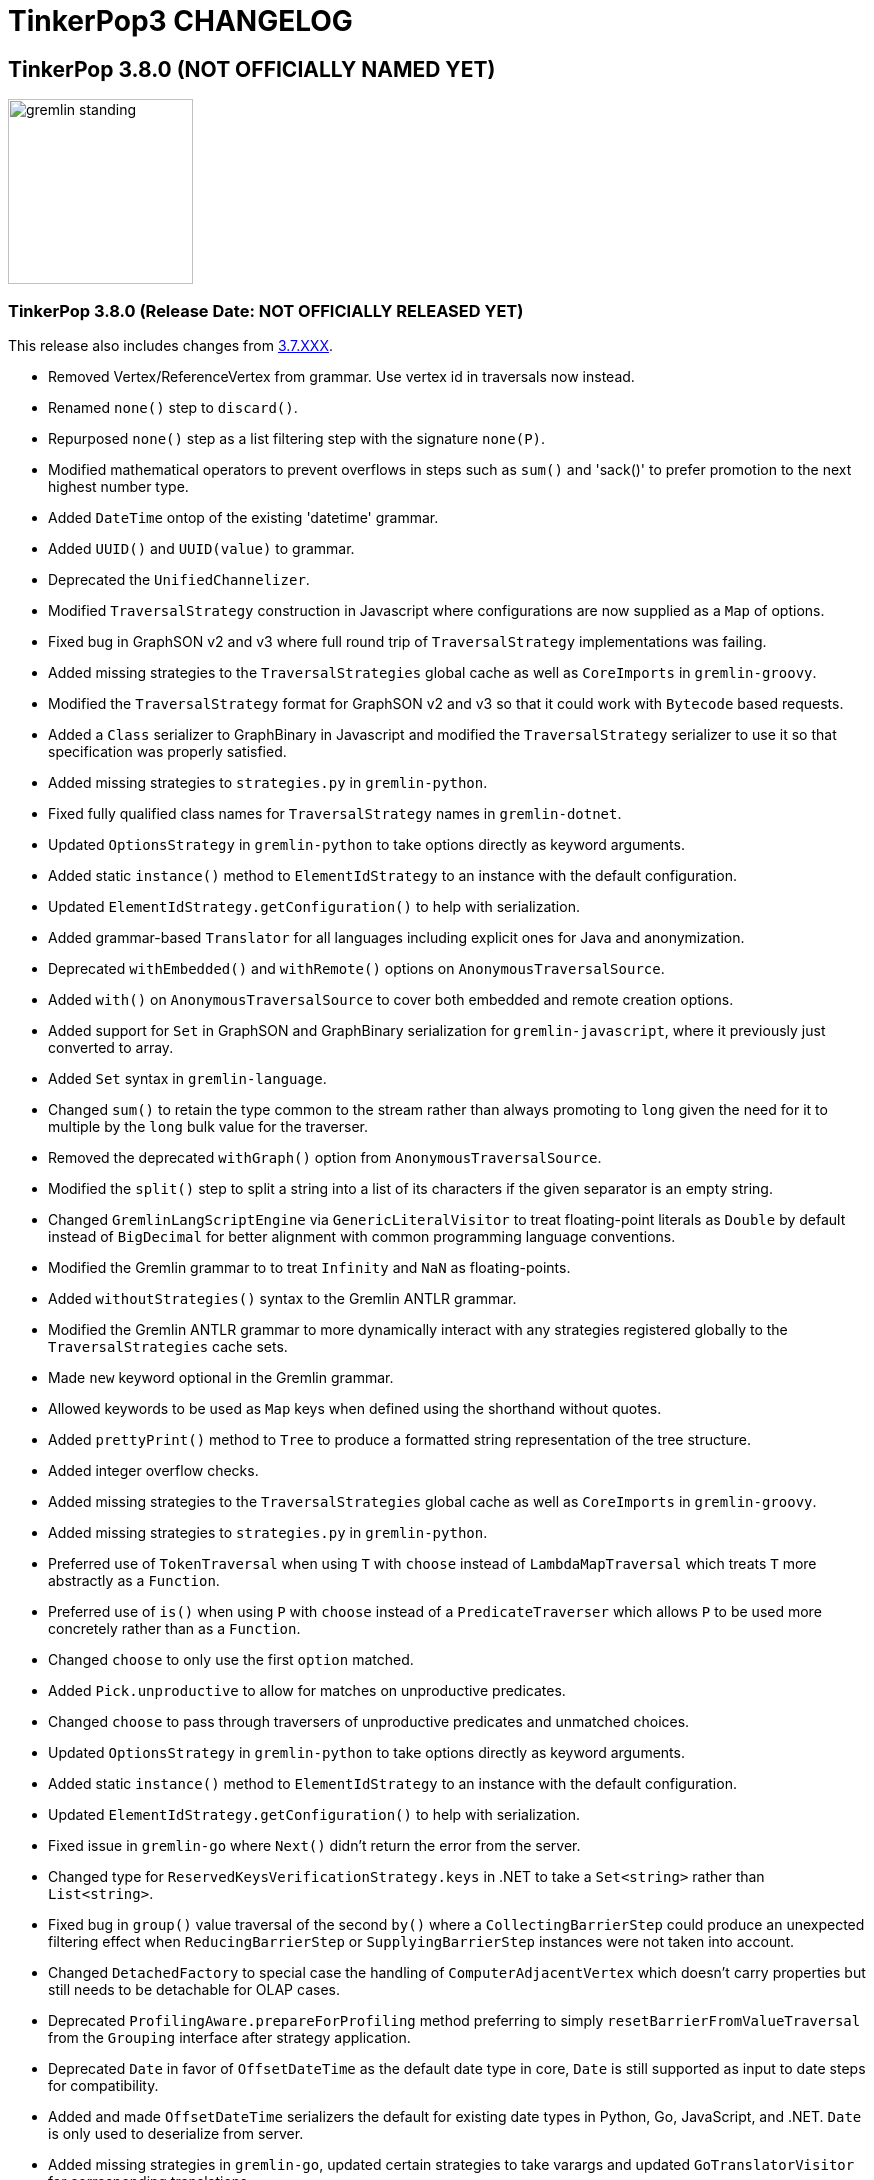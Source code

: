 ////
Licensed to the Apache Software Foundation (ASF) under one or more
contributor license agreements.  See the NOTICE file distributed with
this work for additional information regarding copyright ownership.
The ASF licenses this file to You under the Apache License, Version 2.0
(the "License"); you may not use this file except in compliance with
the License.  You may obtain a copy of the License at

  http://www.apache.org/licenses/LICENSE-2.0

Unless required by applicable law or agreed to in writing, software
distributed under the License is distributed on an "AS IS" BASIS,
WITHOUT WARRANTIES OR CONDITIONS OF ANY KIND, either express or implied.
See the License for the specific language governing permissions and
limitations under the License.
////
= TinkerPop3 CHANGELOG

== TinkerPop 3.8.0 (NOT OFFICIALLY NAMED YET)

image::https://raw.githubusercontent.com/apache/tinkerpop/master/docs/static/images/gremlin-standing.png[width=185]

[[release-3-8.0]]
=== TinkerPop 3.8.0 (Release Date: NOT OFFICIALLY RELEASED YET)

This release also includes changes from <<release-3-7-XXX, 3.7.XXX>>.

* Removed Vertex/ReferenceVertex from grammar. Use vertex id in traversals now instead.
* Renamed `none()` step to `discard()`.
* Repurposed `none()` step as a list filtering step with the signature `none(P)`.
* Modified mathematical operators to prevent overflows in steps such as `sum()` and 'sack()' to prefer promotion to the next highest number type.
* Added `DateTime` ontop of the existing 'datetime' grammar.
* Added `UUID()` and `UUID(value)` to grammar.
* Deprecated the `UnifiedChannelizer`.
* Modified `TraversalStrategy` construction in Javascript where configurations are now supplied as a `Map` of options.
* Fixed bug in GraphSON v2 and v3 where full round trip of `TraversalStrategy` implementations was failing.
* Added missing strategies to the `TraversalStrategies` global cache as well as `CoreImports` in `gremlin-groovy`.
* Modified the `TraversalStrategy` format for GraphSON v2 and v3 so that it could work with `Bytecode` based requests.
* Added a `Class` serializer to GraphBinary in Javascript and modified the `TraversalStrategy` serializer to use it so that specification was properly satisfied.
* Added missing strategies to `strategies.py` in `gremlin-python`.
* Fixed fully qualified class names for `TraversalStrategy` names in `gremlin-dotnet`.
* Updated `OptionsStrategy` in `gremlin-python` to take options directly as keyword arguments.
* Added static `instance()` method to `ElementIdStrategy` to an instance with the default configuration.
* Updated `ElementIdStrategy.getConfiguration()` to help with serialization.
* Added grammar-based `Translator` for all languages including explicit ones for Java and anonymization.
* Deprecated `withEmbedded()` and `withRemote()` options on `AnonymousTraversalSource`.
* Added `with()` on `AnonymousTraversalSource` to cover both embedded and remote creation options.
* Added support for `Set` in GraphSON and GraphBinary serialization for `gremlin-javascript`, where it previously just converted to array.
* Added `Set` syntax in `gremlin-language`.
* Changed `sum()` to retain the type common to the stream rather than always promoting to `long` given the need for it to multiple by the `long` bulk value for the traverser.
* Removed the deprecated `withGraph()` option from `AnonymousTraversalSource`.
* Modified the `split()` step to split a string into a list of its characters if the given separator is an empty string.
* Changed `GremlinLangScriptEngine` via `GenericLiteralVisitor` to treat floating-point literals as `Double` by default instead of `BigDecimal` for better alignment with common programming language conventions.
* Modified the Gremlin grammar to to treat `Infinity` and `NaN` as floating-points.
* Added `withoutStrategies()` syntax to the Gremlin ANTLR grammar.
* Modified the Gremlin ANTLR grammar to more dynamically interact with any strategies registered globally to the `TraversalStrategies` cache sets.
* Made `new` keyword optional in the Gremlin grammar.
* Allowed keywords to be used as `Map` keys when defined using the shorthand without quotes.
* Added `prettyPrint()` method to `Tree` to produce a formatted string representation of the tree structure.
* Added integer overflow checks.
* Added missing strategies to the `TraversalStrategies` global cache as well as `CoreImports` in `gremlin-groovy`.
* Added missing strategies to `strategies.py` in `gremlin-python`.
* Preferred use of `TokenTraversal` when using `T` with `choose` instead of `LambdaMapTraversal` which treats `T` more abstractly as a `Function`.
* Preferred use of `is()` when using `P` with `choose` instead of a `PredicateTraverser` which allows `P` to be used more concretely rather than as a `Function`.
* Changed `choose` to only use the first `option` matched.
* Added `Pick.unproductive` to allow for matches on unproductive predicates.
* Changed `choose` to pass through traversers of unproductive predicates and unmatched choices.
* Updated `OptionsStrategy` in `gremlin-python` to take options directly as keyword arguments.
* Added static `instance()` method to `ElementIdStrategy` to an instance with the default configuration.
* Updated `ElementIdStrategy.getConfiguration()` to help with serialization.
* Fixed issue in `gremlin-go` where `Next()` didn't return the error from the server.
* Changed type for `ReservedKeysVerificationStrategy.keys` in .NET to take a `Set<string>` rather than `List<string>`.
* Fixed bug in `group()` value traversal of the second `by()` where a `CollectingBarrierStep` could produce an unexpected filtering effect when `ReducingBarrierStep` or `SupplyingBarrierStep` instances were not taken into account.
* Changed `DetachedFactory` to special case the handling of `ComputerAdjacentVertex` which doesn't carry properties but still needs to be detachable for OLAP cases.
* Deprecated `ProfilingAware.prepareForProfiling` method preferring to simply `resetBarrierFromValueTraversal` from the `Grouping` interface after strategy application.
* Deprecated `Date` in favor of `OffsetDateTime` as the default date type in core, `Date` is still supported as input to date steps for compatibility.
* Added and made `OffsetDateTime` serializers the default for existing date types in Python, Go, JavaScript, and .NET. `Date` is only used to deserialize from server.
* Added missing strategies in `gremlin-go`, updated certain strategies to take varargs and updated `GoTranslatorVisitor` for corresponding translations.
* Fixed `BigInt` and `BigDecimal` parsing in `gremlin-go` cucumber test suite, fixed `UnscaledValue` type in `BigDecimal` struct and added `ParseBigDecimal` method.
* Added boolean parsing step `asBool()`.
* Added validation to `valueMap()`, `propertyMap()`, `groupCount()`, `sack()`, `dedup()`, `sample()`, and `aggregate()` to prevent the invalid usage of multiple `by()` modulators.
* Deprecated `ProcessLimitedStandardSuite` and `ProcessLimitedComputerSuite` in favor of `ProcessEmbeddedStandardSuite` and `ProcessEmbeddedComputerSuite` respectively.
* Deprecated `ProcessStandardSuite` and the `ProcessComputerSuite` in favor of Gherkin testing and the `ProcessEmbeddedStandardSuite` and `ProcessEmbeddedComputerSuite` for testing JVM-specific Gremlin behaviors.
* Removed lambda oriented Gremlin testing from Gherkin test suite.
* Removed `P.getOriginalValue()` in favor of `P.getValue()`
* Increase minimum Java version from 1.8 to 11 for building and running.
* Moved all lambda oriented Gremlin tests to `LambdaStepTest` in the Java test suite.
* Removed the `@RemoteOnly` testing tag in Gherkin as lambda tests have all been moved to the Java test suite.
* Updated gremlin-javascript to use GraphBinary as default instead of GraphSONv3
* Renamed many types in the grammar for consistent use of terms "Literal", "Argument", and "Varargs"
* Changed `gremlin-net` so that System.Text.Json is only listed as an explicit dependency when it is not available from the framework.
* Fixed translation of numeric literals for Go losing type definitions
* Added `ParseBigInt()` in `gremlin-go` for parsing string into `big.Int`
* Expanded gherkin syntax to directly configure traversal side effects in feature tests
* Made `Mutating` interface independent from `Configuring`
* Updated which steps are able to accept arguments in grammar

== TinkerPop 3.7.0 (Gremfir Master of the Pan Flute)

image::https://raw.githubusercontent.com/apache/tinkerpop/master/docs/static/images/gremlin-zamfir.png[width=185]

[[release-3-7-5]]
=== TinkerPop 3.7.5 (Release Date: NOT OFFICIALLY RELEASED YET)

[[release-3-7-4]]
=== TinkerPop 3.7.4 (Release Date: August 1, 2025)

* Fixed bug in server `Settings` where it was referencing a property that was back in 3.3.0 and generating a warning log.
* Improved performance of `Traversal.lock()` which was being called excessively.
* Added log entry in `WsAndHttpChannelizerHandler` to catch general errors that escape the handlers.
* Improved invalid plugin error message in Gremlin Console.
* Added a `MessageSizeEstimator` implementation to cover `Frame` allowing Gremlin Server to better estimate message sizes for the direct buffer.
* Fixed bug in Gremlin Console for field accessor issue with JDK17.
* Improved logging around triggers of the `writeBufferHighWaterMark` so that they occur more than once but do not excessively fill the logs.
* Added server metrics to help better detect and diagnose write pauses due to the `writeBufferHighWaterMark`: `channels.paused`, `channels.total`, and `channels.write-pauses`.
* Changed `IdentityRemovalStrategy` to omit `IdentityStep` if only with `RepeatEndStep` under `RepeatStep`.
* Changed Gremlin grammar to make use of `g` to spawn child traversals a syntax error.
* Fixed bug where the `Host` to `ConnectionPool` mapping on the `Client` in `gremlin-driver` can have no entries and therefore lead to a `NullPointerException` when borrowing a connection.
* Added `unexpected-response` handler to `ws` for `gremlin-javascript`
* Fixed bug in `TinkerTransactionGraph` where a read-only transaction may leave elements trapped in a "zombie transaction".
* Fixed bug in `gremlin.sh` where it couldn't accept a directory name containing spaces.
* Fixed issue in `gremlin-console` where it couldn't accept plugin files that included empty lines or invalid plugin names.
* Modified grammar to make `none()` usage more consistent as a filter step where it can now be used to chain additional traversal steps and be used anonymously.
* Added missing anonymous support for `disjunct()` in Python and Javascript.
* Fixed bug in 'gremlin-server.sh' to account for spaces in directory names.
* Deprecated `gremlin_python.process.__.has_key_` in favor of `gremlin_python.process.__.has_key`.
* Added `gremlin.spark.outputRepartition` configuration to customize the partitioning of HDFS files from `OutputRDD`.
* Added `ClientSettings.Session` configuration in `gremlin-go` to configure a sessioned client.
* Allowed `mergeV()` and `mergeE()` to supply `null` in `Map` values.
* Fixed limitation in multi-line detection preventing `:remote console` scripts from being sent to the server.
* Changed signature of `hasId(P<Object>)` and `hasValue(P<Object>)` to `hasId(P<?>)` and `hasValue(P<?>)`.
* Improved error message for when `emit()` is used without `repeat()`.
* Fixed incomplete shading of Jackson multi-release.
* Changed `PythonTranslator` to generate snake case step naming instead of camel case.
* Changed `gremlin-go` Client `ReadBufferSize` and `WriteBufferSize` defaults to 1048576 (1MB) to align with DriverRemoteConnection.
* Fixed bug in `IndexStep` which prevented Java serialization due to non-serializable lambda usage by creating serializable function classes.
* Fixed bug in `CallStep` which prevented Java serialization due to non-serializable `ServiceCallContext` and `Service` usage.
* Fixed bug in `Operator` which was caused only a single method parameter to be Collection type checked instead of all parameters.
* Addded support for hot reloading of SSL certificates in Gremlin Server.
* Fixed default `enableCompression` setting to be `false` instead of `undefined` in `gremlin-javascript`
* Increased default `max_content_length`/`max_msg_size` in `gremlin-python` from 4MB to 10MB.
* Added the `PopContaining` interface designed to get label and `Pop` combinations held in a `PopInstruction` object.
* Fixed bug preventing a vertex from being dropped and then re-added in the same `TinkerTransaction`
* Fixed bug which could cause a 'Conflict: element modified in another transaction' when a transaction is attempting to add/drop/update a vertex or edge while another transaction is reading the same vertex or edge.
* Upgraded Node version from 18 to 20
* Upgraded Go to version 1.24
* Fixed broken image links in published documentation

==== Bugs

* TINKERPOP-3146 Support SSL Certificates Reloading
* TINKERPOP-2966 Change PythonTranslator to generate underscore based step naming
* TINKERPOP-3015 Use wildcard instead of Object for hasId predicates
* TINKERPOP-3070 Cannot run console if working directory contains spaces
* TINKERPOP-3111 Update documentation in gremlin-python driver section
* TINKERPOP-3130 Better consistency for none()/discard() usage
* TINKERPOP-3133 Customize the file count by repartition the OutputRDD in Spark to reduce HDFS small files
* TINKERPOP-3137 Allow null to be used as Map value to mergeV and mergeE
* TINKERPOP-3177 Sessioned Client in Go

==== Improvements

* TINKERPOP-2489 Server doesn't start if folder has spaces
* TINKERPOP-2647 :uninstall without first disabling a plugin will lead to error on startup
* TINKERPOP-2886 Inconsistent results when executing equivalent queries
* TINKERPOP-3038 Console plugins file can't accept empty lines
* TINKERPOP-3040 Remote Console won't send queries that cause exceptions locally
* TINKERPOP-3067 gremlin-shaded incomplete shading due to Jackson multi-release classes
* TINKERPOP-3100 Traversal.Admin.lock() has excessive recursion
* TINKERPOP-3120 Closing a session with an Authorizer enabled throws an Exception
* TINKERPOP-3123 TinkerGraphParameterizedWorld # useParametersLteraly() removes overried identifier
* TINKERPOP-3124 MessageSizeEstimator is not sizing Frame instances properly
* TINKERPOP-3135 Gremlin Console complains about missing plugins field
* TINKERPOP-3138 JS gremlin library "enableCompression" option cause Connection the be closed
* TINKERPOP-3139 IndexStep serialization
* TINKERPOP-3140 emit() without repeat() throws an NPE
* TINKERPOP-3141 TinkerTransactionGraph doesn't allow deleting and adding element back in same transaction
* TINKERPOP-3142 TinkerTransactionGraph doesn't remove deleted elements in threaded scenario
* TINKERPOP-3144 Traversal not closed after interruption
* TINKERPOP-3155 Operator.addAll checks for instanceof on the wrong parameter
* TINKERPOP-3160 Node.js 22+: Gremlin Fails with network error and HTTP 101 Status Due to WebSocket Limitation in undici
* TINKERPOP-3162 Gryo writes illegal reflective access operations for AtomicLong in JDK17
* TINKERPOP-3163 CallStep serialization
* TINKERPOP-3167 Possible NullPointerException when borrowing a connection
* TINKERPOP-3174 Site images linked to github are broken

[[release-3-7-3]]
=== TinkerPop 3.7.3 (Release Date: October 23, 2024)

This release also includes changes from <<release-3-6-8, 3.6.8>>.

* Refactored mutation events registration by moving reusable code from relevant steps to `EventUtil`
* Opened `NoOpBarrierStep` for extensibility (removed `final` keyword).
* Deprecated public constructor for `SeedStrategy` in favor of builder pattern to be consistent with other strategies.
* Allowed specification of a customized Spark app name.
* Added getter method to `CoinStep` for its probability field.
* Prevented decimal values from being parsed by `asDate()`.
* Prevented specification of `Cardinality` to `option()` when not used in conjunction with `mergeV()`.
* Exposed a mechanism for providers to customize the assertion of error messages in feature tests.
* Attempted to detect JDK version for Gremlin Console to avoid problems with Java 17 if `neo4j-gremlin` is used.
* Fixed so that `TrimGlobalStep` and `TrimLocalStep` have the same character control handling as `Ltrim` and `Rtrim`
* Fixed a bug in `MaxLocalStep`, `MinLocalStep`, `MeanLocalStep` and `SumLocalStep` that it throws `NoSuchElementException` when encounters an empty iterator as input.
* Fixed cases where Map keys of incomparable types could panic in `gremlin-go`.
* Fixed an issue where missing necessary parameters for logging, resulting in '%!x(MISSING)' output in `gremlin-go`.
* Added getter method to `ConcatStep`, `ConjoinStep`, `SplitGlobalStep` and `SplitLocalStep` for their private fields.
* Fixed older driver GraphBinary compatibility problems where using `ReferenceElementStrategy`, properties on elements returned as `null` instead of empty `List`.
* Gremlin Server docker containers shutdown gracefully when receiving a SIGTERM.
* Added 'userProvidedLabel' property to detect if the default label was supplied explicitly or not.
* Added DefaultIdManager.STRING for proper string id creation/handling.
* Allowed specification of an `Operator` as a reducer in `withSideEffect` when parsing with the grammar.
* Fixed bug in Bytecode build logic where duplicate strategies were added instead of replacing the existing ones.
* Bump Groovy to 4.0.23

==== Bugs

* TINKERPOP-3035 Add explicit property(IDictionary) for .NET
* TINKERPOP-3050 security vulnerability in logback-core
* TINKERPOP-3051 security vulnerability in logback-classic
* TINKERPOP-3052 security vulnerability in ivy
* TINKERPOP-3053 security vulnerability in netty-codec-http2
* TINKERPOP-3076 Incorrect handling of large requests in Go GLV
* TINKERPOP-3077 Javascript translator incorrectly handle quotes, null and undefined values
* TINKERPOP-3079 The test `TraversalStrategiesTest#shouldAllowUserManipulationOfGlobalCache` is not idempotent, as it passes in the first run and fails in repeated runs in the same environment.
* TINKERPOP-3081 When using authentication, evaluationTimeout is ignored
* TINKERPOP-3089 min() and max() local forms not working properly with empty iterator input
* TINKERPOP-3090 trim() steps not handling unicode characters properly
* TINKERPOP-3093 optimization of readmap function
* TINKERPOP-3105 Running 3.6.x python-driver with 3.7.x server leads to deserialization errors
* TINKERPOP-3110 Incorrect Bytecode when multiple options are used in traversal
* TINKERPOP-3116 async_timeout not declared in gremlinpython dependencies

==== Improvements

* TINKERPOP-2700 WebSocket compression may lead to attacks (CRIME / BREACH)
* TINKERPOP-3041 Consistent construction of SeedStrategy
* TINKERPOP-3080 AggregateStep can support all Operators predefined in TinkerPop
* TINKERPOP-3082 Tinkerpop hardcoded the Spark AppName
* TINKERPOP-3086 Upgrade gremlin-python to newer Python interpreter
* TINKERPOP-3098 Gremlin Console bat file is missing log level configuration option
* TINKERPOP-3102 Cardinality input with mergeE step shouldn't be allowed.

[[release-3-7-2]]
=== TinkerPop 3.7.2 (Release Date: April 8, 2024)

This release also includes changes from <<release-3-6-7, 3.6.7>>.

* Deprecated `ltrim()` and `rTrim()` in favor of `l_trim()` and `r_trim` in Python.
* Fixed bug in `onCreate` for `mergeV()` where use of the `Cardinality` functions was not properly handled.
* Fixed multiple concurrent initially requests caused authentication to fail.

==== Bugs

* TINKERPOP-2132 Authentication when using multiple threads fails
* TINKERPOP-2359 onShutDown not being called when docker container stopped
* TINKERPOP-2913 Ensure that if tx.commit() is called remotely it does not hang for graphs without transactions
* TINKERPOP-3012 Wrong hashCode implementation for DetachedVertexPropert
* TINKERPOP-3022 JavaTranslator failing for has(String, null)
* TINKERPOP-3025 l_trim() and r_trim() missing in python
* TINKERPOP-3026 checkAdjacentVertices is misconfigured for python in SubgraphStrategy
* TINKERPOP-3027 Pick.any should be any_()
* TINKERPOP-3029 Gremlin.Net: Traversal enumeration fails on .NET 8
* TINKERPOP-3031 Bad translation for g.tx()
* TINKERPOP-3039 Java driver won't propagate with args when using aliased client directly
* TINKERPOP-3049 onCreate for mergeV() doesn't handle Cardinality functions
* TINKERPOP-3054 RequestId serialization broken in Python GLV
* TINKERPOP-3056 mergeE is updating vertices in certain conditions
* TINKERPOP-3061 Concurrent queries will break authentication on javascript driver

==== Improvements

* TINKERPOP-2456 Add missing tests for queries
* TINKERPOP-2872 Inconsistency in comparing Elements in JavaScript tests
* TINKERPOP-2995 Create Sample Applications in each GLV
* TINKERPOP-3020 Incorrect tests
* TINKERPOP-3021 Publish ARM64 Gremlin Console Images
* TINKERPOP-3030 Update to .NET 8
* TINKERPOP-3068 Make serviceName and mergedParams public for provider usage in CallStep

[[release-3-7-1]]
=== TinkerPop 3.7.1 (Release Date: November 20, 2023)

This release also includes changes from <<release-3-6-6, 3.6.6>> and <<release-3-5-8, 3.5.8>>.

* Added the `asString()`, `length()`, `toLower()`, and `toUpper()` steps to perform `String` manipulations.
* Added Gherkin parsing support for specific string results using `str[]`.
* Added the `trim()`, `lTrim()`, `rTrim()`, and `reverse()` steps to perform `String` manipulations.
* Added `replace()`, `split()` and `substring()` steps to perform `String` manipulations.
* Added `Scope` to `asString()`, `length()`, `toLower()`, `toUpper()`, `trim()`, `lTrim()`, `rTrim()`, replace()`, `split()` and `substring()` to allow `String` manipulation inside incoming lists.
* Update `concat()` to accept `Traversal` varargs.
* Corrected `concat()` signatures in `gremlin-dotnet`, `Concat()` is now used instead of `Concat<object>()`. *(breaking)*
* Update `concat()` to not special treat `inject` in arguments and use `TraversalUtil.apply` on it as with any other child traversals. *(breaking)*
* Added `format()` step to perform `String` manipulations.
* Checked graph features for meta-property support before trying to serialize them in `VertexPropertySerializer` for GraphBinary.
* Fixed multiline query bug in console caused by upgrade to Groovy 4.
* Added date manipulation steps `asDate`, `dateAdd` and `dateDiff`.
* Added new data type `DT` to represent periods of time.
* Added Gherkin support for Date.
* Extended `datetime()` function to produce a current server date.
* Added list filtering functions `all` and `any`.
* Added list/set functions `conjoin`, `combine`, `difference`, `disjunct`, `intersect`, `merge`, and `product`.
* Added getter for `isStart` on `UnionStep`.
* Added `NullVariableResolver` that will quietly produce a `null` for each variable found when parsing with the grammar.
* Changed the `@MultiMetaProperties` testing tag for Gherkin feature tests to instead be separate `@MetaProperties` and `@MultiProperties`.
* Added `agent` parameter to `DriverRemoteConnection` options to allow a user-provided `http.Agent` implementation.
* Fixed deserialization of element properties for GraphBinary.
* Fixed bug in `union()` as a start step where the `Path` was including the starting dummy traverser.
* Moved some TinkerGraph specific transaction tests from `TransactionMultiThreadedTest` to `TinkerTransactionGraphTest`
* Fixed incorrect read operations in some cases for `TinkerTransactionGraph`.
* Updated JavaScript tests to check equality on only id and class when comparing elements for consistency with other GLVs.
* Improved performance for `Element` comparison by comparing hashCode() prior to doing more expensive checks.

==== Bugs

* TINKERPOP-2811 ElementIdStrategy doesn't replace all references of an element's id with the specified custom id property
* TINKERPOP-2921 Filters not working when side-effect is used with group()
* TINKERPOP-2976 InvalidOperationException: Collection was modified in GraphBinary serialization
* TINKERPOP-2983 Upgrade Netty for Security Reasons
* TINKERPOP-2996 Golang Translator in core does not properly translate list arguments
* TINKERPOP-2999 3.7.0 Remote Console Sends Incomplete Queries
* TINKERPOP-3000 Issue with union step when using path().by()
* TINKERPOP-3001 Gremlin Console complains about missing serializers field
* TINKERPOP-3004 Low performance for queries with a large number of element comparisons
* TINKERPOP-3009 SubgraphStrategy produces excessive filtering when multiple labels are filtered upon
* TINKERPOP-3010 Move TinkerGraph specific transaction testing
* TINKERPOP-3013 Console not sending scripts to the server when :remote console is enabled
* TINKERPOP-3014 Dependencny jcl-over-slf4j in gremlin-core is declared but unused due to dependency conflict.
* TINKERPOP-3016 TinkerTransactionGraph can incorrectly handle some read operations.

==== Improvements

* TINKERPOP-2334 Add format() step
* TINKERPOP-2672 Add String Manipulation Steps to Gremlin
* TINKERPOP-2802 Support Adding Custom Serializer for Gremlin Go
* TINKERPOP-2830 Handle User-Agent from HTTP Requests to server
* TINKERPOP-2946 Resolve ordering issues in gherkin tests
* TINKERPOP-2951 Add translator to the Go GLV
* TINKERPOP-2964 Many TraversalParent's steps have a replaceLocalChild logic that can result in a new ChildTraversal having an ID that already exists.
* TINKERPOP-2978 Add List Manipulation Steps to Gremlin
* TINKERPOP-2979 Add Date Manipulation Steps to Gremlin
* TINKERPOP-2982 Allow gremlin-driver usage over HTTP
* TINKERPOP-2984 Replace Moq mocking library in .NET tests
* TINKERPOP-2986 StarGraph shall drop edge properties when dropping edges
* TINKERPOP-2988 Serialization error throws an Invalid OpProcessor exception when using stream() API
* TINKERPOP-2991 Reformat Javadoc link in reference docs
* TINKERPOP-2994 PartitionStrategy does not work with mergeV() and mergeE()
* TINKERPOP-2998 UnionStep.isStart needs a public getter
* TINKERPOP-3008 Update concat() to accept traversal varargs and remove special treatment of inject child traversals *(breaking)*

[[release-3-7.0]]
=== TinkerPop 3.7.0 (Release Date: July 31, 2023)

This release also includes changes from <<release-3-6-5, 3.6.5>> and <<release-3-5-7, 3.5.7>>.

* Allowed `mergeV()` and `property(Map)` to more easily define `Cardinality` values for properties for `onMatch` and `onCreate` options.
* Removed `connectOnStartup` configuration option from gremlin-javascript.
* Added marker interface `PBiPredicate` for predefined predicates.
* Changed `Gremlin.version()` to read from the more specifically named `tinkerpop-version` attribute.
* Added warning on vertex property cardinality mismatch when reading GraphML.
* Added a `union()` start step.
* Added the `concat()` step to perform `String` concatenations.
* Added `TinkerTransactionGraph`, a reference implementation of transactional `TinkerGraph`
* Replaced instances of Neo4j transaction graph with `TinkerTransactionGraph` for server, driver, and GLV integration tests
* Bumped to `ws` 8.x for `gremlin-javascript`.
* Added support for mid-traversal `E()`-steps to Gremlin core and GLV's.
* Added nullable annotations to Gremlin.NET.
* Bumped Objenesis to 3.3 in `gremlin-shaded`.
* Moved Java serializer, message and token classes from `gremlin-driver` to a new `gremlin-util` module.
* Moved `SimpleSocketServer` and its initializers to a new `gremlin-tools/gremlin-socket-server` module.
* Configured `gremlin-socket-server` to build a docker image which can be used for testing GLV's. (Can be skipped with -DskipImageBuild)
* Reduced dependency from `gremlin-server` onto `gremlin-driver` to a test scope only.
* Added `RequestOptions` and `RequestOptionsBuilder` types to Go GLV to encapsulate per-request settings and bindings.
* Added `SubmitWithOptions()` methods to `Client` and `DriverRemoteConnection` in Go GLV to pass `RequestOptions` to the server.
* Changed default behavior for returning properties on graph elements for OLTP queries so that properties are now returned.
* Detachment is no longer performed in `TraverserIterator`.
* Prevented `ConcurentModificationException` when removing all labels from a `Step`.
* Added `materializeProperties` request option to control properties serialization.
* Modified serializers in to handle serialization and deserialization of properties.
* Added functional properties to the graph structure components for .NET, GO and Python.
* Modified the `GremlinScriptChecker` to extract the `materializeProperties` request option.
* `Neo4jVertexProperty` no longer throw Exception for `properties()`, but return empty `Iterable`.
* Modified the grammar to allow for parameters to be specified in Gremlin.
* Modified `GremlinLangScriptEngine` to take bindings.
* Removed deprecated `getInstance()` method for grammar `Visitor` implementations.
* Renamed all `MessageSerializer` implementations that used the "d0" suffix to drop that convention.
* Removed deprecated `GraphSONMessageSerializerGremlinV1d0` as this is now `GraphSONMessageSerializerV1` to be consistent with other naming.
* Added `GraphSONUntypedMessageSerializerV1` which was formerly `GraphSONMessageSerializerV1d0` to be consistent with other naming.
* Added `GraphSONUntypedMessageSerializerV3` which essentially matches the format of GraphSON 1.0 in its untyped form.
* Removed `gremlin-io-test` and moved that IO type of testing to `gremlin-util`.
* Bumped Groovy to 4.0.9.
* Bumped GMavenPlus to 2.1.0.
* Bumped Spark to 3.3.2.
* Enabled building and testing with JDK 17.
* Raised minimum node version for gremlin-javascript and gremlint to node 18

==== Bugs

* TINKERPOP-2526 Gremlin Console performance with incomplete multi-line scripts
* TINKERPOP-2677 Upgrade to Groovy 3.x to fix XStream security vulnerability
* TINKERPOP-2708 unhandledRejection upon connection failure *(breaking)*
* TINKERPOP-2734 NullPointerException when calling Client chooseConnection()
* TINKERPOP-2736 PluginAcceptror interface no more available in 3.5.3+ but referred in documentation
* TINKERPOP-2741 GraphMLWriter error message is not properly formatted
* TINKERPOP-2742 IO read may use wrong cardinality for property
* TINKERPOP-2746 Medium security vulnerabilities on logback-core
* TINKERPOP-2751 Transaction: tx.commit() hangs up in javascript client-lib
* TINKERPOP-2754 Javascript client hangs if the server restarts
* TINKERPOP-2765 Race condition during script creation when using UnifiedChannelizer
* TINKERPOP-2767 Repeat Out Times traversal hangs indefinitely on first execution
* TINKERPOP-2768 BranchStep pickToken should be integrated when added as a child option
* TINKERPOP-2769 gremlin-server does not reply with a timeout response to all timed out requests
* TINKERPOP-2771 Critical severity security vulnerabilty in commons-configuration 2.7
* TINKERPOP-2775 Remove dependency on cloudflare CDN
* TINKERPOP-2796 High severity security vulnerability found in snakeyaml
* TINKERPOP-2801 Incorrect deprecation notice on gremlin-python
* TINKERPOP-2803 Incorrect count() with sample() in TinkerGraph
* TINKERPOP-2805 No results returned for multiple labels to select()
* TINKERPOP-2809 High severity security vulnerability found in jackson databind
* TINKERPOP-2815 Critical security vulnerability for apache commons-text
* TINKERPOP-2816 Gherkin test issues for implementers
* TINKERPOP-2817  "Could not find a type identifier for the class : class java.lang.Byte" occurs when dumping graph to graphson format
* TINKERPOP-2820 gremlin-python _close_session race condition/FD leak
* TINKERPOP-2826 Critical security vulnerability in ivy
* TINKERPOP-2836 Github actions do not run java driver integration tests
* TINKERPOP-2840 Test Failures on NonDex
* TINKERPOP-2843 Security vulnerabilities found in netty version 4.1.77
* TINKERPOP-2849 Incorrect implementation for GraphTraversalSource.With in gremlin-go
* TINKERPOP-2855 Performance degradation in TinkerGraph 3.5.4 and 3.5.5
* TINKERPOP-2856 math() step fails if variable name contains a keyword
* TINKERPOP-2858 ConcurrentModificationException in ConnectiveStrategy
* TINKERPOP-2861 Fix incorrect symlinks in source release zip
* TINKERPOP-2863 HasId Step generates incorrect results when given a list of IDs mid-traversal
* TINKERPOP-2870 mergeV requires key of 'new' to be quoted
* TINKERPOP-2878 Incorrect handling of local operations when there are duplicate elements
* TINKERPOP-2888 DefaultTraversal's applyStrategies performance decrease
* TINKERPOP-2891 Inconsistent behavior when comparing a counted value with a negative value
* TINKERPOP-2893 Incorrectly comparing a counted value with multiple predicates
* TINKERPOP-2901 Incorrect result caused by has(key, predicate)
* TINKERPOP-2902 Critical security vulnerability in snakeyaml
* TINKERPOP-2905 gremlin-go gorillaTransporter.logHandler is not initialized correctly and leads to panic
* TINKERPOP-2911 CountStrategy converts count().is(0) wrongly under ConnectiveStrategy
* TINKERPOP-2918 Utils.GenerateUserAgent assumes Gremlin.Net.dll to be present when, in some environments, it is not.
* TINKERPOP-2920 SubgraphStrategy failure when property key not present on vertex in by()
* TINKERPOP-2922 GroovyTranslator produces a Map not parseable by the grammar
* TINKERPOP-2925 mergeE() in javascript producing an error
* TINKERPOP-2926 Gremlin-Java > An UnsupportedOperationException occurs on calling next() after a merge step with the option step modulator if the element does not exist
* TINKERPOP-2928 element() not working in conjunction with edge properties
* TINKERPOP-2937 Throw an error when trying to use a closed connection
* TINKERPOP-2944 Memory leak in Gremlin.Net driver if CancellationToken is used
* TINKERPOP-2945 TextP.regex() Serialization Failing in Java driver
* TINKERPOP-2948 PRISMA security vulnerabilty for jackson-databind 2.14.0 *(breaking)*
* TINKERPOP-2953 Static import for __.values() overriden by Column.values()
* TINKERPOP-2957 mergeV with sideEffect not correctly updating properties
* TINKERPOP-2958 ScheduledExecutorService for timeouts are never cancelled
* TINKERPOP-2965 FilterRankingStrategy removing labels it shouldn't in certain conditions

==== Improvements

* TINKERPOP-1403 Provide support for GraphFilter.vertexProperties() *(breaking)*
* TINKERPOP-2229 JavaScript GLV: Add GraphBinary Support
* TINKERPOP-2348 Enable nullable checks
* TINKERPOP-2373 Bump to Groovy 4.0
* TINKERPOP-2471 Add logging to Gremlin.Net driver
* TINKERPOP-2480 User agent for Gremlin drivers
* TINKERPOP-2622 Enforce ordering semantics in feature tests
* TINKERPOP-2631 GraphSON float serialization when ujson is used is imprecise
* TINKERPOP-2633 Support Gremlin Console on Java 17
* TINKERPOP-2693 Complete GraphBinary support in Python
* TINKERPOP-2696 Refactor Gherkin test framework to better handle bindings
* TINKERPOP-2703 Build on JDK17
* TINKERPOP-2715 remove log4jv1 dependency
* TINKERPOP-2723 Make GraphBinary the default serialization format for .NET and Python
* TINKERPOP-2731 Bump to Spark 3.3.0
* TINKERPOP-2737 Dockerized Build and Test Environments
* TINKERPOP-2747 Add function callback hooks for gremlin-go authentication
* TINKERPOP-2748 Medium security vulnerability on netty-all and netty-codec
* TINKERPOP-2749 Support Windows Build
* TINKERPOP-2761 Gremlin: use another manifest name for version
* TINKERPOP-2762 getScopeKeys should respect the order of keys passed in Step
* TINKERPOP-2764 AWS Neptune returns an inaccessible structured error response
* TINKERPOP-2772 Add Spark utility to load vertices as RDD
* TINKERPOP-2776 Add website analytics for TinkerPop apache site
* TINKERPOP-2779 Floating ConnectedComponent Feature Failures for GitHub Actions on windows
* TINKERPOP-2785 Inability to Mock Returned Result Types in Gremlin-Go Driver
* TINKERPOP-2792 Better exception when JavaTranslator finds a method but not the overload
* TINKERPOP-2794 Allow cancellation of Gremlin.Net async methods
* TINKERPOP-2798 Add support for mid-traversal E()
* TINKERPOP-2804 gherkin feature files should be on the classpath
* TINKERPOP-2806 Provide method for provider plugins to get notified on script/query processing
* TINKERPOP-2808 Improve Compatibility on ARM machines
* TINKERPOP-2810 gremlinpython aiohttp dependency requirement too strict
* TINKERPOP-2813 Improve driver usability for cases where NoHostAvailableException is currently thrown
* TINKERPOP-2814 Add a SSL handshake timeout configuration to the driver
* TINKERPOP-2818 exclude mockito-core in gremlin-core [compile scope] (import by jcabi-manifests)
* TINKERPOP-2824 Properties on Elements *(breaking)*
* TINKERPOP-2834 CloneVertexProgram optimization on SparkGraphComputer
* TINKERPOP-2838 Add UserAgent GLV Tests
* TINKERPOP-2841 Test and Fix Per Request Settings in Go
* TINKERPOP-2842 Expand GremlinScriptChecker to include request id overrides
* TINKERPOP-2844 Test and Fix Per Request Settings in Python
* TINKERPOP-2850 Modifications to mergeV/E semantics
* TINKERPOP-2852 Update Maven plugin for docker-images building for M1 compatibility
* TINKERPOP-2853 Gremlin.Net driver should throw better exception message for unsupported GraphBinary type
* TINKERPOP-2857 GraphSONRecordReader does not allow configure a GraphFilter during deserialization
* TINKERPOP-2865 Add has steps injected by PartitionStrategy at the end of the filter
* TINKERPOP-2873 Allow Union of Traversals
* TINKERPOP-2890 Avoid exceptions on local scope based steps where possible
* TINKERPOP-2899 SampleGlobalStep samples inefficiently with TraverserSet running into hash collisions
* TINKERPOP-2912 Improve error message for addE() when traverser is incorrect
* TINKERPOP-2919 Improve performance of FilterRankingStrategy for deeply nested traversals
* TINKERPOP-2924 Refactor PropertyMapStep to be able to overwrite map method
* TINKERPOP-2929 Introduce new marker interfaces to identify whether a step can perform write or delete or both
* TINKERPOP-2931 Fix a few minor mergeV/E issues
* TINKERPOP-2934 Optimize ObjectWritable for displaying content of Java Collection or Map to reduce OOM
* TINKERPOP-2938 Revisit merge step feature tests
* TINKERPOP-2939 The Merge onMatch map validation is during execution instead of construction
* TINKERPOP-2941 DO NOT purge the output location if it has content in SparkGraphComputer
* TINKERPOP-2947 Provide a plain text serializer for HTTP
* TINKERPOP-2949 More strict handling of predicates
* TINKERPOP-2954 Pass Gremlin Version from Maven to Java Without Manifests
* TINKERPOP-2955 Support SSL in WebSocketClient
* TINKERPOP-2959 Allow the grammar to support parameters
* TINKERPOP-2963 Introduce new mimeType to return GraphSon-1.0 in text format
* TINKERPOP-2967 Add untyped GraphSON 3.0 format
* TINKERPOP-2975 Native transaction support for Tinkerpop
* TINKERPOP-2977 Deprecate Neo4j-Gremlin

== TinkerPop 3.6.0 (Tinkerheart)

image::https://raw.githubusercontent.com/apache/tinkerpop/master/docs/static/images/gremlin-victorian.png[width=185]

[[release-3-6-8]]
=== TinkerPop 3.6.8 (Release Date: October 23, 2024)

* Fixed a bug in GremlinServer not properly propagating arguments when authentication is enabled.
* Fixed bug in Java driver where connection pool was not removing dead connections under certain error conditions.
* Raised handshake exceptions for Java driver for `NoHostAvailableException` situations.
* The default logging level for Gremlin Console in Windows is set to the same WARN level as for Linux.
* Updated to Docker Compose V2 with `docker-compose` changed to `docker compose` in pom and script files.
* Add command line option `-l` to change logging level for Gremlin Console in Windows.
* Add `enableCompression` connection setting to Java, Python, and JS GLVs.
* Increased minimum python version from 3.8 to 3.9
* Upgraded `gremlin-go` to Go 1.22.
* Bump Netty to 4.1.100
* Bump Logback to 1.2.13
* Bump Ivy to 2.5.2
* Fixed a memory leak in the Javascript driver when there is a server error response.
* Throw more descriptive error in `gremlin-go` when request size exceeds `WriteBufferSize`
* Fixed a missing runtime dependency in `gremlin-python`

==== Bugs

* TINKERPOP-3035 Add explicit property(IDictionary) for .NET
* TINKERPOP-3050 security vulnerability in logback-core
* TINKERPOP-3051 security vulnerability in logback-classic
* TINKERPOP-3052 security vulnerability in ivy
* TINKERPOP-3053 security vulnerability in netty-codec-http2
* TINKERPOP-3076 Incorrect handling of large requests in Go GLV
* TINKERPOP-3077 Javascript translator incorrectly handle quotes, null and undefined values
* TINKERPOP-3079 The test `TraversalStrategiesTest#shouldAllowUserManipulationOfGlobalCache` is not idempotent, as it passes in the first run and fails in repeated runs in the same environment.
* TINKERPOP-3081 When using authentication, evaluationTimeout is ignored
* TINKERPOP-3116 async_timeout not declared in gremlinpython dependencies

==== Improvements

* TINKERPOP-2700 WebSocket compression may lead to attacks (CRIME / BREACH)
* TINKERPOP-3086 Upgrade gremlin-python to newer Python interpreter
* TINKERPOP-3098 Gremlin Console bat file is missing log level configuration option

[[release-3-6-7]]
=== TinkerPop 3.6.7 (Release Date: April 8, 2024)

* Fixed a bug in Gremlin.Net for .NET 8 that led to exceptions: `InvalidOperationException: Enumeration has not started. Call MoveNext.`
* Fixed message requestId serialization in `gremlin-python`.
* Improved performance of `PathRetractionStrategy` for traversals that carry many children, but don't hold many labels to propogate.
* Fixed bug in bytecode translation of `g.tx().commit()` and `g.tx().rollback()` in all languages.
* Improved error message from `JavaTranslator` by including exception source.
* Added missing `short` serialization (`gx:Int16`) to GraphSONV2 and GraphSONV3 in `gremlin-python`.
* Added tests for error handling for GLV's if `tx.commit()` is called remotely for graphs without transactions support.
* Introduced multi-architecture AMD64/ARM64 docker images for gremlin-console.
* Fixed bug in `JavaTranslator` where `has(String, null)` could call `has(String, Traversal)` to generate an error.
* Fixed issue where server errors weren't being properly parsed when sending bytecode over HTTP.
* Improved `Bulkset` contains check for elements if all elements in `Bulkset` are of the same type.
* Fixed bug in `EarlyLimitStrategy` which was too aggressive when promoting `limit()` before `map()`.
* Prevented mid-traversal `mergeE()` and `mergeV()` from operating on an incoming `Traverser` that contains an `Element`.
* Improved performance of the application of `FilterRankingStrategy` for large traversals with deeply nested traversals by improving the cache operation.
* Updated aliased client to pass along options via `with()` when submitting traversals.
* Upgraded `gremlin-go` to Go 1.21.
* Upgraded `gremlin-javascript` and `gremlint` to Node 18.17.0.
* Allowed public access for `serviceName` and `mergedParams` in `CallStep`, and checks on `PartitionStrategy` usage in `MergeStep`.

==== Bugs

* TINKERPOP-2359 onShutDown not being called when docker container stopped
* TINKERPOP-2913 Ensure that if tx.commit() is called remotely it does not hang for graphs without transactions
* TINKERPOP-3022 JavaTranslator failing for has(String, null)
* TINKERPOP-3027 Pick.any should be any_()
* TINKERPOP-3029 Gremlin.Net: Traversal enumeration fails on .NET 8
* TINKERPOP-3031 Bad translation for g.tx()
* TINKERPOP-3039 Java driver won't propagate with args when using aliased client directly
* TINKERPOP-3045 EarlyLimitStrategy is too aggresive to promote Limit and thus causing incorrect results
* TINKERPOP-3054 RequestId serialization broken in Python GLV
* TINKERPOP-3056 mergeE is updating vertices in certain conditions

==== Improvements

* TINKERPOP-2995 Create Sample Applications in each GLV
* TINKERPOP-3021 Publish ARM64 Gremlin Console Images
* TINKERPOP-3030 Update to .NET 8
* TINKERPOP-3068 Make serviceName and mergedParams public for provider usage in CallStep

[[release-3-6-6]]
=== TinkerPop 3.6.6 (Release Date: November 20, 2023)

This release also includes changes from <<release-3-5-8, 3.5.8>>.

* Fixed a javadoc comment in `GraphTraversal.not()` method.
* Allowed `gremlin-driver` to be used over HTTP for experimental purposes.
* Added user agent handling to gremlin-server for HTTP requests.
* Allowed `io()` to automatically detect ".graphml" as a file extension.
* Deprecated the `HandshakeInterceptor` in favor of a more generic `RequestInterceptor`.
* Allowed `gremlin-python` to be used over HTTP for experimental purposes.
* Fixed translation of `P`, `TraversalStrategy` and Enums, and added translation for `Vertex`, `Edge`, `VertexProperty`, list, set, dict, number, binding and lambda in Groovy Translator for Python.
* Fixed a bug in `StarGraph` where `EdgeFilter` did not remove associated Edge Properties.
* Added Gremlin translator implementation to the Go GLV.
* Fixed Go translator to handle array arguments.
* In Go GLV `P.Within` and `P.Without` extended to accept array arguments similar to other GLV's
* Improved `SubgraphStrategy` by reducing chance for redundant filtering of adjacent vertices.
* Fixed bug with filtering for `group()` when the side-effect label was defined for it.
* ProjectStep now throws exception when a duplicate key is provided in a query.
* Fixed bug in `replaceLocalChild` where child traversal was not correctly integrated.
* Fixed bug in `ElementIdStrategy` where the order of `hasId` was impacting proper filters.
* Fixed bug in the Java driver configuration for serialization when reading settings from an `InputStream`.
* Fixed bug in `DotNetTranslator` where `PartitionStrategy` usage was not translating properly when specifying the `readPartitions`.
* Fixed bug in `PythonTranslator` where `Set` syntax was not being generated properly.
* Fixed bug in configuration object given to `PartitionStrategy` for Go that prevented `readPartitions` from behing set properly.
* Fixed bug where the `partitionKey` was not being written when using `PartitionStrategy` with `mergeV()` and `mergeE()`
* Added checking for valid UUID requestIds in `gremlin-python` and `gremlin-javascript`.
* Do not use `XOR` for hashCode computation of Step when only simple keys are used and duplicate keys are allowed.

==== Bugs

* TINKERPOP-2423 hashCode collision for steps with different attributes
* TINKERPOP-2811 ElementIdStrategy doesn't replace all references of an element's id with the specified custom id property
* TINKERPOP-2921 Filters not working when side-effect is used with group()
* TINKERPOP-2976 InvalidOperationException: Collection was modified in GraphBinary serialization
* TINKERPOP-2983 Upgrade Netty for Security Reasons
* TINKERPOP-2996 Golang Translator in core does not properly translate list arguments
* TINKERPOP-3001 Gremlin Console complains about missing serializers field
* TINKERPOP-3009 SubgraphStrategy produces excessive filtering when multiple labels are filtered upon

==== Improvements

* TINKERPOP-2802 Support Adding Custom Serializer for Gremlin Go
* TINKERPOP-2830 Handle User-Agent from HTTP Requests to server
* TINKERPOP-2951 Add translator to the Go GLV
* TINKERPOP-2964  Many TraversalParent's steps have a replaceLocalChild logic that can result in a new ChildTraversal having an ID that already exists.
* TINKERPOP-2982 Allow gremlin-driver usage over HTTP
* TINKERPOP-2984 Replace Moq mocking library in .NET tests
* TINKERPOP-2986 StarGraph shall drop edge properties when dropping edges
* TINKERPOP-2988 Serialization error throws an Invalid OpProcessor exception when using stream() API
* TINKERPOP-2991 Reformat Javadoc link in reference docs
* TINKERPOP-2994 PartitionStrategy does not work with mergeV() and mergeE()
* TINKERPOP-3006 Allow gremlin-python usage over HTTP

[[release-3-6-5]]
=== TinkerPop 3.6.5 (Release Date: July 31, 2023)

This release also includes changes from <<release-3-5-7, 3.5.7>>.

* Added `text/plain` MIME type to the HTTP endpoint to return a Gremlin Console-like representation of the data.
* Added GraphBinary serialization option to the HTTP endpoint.
* Fixed bug with `fail` step not working with a `VertexProgram` running on the server.
* Introduced mime type `application/vnd.gremlin-v1.0+json;typed=false` to allow direct specification of GraphSON 1.0 without types.
* Introduced mime type `application/vnd.gremlin-v2.0+json;typed=false` to allow direct specification of GraphSON 2.0 without types.
* Removed `final` class declaration for `LabelStep`.
* Fixed MergeE/MergeV steps to always throw exception for invalid `onMatch` option.
* TINKERPOP-2802: Add support for custom deserializers to the Gremlin-Go Driver

==== Bugs

* TINKERPOP-2920 SubgraphStrategy failure when property key not present on vertex in by()
* TINKERPOP-2937 Throw an error when trying to use a closed connection
* TINKERPOP-2948 PRISMA security vulnerabilty for jackson-databind 2.14.0 *(breaking)*
* TINKERPOP-2953 Static import for __.values() overriden by Column.values()
* TINKERPOP-2958 ScheduledExecutorService for timeouts are never cancelled
* TINKERPOP-2965 FilterRankingStrategy removing labels it shouldn't in certain conditions

==== Improvements

* TINKERPOP-1403 Provide support for GraphFilter.vertexProperties() *(breaking)*
* TINKERPOP-2938 Revisit merge step feature tests
* TINKERPOP-2939 The Merge onMatch map validation is during execution instead of construction
* TINKERPOP-2941 DO NOT purge the output location if it has content in SparkGraphComputer
* TINKERPOP-2947 Provide a plain text serializer for HTTP
* TINKERPOP-2954 Pass Gremlin Version from Maven to Java Without Manifests
* TINKERPOP-2955 Support SSL in WebSocketClient
* TINKERPOP-2956 Update gremlint version for the published application
* TINKERPOP-2963 Introduce new mimeType to return GraphSon-1.0 in text format
* TINKERPOP-2977 Deprecate Neo4j-Gremlin

[[release-3-6-4]]
=== TinkerPop 3.6.4 (Release Date: May 12, 2023)

* Fixed bug in `TextP.regex` and `TextP.notRegex` serialization for Java GLV.
* Fixed a memory leak in the Gremlin.Net driver that only occurred if a `CancellationToken` was provided.

==== Bugs

* TINKERPOP-2945 TextP.regex() Serialization Failing in Java driver
* TINKERPOP-2944 Memory leak in Gremlin.Net driver if CancellationToken is used

[[release-3-6-3]]
=== TinkerPop 3.6.3 (Release Date: May 1, 2023)

This release also includes changes from <<release-3-5-6, 3.5.6>>.

* Fixed bug in `element()` when traversing from edges where bulking was enabled.
* Refactored `PropertyMapStep` to improve extensibility by providers. Removed `final` class declaration for `ProjectStep` and `CoalesceStep`.
* Fixed bug in grammar that prevented declaration of a `Map` key named `new` without quotes.
* Fixed bug in grammar that prevented parsing of `Map` key surrounded by parenthesis which is allowable in Groovy.
* Fixed bug in `GroovyTranslator` that surrounded `String` keys with parenthesis for `Map` when not necessary.
* Added support to the grammar allowing `List` and `Map` key declarations for `Map` entries.
* Fixed `Direction` enum bug in `gremlin-javascript` where `Direction.from_` and `Direction.to` was not properly aliased to `Direction.OUT` and `Direction.IN`
* Fixed `Direction` enum in `gremlin-python` where `Direction.from_` and `Direction.to` were not added, and they can now be used instead of defining `from_=Direction.OUT` and `to=Direction.IN`
* Improved performance of comparison (equals) between not compatible types and nulls.
* Fixed `mergeV()` and `mergeE()` steps to work when `onCreate` is immutable map.
* Introduced `Writing` and `Deleting` marker interfaces to identify whether a step can perform write or delete or both on Graph.
* For `mergeV()` and `mergeE()`, added checks for illegal hidden keys and refactored `searchVertices` to allow subclasses to override search criteria.
* Added static map capturing possible `Traversal` steps that shall be added to traversal for a given operator.
* Fixed bug which caused some traversals to throw `GremlinTypeErrorException` to users.

==== Bugs

* TINKERPOP-2526 Gremlin Console performance with incomplete multi-line scripts
* TINKERPOP-2767 Repeat Out Times traversal hangs indefinitely on first execution
* TINKERPOP-2820 gremlin-python _close_session race condition/FD leak
* TINKERPOP-2855 Performance degradation in TinkerGraph 3.5.4 and 3.5.5
* TINKERPOP-2856 math() step fails if variable name contains a keyword
* TINKERPOP-2861 Fix incorrect symlinks in source release zip
* TINKERPOP-2863 HasId Step generates incorrect results when given a list of IDs mid-traversal
* TINKERPOP-2870 mergeV requires key of 'new' to be quoted
* TINKERPOP-2878 Incorrect handling of local operations when there are duplicate elements
* TINKERPOP-2888 DefaultTraversal's applyStrategies performance decrease
* TINKERPOP-2891 Inconsistent behavior when comparing a counted value with a negative value
* TINKERPOP-2893 Incorrectly comparing a counted value with multiple predicates
* TINKERPOP-2901 Incorrect result caused by has(key, predicate)
* TINKERPOP-2902 Critical security vulnerability in snakeyaml
* TINKERPOP-2905 gremlin-go gorillaTransporter.logHandler is not initialized correctly and leads to panic
* TINKERPOP-2911 CountStrategy converts count().is(0) wrongly under ConnectiveStrategy
* TINKERPOP-2918 Utils.GenerateUserAgent assumes Gremlin.Net.dll to be present when, in some environments, it is not.
* TINKERPOP-2922 GroovyTranslator produces a Map not parseable by the grammar
* TINKERPOP-2925 mergeE() in javascript producing an error
* TINKERPOP-2926 Gremlin-Java > An UnsupportedOperationException occurs on calling next() after a merge step with the option step modulator if the element does not exist
* TINKERPOP-2928 element() not working in conjunction with edge properties

==== Improvements

* TINKERPOP-2841 Test and Fix Per Request Settings in Go
* TINKERPOP-2852 Update Maven plugin for docker-images building for M1 compatibility
* TINKERPOP-2857 GraphSONRecordReader does not allow configure a GraphFilter during deserialization
* TINKERPOP-2865 Add has steps injected by PartitionStrategy at the end of the filter
* TINKERPOP-2890 Avoid exceptions on local scope based steps where possible
* TINKERPOP-2899 SampleGlobalStep samples inefficiently with TraverserSet running into hash collisions
* TINKERPOP-2912 Improve error message for addE() when traverser is incorrect
* TINKERPOP-2919 Improve performance of FilterRankingStrategy for deeply nested traversals
* TINKERPOP-2924 Refactor PropertyMapStep to be able to overwrite map method
* TINKERPOP-2929 Introduce new marker interfaces to identify whether a step can perform write or delete or both
* TINKERPOP-2931 Fix a few minor mergeV/E issues
* TINKERPOP-2934 Optimize ObjectWritable for displaying content of Java Collection or Map to reduce OOM

[[release-3-6-2]]
=== TinkerPop 3.6.2 (Release Date: January 16, 2023)

This release also includes changes from <<release-3-5-5, 3.5.5>>.

* Fixed bug in the Gremlin grammar for parsing of empty queries.
* Provided mechanism for provider plugins to get notified on script/query processing via `GraphManager`.
* Fixed bug in `select()` when using multiple labels.
* Moved Gherkin feature tests to `gremlin-test` resources so that they are more easily referenced by providers.
* Made quality of life changes to semantics for `mergeV/E` based on initial feedback.

==== Bugs

* TINKERPOP-2765 Race condition during script creation when using UnifiedChannelizer
* TINKERPOP-2769 gremlin-server does not reply with a timeout response to all timed out requests
* TINKERPOP-2771 Critical severity security vulnerabilty in commons-configuration 2.7
* TINKERPOP-2796 High severity security vulnerability found in snakeyaml
* TINKERPOP-2801 Incorrect deprecation notice on gremlin-python
* TINKERPOP-2803 Incorrect count() with sample() in TinkerGraph
* TINKERPOP-2805 No results returned for multiple labels to select()
* TINKERPOP-2809 High severity security vulnerability found in jackson databind
* TINKERPOP-2815 Critical security vulnerability for apache commons-text
* TINKERPOP-2816 Gherkin test issues for implementers
* TINKERPOP-2817  "Could not find a type identifier for the class : class java.lang.Byte" occurs when dumping graph to graphson format
* TINKERPOP-2826 Critical security vulnerability in ivy
* TINKERPOP-2836 Github actions do not run java driver integration tests
* TINKERPOP-2840 Test Failures on NonDex
* TINKERPOP-2843 Security vulnerabilities found in netty version 4.1.77
* TINKERPOP-2849 Incorrect implementation for GraphTraversalSource.With in gremlin-go

==== Improvements

* TINKERPOP-2471 Add logging to Gremlin.Net driver
* TINKERPOP-2480 User agent for Gremlin drivers
* TINKERPOP-2622 Enforce ordering semantics in feature tests
* TINKERPOP-2696 Refactor Gherkin test framework to better handle bindings
* TINKERPOP-2737 Dockerized Build and Test Environments
* TINKERPOP-2772 Add Spark utility to load vertices as RDD
* TINKERPOP-2779 Floating ConnectedComponent Feature Failures for GitHub Actions on windows
* TINKERPOP-2785 Inability to Mock Returned Result Types in Gremlin-Go Driver
* TINKERPOP-2792 Better exception when JavaTranslator finds a method but not the overload
* TINKERPOP-2794 Allow cancellation of Gremlin.Net async methods
* TINKERPOP-2804 gherkin feature files should be on the classpath
* TINKERPOP-2806 Provide method for provider plugins to get notified on script/query processing
* TINKERPOP-2808 Improve Compatibility on ARM machines
* TINKERPOP-2813 Improve driver usability for cases where NoHostAvailableException is currently thrown
* TINKERPOP-2814 Add a SSL handshake timeout configuration to the driver
* TINKERPOP-2818 exclude mockito-core in gremlin-core [compile scope] (import by jcabi-manifests)
* TINKERPOP-2833 TestSupport loads files too slow
* TINKERPOP-2834 CloneVertexProgram optimization on SparkGraphComputer
* TINKERPOP-2842 Expand GremlinScriptChecker to include request id overrides
* TINKERPOP-2850 Modifications to mergeV/E semantics

[[release-3-6-1]]
=== TinkerPop 3.6.1 (Release Date: July 18, 2022)

This release also includes changes from <<release-3-5-4, 3.5.4>>.

* Made GraphBinary the default serialization format for .NET and Python.
* Added missing `ResponseStatusCodeEnum` entry for 595 for .NET.
* Fix a javadoc comment in `Cluster.Builder` regarding maxInProcessPerConnection.

==== Bugs

* TINKERPOP-2734 NullPointerException when calling Client chooseConnection()
* TINKERPOP-2736 PluginAcceptor interface no more available in 3.5.3+ but referred in documentation
* TINKERPOP-2741 GraphMLWriter error message is not properly formatted
* TINKERPOP-2746 Medium security vulnerabilities on logback-core
* TINKERPOP-2751 Transaction: tx.commit() hangs up in javascript client-lib
* TINKERPOP-2754 Javascript client hangs if the server restarts
* TINKERPOP-2768 BranchStep pickToken should be integrated when added as a child option

==== Improvements

* TINKERPOP-2229 JavaScript GLV: Add GraphBinary Support
* TINKERPOP-2631 GraphSON float serialization when ujson is used is imprecise
* TINKERPOP-2693 Complete GraphBinary support in Python
* TINKERPOP-2715 remove log4jv1 dependency
* TINKERPOP-2723 Make GraphBinary the default serialization format for .NET and Python *(breaking)*
* TINKERPOP-2740 first request suspend more than 9s when using gremlin-java-driver
* TINKERPOP-2748 Medium security vulnerability on netty-all and netty-codec
* TINKERPOP-2762 getScopeKeys should respect the order of keys passed in Step
* TINKERPOP-2764 AWS Neptune returns an inaccessible structured error response

[[release-3-6-0]]
=== TinkerPop 3.6.0 (Release Date: April 4, 2022)

This release also includes changes from <<release-3-5-3, 3.5.3>>.

* Added parser support for `NaN` and `Infinity`.
* Implemented comparability/orderability semantics defined in the Graph Provider documentation.
* Added `TextP.regex` and `TextP.notRegex`.
* Changed TinkerGraph to allow identifiers to be heterogeneous when filtering.
* Prevented values of `T` to `property()` from being `null`.
* Added throwing `ArithmeticException` when arithmetic operations overflow for byte, short, int and long arguments.
* Added `element()` step.
* Added `call()` step.
* Added `fail()` step.
* Added `mergeV()` and `mergeE()` steps.
* Added `Direction` aliases of `from` and `to`.
* Moved `TraversalOptionParent.Pick` to its own class as `Pick`.
* Introduced Pythonic Gremlin step names using snake case and deprecated camel case naming.
* Improved Gherkin test framework to allow for asserting traversal exceptions as a behavior.
* Fixed query indentation for profile metrics where indent levels were not being respected.
* `TraversalOpProcessor` no longer accepts a `String` representation of `Bytecode` for the "gremlin" argument which was left to support older versions of the drivers.
* Removed requirement that "ids" used to filter vertices and edges need to be all of a single type.
* Created `gremlin-annotations` module where the `@GremlinDsl` annotation and related code has been moved.
* Moved `GremlinScriptChecker` to `gremlin-core` from `gremlin-groovy` since it is not Groovy dependent.
* Removed `groovy` and `groovy-json` dependencies from `gremlin-driver` as well as related `JsonBuilder` serialization support.
* Replaced log4j usage with logback where builds rely on and packaged distributions now contain the latter.
* Improved behavior of `V()` and `E()` when `null` is an argument producing a filtering behavior rather than an exception.
* Prevented metrics computation unless the traversal is in a locked state.
* Added syntax to Gremlin grammar to explicitly define `byte`, `short` and `BigInteger`.
* Added syntax to Gremlin grammar to allow construction of a reference `Vertex`.
* Changed Gremlin grammar to allow for Groovy-like syntax when parsing a `Map` literal.
* Created a way to produce a corpus of Gremlin traversals via `FeatureReader` and `DocumentationReader` in `gremlin-language`.
* Changed mechanism for determining if `id` equality with `toString()` is used by validating that elements of the predicate collection are all `String` rather than enforcing homogenous collections in the process.
* Exposed Gherkin tests as part of the provider test suite.
* Packaged Gherkin tests and data as standalone package as a convenience distribution.
* Removed `ProductiveByStrategy` as a strategy that is applied by default.
* Changed `by()` modulator semantics to consistently filter.
* Removed previously deprecated Gryo `MessageSerializer` implementations.
* Removed previously deprecated `AuthenticationSettings.enableAuditLog`.
* Removed previously deprecated `GroovyTranslator` from `gremlin-groovy` module.
* Removed previously deprecated Gremlin steps that conflicted with Python keywords.
* Removed the dependency on `six` from `gremlin-python`.
* Bumped to Apache Hadoop 3.3.1.
* Bumped to Apache Spark 3.2.0.
* Bumped node.js in `gremlin-javascript` to v16.13.0.
* Changed `NumberHelper` to properly cast to `byte` and `short` rather than default coercing to `Integer`.
* Modified some driver defaults (maximum content length, pool size, maximum in process) to be more consistent with one another.
* Fixed a potential connection load balancing issue due to a race condition not updating the usage count.
* Extended `property()` to allow for setting a `Map` of property values.

==== Bugs

* TINKERPOP-2358 Potential connection leak on client disposing
* TINKERPOP-2486 Client does not load balance requests across available connections
* TINKERPOP-2507 Remove requirement that Graph implementations must filter on homogeneous identifiers *(breaking)*
* TINKERPOP-2522 DefaultTraversalMetrics::toString does not indent annotations correctly
* TINKERPOP-2554 Extracting step metrics from ProfileStep throws NPE if the step was not triggered
* TINKERPOP-2565 GraphMLWriter does not check vertexLabelKey conflict
* TINKERPOP-2566 Incomplete error message in bytecode step generation
* TINKERPOP-2568 Graph instance not set for child traversals
* TINKERPOP-2569 Reconnect to server if Java driver fails to initialize
* TINKERPOP-2578 Set arguments to P within/without are wrapped in List
* TINKERPOP-2579 EventStrategy doesn't work with anonymous traversal
* TINKERPOP-2580 Update the custom DSL documentation
* TINKERPOP-2585 Traversal failed for different strategies order
* TINKERPOP-2589 XML External Entity (XXE) vulnerability
* TINKERPOP-2597 NullPointerException while initializing connection pool
* TINKERPOP-2598 within(null) NPE
* TINKERPOP-2603 TinkerGraph sometimes could not query float values.
* TINKERPOP-2604 TinkerGraph could not order vertex/edge without specified property.
* TINKERPOP-2606 Neo4j-Gremlin could not order vertex/edge without specified property
* TINKERPOP-2609 HTTP returns serialization exceptions for the GraphTraversalSource
* TINKERPOP-2610 NumberHelper can return values in the form of their original type smaller than int *(breaking)*
* TINKERPOP-2621 toString for traversals such as within with empty array returns empty string as argument instead of brackets
* TINKERPOP-2626 RangeGlobalStep closes traversal prematurely
* TINKERPOP-2649 Unable to translate gremlin query to java
* TINKERPOP-2658 Translator in gremlin-javascript has trouble with array arguments
* TINKERPOP-2661 GremlinGroovyScriptEngine handling of null arguments
* TINKERPOP-2662 Unclosed client session and stacktrace pops up when cleanup is missed
* TINKERPOP-2670 JavaDocs do not build when using JDK 11
* TINKERPOP-2694 Bug of TinkerGraph gremlin api "has()"
* TINKERPOP-2702 property(null) throws NPE
* TINKERPOP-2706 Traversal clone() not resetting the close state
* TINKERPOP-2712 PropertyChangedEvent is triggered before Property is actually changed
* TINKERPOP-2717 Gremlin.NET : WebSocketConnection does not check for MessageType.Close, causing error InvalidOperationException: "Received data deserialized into null object message. Cannot operate on it."
* TINKERPOP-2719 hasNext is called on TraverserIterator after transaction is committed
* TINKERPOP-2726 Python's GroovyTranslator translates boolean wrong

==== Improvements

* TINKERPOP-2367 Gremlin Translators for .NET
* TINKERPOP-2379 Consistent defaults and initialization APIs for drivers
* TINKERPOP-2411 Move GremlinDslProcessor to its own artifact *(breaking)*
* TINKERPOP-2467 Follow python naming conventions for Gremlin syntax
* TINKERPOP-2504 Intermittently failing server/driver integration tests
* TINKERPOP-2518 Enhance .NET gherkin framework to deal with more advanced assertions
* TINKERPOP-2524 Expand support for number types in grammar
* TINKERPOP-2525 Extend Gherkin tests to cover strategies
* TINKERPOP-2534 Log4j flagged as critical security violation
* TINKERPOP-2548 Add getter for indexer used in IndexStep
* TINKERPOP-2551 Setup scripts to publish Gremint to npm
* TINKERPOP-2555 Support for remote transactions in Python
* TINKERPOP-2556 Support remote transactions in .NET
* TINKERPOP-2557 Support remote transactions in Javascript
* TINKERPOP-2559 Stop sending the close message for .NET
* TINKERPOP-2560 Stop sending close message for Python
* TINKERPOP-2561 Stop sending close message in Javascript
* TINKERPOP-2562 Remove GraphSON 2 option in TraversalOpProcessor *(breaking)*
* TINKERPOP-2570 Support custom type in GraphBinary for .NET
* TINKERPOP-2576 Setup automatic updates via Dependabot for Gremlin.NET
* TINKERPOP-2577 Remove unused test coverage dependencies from Gremlin.NET
* TINKERPOP-2582 Construct traversals from gremlin-language
* TINKERPOP-2583 Make gremlin-groovy processing optional in Gremlin Server
* TINKERPOP-2591 Administrative adjustments to gremlint site
* TINKERPOP-2592 Align the style guides
* TINKERPOP-2593 Remove Groovy as a dependency from gremlin-driver *(breaking)*
* TINKERPOP-2596 datetime function
* TINKERPOP-2601 Unify Gremlin testing behind Gherkin
* TINKERPOP-2605 Further enforce and refine null semantics
* TINKERPOP-2608 Enhance sample().by() semantics when by produces a null *(breaking)*
* TINKERPOP-2611 Prevent property(id,null) and addV(null) *(breaking)*
* TINKERPOP-2613 Improve behavior of V/E(null)
* TINKERPOP-2615 Expand testing of path() with null values
* TINKERPOP-2616 Provide better exceptions with SSL related failures *(breaking)*
* TINKERPOP-2620 Clean up NullPointerExceptions related to null arguments on property related steps
* TINKERPOP-2630 Clarify that a server cannot support Graphson1.0 over HTTP
* TINKERPOP-2632 Netty 4.1.61 flagged with two high severity security violations
* TINKERPOP-2635 Consistent by() behavior *(breaking)*
* TINKERPOP-2636 Remove ProductiveByStrategy as a default *(breaking)*
* TINKERPOP-2637 Enhance logging in the Python
* TINKERPOP-2639 Remove previously deprecated GryoMessageSerializer infrastructure *(breaking)*
* TINKERPOP-2640 Remove previously deprecated AuthenticationSettings.enableAuditLog setting *(breaking)*
* TINKERPOP-2641 Allow orderability on any type
* TINKERPOP-2645 Improve behavior of hasId(null)
* TINKERPOP-2646 Make .NET StreamExtensions public for GraphBinary
* TINKERPOP-2650 Remove deprecated Gremlin step overloads of python keywords *(breaking)*
* TINKERPOP-2651 Update to .NET 6
* TINKERPOP-2652 Add TextP.regex to the text predicate set
* TINKERPOP-2656 Provide a no syntax sugar translator for python
* TINKERPOP-2657 Remove GroovyTranslator from gremlin-groovy *(breaking)*
* TINKERPOP-2659 Bump javascript runtimes to node v16
* TINKERPOP-2660 Bring back close message for drivers
* TINKERPOP-2663 Support Vertex references in grammar
* TINKERPOP-2665 Add the ability for property() to take a map
* TINKERPOP-2666 Create an anonymizing Translator for logging traversals without user data
* TINKERPOP-2667 Allow fold() with addAll to work on Map
* TINKERPOP-2668 Updating aiohttp requirements at germin-python due to vulnerability
* TINKERPOP-2669 Netty 4.1.61 flagged with medium severity security violations
* TINKERPOP-2671 Add tx() support to grammar
* TINKERPOP-2676 Refactor GremlinScript checker out of groovy package *(breaking)*
* TINKERPOP-2678 jackson-databind medium security issue identified
* TINKERPOP-2679 Update JavaScript driver to support processing messages as a stream
* TINKERPOP-2680 Create call() step to allow for calling procedures
* TINKERPOP-2681 Create merge() step to codify best practice for upsert pattern
* TINKERPOP-2682 Enable WebSocket compression in .NET by default
* TINKERPOP-2687 Gremlin Boolean Value Expressions 2.0 with Ternary Boolean Logics
* TINKERPOP-2688 Investigate two .NET test failures
* TINKERPOP-2689 VertexProperty Gherkin support for .NET
* TINKERPOP-2690 VertexProperty Gherkin support for Javascript
* TINKERPOP-2691 VertexProperty Gherkin support for Python
* TINKERPOP-2695 Support NaN/Inf in Parser and Gherkin
* TINKERPOP-2705 Support null as an argument where it makes sense in Gremlin.NET
* TINKERPOP-2707 Closing parent connection in python should close tx() connections
* TINKERPOP-2711 Make gremlin-language optional as it brings in CDDL/GPL dependencies
* TINKERPOP-2713 Create an element() step that maps a Property to its Element.
* TINKERPOP-2716 Enable eslint for gremlin-javascript project
* TINKERPOP-2725 Traversal Strategy Mix Up In Gremlin-Python
* TINKERPOP-2727 HasContainer should allow a null key
* TINKERPOP-2728 jackson-databind high security issue identified

== TinkerPop 3.5.0 (The Sleeping Gremlin: No. 18 Entr'acte Symphonique)

image::https://raw.githubusercontent.com/apache/tinkerpop/master/docs/static/images/gremlin-sleeping-beauty.png[width=185]

[[release-3-5-8]]
=== TinkerPop 3.5.8 (Release Date: November 20, 2023)

* Fixed a bug in Gremlin.Net that can lead to an `InvalidOperationException` due to modifying a collection while iterating over it in the serializers.
* Bumped Netty to 4.1.96

==== Bugs

* TINKERPOP-2976 InvalidOperationException: Collection was modified in GraphBinary serialization
* TINKERPOP-2983 Upgrade Netty for Security Reasons

==== Improvements

* TINKERPOP-2984 Replace Moq mocking library in .NET tests
* TINKERPOP-2991 Reformat Javadoc link in reference docs


[[release-3-5-7]]
=== TinkerPop 3.5.7 (Release Date: July 31, 2023)

* Bumped `jackson-databind` to 2.15.2 to fix security vulnerability.
* Introduced `maxNumberLength`, `maxStringLength`, and `maxNestingDepth` configs for `GraphSON` serializers.
* Fixed a memory leak in the Gremlin.Net driver that only occurred if a `CancellationToken` was provided.
* Fixed gremlin-python `Client` problem where calling `submit()` after` `close()` would hang the system.
* Added `gremlin.spark.dontDeleteNonEmptyOutput` to stop deleting the output folder if it is not empty in `spark-gremlin`.
* Fixed a bug in `SubgraphStrategy` where the vertex property filter produced errors if a `Vertex` was missing the key provided to `by()` as a token.
* Upgraded `gremlin-javascript` and `gremlint` to Node 16.20.0.
* Upgraded `gremlin-go` to Go 1.20.
* Improved the python `Translator` class with better handling for `P`, `None` and subclasses of `str`.
* Fixed bug in `FilterRankingStrategy` that was preventing certain traversals from recognizing labels in child traversals.
* Added `gremlin-java8.bat` file as a workaround to allow loading the console using Java 8 on Windows.
* Fixed a bug in `gremlin-server` where timeout tasks were not cancelled and could cause very large memory usage when timeout is large.
* Removed `jcabi-manifests` dependency from `gremlin-core`, `gremlin-driver`, and `gremlin-server`.
* Fixed a bug that caused the `GremlinGroovyScriptEngine` to throw a `MissingMethodException` when calling a static method in __ with the same name as an enum.
* Deprecated Neo4j-Gremlin
* Added `VertexPropertyFilter` to `GraphComputer`

==== Bugs

* TINKERPOP-2920 SubgraphStrategy failure when property key not present on vertex in by()
* TINKERPOP-2937 Throw an error when trying to use a closed connection
* TINKERPOP-2944 Memory leak in Gremlin.Net driver if CancellationToken is used
* TINKERPOP-2948 PRISMA security vulnerabilty for jackson-databind 2.14.0 *(breaking)*
* TINKERPOP-2953 Static import for __.values() overriden by Column.values()
* TINKERPOP-2958 ScheduledExecutorService for timeouts are never cancelled
* TINKERPOP-2965 FilterRankingStrategy removing labels it shouldn't in certain conditions

==== Improvements

* TINKERPOP-1403 Provide support for GraphFilter.vertexProperties() *(breaking)*
* TINKERPOP-2941 DO NOT purge the output location if it has content in SparkGraphComputer
* TINKERPOP-2954 Pass Gremlin Version from Maven to Java Without Manifests
* TINKERPOP-2955 Support SSL in WebSocketClient
* TINKERPOP-2977 Deprecate Neo4j-Gremlin

[[release-3-5-6]]
=== TinkerPop 3.5.6 (Release Date: May 1, 2023)

* Added `GraphFilter` support to `GraphSONRecordReader`.
* gremlin-python aiohttp dependency requirement upper bound relaxed to <4.0.0.
* Fixed network connection closing for sessions and transactions in `gremlin-python`.
* Fixed memory cleanup for sessions and transactions in `gremlin-python` and `gremlin-go`.
* Fixed bug in `CountStrategy` where `or()` and `and()` filters were not being rewritten properly for some patterns.
* Changed `PartitionStrategy` to force its filters to the end of the chain for `Vertex` and `Edge` read steps, thus preserving order of the `has()`.
* Added `RequestOptions` and `RequestOptionsBuilder` types to Go GLV to encapsulate per-request settings and bindings.
* Improved `addE()` error messaging when traverser is not a `Vertex`.
* Added `SubmitWithOptions()` methods to `Client` and `DriverRemoteConnection` in Go GLV to pass `RequestOptions` to the server.
* Fixed bug in which `gremlin-server` would not respond to clients if an `Error` was thrown during bytecode traversals.
* Added ability to deploy multi-arch Docker images for server and console. Server image now supports AMD64 and ARM64.
* Changed `with()` configuration for `ARGS_BATCH_SIZE` and `ARGS_EVAL_TIMEOUT` to be more forgiving on the type of `Number` used for the value.
* Changed `gremlin-console` to add imports via an ImportCustomizer to reduce time spent resolving imports.
* Bumped to Groovy 2.5.22.
* Fixed `generateUserAgent()` in `gremlin-javascript` and `gremlin-dotnet` to handle null and undefined properly, and updated Java UserAgent error handling
* Fixed bug in parsing of `math()` expressions where variables were not being identified if they contained a text associated with a function.
* Refactored `FilterRankingStrategy` to improve performance for deeply nested traversals.
* Refactored strategy application to improve performance by avoiding some excessive recursion.
* Added `Traversal.lock()` to provide an explicit way to finalize a traversal object.
* Changed `Traversal.getGraph()` to get its `Graph` object from itself or, if not available, its parent.
* Added `AuthInfoProvider` interface and `NewDynamicAuth()` to gremlin-go for dynamic authentication support.
* Fixed bug where `hasId()` unrolls ids in Java arrays to put into `P.within` but not ids in lists, this also aligned behavior of start-step and mid-traversal hasId().
* Bumped to `snakeyaml` 2.0 to fix security vulnerability.
* Bumped to Apache `commons-configuration` 2.9.0 to fix security vulnerability.
* Fixed `CountStrategy` bug for cases where predicates contain negative numbers by disabling the optimization.
* Improved `count` step optimization for negative values in input for 'eq' comparison.
* Fixed performance issue when using `SampleGlobalStep` with a traverser that has either a `LABELED_PATH` or `PATH` requirement.
* Reduce the `toString()` of `ObjectWritable` to avoid OOM for running OLAP queries on Spark.

==== Bugs

* TINKERPOP-2526 Gremlin Console performance with incomplete multi-line scripts
* TINKERPOP-2767 Repeat Out Times traversal hangs indefinitely on first execution
* TINKERPOP-2820 gremlin-python _close_session race condition/FD leak
* TINKERPOP-2855 Performance degradation in TinkerGraph 3.5.4 and 3.5.5
* TINKERPOP-2856 math() step fails if variable name contains a keyword
* TINKERPOP-2861 Fix incorrect symlinks in source release zip
* TINKERPOP-2863 HasId Step generates incorrect results when given a list of IDs mid-traversal
* TINKERPOP-2878 Incorrect handling of local operations when there are duplicate elements
* TINKERPOP-2888 DefaultTraversal's applyStrategies performance decrease
* TINKERPOP-2891 Inconsistent behavior when comparing a counted value with a negative value
* TINKERPOP-2893 Incorrectly comparing a counted value with multiple predicates
* TINKERPOP-2902 Critical security vulnerability in snakeyaml
* TINKERPOP-2905 gremlin-go gorillaTransporter.logHandler is not initialized correctly and leads to panic
* TINKERPOP-2911 CountStrategy converts count().is(0) wrongly under ConnectiveStrategy
* TINKERPOP-2918 Utils.GenerateUserAgent assumes Gremlin.Net.dll to be present when, in some environments, it is not.

==== Improvements

* TINKERPOP-2841 Test and Fix Per Request Settings in Go
* TINKERPOP-2852 Update Maven plugin for docker-images building for M1 compatibility
* TINKERPOP-2857 GraphSONRecordReader does not allow configure a GraphFilter during deserialization
* TINKERPOP-2865 Add has steps injected by PartitionStrategy at the end of the filter
* TINKERPOP-2890 Avoid exceptions on local scope based steps where possible
* TINKERPOP-2899 SampleGlobalStep samples inefficiently with TraverserSet running into hash collisions
* TINKERPOP-2912 Improve error message for addE() when traverser is incorrect
* TINKERPOP-2919 Improve performance of FilterRankingStrategy for deeply nested traversals
* TINKERPOP-2934 Optimize ObjectWritable for displaying content of Java Collection or Map to reduce OOM

[[release-3-5-5]]
=== TinkerPop 3.5.5 (Release Date: January 16, 2023)

* Changed the `Result` struct in gremlin-go to make it more suitable for mocking in tests.
* Changed label generation in `PathProcessorStrategy` to be more deterministic.
* Bumped to Apache `commons-configuration` 2.8.0 to fix security vulnerability.
* Fixed issue where the `GremlinGroovyScriptEngine` reused the same translator concurrently which lead to incorrect translations.
* Fixed bug where tasks that haven't started running yet time out due to `evaluationTimeout` and never send a response back to the client.
* Set the exact exception in `initializationFailure` on the Java driver instead of the root cause.
* Improved error message for when `from()` and `to()` are unproductive for `addE()`.
* Added `SparkIOUtil` utility to load graph into Spark RDD.
* Improved performance of `CloneVertexProgram` by bypassing the shuffle state of `SparkGraphComputer`.
* Changed `JavaTranslator` exception handling so that an `IllegalArgumentException` is used for cases where the method exists but the signature can't be discerned given the arguments supplied.
* Dockerized all test environment for .NET, JavaScript, Python, Go, and Python-based tests for Console, and added Docker as a build requirement.
* Async operations in .NET can now be cancelled. This however does not cancel work that is already happening on the server.
* Bumped to `snakeyaml` 1.32 to fix security vulnerability.
* Update docker/build.sh to work with docker-compose dockerized tests changes.
* Fix permission issues with Docker generated files by setting permission to current user, so sudo isn't needed for maven operations.
* Updated base images for gremlin-server and gremlin-console docker images to support arm64.
* Use Go embed for error/logger resources for `gremlin-go` to avoid missing resource files when using binaries.
* Added user agent to web socket handshake in java driver. Can be controlled by a new enableUserAgentOnConnect configuration. It is enabled by default.
* Added user agent to web socket handshake in Gremlin.Net driver. Can be controlled by `EnableUserAgentOnConnect` in `ConnectionPoolSettings`. It is enabled by default.
* Added user agent to web socket handshake in go driver. Can be controlled by a new `EnableUserAgentOnConnect` setting. It is enabled by default.
* Added user agent to web socket handshake in python driver. Can be controlled by a new `enable_user_agent_on_connect` setting. It is enabled by default.
* Added user agent to web socket handshake in javascript driver. Can be controlled by a new `enableUserAgentOnConnect` option. It is enabled by default.
* Added logging in .NET.
* Added `addDefaultXModule` to `GraphSONMapper` as a shortcut for including a version matched GraphSON extension module.
* Modified `GraphSONRecordReader` and `GraphSONRecordWriter` to include the GraphSON extension module by default.
* Bumped `jackson-databind` to 2.14.0 to fix security vulnerability.
* Bumped to Groovy 2.5.15.
* Bumped to Netty 4.1.86.
* Bumped `ivy` to 2.5.1 to fix security vulnerability
* Removed default SSL handshake timeout. The SSL handshake timeout will instead be capped by setting `connectionSetupTimeoutMillis`.
* Improved logging for `gremlin-driver`.
* Modified `Connection` and `Host` job scheduling in `gremlin-driver` by dividing their work to two different thread pools and sparing work from the primary pool responsible for submitting requests and reading results.
* Prevented usage of the fork-join pool for `gremlin-driver` job scheduling.
* Modified `GremlinScriptChecker` to extract the `Tokens.REQUEST_ID` from Gremlin scripts.
* Changed `Host` initialization within a `Client` to be parallel again in `gremlin-driver`.
* Changed mechanism for determining `Host` health which should make the driver more resilient to intermittent network failures.
* Removed the delay for reconnecting to a potentially unhealthy `Host` only marking it as unavailable after that initial retry fails.
* Prevented fast `NoHostAvailableException` in favor of more direct exceptions when borrowing connections from the `ConnectionPool`.
* Improved Gherkin tests for more consistent results.
* Provides users with potentially more information to driver TimeoutExceptions.
* Fixed an issue in Go and Python GLVs where modifying per request settings to override request_id's was not working correctly.
* Fixed incorrect implementation for `GraphTraversalSource.With` in `gremlin-go`.
* Changed `Gremlin.version()` to return "VersionNotFound" if the version is missing from the manifest.
* Fixed local steps to avoid throwing an exception for non-iterable input.
* Fixed a case sensitivity issue when comparing request UUIDs in `gremlin-javascript`.

==== Bugs

* TINKERPOP-2765 Race condition during script creation when using UnifiedChannelizer
* TINKERPOP-2769 gremlin-server does not reply with a timeout response to all timed out requests
* TINKERPOP-2771 Critical severity security vulnerabilty in commons-configuration 2.7
* TINKERPOP-2796 High severity security vulnerability found in snakeyaml
* TINKERPOP-2803 Incorrect count() with sample() in TinkerGraph
* TINKERPOP-2809 High severity security vulnerability found in jackson databind
* TINKERPOP-2815 Critical security vulnerability for apache commons-text
* TINKERPOP-2816 Gherkin test issues for implementers
* TINKERPOP-2817 Support java.lang.Byte in hadoop GraphSONRecordWriter/GraphSONRecordReader
* TINKERPOP-2826 Critical security vulnerability in ivy
* TINKERPOP-2836 Github actions do not run java driver integration tests
* TINKERPOP-2840 Test Failures on NonDex
* TINKERPOP-2843 Security vulnerabilities found in netty version 4.1.77
* TINKERPOP-2849 Incorrect implementation for GraphTraversalSource.With in gremlin-go

==== Improvements

* TINKERPOP-2471 Add logging to Gremlin.Net driver
* TINKERPOP-2480 User agent for Gremlin drivers
* TINKERPOP-2737 Dockerized Build and Test Environments
* TINKERPOP-2772 Add Spark utility to load vertices as RDD
* TINKERPOP-2779 Floating ConnectedComponent Feature Failures for GitHub Actions on windows
* TINKERPOP-2785 Inability to Mock Returned Result Types in Gremlin-Go Driver
* TINKERPOP-2792 Better exception when JavaTranslator finds a method but not the overload
* TINKERPOP-2794 Allow cancellation of Gremlin.Net async methods
* TINKERPOP-2808 Improve Compatibility on ARM machines
* TINKERPOP-2813 Improve driver usability for cases where NoHostAvailableException is currently thrown
* TINKERPOP-2814 Add a SSL handshake timeout configuration to the driver
* TINKERPOP-2833 TestSupport loads files too slow
* TINKERPOP-2834 CloneVertexProgram optimization on SparkGraphComputer
* TINKERPOP-2842 Expand GremlinScriptChecker to include request id overrides

[[release-3-5-4]]
=== TinkerPop 3.5.4 (Release Date: July 18, 2022)

* Added exception to Gremlin Server that is thrown when using a transaction on a non-transaction graph.
* Exposed error message sent by the server as a property on `GremlinServerError` for gremlin-python
* Allowed `datetime()` syntax to accept zone offset with colon separators and seconds.
* Fixed a minor problem in the Gremlin parser where a `GraphTraversalSource` may not have been initialized.
* Added getters to high and low properties in `RangeLocalStep`.
* Added `Pick` traversal to the return from `getGlobalChildren()` for `BranchStep`.
* Ensured `Pick` traversal was an integrated child.
* Added GraphBinary serialization support to gremlin-javascript.
* Improved startup time by removing unnecessary DNS lookup.
* Bumped to logback 1.2.9.
* Bumped to netty 4.1.77.
* Fixed bug in `submitAsync()` in gremlin-python where the deprecated version was not returning its result.
* Added missing `ResponseStatusCodeEnum` entries for 403, 429, 497, and 596 for .NET.
* Added GraphBinary support in gremlin-python for short, bigdecimal and biginteger.
* Fixed bug in `PartitionStrategy` where the use of `AbstractLambdaTraversal` caused an unexpected exception.
* Fixed bug where close requests for sessions were improperly validating the request in the `UnifiedChannelizer`.
* Deprecated and removed functionality of the `connectOnStartup` option in `gremlin-javascript` to resolve potential `unhandledRejection` and race conditions.
* Ensured `Graph` instance was set between `TraversalStrategy` executions.
* Fixed potential `NullPointerException` in `gremlin-driver` where initialization of a `ConnectionPool` would fail but not throw an exception due to centralized error check being satisfied by a different process.
* Fixed a bug where the JavaScript client would hang indefinitely on traversals if the connection to the server was terminated.
* Fix a javadoc comment in Cluster.Builder regarding maxInProcessPerConnection.
* Added a getter for selectKeys in SelectStep

==== Bugs

* TINKERPOP-2734 NullPointerException when calling Client chooseConnection()
* TINKERPOP-2735 IllegalStateException: Unrecognized content of the 'gremlin' argument... on connection close
* TINKERPOP-2736 PluginAcceptror interface no more available in 3.5.3+ but referred in documentation
* TINKERPOP-2741 GraphMLWriter error message is not properly formatted
* TINKERPOP-2751 Transaction: tx.commit() hangs up in javascript client-lib
* TINKERPOP-2754 Javascript client hangs if the server restarts
* TINKERPOP-2763 client.submitAsync returns None value
* TINKERPOP-2768 BranchStep pickToken should be integrated when added as a child option

==== Improvements

* TINKERPOP-2229 JavaScript GLV: Add GraphBinary Support
* TINKERPOP-2631 GraphSON float serialization when ujson is used is imprecise
* TINKERPOP-2693 Complete GraphBinary support in Python
* TINKERPOP-2740 first request suspend more than 9s when using gremlin-java-driver
* TINKERPOP-2748 Medium security vulnerability on netty-all and netty-codec
* TINKERPOP-2762 getScopeKeys should respect the order of keys passed in Step
* TINKERPOP-2764 AWS Neptune returns an inaccessible structured error response

[[release-3-5-3]]
=== TinkerPop 3.5.3 (Release Date: April 4, 2022)

* Added support for using a readable stream when submitting scripts through the JavaScript driver which allows processing each batch of result sets as they come in, rather than waiting for the entire result set to complete before allowing processing.
* Fixed issue with implicit conversion of `Infinity` number instances into `BigDecimal`.
* Ensured that new properties are added before triggering the associated event.
* Added support for WebSocket compression in the .NET driver. (Only available on .NET 6.)
* Added Groovy `Translator` for .NET.
* Bumped to `jackson-databind` 2.13.2.2.
* Fixed bug in `DefaultTraversal.clone()` where the resulting `Traversal` copy could not be re-iterated.
* Fixed bug in `JavaTranslator` that did not handle `has()` well where `null` was the first argument.
* Renamed `GremlinBaseVisitor` to `DefaultGremlinBaseVisitor` in `gremlin-core` to prevent conflict with the generated `GremlinBaseVisitor` in `gremlin-language`.
* Tracked transaction spawned connections and closed them when the parent connection was closed for `gremlin-python`.
* Prevented unintentionally opening another transaction in `TraversalOpProcessor`` and `SessionOpProcessor` of Gremlin Server.
* Fixed bug in `Translator` of `gremlin-python` around translation of Booleans.

==== Bugs

* TINKERPOP-2694 Bug of TinkerGraph gremlin api "has()"
* TINKERPOP-2706 Traversal clone() not resetting the close state
* TINKERPOP-2712 PropertyChangedEvent is triggered before Property is actually changed
* TINKERPOP-2717 Gremlin.NET : WebSocketConnection does not check for MessageType.Close, causing error InvalidOperationException: "Received data deserialized into null object message. Cannot operate on it."
* TINKERPOP-2719 hasNext is called on TraverserIterator after transaction is committed
* TINKERPOP-2726 Python's GroovyTranslator translates boolean wrong

==== Improvements

* TINKERPOP-2367 Gremlin Translators for .NET
* TINKERPOP-2518 Enhance .NET gherkin framework to deal with more advanced assertions
* TINKERPOP-2651 Update to .NET 6
* TINKERPOP-2679 Update JavaScript driver to support processing messages as a stream
* TINKERPOP-2682 Enable WebSocket compression in .NET by default
* TINKERPOP-2707 Closing parent connection in python should close tx() connections
* TINKERPOP-2711 Make gremlin-language optional as it brings in CDDL/GPL dependencies
* TINKERPOP-2716 Enable eslint for gremlin-javascript project
* TINKERPOP-2725 Traversal Strategy Mix Up In Gremlin-Python
* TINKERPOP-2727 HasContainer should allow a null key
* TINKERPOP-2728 jackson-databind high security issue identified

[[release-3-5-2]]
=== TinkerPop 3.5.2 (Release Date: January 10, 2022)

This release also includes changes from <<release-3-4-13, 3.4.13>>.

* Added an `AnonymizingTypeTranslator` for use with `GroovyTranslator` which strips PII (anonymizes any String, Numeric, Date, Timestamp, or UUID data)
* Added support for `g.tx()` in Python.
* Added logging in in Python.
* Added `tx()` syntax to `gremlin-language`.
* Fixed shutdown cleanup issue in Python aiohttp transport layer.
* Added a `NoSugarTranslator` translator to `PythonTranslator` which translates Gremlin queries to Python without syntactic sugar (ex `g.V().limit(1)` instead of `g.V()[0:1]`)
* Added support for `g.Tx()` in .NET.
* Added support for `with()` constant options to `io()`.
* Changed `GroovyTranslator` to generate code more compatible to Java with `Date` and `Timestamp`.
* Fixed bug in the processing of the `io()` step when constructing a `Traversal` from the grammar.
* Added the `ConnectedComponent` tokens required to properly process the `with()` of the `connectedComponent()` step.
* Fixed `DotNetTranslator` bugs where translations produced Gremlin that failed due to ambiguous step calls to `has()`.
* Fixed bug where `RepeatUnrollStrategy`, `InlineFilterStrategy` and `MessagePassingReductionStrategy` were all being applied more than necessary.
* Modified grammar to accept the `datetime()` function so that Gremlin scripts have a way to natively construct a `Date`.
* Ensured `PathRetractionStrategy` is applied after `InlineFilterStrategy` which prevents an error in traverser mapping in certain conditions.
* Deprecated `JsonBuilder` serialization for GraphSON and Gryo.
* Added `ProductiveByStrategy` to ensure consistency of `by()` modulator behaviors when child traversal arguments contained no elements.
* Changed drivers to once again send the previously deprecated and removed "close" message for sessions.
* Modified `fold()` to merge `Map` instances with `addAll`.
* Allowed `null` string values in the Gremlin grammar.
* Fixed support for `SeedStrategy` in the Gremlin Grammar.
* Fixed bug in `Translator` of `gremlin-javascript` around array translation.
* Fixed bugs in `PythonTranslator`, `JavascriptTranslator` and `DotNetTranslator` when translating `TraversalStrategy` objects to Javascript.
* Prevented exception with `hasLabel(null)` and `hasKey(null)` and instead filter away traversers as these structural components can't ever be null.
* Improved handling of `null` when passed to `P` predicates.
* Handled `null` for mathematical reducing operations of `sum()`, `mean()`, `max()` and `min()`.
* Allowed `null` values in `Memory` for `GraphComputer`.
* Allowed `null` assignment in `withSideEffect()`.
* Allowed labelling of steps that emit a traverser carrying `null`.
* Fixed bug in filtering for `null` property key arguments to `valueMap()`, `elementMap()`, `properties()` and `values()`.
* Modified grammar to allow a call to `within()` and `without()` with no arguments.
* Fixed problems with `inject(null)` variations where `null` was the only value being submitted.
* Fixed problem with `GroovyTranslator` and `inject(null,null)` which could be interpreted as the Groovy JDK extension `inject(Object,Closure)`.
* Fixed error where certain variants of `inject()` with `null` might not properly construct a traversal in .NET.
* Prevented exception with  `hasValue(null)` and allowed filtering as expected.
* Refined `DotNetTranslator` to be more explicit with `null` arguments to ensure that the right overloads are called.
* Created `GremlinParser` to construct `Traversal` objects from `gremlin-language`.
* Added `GremlinLangScriptEngine` as a `GremlinScriptEngine` implementation that users the grammar and `JavaTranslator` to evaluate Gremlin.
* Added getter method for `bypassTraversal` in `AbstractLambdaTraversal`.
* Added support for custom GraphBinary types in .NET.
* Removed some unnecessary exception wrapping around `gremlin-driver` errors now producing a more immediate view of the actual error cause.

==== Bugs

* TINKERPOP-2569 Reconnect to server if Java driver fails to initialize
* TINKERPOP-2585 Traversal failed for different strategies order
* TINKERPOP-2589 XML External Entity (XXE) vulnerability
* TINKERPOP-2597 NullPointerException while initializing connection pool
* TINKERPOP-2598 within(null) NPE
* TINKERPOP-2603 TinkerGraph sometimes could not query float values.
* TINKERPOP-2609 HTTP returns serialization exceptions for the GraphTraversalSource
* TINKERPOP-2621 toString for traversals such as within with empty array returns empty string as argument instead of brackets
* TINKERPOP-2626 RangeGlobalStep closes traversal prematurely
* TINKERPOP-2649 Unable to translate gremlin query to java
* TINKERPOP-2658 Translator in gremlin-javascript has trouble with array arguments
* TINKERPOP-2662 Unclosed client session and stacktrace pops up when cleanup is missed
* TINKERPOP-2670 JavaDocs do not build when using JDK 11

==== Improvements

* TINKERPOP-2504 Intermittently failing server/driver integration tests
* TINKERPOP-2555 Support for remote transactions in Python
* TINKERPOP-2556 Support remote transactions in .NET
* TINKERPOP-2570 Support custom type in GraphBinary for .NET
* TINKERPOP-2582 Construct traversals from gremlin-language
* TINKERPOP-2583 Make gremlin-groovy processing optional in Gremlin Server
* TINKERPOP-2591 Administrative adjustments to gremlint site
* TINKERPOP-2592 Align the style guides
* TINKERPOP-2596 datetime function
* TINKERPOP-2605 Further enforce and refine null semantics
* TINKERPOP-2615 Expand testing of path() with null values
* TINKERPOP-2616 Provide better exceptions with SSL related failures *(breaking)*
* TINKERPOP-2620 Clean up NullPointerExceptions related to null arguments on property related steps
* TINKERPOP-2630 Clarify that a server cannot support Graphson1.0 over HTTP
* TINKERPOP-2632 Netty 4.1.61 flagged with two high severity security violations
* TINKERPOP-2637 Enhance logging in the Python
* TINKERPOP-2646 Make .NET StreamExtensions public for GraphBinary
* TINKERPOP-2656 Provide a no syntax sugar translator for python
* TINKERPOP-2660 Bring back close message for drivers
* TINKERPOP-2666 Create an anonymizing Translator for logging traversals without user data
* TINKERPOP-2667 Allow fold() with addAll to work on Map
* TINKERPOP-2668 Updating aiohttp requirements at germin-python due to vulnerability
* TINKERPOP-2669 Netty 4.1.61 flagged with medium severity security violations
* TINKERPOP-2671 Add tx() support to grammar

[[release-3-5-1]]
=== TinkerPop 3.5.1 (Release Date: July 19, 2021)

This release also includes changes from <<release-3-4-12, 3.4.12>>.

* Added support for `g.tx()` in Javascript.
* Fixed bug in Javascript error message related to validating anonymous traversal spawns.
* Changed close of Python and Javascript connections to no longer send a "close message" as the server no longer acknowledges it as of 3.5.0.
* Fixed bug where the `Graph` instance was not being assigned to child traversals.
* Removed sending of deprecated session close message from Gremlin.Net driver.

==== Bugs

* TINKERPOP-2358 Potential connection leak on client disposing
* TINKERPOP-2554 Extracting step metrics from ProfileStep throws NPE if the step was not triggered
* TINKERPOP-2565 GraphMLWriter does not check vertexLabelKey conflict
* TINKERPOP-2566 Incomplete error message in bytecode step generation
* TINKERPOP-2568 Graph instance not set for child traversals
* TINKERPOP-2578 Set arguments to P within/without are wrapped in List
* TINKERPOP-2579 EventStrategy doesn't work with anonymous traversal
* TINKERPOP-2580 Update the custom DSL documentation

==== Improvements

* TINKERPOP-2548 Add getter for indexer used in IndexStep
* TINKERPOP-2551 Setup scripts to publish Gremint to npm
* TINKERPOP-2557 Support remote transactions in Javascript
* TINKERPOP-2559 Stop sending the close message for .NET
* TINKERPOP-2560 Stop sending close message for Python
* TINKERPOP-2561 Stop sending close message in Javascript
* TINKERPOP-2576 Setup automatic updates via Dependabot for Gremlin.NET
* TINKERPOP-2577 Remove unused test coverage dependencies from Gremlin.NET

[[release-3-5-0]]
=== TinkerPop 3.5.0 (Release Date: May 3, 2021)

This release also includes changes from <<release-3-4-11, 3.4.11>>.

* Changed transport implementation to use AIOHTTP instead of Tornado for gremlin-python.
* Added max_content_length and unit test for it in gremlin-python.
* Removed compression_option support for transport in gremlin-python.
* Fixed event loop issues and added unit test for it in gremlin-python.
* Fixed DriverRemoteConnection multithreading issues and added unit test for it in gremlin-python.
* Fixed heartbeat timeout issues and tested with local server manually for gremlin-python.
* Fixed build errors emitted for gremlin-python (asyncio task destroyed but is pending error).
* Added `gremlin-language` module.
* Allowed the possibility for the propagation of `null` as a `Traverser` in Gremlin.
* Added a fully shaded version of `gremlin-driver`.
* Exposed websocket connection status in JavaScript driver.
* Fixed a bug where spark-gremlin was not re-attaching properties when using `dedup()`.
* Fixed a bug in `WsAndHttpChannelizer` pipeline configuration where failed object aggregation could not write back HTTP responses.
* Ensured better consistency of the use of `null` as arguments to mutation steps.
* Added a `ResponseStatusCode` to indicate that a client should retry its request.
* Added `TemporaryException` interface to indicate that a transaction can be retried.
* Prevented `TraversalStrategy` instances from being added more than once, where the new instance replaces the old.
* Improved error message for `addE()` when the `from()` or `to()` does not resolve to a `Vertex`.
* Improved error message for `addE()` when cardinality is specified on `property()` assignments.
* Allowed `property(T.label,Object)` to be used if no value was supplied to `addV(String)`.
* Dropped support for .NET Standard 1.3 in Gremlin.Net. Only .NET Standard 2.0 is supported starting with this version.
* Added GraphBinary support for .NET.
* Added `UnifiedChannelizer` which exposes HTTP and Websockets connections and processes both sessionless and in-session requests with the same `gremlinPool`.
* Bounded the `gremlinPool` in Gremlin Server to enforce rate limiting which will then produce a `TOO_MANY_REQUESTS` response status code.
* Switched from `Newtonsoft.Json` to `System.Text.Json` as the JSON library for Gremlin.Net.
* Allowed additional arguments to `Client.submit()` in Javascript driver to enable setting of parameters like `scriptEvaluationTimeout`.
* Gremlin.Net driver no longer supports skipping deserialization by default. Users can however create their own `IMessageSerializer` if they need this functionality.
* Supported deserialization of `dict` and `list` as a key in a `dict` for Python.
* Changed the aliased `Client` to proxy `close()` methods to its underlying client.
* Added support for remote `g.tx()` usage.
* Added support for bytecode-based sessions.
* Added a `Graph.Feature` for `supportsNullPropertyValues`.
* Modified `TokenTraversal` to support `Property` thus `by(key)` and `by(value)` can now apply to `Edge` and meta-properties.
* Added `SeedStrategy` to allow deterministic behavior for `coin()`, `sample()` and `Order.shuffle`.
* Added `Grouping` step interface.
* Added `TraversalParent.replaceTraversal()` which can replace a direct child traversal.
* Added `ByModulatorOptimizationStrategy` which replaces certain standard traversals w/ optimized traversals (e.g. `TokenTraversal`).
* Improved `IdentityRemovalStrategy` by accounting for `EndStep` situations.
* Added `IdentityRemovalStrategy` to the standard list of `TraversalStrategies`.
* Modified `PathRetractionStrategy` to leave labels more often with `match()` cases to return more consistent results.
* Refactored `MapStep` to move its logic to `ScalarMapStep` so that the old behavior could be preserved while allow other implementations to have more flexibility.
* Modified TinkerGraph to support `null` property values and can be configured to disable that feature.
* Modified `null` handling in mutations to be consistent for a new `Vertex` as well as update to an existing one.
* Enforced use of anonymous child traversals.
* Removed support for Python 2.x in gremlinpython.
* Upgraded to Apache Commons Configuration2.
* Renamed `StoreStep` to `AggregateLocalStep`.
* Renamed `AggregateStep` to `AggregateGlobalStep`.
* Renamed `SERVER_ERROR_SCRIPT_EVALUATION` to `SERVER_ERROR_EVALUATION` given that this response code applies to remote traversals as well as scripts.
* Refactored `TraversalStrategies` to implement `Iterable`.
* Refactored `Traversal` semantics to always expect `EmptyStep` as a parent if it is meant to be the root `Traversal`.
* Configured GraphBinary as the default binary serialization format for the Java Driver.
* Configured GraphSON 3.0 as the default text serialization format when no serializer can be determined.
* Configured GraphSON 3.0 as the default setting for the `GraphSONMapper`.
* Added `JavascriptTranslator` for Java.
* Added `DotNetTranslator` for Java.
* Added Groovy `Translator` for Python.
* Fixed bug in `PythonTranslator` for processing `TraversalStrategy` instances in GraphBinary.
* Fixed bug in bytecode `Bindings` where calling `of()` prior to calling a child traversal in the same parent would cause the initial binding to be lost.
* Migrated from Tornado to AIOHTTP for gremlinpython.
* Bumped to Neo4j 3.4.11.
* Bumped to Spark 3.0.0.
* Bumped to Jackson 2.11.x.
* Supported build for Java 11.
* Added `MessageSerializer.getMapper()` to return the underlying object that handles serialization for a particular implementation.
* Added a parameterized `TypeTranslator` for use with `GroovyTranslator` that should produce more cache hits.
* Added support for `TextP` in Neo4j using its string search functions.
* Added a kerberos KDC to the docker container for testing GLV's.
* Added kerberos authentication to Gremlin-Python.
* Added audit logging to bytecode-based traversals.
* Changed `TraversalStrategy` application methodology to apply each strategy in turn to each level of the traversal hierarchy starting from root down to children.
* Added a VertexProgramRestrictionStrategy.
* Prevented more than one `Client` from connecting to the same Gremlin Server session.
* Changed the Groovy to an optional dependency in `gremlin-driver`.
* Added support for configuring an `Authorizer` implementation to Gremlin Server, allowing for authorization of individual gremlin requests.
* Added `gremlint` module to house the Gremlin query formatting JavaScript library powering gremlint.com.
* Removed internal functionality for the session close message in Gremlin Server - the message is accepted but ignored if sent.
* Removed `Property.Exceptions.propertyValueCanNotBeNull` exception type as `null` now has meaning in Gremlin.
* Removed the "experimental" support for multi/meta-properties in Neo4j.
* Removed Gryo serialization configurations from Gremlin Server sample configurations and default configurations.
* Removed previously deprecated custom keep-alive functionality in the Java driver.
* Removed previously deprecated `BytecodeUtil`.
* Removed previously deprecated `Cluster.maxWaitForSessionClose` configuration option.
* Removed previously deprecated `TraversalStrategies.applyStrategies()`.
* Removed previously deprecated `scriptEvaluationTimeout`.
* Removed previously deprecated `NioChannelizer` and related classes.
* Removed previously deprecated remote traversal side-effects and related infrastructure.
* Removed previously deprecated `Serializers.DEFAULT_RESULT_SERIALIZER` and `Serializers.DEFAULT_REQUEST_SERIALIZER`.
* Removed previously deprecated `decr` and `incr` from `Order`.
* Removed previously deprecated `TraversalSource.withRemote()`.
* Removed previously deprecated `ResponseHandlerContext` infrastructure.
* Removed previously deprecated `VertexProgram` related infrastructure.
* Removed previously deprecated SSL settings: `keyCertChainFile`, `keyFile`, `keyPassword` and `trustCertChainFile` and related infrastructure.
* Removed previously deprecated `PropertyMapStep` constructor and `isIncludeTokens`.
* Removed previously deprecated `StarGraph.builder()` and `StarGraph.Builder.create()`.
* Removed previously deprecated `AbstractOpProcessor.generateMetaData(ChannelHandlerContext, RequestMessage, ResponseStatusCode, Iterator)`
* Removed previously deprecated `BulkDumperVertexProgram` and `BulkLoaderVertexProgram`.

==== Bugs

* TINKERPOP-1619 TinkerGraphComputer worker count affects OptionalStep query results
* TINKERPOP-2107 Spark fails to reattach properties
* TINKERPOP-2157 SparkStarBarrierInterceptor injects (Byte) 0
* TINKERPOP-2159 EventStrategy doesn't handle multi-valued properties
* TINKERPOP-2175 Executor thread is not returned on channel close
* TINKERPOP-2185 Use commons-configuration2 instead of commons-configuration *(breaking)*
* TINKERPOP-2192 Gremlin.Net.Driver.Connection.Parse throws a NullReferenceException
* TINKERPOP-2224 Detect and fix resource leak
* TINKERPOP-2230 match() step unexpected behaviours
* TINKERPOP-2232 RemoteStrategy does not call parent class TraversalStrategy __init__
* TINKERPOP-2238 Fix remaining iterator leaks marked by @IgnoreIteratorLeak
* TINKERPOP-2241 Client exception don't match Server exception when server  throw StackOverflowError
* TINKERPOP-2248 Instability of driver for blocked requests
* TINKERPOP-2257 transaction itty  may still be visited after commit
* TINKERPOP-2264 Gremlin Python should deserialize g:Date to UTC
* TINKERPOP-2266 Keep alive not started at connection creation
* TINKERPOP-2274 Test of TinkerGraph Gremlin fail on Windows and non EN locale
* TINKERPOP-2276 No constructor for remote connection in DSL generated traversal source
* TINKERPOP-2283 GraphStep's ids null exception
* TINKERPOP-2285 Error object is unreachable
* TINKERPOP-2288 Get ConnectionPoolBusyException and then ServerUnavailableExceptions
* TINKERPOP-2289 Use address instead of hostname for connection
* TINKERPOP-2290 Javascript GLV connection refused error handling
* TINKERPOP-2291 TraversalExplanation deserialization in GraphSON
* TINKERPOP-2298 Bytecode.java  flattenArguments throw exception when null
* TINKERPOP-2303 GremlinDsl generate addV instead of addE
* TINKERPOP-2318 Edge properties dedup() not work with spark-gremlin *(breaking)*
* TINKERPOP-2337 In upgrade guide for 3.4.2, the option RemoteConnection.PER_REQUEST_TIMEOUT does not exist
* TINKERPOP-2338 drop() not removing all edge/meta properties
* TINKERPOP-2341 GremlinClientExtensions.SubmitAsync hangs as it tries to dispose connection
* TINKERPOP-2345 NullPointerException when Map key is not found for math()
* TINKERPOP-2347 Remove invalid service descriptors from gremlin-shaded
* TINKERPOP-2350 clone() is not deep copying Traversal internals
* TINKERPOP-2351 Local Map ordering of keys can generate cast errors
* TINKERPOP-2352 Gremlin Python driver default pool size makes Gremlin keep-alive difficult
* TINKERPOP-2353 Error while Shutting Down Gremlin Server
* TINKERPOP-2360 failed to deserializer int32 when gremlin-python submit bytecode with a big int value
* TINKERPOP-2364 Injected ProfileStep should not be displayed in child traversals
* TINKERPOP-2365 LazyBarrierStrategy adds a NoOpBarrierStep when profile() is present
* TINKERPOP-2368 JAVA_OPTIONS are not properly expanded in gremlin-console
* TINKERPOP-2369 Connections in ConnectionPool are not replaced in background when underlying channel is closed
* TINKERPOP-2374 SaslAndHttpBasicAuthenticationHandler can't extract authorization
* TINKERPOP-2383 has(T,Traversal) does not return results
* TINKERPOP-2384 Inject and withSideEffect causing different outcomes in order step
* TINKERPOP-2388 gremlinpython: Can't close DriverRemoteConnection
* TINKERPOP-2403 Gremlin javascript Translator does not handle child traversals
* TINKERPOP-2405 gremlinpython: traversal hangs when the connection is established but the servers stops responding later
* TINKERPOP-2408 Iterator leak in HasContainer
* TINKERPOP-2409 js: DriverRemoteConnection never times out if server uri not available.
* TINKERPOP-2410 Free up server threads when client is closed
* TINKERPOP-2425 Server closes HTTP connection for keepAlive as true
* TINKERPOP-2432 Generate correct toString() representation of bytecode in Javascript
* TINKERPOP-2433 typo in javadocs match() Type Parameters
* TINKERPOP-2435 Gremlin Python sugar syntax for values() can lead to unexpected problems
* TINKERPOP-2437 gremlin-driver hangs if ResultSet.statusAttributes().get() is called when the request throws
* TINKERPOP-2439 P and TextP toString() is broken
* TINKERPOP-2458 Bytecode Bindings lost when followed by a child traversal
* TINKERPOP-2465 TestHelper.generateTempFileFromResource file handling is invalid on windows
* TINKERPOP-2475 Barrier step touches one more element of next loop
* TINKERPOP-2478 Console byte code translator has issues with "new Date()"
* TINKERPOP-2496 GremlinDslProcessor fails when SocialTraversalSourceDsl overrides close
* TINKERPOP-2505 Gremlin Python Client Query Times out at 30 seconds instead of the server timeout
* TINKERPOP-2512 Duplicate jars in classpath when running gremlin-server.sh
* TINKERPOP-2513 Generics insufficiently strict on property()
* TINKERPOP-2514 Java client driver requests with same request ids hang
* TINKERPOP-2516 Property folding has trouble with coalesce
* TINKERPOP-2529 Global dedup() in reducing by() of group() detaches elements for OLTP
* TINKERPOP-2531 Gremlin .NET driver ConnectionPool can remain without connections if server is down for 1-2 minutes

==== Improvements

* TINKERPOP-709 Consider Bounding Gremlin Pool Queue Size
* TINKERPOP-1084 Branch option tokens should be allowed to be traversals.
* TINKERPOP-1553 Deprecate store() in favor of aggregate(Scope)
* TINKERPOP-1568 Change strategy application order *(breaking)*
* TINKERPOP-1641 Kerberos authentication for gremlin-python
* TINKERPOP-1682 by-modulator optimization strategy
* TINKERPOP-1733 hasKey, hasValues should work on Element and Property
* TINKERPOP-1810 Add Lambda.binaryOperator and Lambda.unaryOperator
* TINKERPOP-1838 Python sample script
* TINKERPOP-1886 Gremlin Python driver to periodically issue ping / heartbeat to gremlin server
* TINKERPOP-1921 Support hasNext terminal step in GLVs
* TINKERPOP-1994 LazyBarrierStrategy fully responsible for barrier() additions
* TINKERPOP-2001 Support lambdas in Javascript
* TINKERPOP-2014 Allow an ability to specify seeding for random methods such as coin, sample and Order.shuffle
* TINKERPOP-2020 Support withComputer() for javascript
* TINKERPOP-2046 Gremlin-Python: Support custom request headers in WebSocket request
* TINKERPOP-2054 Support TraversalStrategy specification in gremlin-javascript
* TINKERPOP-2076 Build with Java 11
* TINKERPOP-2080 Remove deprecated TraversalSource.withRemote() *(breaking)*
* TINKERPOP-2099 Property setting with null has different behavior between add and update *(breaking)*
* TINKERPOP-2133 Use neo4j index lookup in Neo4jGraphStep with HasContainers containing TextP predicates
* TINKERPOP-2168 GraphSON: P deserialization should be optimized
* TINKERPOP-2213 Replace scriptEvaluationTimeout in favor of something more suitable to bytecode
* TINKERPOP-2215 Better exception message for connection problems
* TINKERPOP-2223 Update jackson databind to 2.9.9
* TINKERPOP-2231 Remove deprecated bulk dumping/loading VertexPrograms *(breaking)*
* TINKERPOP-2233 Remove deprecated Order decr/incr *(breaking)*
* TINKERPOP-2235 Better handle the concept of null in traversals *(breaking)*
* TINKERPOP-2236 Improve error messaging for TinkerGraph IdManagers that fail on conversions
* TINKERPOP-2237 Prevent error when closing sessions that don't exist *(breaking)*
* TINKERPOP-2239 Remove previously deprecated SSL configuration options *(breaking)*
* TINKERPOP-2242 Bump to netty 4.1.36
* TINKERPOP-2243 Add user-agent to RequestOptions
* TINKERPOP-2245 Consolidate the executor for bytecode & string based client
* TINKERPOP-2246 Consolidate the error propagation to the client
* TINKERPOP-2250 Support toString serialization in GraphBinary
* TINKERPOP-2251 Remove deprecated VertexProgram-related methods *(breaking)*
* TINKERPOP-2252 A meaningful way to support session based byteCode interaction through gremlin-driver
* TINKERPOP-2254 Rename AggregateStep and StoreStep given aggregate(Scope,String) *(breaking)*
* TINKERPOP-2256 processAllStarts of AggregateStep should only be called when barrier is empty
* TINKERPOP-2259 Default Java based driver and server operations to GraphBinary and remove Gryo *(breaking)*
* TINKERPOP-2260 Update jackson databind 2.9.9.1
* TINKERPOP-2262 Improve Netty protocol handling
* TINKERPOP-2265 Deprecate Traversal.getSideEffects() functionality for remoting purposes
* TINKERPOP-2269 Remove remote side-effect related infrastructure *(breaking)*
* TINKERPOP-2270 Deprecate multi/metaproperty support in Neo4j
* TINKERPOP-2271 Add console preference to control server-originated warning display
* TINKERPOP-2272 Rename steps and tokens that conflict with standard python functions
* TINKERPOP-2273 Remove deprecated ResponseHandlerContext infrastructure *(breaking)*
* TINKERPOP-2277 Python sdk postpone the timing to create transport
* TINKERPOP-2279 GraphBinary support in Python
* TINKERPOP-2280 Prevent use of T values as property key overloads
* TINKERPOP-2284 Make it easier to return more structure of graph elements
* TINKERPOP-2295 Remove deprecated scriptEvaluationTimeout *(breaking)*
* TINKERPOP-2296 Per query timeout not working from Python
* TINKERPOP-2302 Add isOnGraphComputer() field accessor to ElementMapStep
* TINKERPOP-2307 Add better error message for badly configured Channelizer
* TINKERPOP-2310 Reduce Traversal.isRoot() to a check of EmptyStep *(breaking)*
* TINKERPOP-2311 TraversalStrategies implementing Iterable *(breaking)*
* TINKERPOP-2312 Empty keys to group() should group to null
* TINKERPOP-2314 Employ by(String) for Map when possible and improve errors around incorrect types
* TINKERPOP-2315 Implement some form of clone() or reset() for Traversal in GLVs
* TINKERPOP-2317 Remove Python 2 support *(breaking)*
* TINKERPOP-2320 [SECURITY] XMLInputFactory initialization in GraphMLReader introduces
* TINKERPOP-2325 Generate traversals that will better yield index lookups with SPARQL
* TINKERPOP-2327 Remove deprecated NIO protocol support *(breaking)*
* TINKERPOP-2328 Do not close all connections if just one has became closed
* TINKERPOP-2335 Drop support for older GLV runtimes
* TINKERPOP-2336 Allow close of channel without having to wait for server
* TINKERPOP-2349 Switch from Newtonsoft.Json to System.Text.Json *(breaking)*
* TINKERPOP-2354 Document recommendation to reuse graph traversal source
* TINKERPOP-2356 Bump to Jackson 2.10.x
* TINKERPOP-2357 Add a command to clear the Gremlin Console screen
* TINKERPOP-2361 Prevent using GraphTraversalSource spawned traversals as children *(breaking)*
* TINKERPOP-2371 Add possibility to import constants with ImportGremlinPlugin
* TINKERPOP-2376 Probability distribution controlled by weight when using sample step
* TINKERPOP-2377 Investigate intermittent .NET GLV test failures
* TINKERPOP-2389 Authorization support in TinkerPop
* TINKERPOP-2391 Drop GLV Templating System
* TINKERPOP-2392 Improve module level documentation for GLVs
* TINKERPOP-2394 Unable to use __ class of a custom DSL when passing a script even if this class is imported *(breaking)*
* TINKERPOP-2395 Gremlin Python doesn't support list as keys in groupCount
* TINKERPOP-2396 TraverserSet should be extendable for GraphDB provider
* TINKERPOP-2397 Don't create the default Gyro serializer if the caller specifies a different one
* TINKERPOP-2401 Upgrade Jackson-databind to 2.11.x
* TINKERPOP-2406 Delegate processing from event loop to worker threads
* TINKERPOP-2407 Support deserialization of a dict that has a dict as a key
* TINKERPOP-2412 Add missing query tests
* TINKERPOP-2413 Prefer withEmbedded() to withGraph() on AnonymousTraversalSource
* TINKERPOP-2415 Avoid unnecessary detached objects if not required
* TINKERPOP-2416 MultiIterator should implement AutoCloseable
* TINKERPOP-2418 Store authenticated user on server pipeline
* TINKERPOP-2420 Support per query request options in .NET
* TINKERPOP-2421 Support per query options in javascript
* TINKERPOP-2426 Use Netty's WebSocketClientProtocolHandler
* TINKERPOP-2427 Simplify Netty reference counting
* TINKERPOP-2430 Looping Recipies
* TINKERPOP-2431 Operating on Dropped Elements Recipes
* TINKERPOP-2436 The gremlin server starts even if all graphs instantiation has failed
* TINKERPOP-2438 Provide a way for scripts to respect with() specification of timeout
* TINKERPOP-2440 Simplify driver by delegating keepAlive logic to Netty
* TINKERPOP-2441 Add compression to WebSocket frames sent from client
* TINKERPOP-2442 Make Translators that work in Java part of gremlin-core
* TINKERPOP-2443 Improve testing of Translator instances for non-JVM languages with focus on Python as a model
* TINKERPOP-2445 Speed up client initialization *(breaking)*
* TINKERPOP-2446 Add Recipe for Optional Looping
* TINKERPOP-2447 Improve handling of StackOverflowError for long traversals
* TINKERPOP-2451 JavascriptTranslator for Java
* TINKERPOP-2452 DotNetTranslator for Java
* TINKERPOP-2453 Add WebSocket compression to gremlin-python
* TINKERPOP-2455 Remove deprecated custom keep-alive functionality in the Java driver Channelizer *(breaking)*
* TINKERPOP-2457 Add a max_content_length parameter to DriverRemoteConnection in the Python client
* TINKERPOP-2460 Change groovy to provided scope in gremlin-driver *(breaking)*
* TINKERPOP-2461 Align CoreImports with GroovyTranslator
* TINKERPOP-2462 Duplicated BytecodeUtil and BytecodeHelper classes
* TINKERPOP-2466 Improve syntax for Groovy scripts that use withStrategies()
* TINKERPOP-2468 Stabilize shouldProcessSessionRequestsInOrder() test
* TINKERPOP-2469 KrbException - Principal does not exist in test
* TINKERPOP-2470 Bump gremlinpython to tornado 6.x
* TINKERPOP-2472 GraphBinary support in .NET
* TINKERPOP-2473 Prevent TraversalStrategy instances of the same type to be added to a TraversalSource
* TINKERPOP-2474 withSack() Groovy translation output could be simplified
* TINKERPOP-2476 Provide fully shaded version of Java driver
* TINKERPOP-2479 Provide a way to set a custom GraphSONMapper for :bytecode command
* TINKERPOP-2481 IdentityRemovalStrategy not installed *(breaking)*
* TINKERPOP-2482 Rename wsConnectionTimeout to connectionSetupTimeout
* TINKERPOP-2484 Python  IOLoop close errors
* TINKERPOP-2485 Invalid http tests with ?gremlin=1-1
* TINKERPOP-2494 Document Translator parameter extraction functionality
* TINKERPOP-2499 PathRetractionStrategy returns inconsistent results when match() is not detected as the final step *(breaking)*
* TINKERPOP-2500 Add none() step for all GLVs
* TINKERPOP-2506 Expose client WebSocket connection status
* TINKERPOP-2517 Introduce a retry status code to the server protocol
* TINKERPOP-2527 Add a GroovyTranslator equivalent method to the Python client
* TINKERPOP-2530 Transfer OyvindSabo/gremlint and OyvindSabo/gremlint.com to apache/tinkerpop/gremlint
* TINKERPOP-2532 MaxBarrierSize of NoOpBarrierStep should be accessible
* TINKERPOP-2533 Develop a grammar for Gremlin
* TINKERPOP-2535 Netty 4.1.52 flagged as medium security violation
* TINKERPOP-2537 Support bytecode based requests in sessions and remote tx()
* TINKERPOP-2544 Modify site publishing scripts to include gremlint
* TINKERPOP-2546 Change transport layer to use AIOHTTP instead of Tornado
* TINKERPOP-2547 Provide an option to supply a callback before handshake submission
* TINKERPOP-2550 Deadlock on Client initialization

== TinkerPop 3.4.0 (Avant-Gremlin Construction #3 for Theremin and Flowers)

image::https://raw.githubusercontent.com/apache/tinkerpop/master/docs/static/images/avant-gremlin.png[width=185]

[[release-3-4-13]]
=== TinkerPop 3.4.13 (Release Date: January 10, 2022)

* Fixed `RangeGlobalStep` which was prematurely closing the iterator.
* Added explicit state to `DefaultTraversal` to track whether or not it was fully iterated and closed to ensure it released resources properly.
* Prevented XML External Entity (XXE) style attacks via `GraphMLReader` by disabling DTD and external entities by default.
* Improved error message for failed serialization for HTTP-based requests.
* Fixed a `NullPointerException` that could occur during a failed `Connection` initialization due to uninstantiated `AtomicInteger`.
* Minor changes to the initialization of Java driver `Cluster` and `Client` such that hosts are marked as available only after successfully initializing connection pools.
* `NoHostAvailableException` now contains a cause for the failure.
* Bumped to Netty 4.1.72.
* Added user-friendly message in Gremlin console for unavailable hosts upon initiation and fixed possible leak in `RemoteCommand.groovy` upon `RemoteException`.

==== Bugs

* TINKERPOP-2569 Reconnect to server if Java driver fails to initialize
* TINKERPOP-2589 XML External Entity (XXE) vulnerability
* TINKERPOP-2597 NullPointerException while initializing connection pool
* TINKERPOP-2603 TinkerGraph sometimes could not query float values.
* TINKERPOP-2609 HTTP returns serialization exceptions for the GraphTraversalSource
* TINKERPOP-2626 RangeGlobalStep closes traversal prematurely

==== Improvements

* TINKERPOP-2504 Intermittently failing server/driver integration tests
* TINKERPOP-2616 Provide better exceptions with SSL related failures *(breaking)*
* TINKERPOP-2630 Clarify that a server cannot support Graphson1.0 over HTTP
* TINKERPOP-2632 Netty 4.1.61 flagged with two high severity security violations
* TINKERPOP-2669 Netty 4.1.61 flagged with medium severity security violations

[[release-3-4-12]]
=== TinkerPop 3.4.12 (Release Date: July 19, 2021)

* Coerced single `set` arguments to `P.within` and `P.without` to `list` in Python which serializes to a more expected form for `P` instances.
* Fixed bug in the `vertexLabelKey` validation for `GraphMLWriter` which was inadvertently validating the `edgeLabelKey`.
* Changed `IndexStep` to make it easier for providers to determine the type of indexer being used.
* Allowed Javascript `Translator` to take `Bytecode` or a `Traversal`.
* Addressed CVE-2021-32640 for gremlin-javascript.
* Allowed construction of `DriverRemoteConnection` in .NET to use host and port specification similar to Java syntax.
* Defaulted `DriverRemoteConnection` to "g" if it the `TraversalSource` binding isn't supplied in Python.
* Initialized metrics in `ProfileStep` even if the step hasn't iterated.

==== Bugs

* TINKERPOP-2358 Potential connection leak on client disposing
* TINKERPOP-2554 Extracting step metrics from ProfileStep throws NPE if the step was not triggered
* TINKERPOP-2565 GraphMLWriter does not check vertexLabelKey conflict
* TINKERPOP-2578 Set arguments to P within/without are wrapped in List
* TINKERPOP-2580 Update the custom DSL documentation

==== Improvements

* TINKERPOP-2548 Add getter for indexer used in IndexStep
* TINKERPOP-2577 Remove unused test coverage dependencies from Gremlin.NET

[[release-3-4-11]]
=== TinkerPop 3.4.11 (Release Date: May 3, 2021)

* Prevented Java driver from sending multiple request messages with the same identifier.
* Improved error message for `property(T,Object)` when mutating graph elements.
* Added method caching for GraphSON 3.0 deserialization of `P` and `TextP` instances.
* Allowed setting `ssl_options` for gremlin-python.
* Fixed bug with global `dedup()` when used in reducing `by()` of `group()`.
* Fixed bug with Javascript Groovy `Translator` when generating Gremlin with multiple embedded traversals.
* Modified Gremlin Server `Settings` to be more extensible allowing for custom options with the YAML parser.
* Fixed `toString()` representation of `P` when string values are present in Javascript.
* Exposed barrier size with getter for `NoOpBarrierStep`.
* Bumped to Netty 4.1.61.
* Added `max_content_length` as a Python driver setting.
* Fixed bug in Java `Client` initialization, reconnect and shutdown where certain thread pool configurations might produce a deadlock.
* Ensured that `barrier()` additions by strategies were controlled solely by `LazyBarrierStrategy`.
* Fixed `NullPointerException` in `ResponseMessage` deserialization for GraphSON.
* Enabled the Gremlin.Net driver to repair its connection pool after the server was temporarily unavailable.
* Added the ability to supply a `HandshakeInterceptor` to a `Cluster` which will provide access to the initial HTTP request that establishes the websocket.
* Fixed a possible leakage of connections in the Gremlin.NET driver that could happen if `Dispose()` was called while the pool was creating connections.

==== Bugs

* TINKERPOP-2512 Duplicate jars in classpath when running gremlin-server.sh
* TINKERPOP-2514 Java client driver requests with same request ids hang
* TINKERPOP-2516 Property folding has trouble with coalesce
* TINKERPOP-2529 Global dedup() in reducing by() of group() detaches elements for OLTP
* TINKERPOP-2531 Gremlin .NET driver ConnectionPool can remain without connections if server is down for 1-2 minutes

==== Improvements

* TINKERPOP-1994 LazyBarrierStrategy fully responsible for barrier() additions
* TINKERPOP-2168 GraphSON: P deserialization should be optimized
* TINKERPOP-2457 Add a max_content_length parameter to DriverRemoteConnection in the Python client
* TINKERPOP-2532 MaxBarrierSize of NoOpBarrierStep should be accessible
* TINKERPOP-2535 Netty 4.1.52 flagged as medium security violation
* TINKERPOP-2547 Provide an option to supply a callback before handshake submission
* TINKERPOP-2550 Deadlock on Client initialization

[[release-3-4-10]]
=== TinkerPop 3.4.10 (Release Date: January 18, 2021)

* Added `GremlinScriptChecker` to provide a way to extract properties of scripts before doing an actual `eval()`.
* Added `none()` step for all language variants.
* Fixed bug in `PythonTranslator` which was improperly translating `Lambda` scripts.
* Fixed bug in `GremlinDslProcessor` where certain return types in `TraversalSource` definitions were not generating code that would compile.
* Changed the default read and write timeout values for the `TornadoTransport` to `None` to disable it.
* Bumped to Groovy 2.5.14.

==== Bugs

* TINKERPOP-2496 GremlinDslProcessor fails when SocialTraversalSourceDsl overrides close
* TINKERPOP-2505 Gremlin Python Client Query Times out at 30 seconds instead of the server timeout

==== Improvements

* TINKERPOP-2447 Improve handling of StackOverflowError for long traversals
* TINKERPOP-2485 Invalid http tests with ?gremlin=1-1
* TINKERPOP-2500 Add none() step for all GLVs

[[release-3-4-9]]
=== TinkerPop 3.4.9 (Release Date: December 7, 2020)

* Modified the text of `profile()` output to hide step instances injected for purpose of collecting metrics.
* Bumped to Jackson 2.11.x.
* Bumped Netty 4.1.52.
* Added lambda support for `gremlin-javascript`.
* Provided a more concise syntax for constructing strategies in Groovy.
* Aligned `CoreImports` with `GroovyTranslator` to generate more succinct syntax.
* Improved `gremlin-groovy` understanding of `withSack()` overloads to avoid forced casts.
* Moved `Translator` instances to `gremlin-core`.
* Prevented barriers from over-reaching their limits by one.
* Added `CheckedGraphManager` to prevent Gremlin Server from starting if there are no graphs configured.
* Fixed bug in bytecode `Bindings` where calling `of()` prior to calling a child traversal in the same parent would cause the initial binding to be lost.
* Established a default read and write timeout for the `TornadoTransport` in Python, allowing it to be configurable.
* Delegated handling of erroneous response to the worker thread pool instead of event loop thread pool in Java Driver.
* Removed `Connection` from `Connection Pool` when server closes a connection with no pending requests in Java Driver.
* Improved initialization time of Java Driver if the default serializer is replaced.
* Deprecated `withGraph()` in favor of `withEmbedded()` on `AnonymousTraversalSource`.
* Added support for per-request level configurations, like timeouts, in .NET, Python and Javascript.
* Fixed bug in Javascript `Translator` that wasn't handling child traversals well.
* Prevented Gremlin Python sugar from being confused by Python magic methods.
* Allowed Gremlin Python sugar calls from anonymous context.
* Implemented `AutoCloseable` on `MultiIterator`.
* Fixed an iterator leak in `HasContainer`.
* Fixed bug in `:bytecode` command preventing translations with whitespace from working properly.
* Added `reset` and `config` options to the `:bytecode` command to allow for greater customization options.
* Added GraphSON extension module and the `TinkerIoRegistry` to the default `GraphSONMapper` configuration used by the `:bytecode` command.
* Added `GremlinASTChecker` to provide a way to extract properties of scripts before doing an actual `eval()`.
* Avoided creating unnecessary detached objects in JVM.
* Added support for `TraversalStrategy` usage in Javascript.
* Added `Traversal.getTraverserSetSupplier()` to allow providers to supply their own `TraverserSet` instances.
* Release server threads waiting on connection if the connection is dead.
* Fixed bug where server closes HTTP connection on request error even if keep alive is set to true.
* Deprecated driver `Channelizer` keep-alive related methods.
* Delegate handling of WebSocket handshake to Netty instead of custom code in Java Driver.
* Delegate detection of idle connection to Netty instead of custom keep alive logic for `WebSocketChannelizer`.
* Added support for WebSocket frame compression extension ( [RFC7692](https://tools.ietf.org/html/rfc7692) ) for `WebSocketChannelizer` in Java/Python driver.
* Added server support for WebSocket compression extension ( [RFC7692](https://tools.ietf.org/html/rfc7692) ).
* Fixed bug with Bytecode serialization when `Bytecode.toString()` is used in Javascript.
* Fixed "toString" for P and TextP to produce valid script representation from bytecode glv steps containing a string predicate in Javascript.
* Fixed a bug which could cause Java driver to hang when using `ResultSet.statusAttributes()`
* Added a listener to javascript's `DriverRemoteConnection` to find note errors from websocket connection setup.
* Fixed bug with `ReservedVerificationStrategy.getConfiguration()` which was omitting the reserved `keys` value.
* Changed all configuration keys on `AbstractWarningVerificationStrategy` implementations to `public`.
* Deprecated `BytecodeUtil` and merged its functionality to the existing `BytecodeHelper`.
* Added configuring implementation in HasStep
* Remove static initialization for `GraphSONMessageSerializerV1d0` and `GraphSONMessageSerializerV1d0` in Java driver.
* Connections to the server in a connection pool are created in parallel instead of serially in Java Driver.
* Connection pools for multiple endpoints are created in parallel instead of serially in Java Driver.
* Introduced new HostNotAvailable exception to represent cases when no server with active connection is available.
* Don't wait for new requests during shutdown of event loop group in Java Driver.

==== Bugs

* TINKERPOP-2364 Injected ProfileStep should not be displayed in child traversals
* TINKERPOP-2369 Connections in ConnectionPool are not replaced in background when underlying channel is closed
* TINKERPOP-2403 Gremlin javascript Translator does not handle child traversals
* TINKERPOP-2405 gremlinpython: traversal hangs when the connection is established but the servers stops responding later
* TINKERPOP-2408 Iterator leak in HasContainer
* TINKERPOP-2409 js: DriverRemoteConnection never times out if server uri not available.
* TINKERPOP-2410 Free up server threads when client is closed
* TINKERPOP-2425 Server closes HTTP connection for keepAlive as true
* TINKERPOP-2432 Generate correct toString() representation of bytecode in Javascript
* TINKERPOP-2433 typo in javadocs match() Type Parameters
* TINKERPOP-2435 Gremlin Python sugar syntax for values() can lead to unexpected problems
* TINKERPOP-2437 gremlin-driver hangs if ResultSet.statusAttributes().get() is called when the request throws
* TINKERPOP-2439 P and TextP toString() is broken
* TINKERPOP-2458 Bytecode Bindings lost when followed by a child traversal
* TINKERPOP-2465 TestHelper.generateTempFileFromResource file handling is invalid on windows
* TINKERPOP-2475 Barrier step touches one more element of next loop
* TINKERPOP-2478 Console byte code translator has issues with "new Date()"

==== Improvements

* TINKERPOP-2001 Support lambdas in Javascript
* TINKERPOP-2054 Support TraversalStrategy specification in gremlin-javascript
* TINKERPOP-2296 Per query timeout not working from Python
* TINKERPOP-2392 Improve module level documentation for GLVs
* TINKERPOP-2396 TraverserSet should be extendable for GraphDB provider
* TINKERPOP-2397 Don't create the default Gyro serializer if the caller specifies a different one
* TINKERPOP-2401 Upgrade Jackson-databind to 2.11.x
* TINKERPOP-2406 Delegate processing from event loop to worker threads
* TINKERPOP-2412 Add missing query tests
* TINKERPOP-2413 Prefer withEmbedded() to withGraph() on AnonymousTraversalSource
* TINKERPOP-2415 Avoid unnecessary detached objects if not required
* TINKERPOP-2416 MultiIterator should implement AutoCloseable
* TINKERPOP-2420 Support per query request options in .NET
* TINKERPOP-2421 Support per query options in javascript
* TINKERPOP-2426 Use Netty's WebSocketClientProtocolHandler
* TINKERPOP-2427 Simplify Netty reference counting
* TINKERPOP-2430 Looping Recipies
* TINKERPOP-2431 Operating on Dropped Elements Recipes
* TINKERPOP-2436 The gremlin server starts even if all graphs instantiation has failed
* TINKERPOP-2438 Provide a way for scripts to respect with() specification of timeout
* TINKERPOP-2440 Simplify driver by delegating keepAlive logic to Netty
* TINKERPOP-2441 Add compression to WebSocket frames sent from client
* TINKERPOP-2442 Make Translators that work in Java part of gremlin-core
* TINKERPOP-2445 Speed up client initialization *(breaking)*
* TINKERPOP-2446 Add Recipe for Optional Looping
* TINKERPOP-2453 Add WebSocket compression to gremlin-python
* TINKERPOP-2461 Align CoreImports with GroovyTranslator
* TINKERPOP-2462 Duplicated BytecodeUtil and BytecodeHelper classes
* TINKERPOP-2466 Improve syntax for Groovy scripts that use withStrategies()
* TINKERPOP-2468 Stabilize shouldProcessSessionRequestsInOrder() test
* TINKERPOP-2469 KrbException - Principal does not exist in test
* TINKERPOP-2474 withSack() Groovy translation output could be simplified
* TINKERPOP-2479 Provide a way to set a custom GraphSONMapper for :bytecode command
* TINKERPOP-2482 Rename wsConnectionTimeout to connectionSetupTimeout

[[release-3-4-8]]
=== TinkerPop 3.4.8 (Release Date: August 3, 2020)

* Fixed bug in `has(T,Traversal)` where results were not being returned.
* Fixed bug in `select(Traversal)` where side-effects were getting lost if accessed from the child traversal.
* Fixed authorization bug when using `WsAndHttpChannelizerHandler` with keep-alive enabled.
* Fixed bug in option-less construction of `DriverRemoteConnection` in Javascript.
* Bumped Jackson to 2.9.10.5.
* Improved sampling distribution for global scope `sample()` operations.

==== Bugs

* TINKERPOP-2288 Get ConnectionPoolBusyException and then ServerUnavailableExceptions
* TINKERPOP-2352 Gremlin Python driver default pool size makes Gremlin keep-alive difficult
* TINKERPOP-2374 SaslAndHttpBasicAuthenticationHandler can't extract authorization
* TINKERPOP-2383 has(T,Traversal) does not return results
* TINKERPOP-2384 Inject and withSideEffect causing different outcomes in order step

==== Improvements

* TINKERPOP-2328 Do not close all connections if just one has became closed
* TINKERPOP-2376 Probability distribution controlled by weight when using sample step

[[release-3-4-7]]
=== TinkerPop 3.4.7 (Release Date: June 1, 2020)

This release also includes changes from <<release-3-3-11, 3.3.11>>.

* Gremlin.NET driver: Fixed a `NullReferenceException` and throw clear exception if received message is empty.
* Bumped to Groovy 2.5.11.
* Modified `ImportGremlinPlugin` to allow for field imports.
* Improved error message for `math()` when the selected key in a `Map` is `null` or not a `Number`.
* Added `:cls` command to Gremlin Console to clear the screen.
* Bumped Netty 4.1.49.

==== Bugs

* TINKERPOP-2192 Gremlin.Net.Driver.Connection.Parse throws a NullReferenceException
* TINKERPOP-2345 NullPointerException when Map key is not found for math()
* TINKERPOP-2347 Remove invalid service descriptors from gremlin-shaded
* TINKERPOP-2350 clone() is not deep copying Traversal internals
* TINKERPOP-2351 Local Map ordering of keys can generate cast errors
* TINKERPOP-2353 Error while Shutting Down Gremlin Server
* TINKERPOP-2355 Jackson-databind version in Gremlin shaded dependency needs to be increased  - introduces vulnerability issues
* TINKERPOP-2360 failed to deserializer int32 when gremlin-python submit bytecode with a big int value
* TINKERPOP-2365 LazyBarrierStrategy adds a NoOpBarrierStep when profile() is present
* TINKERPOP-2368 JAVA_OPTIONS are not properly expanded in gremlin-console

==== Improvements

* TINKERPOP-2215 Better exception message for connection problems
* TINKERPOP-2336 Allow close of channel without having to wait for server
* TINKERPOP-2339 Gremlin.Net: Update System.Net.WebSockets.Client dependency
* TINKERPOP-2354 Document recommendation to reuse graph traversal source
* TINKERPOP-2357 Add a command to clear the Gremlin Console screen
* TINKERPOP-2371 Add possibility to import constants with ImportGremlinPlugin

[[release-3-4-6]]
=== TinkerPop 3.4.6 (Release Date: February 20, 2020)

* Fixed bug in `drop()` of properties which was introduced in 3.4.5.

==== Bugs

* TINKERPOP-2338 drop() not removing all edge/meta properties

[[release-3-4-5]]
=== TinkerPop 3.4.5 (Release Date: February 3, 2020)

This release also includes changes from <<release-3-3-10, 3.3.10>>.

* Expanded the use of `by(String)` modulator so that it can work on `Map` as well as `Element`.
* Improved error messaging for `by(String)` so that it is more clear as to what the problem is
* Bumped to Netty 4.1.42
* Improved SPARQL query translation to better allow for index optimizations during execution.
* Improved Gremlin Server websocket handling preventing automatic server close of the channel for protocol errors.
* Introduced internal `Buffer` API as a way to wrap Netty's Buffer API and moved `GraphBinaryReader`, `GraphBinaryWriter` and `TypeSerializer<T>` to `gremlin-core`.
* Unified the behavior of property comparison: only compare key&value.
* Supported `hasKey()` and `hasValue()` step for edge property and meta property, like `g.E().properties().hasKey('xx')`.
* Modified driver to send `overrideRequestId` and `userAgent` to server when they are present in `RequestOptions` for bytecode requests.

==== Bugs

* TINKERPOP-2175 Executor thread is not returned on channel close
* TINKERPOP-2266 Keep alive not started at connection creation
* TINKERPOP-2274 Test of TinkerGraph Gremlin fail on Windows and non EN locale
* TINKERPOP-2318 Edge properties dedup() not work with spark-gremlin *(breaking)*
* TINKERPOP-2332 JavaScript GLV: structure element toString() should internally call toString()
* TINKERPOP-2333 JavaScript GLV: GraphSON2/3 Edge deserialization is invalid

==== Improvements

* TINKERPOP-1733 hasKey, hasValues should work on Element and Property
* TINKERPOP-2262 Improve Netty protocol handling
* TINKERPOP-2305 GraphBinary: Wrap Buffer API
* TINKERPOP-2307 Add better error message for badly configured Channelizer
* TINKERPOP-2309 Bump gremlinpython to Tornado 5.x
* TINKERPOP-2314 Employ by(String) for Map when possible and improve errors around incorrect types
* TINKERPOP-2315 Implement some form of clone() or reset() for Traversal in GLVs
* TINKERPOP-2320 [SECURITY] XMLInputFactory initialization in GraphMLReader introduces
* TINKERPOP-2322 Deprecate Jython support
* TINKERPOP-2324 Deprecate the raw NIO support in the Java driver
* TINKERPOP-2325 Generate traversals that will better yield index lookups with SPARQL
* TINKERPOP-2329 JavaScript GLV: Update websocket library dependency
* TINKERPOP-2330 JavaScript GLV should expose GraphSON2Writer and GraphSONReader

[[release-3-4-4]]
=== TinkerPop 3.4.4 (Release Date: October 14, 2019)

This release also includes changes from <<release-3-3-9, 3.3.9>>.

* Provided support for DSLs by way of remote connections through `AnonymousTraversalSource`.
* Added `elementMap()` step.
* Added GraphBinary support for Python.
* Allowed for embedded map assertions in GLV tests.
* Added `Direction` deserialization support in GLVs.

==== Bugs

* TINKERPOP-2159 EventStrategy doesn't handle multi-valued properties
* TINKERPOP-2276 No constructor for remote connection in DSL generated traversal source
* TINKERPOP-2283 GraphStep's ids null exception
* TINKERPOP-2285 Error object is unreachable
* TINKERPOP-2289 Use address instead of hostname for connection
* TINKERPOP-2290 Javascript GLV connection refused error handling
* TINKERPOP-2291 TraversalExplanation deserialization in GraphSON
* TINKERPOP-2298 Bytecode.java  flattenArguments throw exception when null
* TINKERPOP-2303 GremlinDsl generate addV instead of addE

==== Improvements

* TINKERPOP-1810 Add Lambda.binaryOperator and Lambda.unaryOperator
* TINKERPOP-1838 Python sample script
* TINKERPOP-2046 Gremlin-Python: Support custom request headers in WebSocket request
* TINKERPOP-2213 Replace scriptEvaluationTimeout in favor of something more suitable to bytecode
* TINKERPOP-2275 Update jackson databind 2.9.9.3+
* TINKERPOP-2277 Python sdk postpone the timing to create transport
* TINKERPOP-2279 GraphBinary support in Python
* TINKERPOP-2280 Prevent use of T values as property key overloads
* TINKERPOP-2284 Make it easier to return more structure of graph elements
* TINKERPOP-2302 Add isOnGraphComputer() field accessor to ElementMapStep

[[release-3-4-3]]
=== TinkerPop 3.4.3 (Release Date: August 5, 2019)

This release also includes changes from <<release-3-3-8, 3.3.8>>.

* Improved error messaging on timeouts returned to the console from `:>`.
* Added a `toString()` serializer for GraphBinary.
* Configured the Gremlin Console to use GraphBinary by default.
* Fixed transaction management for empty iterators in Gremlin Server.
* Deprecated `MessageSerializer` implementations for Gryo in Gremlin Server.
* Deprecated `Serializers` enum values of `GRYO_V1D0` and `GRYO_V3D0`.
* Deprecated `SerTokens` values of `MIME_GRYO_V1D0` and `MIME_GRYO_V3D0`.
* Added a Docker command to start Gremlin Server with the standard GLV test configurations.
* Added `aggregate(Scope,String)` and deprecated `store()` in favor of `aggregate(local)`.
* Modified `NumberHelper` to better ignore `Double.NaN` in `min()` and `max()` comparisons.
* Bumped to Netty 4.1.36.
* Bumped to Groovy 2.5.7.
* Added `userAgent` to RequestOptions. Gremlin Console sends `Gremlin Console/<version>` as the `userAgent`.
* Fixed DriverRemoteConnection ignoring `with` `Token` options when multiple were set.
* Added `:set warnings <true|false>` to Gremlin Console.

==== Bugs

* TINKERPOP-1619 TinkerGraphComputer worker count affects OptionalStep query results
* TINKERPOP-2157 SparkStarBarrierInterceptor injects (Byte) 0
* TINKERPOP-2224 Detect and fix resource leak
* TINKERPOP-2230 match() step unexpected behaviours
* TINKERPOP-2232 RemoteStrategy does not call parent class TraversalStrategy __init__
* TINKERPOP-2238 Fix remaining iterator leaks marked by @IgnoreIteratorLeak
* TINKERPOP-2241 Client exception don't match Server exception when server  throw StackOverflowError
* TINKERPOP-2248 Instability of driver for blocked requests
* TINKERPOP-2257 transaction itty  may still be visited after commit
* TINKERPOP-2264 Gremlin Python should deserialize g:Date to UTC

==== Improvements

* TINKERPOP-1084 Branch option tokens should be allowed to be traversals.
* TINKERPOP-1553 Deprecate store() in favor of aggregate(Scope)
* TINKERPOP-1921 Support hasNext terminal step in GLVs
* TINKERPOP-2020 Support withComputer() for javascript
* TINKERPOP-2223 Update jackson databind to 2.9.9
* TINKERPOP-2236 Improve error messaging for TinkerGraph IdManagers that fail on conversions
* TINKERPOP-2237 Prevent error when closing sessions that don't exist *(breaking)*
* TINKERPOP-2242 Bump to netty 4.1.36
* TINKERPOP-2243 Add user-agent to RequestOptions
* TINKERPOP-2246 Consolidate the error propagation to the client
* TINKERPOP-2250 Support toString serialization in GraphBinary
* TINKERPOP-2256 processAllStarts of AggregateStep should only be called when barrier is empty
* TINKERPOP-2260 Update jackson databind 2.9.9.1
* TINKERPOP-2265 Deprecate Traversal.getSideEffects() functionality for remoting purposes
* TINKERPOP-2270 Deprecate multi/metaproperty support in Neo4j
* TINKERPOP-2271 Add console preference to control server-originated warning display
* TINKERPOP-2272 Rename steps and tokens that conflict with standard python functions

[[release-3-4-2]]
=== TinkerPop 3.4.2 (Release Date: May 28, 2019)

This release also includes changes from <<release-3-3-7, 3.3.7>>.

* Allow a `Traversal` to know what `TraversalSource` it spawned from.
* Fixed problem with connection pool sizing and retry.
* Added status attribute for warnings to be returned to the client.
* Modified Gremlin Console to report warning status attributes.
* Changed `:>` in Gremlin Console to submit the client-side timeout on each request.
* Provided method to override the request identifier with `RequestOptions`.
* Added option to set per-request settings on a `Traversal` submitted via `Bytecode`.
* Fixed the Gryo registration for `OptionsStrategy` as it was not serializing state properly.

==== Bugs

* TINKERPOP-2090 After running backend for a day or so System.IO.IOException keep throwing
* TINKERPOP-2112 Folding in property() step is not being optimally performed
* TINKERPOP-2180 gremlin.sh doesn't work when directories contain spaces
* TINKERPOP-2183 InterpreterModeASTTransformation needs to be more specific about what it transforms
* TINKERPOP-2189 ConnectedComponent test assumes fixed order of vertices
* TINKERPOP-2194 Enforcing an order on properties in one test method of ChooseTest
* TINKERPOP-2196 PartitionStrategy with includeMetaProperties(true) can't add labeled vertex
* TINKERPOP-2198 Documentation for Store contradicts itself
* TINKERPOP-2199 within step does not work with more than two parameters with python
* TINKERPOP-2200 AddEdgeStartStep used DetachedFactory.detach instead of EventStrategy.detach
* TINKERPOP-2204 Client receives no response on failed request
* TINKERPOP-2206 Certain types in javascript don't appear to serialize with a GraphSON type
* TINKERPOP-2212 Path is not detaching properly under certain conditions
* TINKERPOP-2217 Race condition in Gremlin.net driver connection

==== Improvements

* TINKERPOP-2089 Javascript DSL support
* TINKERPOP-2179 Have o.a.t.g.driver.ser.SerializationException extend IOException
* TINKERPOP-2181 Allow ctrl+c to break out of a long running process in Gremlin Console
* TINKERPOP-2182 Remove gperfutils from Gremlin Console *(breaking)*
* TINKERPOP-2190 Document Gremlin sanitization best practices
* TINKERPOP-2191 Implement EdgeLabelVerificationStrategy
* TINKERPOP-2193 Allow a Traversal to know what TraversalSource it spawned from
* TINKERPOP-2203 Bind the console timeout to the request timeout
* TINKERPOP-2208 Include inject() in DSLs generated with Java annotation processor
* TINKERPOP-2211 Provide API to add per request option for a bytecode
* TINKERPOP-2216 Consider adding conventional status attribute key for warnings
* TINKERPOP-2219 Upgrade Netty version

[[release-3-4-1]]
=== TinkerPop 3.4.1 (Release Date: March 18, 2019)

This release also includes changes from <<release-3-3-6, 3.3.6>>.

* Gremlin.NET driver: Fixed removal of closed connections and added round-robin scheduling.
* Added GraphBinary serializer for TraversalMetrics
* Added registration for `SparqlStrategy` for GraphSON.
* Fixed up `SparqlStrategy` so that it could be used properly with `RemoteStrategy`.
* Fixed `ByteBuffer` serialization for GraphBinary.
* Fixed `Path.toString()` in `gremlin-javascript` which was referencing an invalid object.
* Fixed potential for an infinite loop in connection creation for `gremlin-dotnet`.
* Added fallback resolver to `TypeSerializerRegistry` for GraphBinary.
* Added easier to understand exceptions for connection problems in the Gremlin.Net driver.
* Support configuring the type registry builder for GraphBinary.
* Bumped to Groovy 2.5.6.
* Release working buffers in case of failure for GraphBinary.
* GraphBinary: Use the same `ByteBuf` instance to write during serialization. Changed signature of write methods in type serializers.
* Remove unused parameter in GraphBinary's `ResponseMessageSerializer`.
* Changed `SparqlTraversalSource` so as to enable Gremlin steps to be used to process results from the `sparql()` step.
* GraphBinary: Cache expression to obtain the method in `PSerializer`.

==== Bugs

* TINKERPOP-1992 count has negative time in profile
* TINKERPOP-2126 toString() methods not thread-safe
* TINKERPOP-2135 Gremlin.Net ConnectionPool doesn't handle closed idle connections properly
* TINKERPOP-2139 Errors during request serialization in WebSocketGremlinRequestEncoder/NioGremlinRequestEncoder are not reported to the client
* TINKERPOP-2141 ByteBufferSerializer modifies buffer's position
* TINKERPOP-2148 "no connection available!" is being thrown despite lots of free connections
* TINKERPOP-2152 Path toString fails in Gremlin JavaScript
* TINKERPOP-2153 Remove unused parameter from ResponseMessageSerializer *(breaking)*
* TINKERPOP-2154 GraphBinary: Serializers should release resources in case of failures
* TINKERPOP-2155 Situation can occur that causes infinite amount of connection to be opened, causing System.Net.WebSockets.WebSocketException
* TINKERPOP-2161 GraphBinary: Write serialization performance issue
* TINKERPOP-2169 Responses exceeding maxContentLength cause subsequent queries to hang
* TINKERPOP-2172 PartitionStrategy doesn't apply to AddEdgeStartStep
* TINKERPOP-2173 Incorrect reset of log level in integration test
* TINKERPOP-2177 Streaming response immediately after authentication stops after first partial response

==== Improvements

* TINKERPOP-1435 Support for extended GraphSON in gremlin-python
* TINKERPOP-1882 Apply range and limit steps as early as possible
* TINKERPOP-1998 IoGraphTest use different schemas for standard and readGraph configurations
* TINKERPOP-2088 Enable SourceLink for Gremlin.Net
* TINKERPOP-2098 Improve gremlin-server.sh help output
* TINKERPOP-2122 Expose status codes from server errors
* TINKERPOP-2124 InlineFilterStrategy produces wrong result
* TINKERPOP-2125 Extend release validation script
* TINKERPOP-2127 Add g:TraversalMetrics and g:Metrics deserializers for gremlinpython
* TINKERPOP-2129 Mask security secret or password in logs
* TINKERPOP-2130 Cannot instantiate DriverRemoteConnection without passing an options object
* TINKERPOP-2131 NoConnectionAvailableException doesn't reveal the reason
* TINKERPOP-2134 Bump to Groovy 2.5.6
* TINKERPOP-2136 Inside lower bound inclusion (documentation)
* TINKERPOP-2138 Provide a configuration to disable the global closure cache
* TINKERPOP-2140 Test build with Docker automatically
* TINKERPOP-2144 Better handle Authenticator instance failures
* TINKERPOP-2147 Add GraphBinary serializer for TraversalMetrics
* TINKERPOP-2149 GraphBinary: Make type serializer resolution pluggable
* TINKERPOP-2150 GraphBinary: Support configuring the TypeSerializerRegistry builder class in config
* TINKERPOP-2163 JavaTranslator performance enhancements
* TINKERPOP-2164 Bytecode's hashCode impl (and its inner classes) can produce hash collisions
* TINKERPOP-2165 Prefer commons-lang3 to commons-lang
* TINKERPOP-2166 GraphBinary: P deserialization should be optimized
* TINKERPOP-2167 Gremlin Javascript Traversal as async iterable
* TINKERPOP-2171 Allow SPARQL to be extended with Gremlin steps
* TINKERPOP-2174 Improve Docker Image Security

[[release-3-4-0]]
=== TinkerPop 3.4.0 (Release Date: January 2, 2019)

This release also includes changes from <<release-3-3-4, 3.3.4>> and <<release-3-3-5, 3.3.5>>.

* Changed Python "bindings" to use an actual `Bindings` object rather than a 2-tuple.
* Improved the Gremlin.NET driver: It now uses request pipelining and its `ConnectionPool` has a fixed size.
* Implemented `IndexStep` which allows to transform local collections into indexed collections or maps.
* Made `valueMap()` aware of `by` and `with` modulators and deprecated `valueMap(boolean)` overloads.
* Use `Compare.eq` in `Contains` predicates to ensure the same filter behavior for numeric values.
* Added `OptionsStrategy` to allow traversals to take arbitrary traversal-wide configurations.
* Added text predicates.
* Added `BulkSet` as a GraphSON type with support in all language variants.
* Added `ReferenceElementStrategy` to auto-detach elements to "reference" from a traversal.
* Added initial release of the GraphBinary serialization format with Java support.
* Allowed `ImportCustomizer` to accept fields.
* Removed groovy-sql dependency.
* Modified `Mutating` steps so that they are no longer marked as `final`.
* Rewrote `ConnectiveStrategy` to support an arbitrary number of infix notations in a single traversal.
* GraphSON `MessageSerializer` s will automatically register the GremlinServerModule to a provided GraphSONMapper.
* Removed support for `-i` option in Gremlin Server which was previously deprecated.
* Implemented `ShortestPathVertexProgram` and the `shortestPath()` step.
* `AbstractGraphProvider` uses `g.io()` for loading test data.
* Added the `io()` start step and `read()` and `write()` termination steps to the Gremlin language.
* Added `GraphFeatures.supportsIoRead()` and `GraphFeatures.supportsIoWrite()`.
* Deprecated `Graph.io()` and related infrastructure.
* `GraphMLReader` better handles edge and vertex properties with the same name.
* Maintained order of annotations in metrics returned from `profile()`-step.
* Refactored `TypeTranslator` to be directly extensible for `ScriptTranslator` functions.
* Bumped to Netty 4.1.25.
* Bumped to Spark 2.4.0.
* Bumped to Groovy 2.5.4.
* Modified Gremlin Server to return a "host" status attribute on responses.
* Added ability to the Java, .NET, Python and JavaScript drivers to retrieve status attributes returned from the server.
* Modified Java and Gremlin.Net `ResponseException` to include status code and status attributes.
* Modified Python `GremlinServerError` to include status attributes.
* Modified the return type for `IGremlinClient.SubmitAsync()` to be a `ResultSet` rather than an `IReadOnlyCollection`.
* Deprecated two `submit()`-related methods on the Java driver `Client` class.
* Added `Client.submit()` overloads that accept per-request `RequestOptions`.
* Added sparql-gremlin.
* Fixed a bug in dynamic Gryo registration where registrations that did not have serializers would fail.
* Moved `Parameterizing` interface to the `org.apache.tinkerpop.gremlin.process.traversal.step` package with other marker interfaces of its type.
* Replaced `Parameterizing.addPropertyMutations()` with `Configuring.configure()`.
* Changed interface hierarchy for `Parameterizing` and `Mutating` interfaces as they are tightly related.
* Introduced the `with(k,v)` and `with(k)` step modulators which can supply configuration options to `Configuring` steps.
* Added `OptionsStrategy` to allow traversals to take arbitrary traversal-wide configurations.
* Introduced the `with(k,v)` and `with(k)` traveral source configuration options which can supply configuration options to the traversal.
* Added `connectedComponent()` step and related `VertexProgram`.
* Added `supportsUpsert()` option to `VertexFeatures` and `EdgeFeatures`.
* `min()` and `max()` now support all types implementing `Comparable`.
* Change the `toString()` of `Path` to be standardized as other graph elements are.
* `hadoop-gremlin` no longer generates a test artifact.
* Allowed `GraphProvider` to expose a cached `Graph.Feature` object so that the test suite could re-use them to speed test runs.
* Fixed a bug in `ReducingBarrierStep`, that returned the provided seed value despite no elements being available.
* Changed the order of `select()` scopes. The order is now: maps, side-effects, paths.
* Moved `TraversalEngine` to `gremlin-test` as it has long been only used in testing infrastructure.
* Nested loop support added allowing `repeat()` steps to be nested.
* Events from `EventStrategy` raised from "new" mutations will now return a `KeyedVertexProperty` or `KeyedProperty` as is appropriate.
* `MutationListener#vertexPropertyChanged(Vertex, VertexProperty, Object, Object...)` no longer has a default implementation.
* Deprecated `GraphSONMessageSerializerV2d0` as it is now analogous to `GraphSONMessageSerializerGremlinV2d0`.
* Moved previously deprecated `RemoteGraph` to `gremlin-test` as it is now just a testing component.
* Removed previously deprecated `RemoteStrategy.instance()` and the strategy no longer has any connection to `RemoteGraph`.
* Removed previously deprecated methods in `SubgraphStrategy` and `PartitionStrategy` builders.
* Removed previously deprecated Credentials DSL infrastructure.
* Removed previously deprecated `RemoteConnection#submit(Traversal)` and `RemoteConnection#submit(Bytecode)` methods.
* Removed previously deprecated `MutationListener#vertexPropertyChanged(Vertex, Property, Object, Object...)`.
* Removed previously deprecated `OpSelectorHandler` constructor.
* Removed previously deprecated `close()` from `GremlinGroovyScriptEngine` which no longer implements `AutoCloseable`.
* Removed previously deprecated `getGraphInputFormat()` and `getGraphOutputFormat()` from `HadoopConfiguration`.
* Removed previously deprecated `AbstractOpProcessor#makeFrame()` method.
* Removed previously deprecated `AuthenticationSettings.className` configuration option in Gremlin Server.
* Removed previously deprecated `GraphManager` methods `getGraphs()` and `getTraversalSources()`.
* Removed previously deprecated Gremlin Server setting for `serializedResponseTimeout`.
* Removed previously deprecated Structure API exceptions related to "element not found" situations.
* Removed previously deprecated `rebindings` options from the Java driver API.
* Removed previously deprecated `LambdaCollectingBarrierStep.Consumers` enum.
* Removed previously deprecated `HasContainer#makeHasContainers(String, P)`
* Removed support for Giraph.
* Removed previously deprecated JavaScript Driver property `traversers` of the `ResultSet`.
* gremlin-python: use explicit Bindings object for python instead of a 2-tuple

==== Bugs

* TINKERPOP-1777 Gremlin .max step returns -2147483648 for empty result sets *(breaking)*
* TINKERPOP-1869 Profile step and iterate do not play nicely with each other
* TINKERPOP-1898 Issue with bindings in strategies and lambdas
* TINKERPOP-1927 Gherkin scenario expects list with duplicates, but receives g:Set
* TINKERPOP-1933 gremlin-python maximum recursion depth exceeded on large responses
* TINKERPOP-1947 Path history isn't preserved for keys in mutations
* TINKERPOP-1949 Formatting error on website
* TINKERPOP-1958 TinkerGraphCountStrategy can return wrong counts
* TINKERPOP-1961 Duplicate copies of images directory in docs
* TINKERPOP-1962 GroovyTranslator doesn't handle empty maps
* TINKERPOP-1963 Use of reducing step in choose()
* TINKERPOP-1972 inject() tests are throwing exceptions in .NET GLV tests
* TINKERPOP-1978 Check for Websocket connection state when retrieved from Connection Pool missing
* TINKERPOP-1979 Several OLAP issues in MathStep
* TINKERPOP-1988 minor error in documentation
* TINKERPOP-1999 [Java][gremlin-driver] Query to a remote server via the websocket client hangs indefinitely if the server becomes unavailable
* TINKERPOP-2005 Intermittent NullPointerException in response handling
* TINKERPOP-2006 GraphML serialization invalid if a vertex and edge have similar named property
* TINKERPOP-2009 Pick.any and Pick.none should be exposed in Gremlin-JavaScript
* TINKERPOP-2021 Prevent maximum recursion depth failure
* TINKERPOP-2028 AbstractGraphSONMessageSerializerV2d0 should register GremlinServerModule when mapper is provided
* TINKERPOP-2029 ConcurrentModificationException for InlineFilterStrategy
* TINKERPOP-2030 KeepAlive task executed for every Connection.write call
* TINKERPOP-2032 Update jython-standalone
* TINKERPOP-2044 Cannot reconnect to Azure cosmos host that becomes available again
* TINKERPOP-2058 Contains predicates should rely on Compare predicates *(breaking)*
* TINKERPOP-2081 PersistedOutputRDD materialises rdd lazily with Spark 2.x
* TINKERPOP-2091 Wrong/Missing feature requirements in StructureStandardTestSuite
* TINKERPOP-2094 Gremlin Driver Cluster Builder serializer method does not use mimeType as suggested
* TINKERPOP-2095 GroupStep looks for irrelevant barrier steps
* TINKERPOP-2096 gremlinpython: AttributeError when connection is closed before result is received
* TINKERPOP-2100 coalesce() creating unexpected results when used with order()
* TINKERPOP-2113 P.Within() doesn't work when given a List argument

==== Improvements

* TINKERPOP-550 Gremlin IO needs to support both OLTP and OLAP naturally.
* TINKERPOP-967 Support nested-repeat() structures
* TINKERPOP-1113 GraphComputer subclasses should support native methods
* TINKERPOP-1143 Remove deprecated TraversalSource.Builder and TraversalEngine. *(breaking)*
* TINKERPOP-1296 Remove deprecated serializedResponseTimeout from Gremlin Server *(breaking)*
* TINKERPOP-1342 Allow setting scriptEvaluationTimeout in driver
* TINKERPOP-1365 Log the seed used to initialize Random in tests
* TINKERPOP-1410 mvn install -Dmaven.test.skip=true doesn't work on a clean machine *(breaking)*
* TINKERPOP-1446 Add a StringFactory for Path which prefixes with type.
* TINKERPOP-1447 Add some JavaScript intelligence to the documentation so that comments and output are not copied in a copy paste
* TINKERPOP-1494 Means of exposing execution information from a result produced by RemoteConnection
* TINKERPOP-1518 Provide a way for providers to expose static Graph.Features to tests
* TINKERPOP-1522 Order of select() scopes *(breaking)*
* TINKERPOP-1595 Go through TraversalVertexProgram with a profile and optimize.
* TINKERPOP-1628 Implement TraversalSelectStep
* TINKERPOP-1685 Introduce optional feature to allow for upserts without read-before-write
* TINKERPOP-1705 Remove deprecated rebindings option *(breaking)*
* TINKERPOP-1707 Remove deprecated AuthenticationSettings.className option *(breaking)*
* TINKERPOP-1755 No docs for ReferenceElements
* TINKERPOP-1769 Python graph[empty] string representation is confusing
* TINKERPOP-1774 Gremlin .NET: Support min and max sizes in Connection pool
* TINKERPOP-1775 Gremlin .NET: Implement a Connection write queue to support request pipelining
* TINKERPOP-1778 Do not promote timedInterrupt option for Gremlin Server script processing
* TINKERPOP-1780 Add authentication tests for gremlin-python
* TINKERPOP-1831 Refactor EventStrategy  *(breaking)*
* TINKERPOP-1836 .NET sample project
* TINKERPOP-1841 Include Python GLV tests on TravisCI
* TINKERPOP-1849 Provide a way to fold() with an index
* TINKERPOP-1864 Gremlin Python tests for GraphSON 2.0 and 3.0
* TINKERPOP-1878 Sparql to Gremlin Compiler
* TINKERPOP-1888 Extend max and min to all Comparable properties, not just Numbers *(breaking)*
* TINKERPOP-1889 JavaScript GLV: Use heartbeat to prevent connection timeout
* TINKERPOP-1897 Provide Docker images of Gremlin Server and Console
* TINKERPOP-1906 Make ResponseException explorable
* TINKERPOP-1912 Remove MD5 checksums
* TINKERPOP-1913 Expose metadata from Gremlin Server to Clients
* TINKERPOP-1930 Drop support for Giraph *(breaking)*
* TINKERPOP-1934 Bump to latest version of httpclient
* TINKERPOP-1936 Performance enhancement to Bytecode deserialization
* TINKERPOP-1941 Remove deprecated Structure API exception methods *(breaking)*
* TINKERPOP-1942 Binary serialization format
* TINKERPOP-1945 Add support for extended GraphSon types to Gremlin.net
* TINKERPOP-1946 Remove the deprecated Credentials DSL infrastructure *(breaking)*
* TINKERPOP-1950 Traversal construction performance enhancements
* TINKERPOP-1951 gremlin-server.bat doesn't support paths containing spaces
* TINKERPOP-1953 Bump to Groovy 2.4.15
* TINKERPOP-1954 Remove deprecated GraphManager methods *(breaking)*
* TINKERPOP-1959 Provide a way to submit scripts to the server in gremlin-javascript
* TINKERPOP-1967 Add a connectedComponent() step
* TINKERPOP-1968 Refactor elements of Gremlin Server testing
* TINKERPOP-1975 Introduce with() step modulator *(breaking)*
* TINKERPOP-1976 Include Computer tests for GLVs
* TINKERPOP-1977 Gremlin-JavaScript: Support SASL authentication
* TINKERPOP-1984 Allow support for multiple serializer versions in Gremlin Server HTTP *(breaking)*
* TINKERPOP-1985 Update position on bulk loading
* TINKERPOP-1986 Remove deprecation from PartitionStrategy, SubgraphStrategy and GremlinScriptEngine *(breaking)*
* TINKERPOP-1987 Bump to Netty 4.1.x
* TINKERPOP-1989 Preserve order that plugins are applied in Gremlin Console
* TINKERPOP-1990 Add a shortestPath() step
* TINKERPOP-1993 Bump to Spark 2.3.1
* TINKERPOP-1995 DriverRemoteConnection close() method returns undefined
* TINKERPOP-1996 Introduce read() and write() steps
* TINKERPOP-2002 Create a blog post explaining the value of using TinkerPop
* TINKERPOP-2010 Generate jsdoc for gremlin-javascript
* TINKERPOP-2011 Use NumberHelper on choose()
* TINKERPOP-2012 Target .NET Standard 2.0 for Gremlin.Net
* TINKERPOP-2013 Process tests that are auto-ignored stink
* TINKERPOP-2015 Allow users to configure the WebSocket connections
* TINKERPOP-2016 Upgrade Jackson FasterXML to 2.9.5 or later to fix security vulnerability
* TINKERPOP-2017 Check for Column in by()
* TINKERPOP-2018 Generate API docs for Gremlin.Net
* TINKERPOP-2022 Cluster SSL should trust default ca certs by default
* TINKERPOP-2023 Gremlin Server should not create self-signed certs *(breaking)*
* TINKERPOP-2024 Gremlin Server Application archetype should connect via withRemote
* TINKERPOP-2025 Change to SHA-256/512 and drop SHA-1 for releases
* TINKERPOP-2026 Gremlin.Net.Driver should check ClientWebSocket.State before closing
* TINKERPOP-2031 Remove support for -i in gremlin-server.sh *(breaking)*
* TINKERPOP-2033 Maintain order of profile() annotations
* TINKERPOP-2034 Register synchronizedMap() with Gryo
* TINKERPOP-2037 Remove unused groovy-sql dependency
* TINKERPOP-2038 Make groovy script cache size configurable
* TINKERPOP-2039 Bump to Groovy 2.5.2 *(breaking)*
* TINKERPOP-2040 Improve flexibility of GroovyTranslator to handle custom types
* TINKERPOP-2041 Text Predicates
* TINKERPOP-2045 Remove non-indy groovy dependencies
* TINKERPOP-2049 Single argument with() overload
* TINKERPOP-2050 Add a :bytecode command to Gremlin Console
* TINKERPOP-2053 Provider OptionsStrategy for traversal configurations
* TINKERPOP-2055 Provide support for special number cases like Infinity in GraphSON
* TINKERPOP-2056 Use NumberHelper in Compare
* TINKERPOP-2059 Modulation of valueMap() *(breaking)*
* TINKERPOP-2060 Make Mutating steps non-final
* TINKERPOP-2061 Add with() configuration as global to a traversal
* TINKERPOP-2062 Add Traversal class to CoreImports
* TINKERPOP-2064 Add status attributes to results for gremlin-javascript
* TINKERPOP-2065 Optimize iterate() for remote traversals
* TINKERPOP-2066 Bump to Groovy 2.5.3
* TINKERPOP-2067 Allow getting raw data from Gremlin.Net.Driver.IGremlinClient
* TINKERPOP-2068 Bump Jackson Databind 2.9.7
* TINKERPOP-2069 Document configuration of Gremlin.Net
* TINKERPOP-2070 gremlin-javascript: Introduce Connection representation
* TINKERPOP-2071 gremlin-python: the graphson deserializer for g:Set should return a python set
* TINKERPOP-2072 Refactor custom type translation for ScriptTranslators *(breaking)*
* TINKERPOP-2073 Generate tabs for static code blocks
* TINKERPOP-2074 Ensure that only NuGet packages for the current version are pushed
* TINKERPOP-2075 Introduce ReferenceElementStrategy
* TINKERPOP-2077 VertexProgram.Builder should have a default create() method with no Graph
* TINKERPOP-2078 Hide use of EmptyGraph or RemoteGraph behind a more unified method for TraversalSource construction
* TINKERPOP-2079 Move RemoteGraph to test package *(breaking)*
* TINKERPOP-2084 For remote requests in console display the remote stack trace
* TINKERPOP-2092 Deprecate default GraphSON serializer fields
* TINKERPOP-2093 Bump to Groovy 2.5.4
* TINKERPOP-2097 Create a DriverRemoteConnection with an initialized Client
* TINKERPOP-2101 Support Spark 2.4
* TINKERPOP-2103 Remove deprecated submit() options on RemoteConnection *(breaking)*
* TINKERPOP-2104 Allow ImportCustomizer to handle fields
* TINKERPOP-2106 When gremlin executes timeout, throw TimeoutException instead of TraversalInterruptedException/InterruptedIOException
* TINKERPOP-2110 Allow Connection on Different Path (from /gremlin)
* TINKERPOP-2111 Add BulkSet as a GraphSON type *(breaking)*
* TINKERPOP-2114 Document common Gremlin anti-patterns
* TINKERPOP-2116 Explicit Bindings object for Python *(breaking)*
* TINKERPOP-2117 gremlin-python: Provide a better data structure for a Binding
* TINKERPOP-2119 Validate C# code samples in docs
* TINKERPOP-2121 Bump Jackson Databind 2.9.8

== TinkerPop 3.3.0 (Gremlin Symphony #40 in G Minor)

image::https://raw.githubusercontent.com/apache/tinkerpop/master/docs/static/images/gremlin-mozart.png[width=185]

[[release-3-3-11]]
=== TinkerPop 3.3.11 (Release Date: June 1, 2020)

* Added `trustStoreType` such that keystore and truststore can be of different types in the Java driver.
* Added session support to all GLVs: Javascript, .NET and Python.
* Fixed bug in Gremlin Server shutdown if failures occurred during `GraphManager` initialization.
* Modified Gremlin Server to close the session when the channel itself is closed.
* Fixed bug in `Order` where comparisons of `enum` types wouldn't compare with `String` values.
* Added `maxWaitForClose` configuration option to the Java driver.
* Deprecated `maxWaitForSessionClose` in the Java driver.
* Bumped to Jackson 2.9.10.4.
* Remove invalid service descriptors from gremlin-shaded.
* Fixed bug in Python and .NET traversal `clone()` where deep copies of bytecode were not occurring.
* Fixed bug where `profile()` was forcing `LazyBarrierStrategy` to add an extra `barrier()` to the end of traversals.
* Fixed bug in Python about integer serializer which was out of range of `g:Int32`
* Bumped commons-codec 1.14

==== Bugs

* TINKERPOP-2347 Remove invalid service descriptors from gremlin-shaded
* TINKERPOP-2350 clone() is not deep copying Traversal internals
* TINKERPOP-2351 Local Map ordering of keys can generate cast errors
* TINKERPOP-2353 Error while Shutting Down Gremlin Server
* TINKERPOP-2355 Jackson-databind version in Gremlin shaded dependency needs to be increased  - introduces vulnerability issues
* TINKERPOP-2360 failed to deserializer int32 when gremlin-python submit bytecode with a big int value
* TINKERPOP-2365 LazyBarrierStrategy adds a NoOpBarrierStep when profile() is present

==== Improvements

* TINKERPOP-2336 Allow close of channel without having to wait for server
* TINKERPOP-2339 Gremlin.Net: Update System.Net.WebSockets.Client dependency
* TINKERPOP-2354 Document recommendation to reuse graph traversal source

[[release-3-3-10]]
=== TinkerPop 3.3.10 (Release Date: February 3, 2020)

* Improved error messaging for a `Cluster` with a bad `Channelizer` configuration in the Java driver.
* Made `Cluster` be able to open configuration file on resources directory.
* Implemented `Traversal.clone()` operations for all language variants.
* Refactored `PathProcessorStrategy` to use the marker model.
* Bumped to Tornado 5.x for gremlin-python.
* Started keep-alive polling on `Connection` construction to ensure that a `Connection` doesn't die in the pool.
* Deprecated `TraversalStrategies.applyStrategies()`.
* Deprecated Jython support in `gremlin-python`.
* Deprecated `NioChannelizer` and related classes in `gremlin-driver` and `gremlin-server`.
* Fixed a bug in the `ClassCacheRequestCount` metric for `GremlinGroovyScriptEngine` which wasn't including the cache hit count, only the misses.
* Improved Gremlin Server executor thread handling on client close requests.
* Reverted: Modified Java driver to use IP address rather than hostname to create connections.
* Allow custom XMLInputFactory to be used with GraphMLReader.

==== Bugs

* TINKERPOP-2175 Executor thread is not returned on channel close
* TINKERPOP-2266 Keep alive not started at connection creation
* TINKERPOP-2274 Test of TinkerGraph Gremlin fail on Windows and non EN locale
* TINKERPOP-2332 JavaScript GLV: structure element toString() should internally call toString()
* TINKERPOP-2333 JavaScript GLV: GraphSON2/3 Edge deserialization is invalid

==== Improvements

* TINKERPOP-2307 Add better error message for badly configured Channelizer
* TINKERPOP-2309 Bump gremlinpython to Tornado 5.x
* TINKERPOP-2315 Implement some form of clone() or reset() for Traversal in GLVs
* TINKERPOP-2320 [SECURITY] XMLInputFactory initialization in GraphMLReader introduces
* TINKERPOP-2322 Deprecate Jython support
* TINKERPOP-2324 Deprecate the raw NIO support in the Java driver
* TINKERPOP-2329 JavaScript GLV: Update websocket library dependency
* TINKERPOP-2330 JavaScript GLV should expose GraphSON2Writer and GraphSONReader

[[release-3-3-9]]
=== TinkerPop 3.3.9 (Release Date: October 14, 2019)

* Exposed response status attributes in a `ResponseError` in gremlin-javascript.
* Added `ImmutableExplanation` for a `TraversalExplanation` that just contains data.
* Added support for `UnaryOperator` and `BinaryOperator` for `Lambda` instances.
* Fixed `TraversalExplanation` deserialization in GraphSON 2 and 3 which was not supported before in Java.
* Added support for custom request headers in Python.
* Fixed Java DSL annotation for generation of `addE()` which was formerly calling the wrong step.
* Deprecated `scriptEvaluationTimeout` in favor of the more generic `evaluationTimeout`.
* Bumped jackson-databind to 2.9.10 due to CVE-2019-14379, CVE-2019-14540, CVE-2019-16335.
* Added `ReservedKeysVerificationStrategy` to allow warnings or exceptions when certain keys are used for properties.
* Added the `AbstractWarningVerificationStrategy` base class for "warning" style `VerificationStrategy` implementations.
* Refactored `EdgeLabelVerificationStrategy` to use `AbstractWarningVerificationStrategy`.
* Added `EdgeLabelVerificationStrategy` to Python.
* Improved handling of `null` values in bytecode construction.
* Fixed Java driver authentication problems when calling the driver from multiple threads.
* Modified Java driver to use IP address rather than hostname to create connections.
* Fixed potential for `NullPointerException` with empty identifiers in `GraphStep`.
* Postponed the timing of transport creation to `connection.write` in Gremlin Python.
* Made `EventStrategy` compatible with multi-valued properties.
* Changed `TraversalOpProcessor` to throw a `SERVER_ERROR_SCRIPT_EVALUATION` (597) if lambdas don't compile.
* Bumped `commons-compress` to 1.19 due to CVE-2018-11771.
* gremlin-javascript: Use `socketError` Connection event to prevent exit on error and expose Connection events.

==== Bugs

* TINKERPOP-2159 EventStrategy doesn't handle multi-valued properties
* TINKERPOP-2283 GraphStep's ids null exception
* TINKERPOP-2285 Error object is unreachable
* TINKERPOP-2289 Use address instead of hostname for connection
* TINKERPOP-2290 Javascript GLV connection refused error handling
* TINKERPOP-2291 TraversalExplanation deserialization in GraphSON
* TINKERPOP-2298 Bytecode.java  flattenArguments throw exception when null
* TINKERPOP-2303 GremlinDsl generate addV instead of addE

==== Improvements

* TINKERPOP-1810 Add Lambda.binaryOperator and Lambda.unaryOperator
* TINKERPOP-1838 Python sample script
* TINKERPOP-2046 Gremlin-Python: Support custom request headers in WebSocket request
* TINKERPOP-2213 Replace scriptEvaluationTimeout in favor of something more suitable to bytecode
* TINKERPOP-2275 Update jackson databind 2.9.9.3+
* TINKERPOP-2277 Python sdk postpone the timing to create transport
* TINKERPOP-2280 Prevent use of T values as property key overloads

[[release-3-3-8]]
=== TinkerPop 3.3.8 (Release Date: August 5, 2019)

* Provided support for `withComputer()` in gremlin-javascript.
* Deprecated remote traversal side-effect retrieval and related infrastructure.
* Bumped to Groovy 2.4.17.
* Bumped to Jackson Databind 2.9.9.1.
* Fixed bug with Python in `g:Date` of GraphSON where local time zone was being used during serialization/deserialization.
* Improved error messaging when an attempt is made to serialize multi-properties to GraphML.
* Deprecated multi/meta-property support in `Neo4jGraph`.
* Improved exception and messaging for gt/gte/lt/lte when one of the object isn't a `Comparable`.
* Added test infrastructure to check for storage iterator leak.
* Fixed multiple iterator leaks in query processor.
* Fixed `optional()` so that the child traversal is treated as local.
* Changed default keep-alive time for driver to 3 minutes.
* Fixed bug where server-side keep-alive was not always disabled when its setting was zero.
* Added support for `hasNext()` in Javascript and .NET.
* Improved error messaging for invalid inputs to the TinkerGraph `IdManager` instances.
* Forced replacement of connections in Java driver for certain exception types that seem to ultimately kill the connection.
* Changed the `reverse()` of `desc` and `asc` on `Order` to not use the deprecated `decr` and `incr`.
* Fixed bug in `MatchStep` where the correct was not properly determined.
* Fixed bug where client/server exception mismatch when server throw StackOverflowError
* Added underscore suffixed steps and tokens in Gremlin-Python that conflict with global function names.
* Prevent exception when closing a session that doesn't exist.
* Allow predicates and traversals to be used as options in `BranchStep`.
* Ensure only a single final response is sent to the client with Gremlin Server.
* Deprecated `ResponseHandlerContext` with related infrastructure and folded its functionality into `Context` in Gremlin Server.
* Improved performance of `aggregate()` by avoiding excessive calls to `hasNext()` when the barrier is empty.

==== Bugs

* TINKERPOP-1619 TinkerGraphComputer worker count affects OptionalStep query results
* TINKERPOP-2224 Detect and fix resource leak
* TINKERPOP-2230 match() step unexpected behaviours
* TINKERPOP-2232 RemoteStrategy does not call parent class TraversalStrategy __init__
* TINKERPOP-2238 Fix remaining iterator leaks marked by @IgnoreIteratorLeak
* TINKERPOP-2241 Client exception don't match Server exception when server  throw StackOverflowError
* TINKERPOP-2248 Instability of driver for blocked requests
* TINKERPOP-2264 Gremlin Python should deserialize g:Date to UTC

==== Improvements

* TINKERPOP-1084 Branch option tokens should be allowed to be traversals.
* TINKERPOP-1921 Support hasNext terminal step in GLVs
* TINKERPOP-2020 Support withComputer() for javascript
* TINKERPOP-2223 Update jackson databind to 2.9.9
* TINKERPOP-2236 Improve error messaging for TinkerGraph IdManagers that fail on conversions
* TINKERPOP-2237 Prevent error when closing sessions that don't exist *(breaking)*
* TINKERPOP-2246 Consolidate the error propagation to the client
* TINKERPOP-2256 processAllStarts of AggregateStep should only be called when barrier is empty
* TINKERPOP-2260 Update jackson databind 2.9.9.1
* TINKERPOP-2265 Deprecate Traversal.getSideEffects() functionality for remoting purposes
* TINKERPOP-2270 Deprecate multi/metaproperty support in Neo4j
* TINKERPOP-2272 Rename steps and tokens that conflict with standard python functions

[[release-3-3-7]]
=== TinkerPop 3.3.7 (Release Date: May 28, 2019)

* Developed DSL pattern for gremlin-javascript.
* Generated uberjar artifact for Gremlin Console.
* Improved folding of `property()` step into related mutating steps.
* Added `inject()` to steps generated on the DSL `TraversalSource`.
* Removed `gperfutils` dependencies from Gremlin Console.
* Fixed `PartitionStrategy` when setting vertex label and having `includeMetaProperties` configured to `true`.
* Ensure `gremlin.sh` works when directories contain spaces.
* Prevented client-side hangs if metadata generation fails on the server.
* Fixed bug with `EventStrategy` in relation to `addE()` where detachment was not happening properly.
* Ensured that `gremlin.sh` works when directories contain spaces.
* Fixed bug in detachment of `Path` where embedded collection objects would prevent that process.
* Enabled `ctrl+c` to interrupt long running processes in Gremlin Console.
* Quieted "host unavailable" warnings for both the driver and Gremlin Console.
* Fixed construction of `g:List` from arrays in gremlin-javascript.
* Fixed bug in `GremlinGroovyScriptEngine` interpreter mode around class definitions.
* Implemented `EdgeLabelVerificationStrategy`.
* Fixed behavior of `P` for `within()` and `without()` in GLVs to be consistent with Java when using varargs.
* Cleared the input buffer after exceptions in Gremlin Console.
* Added parameter to configure the `processor` in the gremlin-javascript `client` constructor.
* Bumped `Netty` to 4.1.32.

==== Bugs

* TINKERPOP-2112 Folding in property() step is not being optimally performed
* TINKERPOP-2180 gremlin.sh doesn't work when directories contain spaces
* TINKERPOP-2183 InterpreterModeASTTransformation needs to be more specific about what it transforms
* TINKERPOP-2194 Enforcing an order on properties in one test method of ChooseTest
* TINKERPOP-2196 PartitionStrategy with includeMetaProperties(true) can't add labeled vertex
* TINKERPOP-2198 Documentation for Store contradicts itself
* TINKERPOP-2199 within step does not work with more than two parameters with python
* TINKERPOP-2200 AddEdgeStartStep used DetachedFactory.detach instead of EventStrategy.detach
* TINKERPOP-2204 Client receives no response on failed request
* TINKERPOP-2206 Certain types in javascript don't appear to serialize with a GraphSON type
* TINKERPOP-2212 Path is not detaching properly under certain conditions

==== Improvements

* TINKERPOP-2089 Javascript DSL support
* TINKERPOP-2179 Have o.a.t.g.driver.ser.SerializationException extend IOException
* TINKERPOP-2181 Allow ctrl+c to break out of a long running process in Gremlin Console
* TINKERPOP-2182 Remove gperfutils from Gremlin Console *(breaking)*
* TINKERPOP-2191 Implement EdgeLabelVerificationStrategy
* TINKERPOP-2211 Provide API to add per request option for a bytecode

[[release-3-3-6]]
=== TinkerPop 3.3.6 (Release Date: March 18, 2019)

* Docker images use user `gremlin` instead of `root`
* Added a new `ResponseStatusCode` for client-side serialization errors.
* Refactored use of `commons-lang` to use `common-lang3` only, though dependencies may still use `commons-lang`.
* Bumped `commons-lang3` to 3.8.1.
* Improved handling of client-side serialization errors that were formerly just being logged rather than being raised.
* Add Python `TraversalMetrics` and `Metrics` deserializers.
* Masked sensitive configuration options in the logs of `KryoShimServiceLoader`.
* Added `globalFunctionCacheEnabled` to the `GroovyCompilerGremlinPlugin` to allow that cache to be disabled.
* Added `globalFunctionCacheEnabled` override to `SessionOpProcessor` configuration.
* Added status code to `GremlinServerError` so that it would be more directly accessible during failures.
* Added GraphSON serialization support for `Duration`, `Char`, `ByteBuffer`, `Byte`, `BigInteger` and `BigDecimal` in `gremlin-python`.
* Added `ProfilingAware` interface to allow steps to be notified that `profile()` was being called.
* Fixed bug where `profile()` could produce negative timings when `group()` contained a reducing barrier.
* Improved logic determining the dead or alive state of a Java driver `Connection`.
* Improved handling of dead connections and the availability of hosts.
* Bumped `httpclient` to 4.5.7.
* Bumped `slf4j` to 1.7.25.
* Bumped `commons-codec` to 1.12.
* Bumped to Groovy 2.5.6.
* Bumped to Hadoop 2.7.7.
* Fixed partial response failures when using authentication in `gremlin-python`.
* Fixed concurrency issues in `TraverserSet.toString()` and `ObjectWritable.toString()`.
* Fixed a bug in `InlineFilterStrategy` that mixed up and's and or's when folding merging conditions together.
* Fixed a bug in `PartitionStrategy` where `addE()` as a start step was not applying the partition.
* Improved handling of failing `Authenticator` instances thus improving server responses to drivers.
* Improved performance of `JavaTranslator` by reducing calls to `Method.getParameters()`.
* Implemented `EarlyLimitStrategy` which is supposed to significantly reduce backend operations for queries that use `range()`.
* Reduced chance of hash collisions in `Bytecode` and its inner classes.
* Added `Symbol.asyncIterator` member to the `Traversal` class to provide support for `await ... of` loops (async iterables).

==== Bugs

* TINKERPOP-2081 PersistedOutputRDD materialises rdd lazily with Spark 2.x
* TINKERPOP-2091 Wrong/Missing feature requirements in StructureStandardTestSuite
* TINKERPOP-2094 Gremlin Driver Cluster Builder serializer method does not use mimeType as suggested
* TINKERPOP-2095 GroupStep looks for irrelevant barrier steps
* TINKERPOP-2096 gremlinpython: AttributeError when connection is closed before result is received
* TINKERPOP-2100 coalesce() creating unexpected results when used with order()
* TINKERPOP-2105 Gremlin-Python connection not returned back to the pool on exception from gremlin server
* TINKERPOP-2113 P.Within() doesn't work when given a List argument

==== Improvements

* TINKERPOP-1889 JavaScript GLV: Use heartbeat to prevent connection timeout
* TINKERPOP-2010 Generate jsdoc for gremlin-javascript
* TINKERPOP-2013 Process tests that are auto-ignored stink
* TINKERPOP-2018 Generate API docs for Gremlin.Net
* TINKERPOP-2038 Make groovy script cache size configurable
* TINKERPOP-2050 Add a :bytecode command to Gremlin Console
* TINKERPOP-2062 Add Traversal class to CoreImports
* TINKERPOP-2065 Optimize iterate() for remote traversals
* TINKERPOP-2067 Allow getting raw data from Gremlin.Net.Driver.IGremlinClient
* TINKERPOP-2068 Bump Jackson Databind 2.9.7
* TINKERPOP-2069 Document configuration of Gremlin.Net
* TINKERPOP-2070 gremlin-javascript: Introduce Connection representation
* TINKERPOP-2071 gremlin-python: the graphson deserializer for g:Set should return a python set
* TINKERPOP-2073 Generate tabs for static code blocks
* TINKERPOP-2074 Ensure that only NuGet packages for the current version are pushed
* TINKERPOP-2077 VertexProgram.Builder should have a default create() method with no Graph
* TINKERPOP-2078 Hide use of EmptyGraph or RemoteGraph behind a more unified method for TraversalSource construction
* TINKERPOP-2084 For remote requests in console display the remote stack trace
* TINKERPOP-2092 Deprecate default GraphSON serializer fields
* TINKERPOP-2097 Create a DriverRemoteConnection with an initialized Client
* TINKERPOP-2102 Deprecate static fields on TraversalSource related to remoting
* TINKERPOP-2106 When gremlin executes timeout, throw TimeoutException instead of TraversalInterruptedException/InterruptedIOException
* TINKERPOP-2110 Allow Connection on Different Path (from /gremlin)
* TINKERPOP-2114 Document common Gremlin anti-patterns
* TINKERPOP-2118 Bump to Groovy 2.4.16
* TINKERPOP-2121 Bump Jackson Databind 2.9.8

[[release-3-3-5]]
=== TinkerPop 3.3.5 (Release Date: January 2, 2019)

This release also includes changes from <<release-3-2-11, 3.2.11>>.

* Fixed and/or folding in `InlineFilterStrategy`.
* Fixed configuration and serialization of `SubgraphStrategy` which was missing the `checkAdjacentVertices` flag.
* Captured `TraversalInterruptionException` and converted to `TimeoutException` for `GremlinExecutor`.
* Fixed a bug in `CoalesceStep` which squared the bulk if the step followed a `Barrier` step.
* Fixed a bug in `GroupStep` that assigned wrong reducing bi-operators
* Added `:bytecode` command to help developers debugging `Bytecode`-based traversals.
* Added option to set the path for the URI on the Java driver.
* Fixed `PersistedOutputRDD` to eager persist RDD by adding `count()` action calls.
* Deserialized `g:Set` to a Python `Set` in GraphSON in `gremlin-python`.
* Deprecated `StarGraph.builder()` and `StarGraph.Builder.build()` in favor of the more common "builder" patterns of `build()` and `create()` respectively.
* Deprecated `Serializers.DEFAULT_RESULT_SERIALIZER` and `DEFAULT_REQUEST_SERIALIZER`.
* Deprecated `TraversalSource#GREMLIN_REMOTE` and `TraversalSource#GREMLIN_REMOTE_CONNECTION_CLASS` moving them to `RemoteConnection`.
* Fixed the setting of the default label for a `ReferenceVertex` when the original vertex was of type `ComputerAdjacentVertex`.
* Changed Java driver to expect a generic `RemoteTraverser` object rather than the specific `DefaultRemoteTraverser`.
* Better handled server disconnect condition for the `gremlin-python` driver by throwing a clear exception.
* Display the remote stack trace in the Gremlin Console when scripts sent to the server fail.
* Added `AnonymousTraversalSource` which provides a more unified means of constructing a `TraversalSource`.
* Added `DriverRemoteConnection.using(Client)` to provide users better control over the number of connections being created.
* Changed behavior of GraphSON deserializer in gremlin-python such that `g:Set` returns a Python `Set`.
* Bumped to Groovy 2.4.16.
* Fixed bug that prevented `TraversalExplanation` from serializing properly with GraphSON.
* Changed behavior of `iterate()` in Python, Javascript and .NET to send `none()` thus avoiding unnecessary results being returned.
* Provided for a configurable class map cache in the `GremlinGroovyScriptEngine` and exposed that in Gremlin Server.
* `GraphProvider` instances can be annotated with `OptOut` configurations that will be applied in addition to the `OptOut` instances on a `Graph`.

==== Bugs

* TINKERPOP-2081 PersistedOutputRDD materialises rdd lazily with Spark 2.x
* TINKERPOP-2091 Wrong/Missing feature requirements in StructureStandardTestSuite
* TINKERPOP-2094 Gremlin Driver Cluster Builder serializer method does not use mimeType as suggested
* TINKERPOP-2095 GroupStep looks for irrelevant barrier steps
* TINKERPOP-2096 gremlinpython: AttributeError when connection is closed before result is received
* TINKERPOP-2100 coalesce() creating unexpected results when used with order()
* TINKERPOP-2113 P.Within() doesn't work when given a List argument

==== Improvements

* TINKERPOP-1889 JavaScript GLV: Use heartbeat to prevent connection timeout
* TINKERPOP-2010 Generate jsdoc for gremlin-javascript
* TINKERPOP-2013 Process tests that are auto-ignored stink
* TINKERPOP-2018 Generate API docs for Gremlin.Net
* TINKERPOP-2038 Make groovy script cache size configurable
* TINKERPOP-2050 Add a :bytecode command to Gremlin Console
* TINKERPOP-2062 Add Traversal class to CoreImports
* TINKERPOP-2065 Optimize iterate() for remote traversals
* TINKERPOP-2067 Allow getting raw data from Gremlin.Net.Driver.IGremlinClient
* TINKERPOP-2069 Document configuration of Gremlin.Net
* TINKERPOP-2070 gremlin-javascript: Introduce Connection representation
* TINKERPOP-2071 gremlin-python: the graphson deserializer for g:Set should return a python set
* TINKERPOP-2073 Generate tabs for static code blocks
* TINKERPOP-2074 Ensure that only NuGet packages for the current version are pushed
* TINKERPOP-2077 VertexProgram.Builder should have a default create() method with no Graph
* TINKERPOP-2078 Hide use of EmptyGraph or RemoteGraph behind a more unified method for TraversalSource construction
* TINKERPOP-2084 For remote requests in console display the remote stack trace
* TINKERPOP-2092 Deprecate default GraphSON serializer fields
* TINKERPOP-2097 Create a DriverRemoteConnection with an initialized Client
* TINKERPOP-2102 Deprecate static fields on TraversalSource related to remoting
* TINKERPOP-2106 When gremlin executes timeout, throw TimeoutException instead of TraversalInterruptedException/InterruptedIOException
* TINKERPOP-2110 Allow Connection on Different Path (from /gremlin)
* TINKERPOP-2114 Document common Gremlin anti-patterns
* TINKERPOP-2118 Bump to Groovy 2.4.16
* TINKERPOP-2121 Bump Jackson Databind 2.9.8

[[release-3-3-4]]
=== TinkerPop 3.3.4 (Release Date: October 15, 2018)

This release also includes changes from <<release-3-2-10, 3.2.10>>.

* Added synchronized `Map` to Gryo 3.0 registrations.
* Removed `timedInterrupt` from documentation as a way to timeout.
* Deprecated `Order` for `incr` and `decr` in favor of `asc` and `desc`.
* Fixed bug in `math()` for OLAP where `ComputerVerificationStrategy` was incorrectly detecting path label access and preventing execution.

==== Bugs

* TINKERPOP-1898 Issue with bindings in strategies and lambdas
* TINKERPOP-1933 gremlin-python maximum recursion depth exceeded on large responses
* TINKERPOP-1958 TinkerGraphCountStrategy can return wrong counts
* TINKERPOP-1961 Duplicate copies of images directory in docs
* TINKERPOP-1962 GroovyTranslator doesn't handle empty maps
* TINKERPOP-1963 Use of reducing step in choose()
* TINKERPOP-1972 inject() tests are throwing exceptions in .NET GLV tests
* TINKERPOP-1978 Check for Websocket connection state when retrieved from Connection Pool missing
* TINKERPOP-1979 Several OLAP issues in MathStep
* TINKERPOP-1988 minor error in documentation
* TINKERPOP-1999 [Java][gremlin-driver] Query to a remote server via the websocket client hangs indefinitely if the server becomes unavailable
* TINKERPOP-2005 Intermittent NullPointerException in response handling
* TINKERPOP-2009 Pick.any and Pick.none should be exposed in Gremlin-JavaScript
* TINKERPOP-2021 Prevent maximum recursion depth failure
* TINKERPOP-2030 KeepAlive task executed for every Connection.write call
* TINKERPOP-2032 Update jython-standalone
* TINKERPOP-2044 Cannot reconnect to Azure cosmos host that becomes available again

==== Improvements

* TINKERPOP-1113 GraphComputer subclasses should support native methods
* TINKERPOP-1365 Log the seed used to initialize Random in tests
* TINKERPOP-1447 Add some JavaScript intelligence to the documentation so that comments and output are not copied in a copy paste
* TINKERPOP-1595 Go through TraversalVertexProgram with a profile and optimize.
* TINKERPOP-1778 Do not promote timedInterrupt option for Gremlin Server script processing
* TINKERPOP-1780 Add authentication tests for gremlin-python
* TINKERPOP-1836 .NET sample project
* TINKERPOP-1841 Include Python GLV tests on TravisCI
* TINKERPOP-1864 Gremlin Python tests for GraphSON 2.0 and 3.0
* TINKERPOP-1897 Provide Docker images of Gremlin Server and Console
* TINKERPOP-1945 Add support for extended GraphSon types to Gremlin.net
* TINKERPOP-1951 gremlin-server.bat doesn't support paths containing spaces
* TINKERPOP-1956 Deprecate Order incr/decr for asc/desc
* TINKERPOP-1959 Provide a way to submit scripts to the server in gremlin-javascript
* TINKERPOP-1968 Refactor elements of Gremlin Server testing
* TINKERPOP-1976 Include Computer tests for GLVs
* TINKERPOP-1977 Gremlin-JavaScript: Support SASL authentication
* TINKERPOP-1985 Update position on bulk loading
* TINKERPOP-1989 Preserve order that plugins are applied in Gremlin Console
* TINKERPOP-1995 DriverRemoteConnection close() method returns undefined
* TINKERPOP-2011 Use NumberHelper on choose()
* TINKERPOP-2012 Target .NET Standard 2.0 for Gremlin.Net
* TINKERPOP-2015 Allow users to configure the WebSocket connections
* TINKERPOP-2016 Upgrade Jackson FasterXML to 2.9.5 or later to fix security vulnerability
* TINKERPOP-2017 Check for Column in by()
* TINKERPOP-2022 Cluster SSL should trust default ca certs by default
* TINKERPOP-2023 Gremlin Server should not create self-signed certs *(breaking)*
* TINKERPOP-2024 Gremlin Server Application archetype should connect via withRemote
* TINKERPOP-2025 Change to SHA-256/512 and drop SHA-1 for releases
* TINKERPOP-2026 Gremlin.Net.Driver should check ClientWebSocket.State before closing
* TINKERPOP-2034 Register synchronizedMap() with Gryo
* TINKERPOP-2035 Gremlin-JavaScript: Pass custom headers to the websocket connection
* TINKERPOP-2040 Improve flexibility of GroovyTranslator to handle custom types
* TINKERPOP-2045 Remove non-indy groovy dependencies
* TINKERPOP-2055 Provide support for special number cases like Infinity in GraphSON
* TINKERPOP-2056 Use NumberHelper in Compare

[[release-3-3-3]]
=== TinkerPop 3.3.3 (Release Date: May 8, 2018)

This release also includes changes from <<release-3-2-9, 3.2.9>>.

* Implemented `TraversalSelectStep` which allows to `select()` runtime-generated keys.
* Coerced `BulkSet` to `g:List` in GraphSON 3.0.
* Deprecated `CredentialsGraph` DSL in favor of `CredentialsTraversalDsl` which uses the recommended method for Gremlin DSL development.
* Allowed `iterate()` to be called after `profile()`.

==== Bugs

* TINKERPOP-1869 Profile step and iterate do not play nicely with each other
* TINKERPOP-1927 Gherkin scenario expects list with duplicates, but receives g:Set
* TINKERPOP-1947 Path history isn't preserved for keys in mutations

==== Improvements

* TINKERPOP-1628 Implement TraversalSelectStep
* TINKERPOP-1755 No docs for ReferenceElements
* TINKERPOP-1903 Credentials DSL should use the Java annotation processor
* TINKERPOP-1912 Remove MD5 checksums
* TINKERPOP-1934 Bump to latest version of httpclient
* TINKERPOP-1936 Performance enhancement to Bytecode deserialization
* TINKERPOP-1943 JavaScript GLV: Support GraphSON3
* TINKERPOP-1944 JavaScript GLV: DriverRemoteConnection is not exported in the root module
* TINKERPOP-1950 Traversal construction performance enhancements
* TINKERPOP-1953 Bump to Groovy 2.4.15

[[release-3-3-2]]
=== TinkerPop 3.3.2 (Release Date: April 2, 2018)

This release also includes changes from <<release-3-2-8, 3.2.8>>.

* Fixed regression issue where the HTTPChannelizer doesn't instantiate the specified AuthenticationHandler.
* Defaulted GLV tests for gremlin-python to run for GraphSON 3.0.
* Fixed a bug with `Tree` serialization in GraphSON 3.0.
* In gremlin-python, the GraphSON 3.0 `g:Set` type is now deserialized to `List`.

==== Bugs

* TINKERPOP-1053 installed plugins are placed in a directory relative to where gremlin.sh is started
* TINKERPOP-1509 Failing test case for tree serialization
* TINKERPOP-1738 Proper functioning of GraphSONReader depends on order of elements in String representation
* TINKERPOP-1758 RemoteStrategy should be before all other DecorationStrategies.
* TINKERPOP-1855 Update Rexster links
* TINKERPOP-1858 HttpChannelizer regression: Does not create specified AuthenticationHandler
* TINKERPOP-1859 Complex instance of P not serializing to bytecode properly
* TINKERPOP-1860 valueMap(True) result in error in gremlin-python
* TINKERPOP-1862 TinkerGraph VertexProgram message passing doesn't work properly when using Direction.BOTH
* TINKERPOP-1867 union() can produce extra traversers
* TINKERPOP-1872 Apply edgeFunction in SparkMessenger
* TINKERPOP-1873 min() and max() work only in the range of Integer values
* TINKERPOP-1874 P does not appear to be serialized consistently in GraphSON
* TINKERPOP-1875 Gremlin-Python only aggregates to list when using GraphSON3
* TINKERPOP-1879 Gremlin Console does not resepect equal sign for flag argument assignments
* TINKERPOP-1880 Gremlin.NET Strong name signature could not be verified. (HRESULT: 0x80131045)
* TINKERPOP-1883 gremlinpython future will never return
* TINKERPOP-1890 getAnonymousTraversalClass() is not being generated for Java DSLs
* TINKERPOP-1891 Serialization of P.not() for gremlin-javascript
* TINKERPOP-1892 GLV test failures for .NET
* TINKERPOP-1894 GraphSONMessageSerializerV2d0 fails to deserialize valid P.not()
* TINKERPOP-1896 gremlin-python lambdas error
* TINKERPOP-1907 Fix failing GLV test for withSack() in .NET
* TINKERPOP-1917 gx:BigDecimal serialization broken in Gremlin.Net on systems with ',' as decimal separator
* TINKERPOP-1918 Scenarios fail because of wrong numerical types
* TINKERPOP-1919 Gherkin runner doesn't work with P.And() and P.Or() in Gremlin.Net
* TINKERPOP-1920 Tests fail because P.Within() arguments are wrapped in an array in Gremlin.Net
* TINKERPOP-1922 Gherkin features fail that contain P.not() in Gremlin.Net

==== Improvements

* TINKERPOP-1357 Centrality Recipes should mention pageRank and OLAP.
* TINKERPOP-1489 Provide a Javascript Gremlin Language Variant
* TINKERPOP-1586 SubgraphStrategy in OLAP
* TINKERPOP-1726 Support WebSockets ping/pong keep-alive in Gremlin server
* TINKERPOP-1842 iterate() missing in terminal steps documentation
* TINKERPOP-1844 Python GLV test should run for GraphSON 3.0 *(breaking)*
* TINKERPOP-1850 Range step has undocumented special values
* TINKERPOP-1854 Support lambdas in Gremlin.Net
* TINKERPOP-1857 GLV test suite consistency and completeness
* TINKERPOP-1863 Delaying the setting of requestId till the RequestMessage instantiation time
* TINKERPOP-1865 Run Gremlin .NET GLV tests with GraphSON 3.0
* TINKERPOP-1866 Support g:T for .NET
* TINKERPOP-1868 Support inject source step in Gremlin.Net
* TINKERPOP-1870 n^2 synchronious operation in OLAP WorkerExecutor.execute() method
* TINKERPOP-1871 Exception handling is slow in element  ReferenceElement creation
* TINKERPOP-1877 Add new graph data for specialized testing scenarios
* TINKERPOP-1884 Bump to Netty 4.0.56.Final
* TINKERPOP-1885 Various Gremlin.Net documentation updates
* TINKERPOP-1901 Enable usage of enums in more steps in Gremlin.Net
* TINKERPOP-1908 Bump to Groovy 2.4.14
* TINKERPOP-1911 Refactor JavaTranslator to cache all reflective calls
* TINKERPOP-1914 Support construct a GremlinServer instance from gremlin executor service

[[release-3-3-1]]
=== TinkerPop 3.3.1 (Release Date: December 17, 2017)

This release also includes changes from <<release-3-2-7, 3.2.7>>.

* Added `NoneStep` and `Traversal.none()` for full filtering integration with `iterate()`.
* Fixed bug in serialization of `Path` for GraphSON 3.0 in `gremlin-python`.
* Added support for GraphSON 3.0 in Gremlin.Net.
* Added `math()`-step which supports scientific calculator capabilities for numbers within a traversal.
* Added missing `GraphTraversalSource.addE()`-method to `GremlinDslProcessor`.
* Changed `to()` and `from()` traversal-based steps to take a wildcard `?` instead of of `E`.
* Added `addV(traversal)` and `addE(traversal)` so that created element labels can be determined dynamically.
* `PageRankVertexProgram` supports `maxIterations` but will break out early if epsilon-based convergence occurs.
* Added support for epsilon-based convergence in `PageRankVertexProgram`.
* Fixed two major bugs in how PageRank was being calculated in `PageRankVertexProgram`.
* Added `Io.requiresVersion(Object)` to allow graph providers a way to check the `Io` type and version being constructed.
* Defaulted `IoCore.gryo()` and `IoCore.graphson()` to both use their 3.0 formats which means that `Graph.io()` will use those by default.
* Bumped Neo4j 3.2.3

==== Bugs

* TINKERPOP-1773 Lop should be created as a "software" and not a "person"
* TINKERPOP-1783 PageRank gives incorrect results for graphs with sinks *(breaking)*
* TINKERPOP-1799 Failure to serialize path() in gremlin-python
* TINKERPOP-1847 tinkergraph-gremlin dependency on gremlin-test, bad scope?

==== Improvements

* TINKERPOP-1632 Create a set of default functions
* TINKERPOP-1692 Bump to Neo4j 3.2.3
* TINKERPOP-1717 Update name and link of DynamoDB storage backend in landing page
* TINKERPOP-1730 Gremlin .NET support for GraphSON 3.0
* TINKERPOP-1767 Method for graph providers to check an IO version and type
* TINKERPOP-1793 addE() should allow dynamic edge labels
* TINKERPOP-1834 Consider iterate() as a first class step

[[release-3-3-0]]
=== TinkerPop 3.3.0 (Release Date: August 21, 2017)

This release also includes changes from <<release-3-2-6, 3.2.6>>.

* Removed previously deprecated `ScriptElementFactory`.
* Added `GraphTraversalSource.addE(String)` in support of `g.addE().from().to()`.
* Added support for `to(Vertex)` and `from(Vertex)` as a shorthand for `to(V(a))` and `from(V(b))`.
* Bumped to support Spark 2.2.0.
* Detected if type checking was required in `GremlinGroovyScriptEngine` and disabled related infrastructure if not.
* Removed previously deprecated `GraphTraversal.selectV3d0()` step.
* Removed previously deprecated `DetachedEdge(Object,String,Map,Pair,Pair)` constructor.
* Removed previously deprecated `Bindings` constructor. It is now a private constructor.
* Removed previously deprecated `TraversalSource.withBindings()`.
* Removed previously deprecated `GraphTraversal.sack(BiFunction,String)`.
* `TraversalMetrics` and `Metrics` Gryo 1.0 formats changed given internal changes to their implementations.
* Made `TraversalMetrics` safe to write to from multiple threads.
* Removed previously deprecated `TraversalSideEffects` methods.
* Removed previously deprecated `finalization.LazyBarrierStrategy` (moved to `optimization.LazyBarrierStrategy`).
* Removed previously deprecated `Constants` in Hadoop.
* Removed previously deprecated `VertexComputing.generateComputer(Graph)`.
* Removed previously deprecated `ConfigurationTraversal`.
* Established the Gryo 3.0 format.
* `GryoVersion` now includes a default `ClassResolver` to supply to the `GryoMapper`.
* `GryoClassResolver` renamed to `GryoClassResolverV1d0` which has an abstract class that for providers to extend in `AbstractGryoClassResolver`.
* Removed previously deprecated `Order` enums of `keyIncr`, `keyDecr`, `valueIncr`, and `valueDecr.`
* Removed previously deprecated `GraphTraversal.mapKeys()` step.
* Removed previously deprecated `GraphTraversal.mapValues()` step.
* Removed previously deprecated `GraphTraversal#addV(Object...)`.
* Removed previously deprecated `GraphTraversal#addE(Direction, String, String, Object...)`.
* Removed previously deprecated `GraphTraversal#addOutE(String, String, Object...)`.
* Removed previously deprecated `GraphTraversal#addInV(String, String, Object...)`.
* Removed previously deprecated `GraphTraversal.groupV3d0()` and respective `GroupSideEffectStepV3d0` and `GroupStepV3d0`.
* Removed previously deprecated `TraversalSource.Builder` class.
* Removed previously deprecated `ConnectiveP`, `AndP`, `OrP` constructors.
* Removed previously deprecated `TraversalScriptFunction` class.
* Removed previously deprecated `TraversalScriptHelper` class.
* Removed previously deprecated `ScriptEngineCache` class.
* Removed previously deprecated `CoreImports` class.
* Removed previously deprecated `GremlinJythonScriptEngine#()` constructor.
* Removed access to previously deprecated `CoreGremlinPlugin#INSTANCE` field.
* `gremlin.sh` and `gremln.bat` no longer support the option to pass a script as an argument for execution mode without using the `-i` option.
* Graphite and Ganglia are no longer packaged with the Gremlin Server distribution.
* `TransactionException` is no longer a class of `AbstractTransaction` and it extends `RuntimeException`.
* Included an ellipse on long property names that are truncated.
* Renamed `RangeByIsCountStrategy` to `CountStrategy`.
* Added more specific typing to various `__` traversal steps. E.g. `<A,Vertex>out()` is `<Vertex,Vertex>out()`.
* Updated Docker build scripts to include Python dependencies (NOTE: users should remove any previously generated TinkerPop Docker images).
* Added "attachment requisite" `VertexProperty.element()` and `Property.element()` data in GraphSON serialization.
* GraphSON 3.0 is now the default serialization format in TinkerGraph and Gremlin Server.
* Changed `ServerGremlinExecutor` to not use generics since there really is no flexibility in the kind of `ScheduledExecutorService` that will be used.
* Removed support for passing a byte array on the `sasl` parameter.
* Removed previously deprecated `GraphSONMapper$Builder#embedTypes` option.
* Removed previously deprecated `:remote config timeout max`.
* Removed previously deprecated `ConnectionPoolSettings.sessionId` and `ConnectionPoolSettings.optionalSessionId()`.
* Removed previously deprecated `reconnectInitialDelay` setting from the Java driver.
* Removed previously deprecated `useMapperFromGraph` option.
* Established the GraphSON 3.0 format with new `g:Map`, `g:List` and `g:Set` types.
* Removed previously deprecated `Io.Builder#registry(IoRegistry)` method.
* Removed previously deprecated `GryoMessageSerializerV1d0(GryoMapper)` constructor.
* Removed previously deprecated `TinkerIoRegistry`.
* Removed previously deprecated `getInstance()` methods on all TinkerPop classes.
* Removed previously deprecated `VertexPropertyFeatures.supportsAddProperty()`.
* Removed previously deprecated TinkerGraph configuration member variables.
* Removed previously deprecated `Transaction.submit(Function)`.
* Removed previously deprecated `OpSelectorHandler.errorMeter` and `AbstractEvalOpProcessor.errorMeter` fields.
* Removed previously deprecated `AbstractEvalOpProcessor.validBindingName` field.
* Removed previously deprecated `SimpleAuthenticator.CONFIG_CREDENTIALS_LOCATION` field.
* Removed previously deprecated `IteratorHandler`, `NioGremlinResponseEncoder` and `WsGremlinResponseEncoder` classes.
* Removed previously deprecated `Session.kill()` and `Session.manualKill()`.
* Removed previously deprecated `Authenticator.newSaslNegotiator()` and its method implementations in classes that were assignable to that interface.
* Removed `gremlin-groovy-test`.
* Removed previously deprecated "G" functions in `gremlin-groovy` (i.e. `GFunction`).
* Removed references to the old `GremlinPlugin` system that was in `gremlin-groovy` - the revised `GremlinPlugin` system in `gremlin-core` is the only one now in use.
* `GremlinGroovyScriptEngine` no longer implements the now removed `DependencyManager`.
* Added `Vertex`, `Edge`, `VertexProperty`, and `Property` serializers to Gremlin-Python and exposed tests that use graph object arguments.
* `Bytecode.getSourceInstructions()` and `Bytecode.getStepInstructions()` now returns `List<Instruction>` instead of `Iterable<Instruction>`.
* Added various `TraversalStrategy` registrations with `GryoMapper`.
* Fixed a naming mistake in Gremlin-Python: `IdentityRemoveStrategy` is now called `IdentityRemovalStrategy`.
* Added `TranslationStrategy` test infrastructure that verifies `Bytecode` generated from a translation is equal to the original `Bytecode`.
* Moved `NumberHelper` into the `org.apache.tinkerpop.gremlin.util` package.
* Added `Pop.mixed` instead of using `null` to represent such semantics.
* `select()`-step now defaults to using `Pop.last` instead of `Pop.mixed`.
* Added `gremlin-io-test` module to validate IO formats.
* `RequestMessage` and `ResponseMessage` are now registered with `GryoMapper` as part of the TinkerPop range of type identifiers.
* Removed previously deprecated `Console` constructor that took a `String` as an argument from `gremlin-console`.
* Removed previously deprecated `ConcurrentBindings` from `gremlin-groovy`.
* Removed previously deprecated `ScriptExecutor` from `gremlin-groovy`.
* Removed previously deprecated `SandboxExtension` from `gremlin-groovy`.
* Removed previously deprecated `GremlinGroovyScriptEngine` constructor that took `ImportCustomizerProvider` as an argument from `gremlin-groovy`.
* Removed previously deprecated `GremlinGroovyScriptEngine#plugins()` from `gremlin-groovy`.
* Added `OptionalStep` for use with `optional()` to better handle issues associated with branch side-effects.
* `UnfoldStep` now supports unfolding of arrays.
* Removed all performance tests that were not part of `gremlin-benchmark`.
* Removed dependency on `junit-benchmarks` and it's related reference to `h2`.
* Moved the source for the "home page" into the repository under `/site` so that it easier to accept contributions.
* Added `UnshadedKryoShimService` as the new default serializer model for `SparkGraphComputer`.
* `GryoRegistrator` is more efficient than the previous `GryoSerializer` model in `SparkGraphComputer`.
* Added support for `IoRegistry` custom serialization in Spark/Giraph and provided a general `hadoop-gremlin` test suite.
* Replaced term `REST` with `HTTP` to remove any confusion as to the design of the API.
* Moved `gremlin-benchmark` under `gremlin-tools` module.
* Added `gremlin-tools` and its submodule `gremlin-coverage`.
* Removed `tryRandomCommit()` from `AbstractGremlinTest`.
* Changed `gremlin-benchmark` system property for the report location to `benchmarkReportDir` for consistency.
* Added SysV and systemd init scripts.
* `GraphTraversal.valueMap(includeTokens,propertyKeys...)` now returns a `Map<Object,E>` since keys could be `T.id` or `T.label`.
* Added `skip(long)` and `skip((Scope,long)` which call the `range(low,high)` equivalents with -1 as the high.
* Added Kerberos authentication to `gremlin-server` for websockets and nio transport.
* Added audit logging of authenticated users and gremlin queries to `gremlin-server`.

==== Bugs

* TINKERPOP-1211 UnfoldStep should unfold arrays. *(breaking)*
* TINKERPOP-1426 GryoSerializer should implement Java serialization interface
* TINKERPOP-1465 Remove deprecated newSaslNegotiator *(breaking)*
* TINKERPOP-1483 PropertyMapStep returns Map<String,E> but puts non String keys in it!
* TINKERPOP-1520 Difference between 'has' step generated graphson2.0 in java and python glv implementation
* TINKERPOP-1533 Storage and IoRegistry
* TINKERPOP-1597 PathRetractionStrategy messing up certain traversals
* TINKERPOP-1635 gremlin-python: Duplicate serialization of element property in PropertySerializer
* TINKERPOP-1658 Graphson2 map keys are serialised as strings
* TINKERPOP-1716 Traversal strategies are not applied with remote in Gremlin Console

==== Improvements

* TINKERPOP-832 Remove deprecated addV/E/InE/OutE methods *(breaking)*
* TINKERPOP-833 Remove deprecated GremlinGroovyScriptEngine constructor and plugins() *(breaking)*
* TINKERPOP-834 Remove deprecated sack() method *(breaking)*
* TINKERPOP-880 Remove deprecated GroupStepV3d0 and GroupSideEffectStepV3d0 *(breaking)*
* TINKERPOP-929 Remove Deprecated TinkerGraph public static methods. *(breaking)*
* TINKERPOP-980 Add a service script or daemon mode in the distribution *(breaking)*
* TINKERPOP-999 ServerGremlinExecutor construction need not use generics for ExecutorService *(breaking)*
* TINKERPOP-1004 Make Transaction.commit() failures consistent across implementations. *(breaking)*
* TINKERPOP-1010 Remove deprecated credentialsDbLocation for SimpleAuthenticator *(breaking)*
* TINKERPOP-1024 Remove deprecated tryRandomCommit() *(breaking)*
* TINKERPOP-1028 Remove deprecated ConnectionPoolSettings session settings *(breaking)*
* TINKERPOP-1040 Remove deprecated SandboxExtension *(breaking)*
* TINKERPOP-1046 Remove deprecated Gremlin Server handler implementations *(breaking)*
* TINKERPOP-1049 Remove deprecated error meter member variables in Gremlin Server handlers *(breaking)*
* TINKERPOP-1094 Remove deprecated VertexPropertyFeatures.FEATURE_ADD_PROPERTY *(breaking)*
* TINKERPOP-1116 Some anonymous traversal steps can be hard typed. *(breaking)*
* TINKERPOP-1130 Each release should store Kryo/GraphSON/GraphML versions to ensure future compatibility *(breaking)*
* TINKERPOP-1142 Remove deprecated valueIncr, valueDecr, keyIncr, keyDecr. *(breaking)*
* TINKERPOP-1169 Remove deprecated TraversalScriptFunction and TraversalScriptHelper *(breaking)*
* TINKERPOP-1170 Remove deprecated ConfigurationTraversal. *(breaking)*
* TINKERPOP-1171 Remove deprecated TraversalSource.Builder *(breaking)*
* TINKERPOP-1235 Remove deprecated ProcessPerformanceSuite and TraversalPerformanceTest *(breaking)*
* TINKERPOP-1275 Remove deprecated max setting for :remote *(breaking)*
* TINKERPOP-1283 Remove deprecated ScriptExecutor *(breaking)*
* TINKERPOP-1289 Remove deprecated ConnectiveP, AndP, and OrP constructors. *(breaking)*
* TINKERPOP-1291 Remove deprecated mapValues and mapKeys methods *(breaking)*
* TINKERPOP-1313 Rename RangeByIsCountStrategy *(breaking)*
* TINKERPOP-1316 Remove deprecated constructor from GryoMessageSerializers *(breaking)*
* TINKERPOP-1327 Bring GryoRegistrator to the forefront and deprecate GryoSerializer *(breaking)*
* TINKERPOP-1363 Cleanup Docker build script for next major release *(breaking)*
* TINKERPOP-1369 Replace REST API with HTTP API
* TINKERPOP-1389 Support Spark 2.0.0
* TINKERPOP-1399 NumberHelper needs to go into util and have a private constructor *(breaking)*
* TINKERPOP-1404 Path/label optimization
* TINKERPOP-1408 Remove Deprecated Io.Builder.registry() *(breaking)*
* TINKERPOP-1414 Change default GraphSON version to 3.0 *(breaking)*
* TINKERPOP-1420 Remove deprecated ConcurrentBindings in gremlin-groovy *(breaking)*
* TINKERPOP-1421 Remove deprecated ControlOps *(breaking)*
* TINKERPOP-1427 GraphSON 3.0 needs collection types and consistent number typing.
* TINKERPOP-1443 Use an API checker during build
* TINKERPOP-1445 Large nested VertexProperties and Properties do not get printed well
* TINKERPOP-1454 Create Serializers for Graph objects in Gremlin-Python
* TINKERPOP-1481 Remove deprecated reconnectInitialDelay in Java driver *(breaking)*
* TINKERPOP-1485 Move source for TinkerPop site to source code repo
* TINKERPOP-1506 Optional/Coalesce should not allow sideEffect traversals.
* TINKERPOP-1514 Restructure for gremlin-tools module *(breaking)*
* TINKERPOP-1524 Bytecode.getXXXInstructions should return a List, not Iterable.
* TINKERPOP-1526 Remove deprecated Session kill() overloads *(breaking)*
* TINKERPOP-1536 Include GLVs in Docker build
* TINKERPOP-1541 Select should default to Pop.last semantics *(breaking)*
* TINKERPOP-1549 Implement skip()
* TINKERPOP-1550 Make Graphite and Ganglia optional dependencies
* TINKERPOP-1563 Remove deprecated getInstance() methods *(breaking)*
* TINKERPOP-1565 Setup GraphSON 3.0
* TINKERPOP-1566 Kerberos authentication for gremlin-server
* TINKERPOP-1574 Get rid of untyped GraphSON in 3.0
* TINKERPOP-1603 Remove support for SASL byte array in protocol *(breaking)*
* TINKERPOP-1612 Remove gremlin-groovy-test module *(breaking)*
* TINKERPOP-1621 Remove deprecated GremlnPlugin and related infrastructure *(breaking)*
* TINKERPOP-1622 Remove deprecated G functions in gremlin-groovy *(breaking)*
* TINKERPOP-1651 Remove deprecated gremlin.sh init syntax *(breaking)*
* TINKERPOP-1686 Make TraversalMetrics thread safe *(breaking)*
* TINKERPOP-1698 Gryo 3.0
* TINKERPOP-1699 Remove deprecated userMapperFromGraph *(breaking)*
* TINKERPOP-1700 Remove deprecated embedTypes option
* TINKERPOP-1706 Remove deprecated ScriptEngineCache and related dead code *(breaking)*
* TINKERPOP-1715 Bump to Spark 2.2
* TINKERPOP-1719 Remove deprecated Traversal related code *(breaking)*
* TINKERPOP-1720 Remove deprecated Hadoop code *(breaking)*
* TINKERPOP-1721 Remove deprecated Bindings related code *(breaking)*
* TINKERPOP-1724 Remove deprecated ScriptElementFactory
* TINKERPOP-1729 Remove deprecated select steps.
* TINKERPOP-1740 Add vertex parameter overload to to() and from()
* TINKERPOP-1747 Streamline inheritance for gremlin-python GraphSON serializer classes

== TinkerPop 3.2.0 (Nine Inch Gremlins)

image::https://raw.githubusercontent.com/apache/tinkerpop/master/docs/static/images/nine-inch-gremlins.png[width=185]

[[release-3-2-11]]
=== TinkerPop 3.2.11 (Release Date: January 2, 2019)

* Bumped to Jackson Databind 2.9.8

==== Improvements

* TINKERPOP-2074 Ensure that only NuGet packages for the current version are pushed
* TINKERPOP-2121 Bump Jackson Databind 2.9.8

[[release-3-2-10]]
=== TinkerPop 3.2.10 (Release Date: October 15, 2018)

* Removed conflicting non-indy groovy core dependency
* Bumped jython-standalone 2.7.1
* Added a delegate to the Gremlin.Net driver that can be used to configure the WebSocket connection.
* SSL security enhancements
* Added Gremlin version to Gremlin Server startup logging output.
* Fixed problem with Gremlin Server sometimes returning an additional message after a failure.
* Allowed spaces in classpath for `gremlin-server.bat`.
* Fixed bug in traversals that used Python lambdas with strategies in `gremlin-python`.
* Modified Maven archetype for Gremlin Server to use remote traversals rather than scripts.
* Added an system error code for failed plugin installs for Gremlin Server `-i` option.
* Fixed bug in keep-alive requests from over-queuing cancelled jobs.
* Match numbers in `choose()` options using `NumberHelper` (match values, ignore data type).
* Added support for GraphSON serialization of `Date` in Javascript.
* Added synchronized `Map` to Gryo 1.0 registrations.
* Added `Triple` to Gryo 1.0 registrations.
* Added support for `Double.NaN`, `Double.POSITIVE_INFINITY` and `Double.NEGATIVE_INFINITY`.
* Improved escaping of special characters in strings passed to the `GroovyTranslator`.
* Added `Cluster` configuration option to set a custom validation script to use to test server connectivity in the Java driver.
* Improved ability of `GroovyTranslator` to handle more types supported by GraphSON.
* Improved ability of `GroovyTranslator` to handle custom types.
* Added better internal processing of `Column` in `by(Function)`.
* Added `hasNext()` support on `Traversal` for `gremlin-python`.
* Added support for additional extended types in Gremlin.Net with `decimal`, `TimeSpan`, `BigInteger`, `byte`, `byte[]`, `char` and `short`.
* Fixed bug in Java driver where an disorderly shutdown of the server would cause the client to hang.
* Added a dotnet template project that should make it easier to get started with Gremlin.Net.
* Removed `ThreadInterruptCustomizerProvider` from documentation as a way to timeout.
* Changed behavior of `withRemote()` if called multiple times so as to simply throw an exception and not perform the side-effect of auto-closing.
* Added Docker images for Gremlin Console and Gremlin Server.
* Fixed bug in `branch()` where reducing steps as options would produce incorrect results.
* Removed recursive handling of streaming results from Gremlin-Python driver to avoid max recursion depth errors.
* Improved performance of `TraversalVertexProgram` and related infrastructure.
* Checked web socket state before closing connection in the .NET driver.
* Deprecated `BulkLoaderVertexProgram` and related infrastructure.
* Deprecated `BulkDumperVertexProgram` with the more aptly named `CloneVertexProgram`.
* Added `createGratefulDead()` to `TinkerFactory` to help make it easier to try to instantiate that toy graph.
* Added identifiers to edges in the Kitchen Sink toy graph.
* Ordered the loading of plugins in the Gremlin Console by their position in the configuration file.
* Refactored the Gremlin Server integration testing framework and streamlined that infrastructure.
* Logged the seed used in initializing `Random` for tests.
* Fixed bug in `GroovyTranslator` that didn't properly handle empty `Map` objects.
* Added concrete configuration methods to `SparkGraphComputer` to make a more clear API for configuring it.
* Fixed a bug in `TinkerGraphCountStrategy`, which didn't consider that certain map steps may not emit an element.
* Fixed a bug in JavaScript GLV where DriverRemoteConnection close() method didn't returned a Promise instance.
* Bumped to Jackson 2.9.6.
* Sasl Plain Text Authentication added to Gremlin Javascript.
* Ability to send scripts to server added to Gremlin Javascript.
* Translator class added to Gremlin Javascript to translate bytecode to script clientside.

==== Bugs

* TINKERPOP-1898 Issue with bindings in strategies and lambdas
* TINKERPOP-1933 gremlin-python maximum recursion depth exceeded on large responses
* TINKERPOP-1958 TinkerGraphCountStrategy can return wrong counts
* TINKERPOP-1961 Duplicate copies of images directory in docs
* TINKERPOP-1962 GroovyTranslator doesn't handle empty maps
* TINKERPOP-1963 Use of reducing step in choose()
* TINKERPOP-1972 inject() tests are throwing exceptions in .NET GLV tests
* TINKERPOP-1978 Check for Websocket connection state when retrieved from Connection Pool missing
* TINKERPOP-1988 minor error in documentation
* TINKERPOP-1999 [Java][gremlin-driver] Query to a remote server via the websocket client hangs indefinitely if the server becomes unavailable
* TINKERPOP-2005 Intermittent NullPointerException in response handling
* TINKERPOP-2009 Pick.any and Pick.none should be exposed in Gremlin-JavaScript
* TINKERPOP-2030 KeepAlive task executed for every Connection.write call
* TINKERPOP-2032 Update jython-standalone
* TINKERPOP-2044 Cannot reconnect to Azure cosmos host that becomes available again

==== Improvements

* TINKERPOP-1113 GraphComputer subclasses should support native methods
* TINKERPOP-1365 Log the seed used to initialize Random in tests
* TINKERPOP-1595 Go through TraversalVertexProgram with a profile and optimize.
* TINKERPOP-1778 Do not promote timedInterrupt option for Gremlin Server script processing
* TINKERPOP-1780 Add authentication tests for gremlin-python
* TINKERPOP-1836 .NET sample project
* TINKERPOP-1841 Include Python GLV tests on TravisCI
* TINKERPOP-1897 Provide Docker images of Gremlin Server and Console
* TINKERPOP-1945 Add support for extended GraphSon types to Gremlin.net
* TINKERPOP-1951 gremlin-server.bat doesn't support paths containing spaces
* TINKERPOP-1959 Provide a way to submit scripts to the server in gremlin-javascript
* TINKERPOP-1968 Refactor elements of Gremlin Server testing
* TINKERPOP-1976 Include Computer tests for GLVs
* TINKERPOP-1977 Gremlin-JavaScript: Support SASL authentication
* TINKERPOP-1985 Update position on bulk loading
* TINKERPOP-1989 Preserve order that plugins are applied in Gremlin Console
* TINKERPOP-1995 DriverRemoteConnection close() method returns undefined
* TINKERPOP-2011 Use NumberHelper on choose()
* TINKERPOP-2012 Target .NET Standard 2.0 for Gremlin.Net
* TINKERPOP-2015 Allow users to configure the WebSocket connections
* TINKERPOP-2016 Upgrade Jackson FasterXML to 2.9.5 or later to fix security vulnerability
* TINKERPOP-2017 Check for Column in by()
* TINKERPOP-2022 Cluster SSL should trust default ca certs by default
* TINKERPOP-2023 Gremlin Server should not create self-signed certs *(breaking)*
* TINKERPOP-2024 Gremlin Server Application archetype should connect via withRemote
* TINKERPOP-2025 Change to SHA-256/512 and drop SHA-1 for releases
* TINKERPOP-2026 Gremlin.Net.Driver should check ClientWebSocket.State before closing
* TINKERPOP-2034 Register synchronizedMap() with Gryo
* TINKERPOP-2035 Gremlin-JavaScript: Pass custom headers to the websocket connection
* TINKERPOP-2040 Improve flexibility of GroovyTranslator to handle custom types
* TINKERPOP-2045 Remove non-indy groovy dependencies
* TINKERPOP-2055 Provide support for special number cases like Infinity in GraphSON
* TINKERPOP-2056 Use NumberHelper in Compare

[[release-3-2-9]]
=== TinkerPop 3.2.9 (Release Date: May 8, 2018)

* Fixed bug where path history was not being preserved for keys in mutations.
* Bumped to httpclient 4.5.5.
* Bumped to Groovy 2.4.15 - fixes bug with `Lambda` construction.
* Improved performance of GraphSON deserialization of `Bytecode`.
* Improved performance of traversal construction.

====  Bugs

* TINKERPOP-1947 Path history isn't preserved for keys in mutations

==== Improvements

* TINKERPOP-1755 No docs for ReferenceElements
* TINKERPOP-1912 Remove MD5 checksums
* TINKERPOP-1934 Bump to latest version of httpclient
* TINKERPOP-1936 Performance enhancement to Bytecode deserialization
* TINKERPOP-1944 JavaScript GLV: DriverRemoteConnection is not exported in the root module
* TINKERPOP-1950 Traversal construction performance enhancements
* TINKERPOP-1953 Bump to Groovy 2.4.15

[[release-3-2-8]]
=== TinkerPop 3.2.8 (Release Date: April 2, 2018)

* Added a `Lambda` class to Gremlin.Net that makes it possible to use Groovy and Python lambdas with Gremlin.Net.
* Enums are now represented as classes in Gremlin.Net which allows to use them as arguments in more steps.
* Bumped to Groovy 2.4.14.
* Added `checkAdjacentVertices` option to `SubgraphStrategy`.
* Modified `GremlinDslProcessor` so that it generated the `getAnonymousTraversalClass()` method to return the DSL version of `__`.
* Added the "Kitchen Sink" test data set.
* Fixed deserialization of `P.not()` for GraphSON.
* Bumped to Jackson 2.9.4.
* Improved performance of `JavaTranslator` by caching reflected methods required for traversal construction.
* Ensure that `RemoteStrategy` is applied before all other `DecorationStrategy` instances.
* Added `idleConnectionTimeout` and `keepAliveInterval` to Gremlin Server that enables a "ping" and auto-close for seemingly dead clients.
* Fixed a bug where lambdas in `gremlin-python` would trigger a failure if steps using python-only symbols were present (such as `as_()`).
* Fixed a bug in `NumberHelper` that led to wrong min/max results if numbers exceeded the Integer limits.
* Delayed setting of the request identifier until `RequestMessage` construction by the builder.
* `ReferenceElement` avoids `UnsupportedOperationException` handling in construction thus improving performance.
* Improved error messaging for failed serialization and deserialization of request/response messages.
* Fixed handling of `Direction.BOTH` in `Messenger` implementations to pass the message to the opposite side of the `StarGraph`.
* Removed hardcoded expectation in metrics serialization test suite as different providers may have different outputs.
* Added `IndexedTraverserSet` which indexes on the value of a `Traverser` thus improving performance when used.
* Utilized `IndexedTraverserSet` in `TraversalVertexProgram` to avoid extra iteration when doing `Vertex` lookups.
* Bumped to Netty 4.0.56.Final.
* Fixed .NET GraphSON serialization of `P.Within()` and `P.without()` when passing a `Collection` as an argument.
* Fixed a bug in Gremlin Console which prevented handling of `gremlin.sh` flags that had an "=" between the flag and its arguments.
* Fixed bug where `SparkMessenger` was not applying the `edgeFunction` from `MessageScope`.
* Fixed a bug in `ComputerAwareStep` that didn't handle `reset()` properly and thus occasionally produced some extra traversers.
* Removed `TraversalPredicate` class in Gremlin.Net. It is now included in the `P` class instead.

==== Bugs

* TINKERPOP-1053 installed plugins are placed in a directory relative to where gremlin.sh is started
* TINKERPOP-1509 Failing test case for tree serialization
* TINKERPOP-1738 Proper functioning of GraphSONReader depends on order of elements in String representation
* TINKERPOP-1758 RemoteStrategy should be before all other DecorationStrategies.
* TINKERPOP-1855 Update Rexster links
* TINKERPOP-1859 Complex instance of P not serializing to bytecode properly
* TINKERPOP-1860 valueMap(True) result in error in gremlin-python
* TINKERPOP-1862 TinkerGraph VertexProgram message passing doesn't work properly when using Direction.BOTH
* TINKERPOP-1867 union() can produce extra traversers
* TINKERPOP-1872 Apply edgeFunction in SparkMessenger
* TINKERPOP-1873 min() and max() work only in the range of Integer values
* TINKERPOP-1874 P does not appear to be serialized consistently in GraphSON
* TINKERPOP-1879 Gremlin Console does not resepect equal sign for flag argument assignments
* TINKERPOP-1880 Gremlin.NET Strong name signature could not be verified. (HRESULT: 0x80131045)
* TINKERPOP-1883 gremlinpython future will never return
* TINKERPOP-1890 getAnonymousTraversalClass() is not being generated for Java DSLs
* TINKERPOP-1891 Serialization of P.not() for gremlin-javascript
* TINKERPOP-1892 GLV test failures for .NET
* TINKERPOP-1894 GraphSONMessageSerializerV2d0 fails to deserialize valid P.not()
* TINKERPOP-1896 gremlin-python lambdas error
* TINKERPOP-1907 Fix failing GLV test for withSack() in .NET
* TINKERPOP-1917 gx:BigDecimal serialization broken in Gremlin.Net on systems with ',' as decimal separator
* TINKERPOP-1918 Scenarios fail because of wrong numerical types
* TINKERPOP-1919 Gherkin runner doesn't work with P.And() and P.Or() in Gremlin.Net
* TINKERPOP-1920 Tests fail because P.Within() arguments are wrapped in an array in Gremlin.Net
* TINKERPOP-1922 Gherkin features fail that contain P.not() in Gremlin.Net

==== Improvements

* TINKERPOP-1357 Centrality Recipes should mention pageRank and OLAP.
* TINKERPOP-1489 Provide a Javascript Gremlin Language Variant
* TINKERPOP-1586 SubgraphStrategy in OLAP
* TINKERPOP-1726 Support WebSockets ping/pong keep-alive in Gremlin server
* TINKERPOP-1842 iterate() missing in terminal steps documentation
* TINKERPOP-1850 Range step has undocumented special values
* TINKERPOP-1854 Support lambdas in Gremlin.Net
* TINKERPOP-1857 GLV test suite consistency and completeness
* TINKERPOP-1863 Delaying the setting of requestId till the RequestMessage instantiation time
* TINKERPOP-1868 Support inject source step in Gremlin.Net
* TINKERPOP-1870 n^2 synchronious operation in OLAP WorkerExecutor.execute() method
* TINKERPOP-1877 Add new graph data for specialized testing scenarios
* TINKERPOP-1884 Bump to Netty 4.0.56.Final
* TINKERPOP-1885 Various Gremlin.Net documentation updates
* TINKERPOP-1901 Enable usage of enums in more steps in Gremlin.Net
* TINKERPOP-1908 Bump to Groovy 2.4.14
* TINKERPOP-1911 Refactor JavaTranslator to cache all reflective calls

[[release-3-2-7]]
=== TinkerPop 3.2.7 (Release Date: December 17, 2017)

* Added core GraphSON classes for Gremlin-Python: `UUID`, `Date`, and `Timestamp`.
* Documented the recommended method for constructing DSLs with Gremlin.Net.
* Provided a method to configure detachment options with `EventStrategy`.
* Fixed a race condition in `TinkerIndex`.
* Fixed bug in handling of the long forms of `-e` and `-i` (`--execute` and `--interactive` respectively) for Gremlin Console.
* Fixed bug in `LambdaRestrictionStrategy` where traversals using `Lambda` scripts weren't causing the strategy to trigger.
* Improved error messaging for bytecode deserialization errors in Gremlin Server.
* Fixed an `ArrayOutOfBoundsException` in `hasId()` for the rare situation when the provided collection is empty.
* Bumped to Netty 4.0.53
* `TraversalVertexProgram` `profile()` now accounts for worker iteration in `GraphComputer` OLAP.
* Returned the `Builder` instance from the `DetachedEdge.Builder` methods of `setOutE` and `setOutV`.
* Added test framework for GLVs.
* Fixed bug in `TraversalHelper.replaceStep()` where the step being replaced needed to be removed prior to the new one being added.
* Added alias support in the .NET `DriverRemoteConnection`.
* Added a test for self-edges and fixed `Neo4jVertex` to provided repeated self-edges on `BOTH`.
* Better respected permissions on the `plugins.txt` file and prevented writing if marked as read-only.
* Added getters for the lambdas held by `LambdaCollectingBarrierStep`, `LambdaFlatMapStep` and `LambdaSideEffectStep`.
* Fixed an old hack in `GroovyTranslator` and `PythonTranslator` where `Elements` were being mapped to their id only.
* Fixed an "attachement"-bug in `InjectStep` with a solution generalized to `StartStep`.
* Truncate the script in error logs and error return messages for "Method code too large" errors in Gremlin Server.
* Fixed a bug in `LambdaRestrictionStrategy` where it was too eager to consider a step as being a lambda step.
* `ReferenceVertex` was missing its `label()` string. `ReferenceElement` now supports all label handling.
* Fixed a bug where bytecode containing lambdas would randomly select a traversal source from bindings.
* Deprecated `GremlinScriptEngine.eval()` methods and replaced them with new overloads that include the specific `TraversalSource` to bind to.
* Added `GraphHelper.cloneElements(Graph original, Graph clone)` to the `gremlin-test` module to quickly clone a graph.
* Added `GremlinDsl.AnonymousMethod` annotation to help provide explicit types for anonymous methods when the types are not easily inferred.
* Bumped to GMavenPlus 1.6.
* Added better error message for illegal use of `repeat()`-step.
* Fixed a bug in `RangeByIsCountStrategy` that led to unexpected behaviors when predicates were used with floating point numbers.
* Bumped to Jackson 2.8.10.
* Deprecated `MutationListener.vertexPropertyChanged()` method that did not use `VertexProperty` and added a new method that does.
* Added an `EmbeddedRemoteConnection` so that it's possible to mimic a remote connection within the same JVM.
* Supported interruption for remote traversals.
* Allow the `:remote` command to accept a `Cluster` object defined in the console itself.
* The Console's `plugin.txt` file is only updated if there were manually uninstalled plugins.
* Fixed a bug in `MatchStep` where mid-traversal `where()` variables were not being considered in start-scope.
* Generalized `MatchStep` to locally compute all clauses with barriers (not just reducing barriers).
* Ensured that plugins were applied in the order they were configured.
* Fixed a bug in `Neo4jGremlinPlugin` that prevented it from loading properly in the `GremlinPythonScriptEngine`.
* Fixed a bug in `ComputerVerificationStrategy` where child traversals were being analyzed prior to compilation.
* Fixed a bug that prevented Gremlin from ordering lists and streams made of mixed number types.
* Fixed a bug where `keepLabels` were being corrupted because a defensive copy was not being made when they were being set by `PathRetractionStrategy`.
* Cancel script evaluation timeout in `GremlinExecutor` when script evaluation finished.
* Added a recipe for OLAP traversals with Spark on YARN.
* Added `spark-yarn` dependencies to the manifest of `spark-gremlin`.

==== Bugs

* TINKERPOP-1650 PathRetractionStrategy makes Match steps unsolvable
* TINKERPOP-1731 Docker build does not appear to work for gremlin-dotnet
* TINKERPOP-1745 Gremlin .NET: Use DateTimeOffset instead of DateTime to represent g:Date
* TINKERPOP-1753 OrderStep not able to order by non-integer numbers
* TINKERPOP-1760 OLAP compilation failing around ConnectiveStrategy
* TINKERPOP-1761 GremlinExecutor: Timeout future not cancelled on successful script evaluation
* TINKERPOP-1762 Make MatchStep analyze mid-clause variables for executing ordering purposes.
* TINKERPOP-1764 Generalize MatchStep to localize all barriers, not just reducing barriers.
* TINKERPOP-1766 Gremlin.Net: Closed connections should not be re-used
* TINKERPOP-1782 RangeByIsCountStrategy doesn't handle floating point numbers properly
* TINKERPOP-1789 Reference elements should be represented by id and label *(breaking)*
* TINKERPOP-1790 GraphSON 3.0 doc updates
* TINKERPOP-1791 GremlinDsl custom step with generic end type produces invalid code in __.java
* TINKERPOP-1792 Random TraversalSource Selection in GremlinScriptEngine
* TINKERPOP-1795 Getting Lambda comparator message for .profile() step
* TINKERPOP-1796 Driver connection pool SSL properties missing
* TINKERPOP-1797 LambdaRestrictionStrategy and LambdaMapStep in `by()`-modulation.
* TINKERPOP-1798 MutationListener.vertexPropertyChanged oldValue should be a VertexProperty
* TINKERPOP-1801 OLAP profile() step return incorrect timing
* TINKERPOP-1802 hasId() fails for empty collections
* TINKERPOP-1803 inject() doesn't re-attach with remote traversals
* TINKERPOP-1819 documentation query and description mismatch
* TINKERPOP-1821 Consistent behavior of self-referencing edges
* TINKERPOP-1825 Gremlin .NET: Constant() step has incorrect parameter defined
* TINKERPOP-1830 Race condition in Tinkergraph index creation
* TINKERPOP-1832 TraversalHelper.replaceStep sets previousStep to the wrong step
* TINKERPOP-1846 LambdaRestrictionStrategy not triggering for Lambda scripts
* TINKERPOP-1848 Fix g:Date assertion in python tests
* TINKERPOP-1851 Gremlin long options for -e and -i are not working properly

==== Improvements

* TINKERPOP-1661 Docker-built documentation does not always point locally
* TINKERPOP-1725 DotNet GLV: Make traversal generation deterministic
* TINKERPOP-1734 DSL for Gremlin .NET
* TINKERPOP-1746 Better error message on wrong ordering of emit()/until()/has()
* TINKERPOP-1752 Gremlin.Net: Generate completely type-safe methods
* TINKERPOP-1756 Provide a way to easily mock a RemoteConnection for tests
* TINKERPOP-1759 Improve hashcode and equals for Traverser implementations
* TINKERPOP-1768 Bump to Jackson 2.8.10
* TINKERPOP-1770 Remote traversal timeout
* TINKERPOP-1771 gremlin.bat doesn't support paths containing spaces
* TINKERPOP-1779 Bump to GMavenPlus 1.6
* TINKERPOP-1784 Gremlin Language Test Suite
* TINKERPOP-1785 Gremlin.Net should be strong-name signed
* TINKERPOP-1786 Recipe and missing manifest items for Spark on Yarn
* TINKERPOP-1787 Allow :remote command to accept a user defined Cluster instance
* TINKERPOP-1806 Consistently use Gremlin.Net instead of Gremlin-DotNet
* TINKERPOP-1807 Gremlin-Python doesn't support GraphSON types g:Date, g:Timestamp and g:UUID
* TINKERPOP-1808 Add ability to get the consumer in LambdaSideEffectStep
* TINKERPOP-1811 Improve error reporting for serialization errors between gremlin-python and gremlin-server
* TINKERPOP-1812 ProfileTest assumes that graph implementations will not add their own steps
* TINKERPOP-1813 Subgraph step requires the graph API
* TINKERPOP-1814 Some process tests require the graph API
* TINKERPOP-1820 Include .NET GLV tests on TravisCI
* TINKERPOP-1824 Update netty version to 4.0.52
* TINKERPOP-1827 Gremlin .NET: Test Suite Runner
* TINKERPOP-1829 Improve flexibility of detachment for EventStrategy
* TINKERPOP-1833 DetachedEdge.Builder#setInV and setOutV doesn't return the builder
* TINKERPOP-1835 Bump Netty 4.0.53
* TINKERPOP-1837 Gremlin .NET: Provide type coercion between IDictionary<K, V> instances

[[release-3-2-6]]
=== TinkerPop 3.2.6 (Release Date: August 21, 2017)

This release also includes changes from <<release-3-1-8, 3.1.8>>.

* Bumped to Netty 4.0.50
* Registered `HashMap$TreeNode` to Gryo.
* Fixed a lambda-leak in `SackValueStep` where `BiFunction` must be tested for true lambda status.
* Fixed a bug in `RangeByIsCountStrategy` that broke any `ConnectiveStep` that included a child traversal with an optimizable pattern.
* Allowed access to `InjectStep.injections` for `TraversalStrategy` analysis.
* Exceptions that occur during result iteration in Gremlin Server will now return `SCRIPT_EVALUATION_EXCEPTION` rather than `SERVER_ERROR`.
* `AddEdgeStep` attaches detached vertices prior to edge creation.
* Added graph element GraphSON serializers in Gremlin-Python.
* Initialization scripts for Gremlin Server will not timeout.
* Added Gremlin.Net.
* `ProfileTest` is now less stringent about assertions which will reduce burdens on providers.
* `GremlinExecutor` begins timeout of script evaluation at the time the script was submitted and not from the time it began evaluation.
* Added Gremlin.Net.
* `ReferenceFactory` and `DetachedFactory` now detach elements in collections accordingly.
* Deprecated `GryoLiteMessageSerializerV1d0` in favor of `HaltedTraverserStrategy`.
* Deprecated the `useMapperFromGraph` configuration option for Gremlin Server serializers.
* `JavaTranslator` is now smart about handling `BulkSet` and `Tree`.
* Added annotations to the traversal metrics pretty print.
* `EdgeOtherVertexStep` is no longer final and can be extended by providers.
* `EdgeVertexStep` is no longer final and can be extended by providers.
* Deprecated `Transaction.submit(Function)`.
* Fixed `HADOOP_GREMLIN_LIBS` parsing for Windows.
* Improved GraphSON serialization performance around `VertexProperty`.
* Changed some tests in `EventStrategyProcessTest` which were enforcing some unintended semantics around transaction state.
* Added WsAndHttpChannelizer and SaslAndHttpBasicAuthenticationHandler to be allow for servicing Http and Websocket requests to the same server
* Added deep copy of `Bytecode` to `DefaultTraversal.clone()`.

==== Bugs

* TINKERPOP-1385 Refactor Profiling test cases
* TINKERPOP-1679 Detached side-effects aren't attached when remoted
* TINKERPOP-1683 AbstractHadoopGraphComputer on Windows
* TINKERPOP-1691 Some EventStrategyProcessTest assume element state is synced in memory
* TINKERPOP-1704 XXXTranslators are not being respective of BulkSet and Tree.
* TINKERPOP-1727 Bytecode object shallow copied when traversals are cloned
* TINKERPOP-1742 RangeByIsCountStrategy fails for ConnectiveSteps
* TINKERPOP-1743 LambdaRestrictionStrategy does not catch lambdas passed to sack()
* TINKERPOP-1744 Gremlin .NET: Exception from sync execution gets wrapped in AggregateException

==== Improvements

* TINKERPOP-741 Remove Options For Transaction Retry
* TINKERPOP-915 Gremlin Server supports REST and Websockets simultanteously
* TINKERPOP-920 Test case needed for ensuring same cardinality for key.
* TINKERPOP-1552 C# Gremlin Language Variant
* TINKERPOP-1669 EdgeVertexStep should be designed for extension
* TINKERPOP-1676 Improve GraphSON 2.0 Performance  *(breaking)*
* TINKERPOP-1688 Include TraversalMetrics annotation in pretty print
* TINKERPOP-1694 Deprecate useMapperFromGraph
* TINKERPOP-1701 HaltedTraverserStrategy should recurse into collections for detachment.
* TINKERPOP-1703 Make EdgeOtherVertexStep non-final
* TINKERPOP-1708 Add a "Note on Scopes" document
* TINKERPOP-1709 Add a list of all the steps that support by()/from()/to()/as()/option()
* TINKERPOP-1710 Add a note on tree() by-modulation and uniqueness of tree branches.
* TINKERPOP-1714 Gremlin Server scriptEvaluationTimeout should take into account request arrival time
* TINKERPOP-1718 Deprecate GryoLiteMessageSerializerV1d0
* TINKERPOP-1748 Callout comments break code snippets
* TINKERPOP-1749 Bump to Netty 4.0.50

[[release-3-2-5]]
=== TinkerPop 3.2.5 (Release Date: June 12, 2017)

This release also includes changes from <<release-3-1-7, 3.1.7>>.

* Fixed folding of multiple `hasId()` steps into `GraphStep`.
* Added string performance options to `StarGraph`.
* Fixed a bug in `until(predicate)` where it was actually calling `emit(predicate)`.
* Fixed inconsistency in GraphSON serialization of `Path` where properties of graph elements were being included when serialized.
* Improved performance and memory usage of GraphSON when serializing `TinkerGraph` and graph elements.
* Removed use of `stream()` in `DetachedEdge` and `DetachedVertex`.
* Deprecated a constructor in `DetachedEdge` that made use of `Pair` in favor of a new one that just uses the objects that were in the `Pair`.
* Improved error messaging on the `g.addV(Object...)` when passing an invalid arguments.
* Reduced memory usage for TinkerGraph deserialization in GraphSON by streaming vertices and edges.
* Added the `gremlin-archetype-dsl` to demonstrate how to structure a Maven project for a DSL.
* Developed and documented patterns for Domain Specific Language implementations.
* Removed the Groovy dependency from `gremlin-python` and used Groovy Templates and the `gmavenplus-plugin` to generate the python GLV classes.
* Now using Groovy `[...]` map notation in `GroovyTranslator` instead of `new LinkedHashMap(){{ }}`.
* Maintained type information on `Traversal.promise()`.
* Propagated exception to `Future` instead of calling thread in `RemoteConnection`.
* Fixed a bug in `RepeatUnrollStrategy` where `LoopsStep` and `LambdaHolder` should invalidate the strategy's application.
* Deprecated `authentication.className` setting in favor of using `authentication.authenticator`.
* Added `authentication.authenticationHandler` setting.
* Added abstraction to authentication to allow users to plug in their own `AbstractAuthenticationHandler` implementations.
* Fixed a `NullPointerException` bug in `B_LP_O_S_SE_SL_Traverser`.
* `PathRetractionStrategy` now uses the marker-model to reduce recursive lookups of invalidating steps.
* `ProfileStrategy` now uses the marker-model to reduce recursive lookups of `ProfileSideEffectStep`.
* `Mutating` steps now implement `Scoping` interface.
* Fixed a step id compilation bug in `AddVertexStartStep`, `AddVertexStep`, `AddEdgeStep`, and `AddPropertyStep`.
* Added more details to Gremlin Server client side messages - exception hierarchy and stack trace.
* Deprecated "Exception-Class" in the Gremlin Server HTTP protocol in favor of the new "exceptions" field.
* De-registered metrics on Gremlin Server shutdown.
* Added "help" command option on `:remote config` for plugins that support that feature in the Gremlin Console.
* Allowed for multiple scripts and related arguments to be passed to `gremlin.sh` via `-i` and `-e`.
* `LABELED_PATH` requirement is now set if any step in the traversal is labeled.
* Updated `PathRetractionStrategy` to not run if the provided traversal contains a `VertexProgramStep` that has a `LABELED_PATH` requirement.
* Added various metrics to the `GremlinGroovyScriptEngine` around script compilation and exposed them in Gremlin Server.
* Moved the `caffeine` dependency down to `gremlin-groovy` and out of `gremlin-server`.
* Improved script compilation in `GremlinGroovyScriptEngine` to use better caching, log long compile times and prevent failed compilations from recompiling on future requests.
* Synchronized script compilation.
* Logged Script compilation times.
* Prevented failed scripts from recompiling.
* Logged warnings for scripts that take "too long" to compile.
* Improved memory usage of the `GremlinGroovyScriptEngine`.
* Added `cyclicPath().from().to().by()` support to `GraphTraversal`.
* Added `simplePath().from().to().by()` support to `GraphTraversal`.
* Added `path().from().to()` support to `GraphTraversal` so sub-paths can be isolated from the current path.
* Added `FromToModulating` interface for use with `to()`- and `from()`-based step modulators.
* Added `Path.subPath()` which supports isolating a sub-path from `Path` via to/from-labels.
* Fixed `NullPointerException` in `GraphMLReader` that occurred when an `<edge>` didn't have an ID field and the base graph supported ID assignment.
* Added `ScopingStrategy` which will computer and provide all `Scoping` steps with the path labels of the global `Traversal`.
* Split `ComputerVerificationStrategy` into two strategies: `ComputerVerificationStrategy` and `ComputerFinalizationStrategy`.
* Removed `HasTest.g_V_hasId_compilationEquality` from process test suite as it makes too many assumptions about provider compilation.
* Deprecated `CustomizerProvider` infrastructure.
* Deprecated `PluginAcceptor` infrastructure.
* Improved consistency of the application of bindings to `GremlinScriptEngine` implementations in the `BindingsGremlinPlugin`.
* Fixed a bug in OLAP `ComputerAwareStep` where end-step labels were not being appended to the traverser correctly.
* Refactor `SparkContext` handler to support external kill and stop operations.
* Fixed an optimization bug in `LazyBarrierStrategy` around appending barriers to the end of a `Traversal`.
* Fixed an optimization bug in `PathRetractionStrategy` around appending barriers to the end of a `Traversal`.
* `TraverserIterator` in GremlinServer is smart to try and bulk traversers prior to network I/O.
* Improved error handling of compilation failures for very large or highly parameterized script sent to Gremlin Server.
* Fixed a bug in `RangeByIsCountStrategy` that changed the meaning of inner traversals.
* Improved Gremlin-Python Driver implementation by adding a threaded client with basic connection pooling and support for pluggable websocket clients.
* Changed `GraphManager` from a final class implementation to an interface.
* Updated `GraphManager` interface to include methods for opening/instantiating a graph and closing a graph.
* Implemented `DefaultGraphManager` to include previous `GraphManager` functionality and adhere to updated interface.
* Deprecated `GraphManager.getGraphs()` and added `GraphManager.getGraphNames()`.
* Deprecated `GraphManager.getTraversalSources()` and added `GraphManager.getTraversalSourceNames()`.
* Fixed a bug so now users can supply a YAML with an empty `staticVariableTypes` to be used by the `FileSandboxExtension`

==== Bugs

* TINKERPOP-1258 HasTest.g_V_hasId_compilationEquality makes GraphStep assumptions
* TINKERPOP-1528 CountByIsRangeStrategy fails for a particular query
* TINKERPOP-1626 choose() is buggy in OLAP
* TINKERPOP-1638 count() is optimized away in where()
* TINKERPOP-1640 ComputerVerificationStrategy gives false errors
* TINKERPOP-1652 Disable PathRetractionStrategy strategy if VertexProgramStep has LABELLED_PATH requirement
* TINKERPOP-1660 Documentation links should not link to TINKERPOP-xxxx branches
* TINKERPOP-1666 NPE in FileSandboxExtension if staticVariableTypes is empty in supplied YAML file
* TINKERPOP-1668 RepeatUnrollStrategy should not execute if there is a LoopStep used.
* TINKERPOP-1670 End type lost when using promise()
* TINKERPOP-1673 GroovyTranslator produces Gremlin that can't execute on :remote
* TINKERPOP-1675 RemoteStep#processNextStart() throws CompletionException instead of underlying exception
* TINKERPOP-1681 Multiple hasId's are or'd into GraphStep

==== Improvements

* TINKERPOP-761 Some basic mathematical functions / steps
* TINKERPOP-786 Patterns for DSL Development
* TINKERPOP-1044 ResponseMessage should contain server-side exception name.
* TINKERPOP-1095 Create a custom ScriptContext
* TINKERPOP-1266 Make memory available to benchmarks configurable
* TINKERPOP-1303 add help for :remote config for Gephi Plugin
* TINKERPOP-1340 docs do not state at what version an API was introduced (or deprecated)
* TINKERPOP-1387 from and to modulators for path steps
* TINKERPOP-1438 Consider GraphManager as an interface*(breaking)*
* TINKERPOP-1453 Allow Gremlin-Python to handle asynchronous failure
* TINKERPOP-1577 Provide support for Python3 or Python2 in the Docker builds.
* TINKERPOP-1599 implement real gremlin-python driver
* TINKERPOP-1614 Improve documentation for Graph.V() and Graph.E() on main docs page
* TINKERPOP-1618 Remove groovy dependency from gremlin-python
* TINKERPOP-1627 LazyBarrierStrategy should not append an end barrier.
* TINKERPOP-1631 Fix visibility issues with the BindingsGremlinPlugin
* TINKERPOP-1634 Deprecate old methods of GremlinGroovyScriptEngine customization
* TINKERPOP-1642 Improve performance of mutating traversals
* TINKERPOP-1644 Improve script compilation process and include metrics
* TINKERPOP-1653 Allow multiple scripts with arguments to be passed to the Console
* TINKERPOP-1657 Provide abstraction to easily allow different HttpAuth schemes
* TINKERPOP-1663 Validate a maximum for the number of parameters passed to Gremlin Server
* TINKERPOP-1665 Remove unittest from Gremlin-Python tests
* TINKERPOP-1671 Default method for RemoteConnection.submitAsync throws exception from submit on calling thread instead of failing the future
* TINKERPOP-1677 Bump Groovy to 2.4.11
* TINKERPOP-1680 Add string performance options to StarGraph

[[release-3-2-4]]
=== TinkerPop 3.2.4 (Release Date: February 8, 2017)

This release also includes changes from <<release-3-1-6, 3.1.6>>.

* Fixed a bug where `PathProcessor.keepLabels` were not being pushed down into child traversals by `PathRetractionStrategy`.
* Added default `MessagePassingReductionStrategy` for `GraphComputer` that can reduce the number of message passing iterations.
* Fixed a bug associated with user-provided maps and `GroupSideEffectStep`.
* `GroupBiOperator` no longer maintains a detached traversal and thus, no more side-effect related OLAP inconsistencies.
* Added `ProjectedTraverser` which wraps a traverser with a `List<Object>` of projected data.
* Fixed an optimization bug in `CollectingBarrierSteps` where the barrier was being consumed on each `addBarrier()`.
* `OrderGlobalStep` and `SampleGlobalStep` use `ProjectedTraverser` and now can work up to the local star graph in OLAP.
* SASL negotiation supports both a byte array and Base64 encoded bytes as a string for authentication to Gremlin Server.
* Deprecated all test suites in `gremlin-groovy-test` - Graph Providers no longer need to implement these.
* Deprecated `TinkerIoRegistry` replacing it with the more consistently named `TinkerIoRegistryV1d0`.
* Made error messaging more consistent during result iteration timeouts in Gremlin Server.
* Fixed a memory leak in the classloader for the `GremlinGroovyScriptEngine` where classes in the loader were not releasing from memory as a strong reference was always maintained.
* `PathRetractionStrategy` does not add a `NoOpBarrierStep` to the end of local children as its wasted computation in 99% of traversals.
* Fixed a bug in `AddVertexStartStep` where if a side-effect was being used in the parametrization, an NPE occurred.
* Fixed a bug in `LazyBarrierStrategy` where `profile()` was deactivating it accidentally.
* Fixed a bug in `RepeatUnrollStrategy` where stateful `DedupGlobalStep` was cloned and thus, maintained two deduplication sets.
* Added documentation around "terminal steps" in Gremlin: `hasNext()`, `next()`, `toList()`, etc.
* Added specific GraphSON serializers for `RequestMessage` and `ResponseMessage` in GraphSON 2.0.
* Added `CloseableIterator` to allow `Graph` providers who open expensive resources a way to let users release them.
* Fixed minor bug in `gremlin-driver` where closing a session-based `Client` without initializing it could generate an error.
* Relieved synchronization pressure in various areas of `TinkerGraphComputer`.
* Fixed an optimization bug in OLAP-based `DedupGlobalStep` where deduping occurred twice.
* `MemoryComputeKey` now implements `Cloneable` which is useful for `BiOperator` reducers that maintain thread-unsafe state.
* `TinkerGraphComputer` now supports distributed `Memory` with lock-free partition aggregation.
* `TinkerGraph` Gryo and GraphSON deserialization is now configured to use multi-properties.
* Changed behavior of `ElementHelper.areEqual(Property, Property)` to not throw exceptions with `null` arguments.
* Added `GryoVersion` for future flexibility when introducing a new verison of Gryo and moved serializer registrations to it.
* Fixed Gryo serialization of `ConnectiveP` instances.
* Lessened the severity of Gremlin Server logging when it encounters two or more serializers addressing the same mime type.
* Bumped to Netty 4.0.42.final.
* Added `ByteBuffer`, `InetAddress`, `Timestamp` to the list of Gryo supported classes.
* Fixed Gryo serialization of `Class`.
* Fixed GraphSON serialization of enums like `T`, `P`, etc. where values were overriding each other in the GraphSON type registry.
* Fixed a bug in Gremlin-Python around `__.__()` and `__.start()`.
* Fixed a bug around long serialization in Gremlin-Python when using Python3.
* Deprecated `TraversalSource.withBindings()` as it is no longer needed in Gremlin-Java and never was needed for other variants.
* Fixed a bug in Gremlin-Java `Bytecode` where anonymous traversals were not aware of parent bindings.
* Fixed a bug in Gremlin-Java GraphSON deserialization around `P.within()` and `P.without()`.
* Converted Spark process suite tests to "integration" tests.
* Fixed a bug in `InlineFilterStrategy` having to do with folding `HasContainers` into `VertexStep`.
* Deprecated `HasContainer.makeHasContainers()` which was used to dissect `AndP` and shouldn't be used at the TinkerPop-level.
* `GraphTraversal.has()` now will try and fold-left `HasContainer` if end step is a `HasContainerHolder`.
* Created explicit `P`-predicate methods for `GraphTraversal.hasXXX()`.
* Fixed a bug in `FilterRankStrategy` around `where().by()` ordering.
* Added another optimization in `RangeByIsCountStrategy`, that removes `count().is()` altogether if it's not needed.
* Fixed a OLAP `MatchStep.clone()`-bug that occurs when the `match()` is in a local child.
* Added another optimization in `RangeByIsCountStrategy`, that removes `count().is()` altogether if it's not needed.
* Fixed a bug in `RangeByIsCountStrategy` where labeled parents shouldn't have the strategy applied to their children.
* Fixed a bug in `PathRetractionStrategy` where `MatchEndStep` labels were being dropped when they shouldn't be.
* Added `TinkerGraphCountStrategy` which translates `g.V().map*.count()` patterns into direct `Map.size()` calls in `TinkerGraph`.
* Added `Path.head()` and `Path.isEmpty()` with default method implementations.
* Fixed a `NoSuchElementException` bug with `GroupXXXStep` where if the reduced `TraverserSet` is empty, don't add the key/value.
* Fixed a `NullPointerException` bug with profiling `GroupSideEffectStep` in OLTP.
* Improved ability to release resources in `GraphProvider` instances in the test suite.
* Factored `GremlinPlugin` functionality out of gremlin-groovy and into gremlin-core - related classes were deprecated.
* Added a `force` option for killing sessions without waiting for transaction close or timeout of a currently running job or multiple jobs.
* Deprecated `Session.kill()` and `Session.manualKill()`.
* Added `Traversal.promise()` method to allow for asynchronous traversal processing on "remote" traversals.
* Deprecated `RemoteConnection.submit(Bytecode)` in favor of `submitAsync(Bytecode)`.
* Added `choose(predicate,traversal)` and `choose(traversal,traversal)` to effect if/then-semantics (no else). Equivalent to `choose(x,y,identity())`.
* Removed `ImmutablePath.TailPath` as it is no longer required with new recursion model.
* Removed call stack recursion in `ImmutablePath`.
* Gremlin-Python serializes `Bytecode` as an object (instead of a JSON string) when submit over the `RemoteConnection`.
* Fixed the handling of the `DriverRemoteConnection` pass-through configurations to the driver.
* `IncidentToAdjacentStrategy` now uses a hidden label marker model to avoid repeated recursion for invalidating steps.
* `PathProcessorStrategy` can inline certain `where(traversal)`-steps in order to increase the likelihood of star-local children.
* `SparkGraphComputer` no longer starts a worker iteration if the worker's partition is empty.
* Added `ProjectStep.getProjectKeys()` for strategies that rely on such information.
* Added `VertexFeatures.supportsDuplicateMultiProperties()` for graphs that only support unique values in multi-properties.
* Deprecated the "performance" tests in `OptIn`.
* Deprecated `getInstance()` methods in favor of `instance()` for better consistency with the rest of the API.
* Block calls to "remote" traversal side-effects until the traversal read is complete which signifies an end to iteration.
* Added `Pick.none` and `Pick.any` to the serializers and importers.
* Added a class loader to `TraversalStrategies.GlobalCache` which guarantees strategies are registered prior to `GlobalCache.getStrategies()`.
* Fixed a severe bug where `GraphComputer` strategies are not being loaded until the second use of the traversal source.
* The root traversal now throws regular `NoSuchElementException` instead of `FastNoSuchElementException`. (*breaking*)
* Added a short sleep to prevent traversal from finishing before it can be interrupted during `TraversalInterruptionComputerTest`.
* Added support for SSL client authentication

==== Bugs

* TINKERPOP-1380 dedup() doesn't dedup in rare cases
* TINKERPOP-1384 Description of filter function in traversal documentation
* TINKERPOP-1428 profile() throws NPE for union(group, group)
* TINKERPOP-1521 Mutating steps don't recognize side-effects
* TINKERPOP-1525 Plug VertexProgram iteration leak on empty Spark RDD partitions
* TINKERPOP-1534 Gremlin Server instances leaking in tests
* TINKERPOP-1537 Python tests should not use hard-coded number of workers
* TINKERPOP-1547 Two bugs found associated with MatchStep: Path retraction and range count.
* TINKERPOP-1548 Traversals can complete before interrupted in TraversalInterruptionComputerTest
* TINKERPOP-1560 Cache in GroovyClassLoader may continue to grow
* TINKERPOP-1561 gremiln-python GraphSONWriter doesn't properly serialize long in Python 3.5
* TINKERPOP-1567 GraphSON deserialization fails with within('a')
* TINKERPOP-1573 Bindings don't work in coalesce
* TINKERPOP-1576 gremlin-python calls non-existent methods
* TINKERPOP-1581 Gremlin-Python driver connection is not thread safe.
* TINKERPOP-1583 PathRetractionStrategy retracts keys that are actually needed
* TINKERPOP-1585 OLAP dedup over non elements
* TINKERPOP-1587 Gremlin Server Subgraph Cardinality Not Respected
* TINKERPOP-1594 LazyBarrierStrategy does not activate with ProfileStep
* TINKERPOP-1605 gremlin-console 3.2.3 -e can no longer take paths relative to current working directory

==== Improvements

* TINKERPOP-887 FastNoSuchElementException hides stack trace in client code
* TINKERPOP-919 Features needs to specify whether 2 vertex properties with same key/value is allowed.
* TINKERPOP-932 Add ability to cancel script execution associated with a Gremlin Server Session
* TINKERPOP-1248 OrderGlobalStep should use local star graph to compute sorts, prior to reduction.
* TINKERPOP-1261 Side-effect group().by() can't handle user-defined maps
* TINKERPOP-1292 TinkerGraphComputer VertexProgramInterceptors
* TINKERPOP-1372 ImmutablePath should not use Java recursion (call stacks are wack)
* TINKERPOP-1433 Add steps to dev docs to help committers get their keys in order
* TINKERPOP-1434 Block calls to traversal side-effects until read is complete
* TINKERPOP-1471 IncidentToAdjacentStrategy use hidden marker to avoid repeated recursion.
* TINKERPOP-1473 Given PathRetractionStrategy, PathProcessorStrategy can be extended to support partial where() inlining.
* TINKERPOP-1482 has(x).has(y) chains should be has(x.and(y))
* TINKERPOP-1490 Provider a Future based Traversal.async(Function<Traversal,V>) terminal step
* TINKERPOP-1502 Chained has()-steps should simply left-append HasContainers in Gremlin-Java.
* TINKERPOP-1507 Pick.any and Pick.none are not in GraphSON or Gremlin-Python
* TINKERPOP-1508 Add choose(predicate,trueTraversal)
* TINKERPOP-1527 Do not override registered strategies in TraversalStrategies.GlobalCache
* TINKERPOP-1530 Consistent use of instance()
* TINKERPOP-1539 Create a ComplexTraversalTest with crazy nested gnarly traversals.
* TINKERPOP-1542 Add Path.isEmpty() with a default implementation.
* TINKERPOP-1562 Migrate ScriptEngine-related code to gremlin-core
* TINKERPOP-1570 Bump to Netty 4.0.42
* TINKERPOP-1582 TraversalOpProcessor does not support custom serializers
* TINKERPOP-1584 Add gryo serializers to support types covered in GraphSON
* TINKERPOP-1588 Added Terminal Steps section to the docs
* TINKERPOP-1589 Re-Introduce CloseableIterator
* TINKERPOP-1590 Create TinkerWorkerMemory and Partitioned Vertices
* TINKERPOP-1600 Consistent use of base 64 encoded bytes for SASL negotiation
* TINKERPOP-1602 Support SSL client certificate authentication
* TINKERPOP-1606 Refactor GroupStep to not have the reduction traversal included in its BiOperator.
* TINKERPOP-1610 Deprecate gremlin-groovy-test provider based tests
* TINKERPOP-1617 Create a SingleIterationStrategy which will do its best to rewrite OLAP traversals to not message pass.

[[release-3-2-3]]
=== TinkerPop 3.2.3 (Release Date: October 17, 2016)

This release also includes changes from <<release-3-1-5, 3.1.5>>.

* Restructured Gremlin-Python's GraphSON I/O package to make it easier for users to register serializers/deserializers. (*breaking*)
* Fixed a bug with `TraversalOpProcessor` that was returning a final result prior to committing the transaction.
* Fixed a bug in `ConnectiveStrategy` where infix and/or was not correctly reasoning on `choose()` `HasNextStep` injections.
* Increased performance of `CredentialGraph` authentication.
* Removed Java 8 stream usage from `TraversalHelper` for performance reasons.
* Fixed a bug in `RepeatStep` where `emit().as('x')` wasn't adding the step labels to the emit-traverser.
* Added `GraphComputing.atMaster(boolean)` to allow steps to know whether they are executing at master or distributed at workers.
* Fixed a bug in OLAP where `DedupGlobalStep` wasn't de-duping local master traversers.
* Added `HasContainerHolder.removeHasContainer()`-method with default `UnsupportedOperationException` implementation.
* `TraversalSource.withComputer()` is simplified to add a `VertexProgramStrategy`. Easier for language variants.
* Fixed a `Set`, `List`, `Map` bug in the various `Translators` where such collections were not being internally translated.
* Fixed a `Bytecode` bug where nested structures (map, list, set) were not being analyzed for bindings and bytecode conversions.
* Fixed a `String` bug in `GroovyTranslator` and `PythonTranslator` where if the string has double-quotes it now uses """ """.
* Added a default `TraversalStrategy.getConfiguration()` which returns the configuration needed to construct the strategy.
* `Computer` instances can be created with `Computer.create(Configuration)` and accessed via `Computer.getConf()`.
* Every `TraversalStrategy` can be created via a `Configuration` and a static `MyStrategy.create(Configuration)`.
* Added language-agnostic `TraversalStrategy` support in `Bytecode`.
* Added `PartitionStrategy.Builder.readPartitions()` and deprecated `PartitionStrategy.Builder.addPartition()`.
* A new version of `LazyBarrierStrategy` has been created and added to the default strategies.
* `FilterRankStrategy` now propagates labels "right" over non-`Scoping` filters.
* Fixed a bug in `ConnectiveP` where nested equivalent connectives should be inlined.
* Fixed a bug in `IncidentToAdjacentStrategy` where `TreeStep` traversals were allowed.
* Fixed a end-step label bug in `MatchPredicateStrategy`.
* Fixed a bug in `MatchPredicateStrategy` where inlined traversals did not have strategies applied to it.
* Fixed a bug in `RepeatUnrollStrategy` where inlined traversal did not have strategies applied to it.
* Fixed padding of prompt in Gremlin Console when the number of lines went beyond a single digit.
* Fixed GraphSON 2.0 namespace for `TinkerGraph` to be "tinker" instead of "gremlin".
* Dropped serialization support in GraphSON 2.0 for `Calendar`, `TimeZone`, and `Timestamp`.
* Added `TraversalHelper.copyLabels()` for copying (or moving) labels form one step to another.
* Added `TraversalHelper.applySingleLevelStrategies()` which will apply a subset of strategies but not walk the child tree.
* Added the concept that hidden labels using during traversal compilation are removed at the end during `StandardVerificationStrategy`. (*breaking*)
* Added `InlineFilterStrategy` which will determine if various `TraversalParent` children are filters and if so, inline them.
* Removed `IdentityRemovalStrategy` from the default listing as its not worth the clock cycles.
* Removed the "!" symbol in `NotStep.toString()` as it is confusing and the `NotStep`-name is sufficient.
* Fixed a bug in `TraversalVertexProgram` (OLAP) around ordering and connectives (i.e. `and()` and `or()`).
* Added `AbstractGremlinProcessTest.checkOrderedResults()` to make testing ordered results easier.
* `AbstractLambdaTraversal` now supports a `bypassTraversal` where it is possible for strategies to redefine such lambda traversals.
* Added an internal utility `ClassFilterStep` which determines if the traverser object's class is an instance of the provided class.
* `ConnectiveStep` extends `FilterStep` and thus, is more appropriately categorized in the step hierarchy.
* `PropertyMapStep` supports a provided traversal for accessing the properties of the element. (*breaking*)
* `SubgraphStrategy` now supports vertex property filtering.
* Fixed a bug in Gremlin-Python `P` where predicates reversed the order of the predicates.
* Added tests to `DedupTest` for the `dedup(Scope, String...)` overload.
* Added more detailed reference documentation for IO formats.
* Fixed a bug in serialization of `Lambda` instances in GraphSON, which prevented their use in remote traversals.
* Fixed a naming bug in Gremlin-Python where `P._and` and `P._or` should be `P.and_` and `P.or_`. (*breaking*)
* `where()` predicate-based steps now support `by()`-modulation.
* Added Gryo serialization for `Bytecode`.
* Moved utility-based serializers to `UtilSerializers` for Gryo - these classes were private and hence this change is non-breaking.
* `TraversalRing` returns a `null` if it does not contain traversals (previously `IdentityTraversal`).
* Deprecated `Graph.Exceptions.elementNotFoundException()` as it was not used in the code base outside of the test suite.
* Fixed a `JavaTranslator` bug where `Bytecode` instructions were being mutated during translation.
* Added `Path` to Gremlin-Python with respective GraphSON 2.0 deserializer.
* `Traversal` and `TraversalSource` now implement `AutoCloseable`.
* Added "keep-alive" functionality to the Java driver, which will send a heartbeat to the server when normal request activity on a connection stops for a period of time.
* Renamed the `empty.result.indicator` preference to `result.indicator.null` in Gremlin Console
* If `result.indicator.null` is set to an empty string, then no "result line" is printed in Gremlin Console.
* Deprecated `reconnectInitialDelay` on the Java driver.
* Added some validations to `Cluster` instance building.
* Produced better errors in `readGraph` of `GryoReader` and `GraphSONReader` if a `Vertex` cannot be found in the cache on edge loading.
* VertexPrograms can now declare traverser requirements, e.g. to have access to the path when used with `.program()`.
* New build options for `gremlin-python` where `-DglvPython` is no longer required.
* Added missing `InetAddress` to GraphSON extension module.
* Added new recipe for "Pagination".
* Added new recipe for "Recommendation".
* Added functionality to Gremlin-Server REST endpoint to forward Exception Messages and Class in HTTP Response
* Gremlin Server `TraversalOpProcessor` now returns confirmation upon `Op` `close`.
* Added `close` method Java driver and Python driver `DriverRemoteTraversalSideEffects`.

==== Bugs

* TINKERPOP-1423 IncidentToAdjacentStrategy should be disabled for tree steps
* TINKERPOP-1440 g:Path needs a GraphSON deserializer in Gremlin-Python
* TINKERPOP-1457 Groovy Lambdas for remote traversals not serializable
* TINKERPOP-1458 Gremlin Server doesn't return confirmation upon Traversal OpProcessor "close" op
* TINKERPOP-1466 PeerPressureTest has been failing recently
* TINKERPOP-1472 RepeatUnrollStrategy does not semi-compile inlined repeat traversal
* TINKERPOP-1476 TinkerGraph does not get typed with the right type name in GraphSON
* TINKERPOP-1495 Global list deduplication doesn't work in OLAP
* TINKERPOP-1500 and/or infix and choose() do not work correctly.
* TINKERPOP-1511 Remote client addV, V()

==== Improvements

* TINKERPOP-790 Implement AutoCloseable on TraversalSource
* TINKERPOP-944 Deprecate Graph.Exceptions.elementNotFound
* TINKERPOP-1189 SimpleAuthenticator over HttpChannelizer makes Gremlin Server pretty slow and consumes more CPU
* TINKERPOP-1249 Gremlin driver to periodically issue ping / heartbeat to gremlin server
* TINKERPOP-1280 VertexPrograms should declare traverser requirements
* TINKERPOP-1330 by()-modulation for where()
* TINKERPOP-1409 Make the "null" return in the gremlin console into something more understandable  *(breaking)*
* TINKERPOP-1431 Documentation generation requires tests to execute on gremlin-python
* TINKERPOP-1437 Add tests for dedup(Scope) in DedupTest
* TINKERPOP-1444 Benchmark bytecode->Traversal creation and implement GremlinServer cache if necessary.
* TINKERPOP-1448 gremlin-python should be Python 2/3 compatible
* TINKERPOP-1449 Streamline gremlin-python build
* TINKERPOP-1455 Provide String-based withStrategy()/withoutStrategy() for language variant usage
* TINKERPOP-1456 Support SubgraphStrategy.vertexProperties().
* TINKERPOP-1460 Deprecate reconnectInitialDelay in Java driver
* TINKERPOP-1464 Gryo Serialization for Bytecode
* TINKERPOP-1469 Get rid of Stream-usage in TraversalHelper
* TINKERPOP-1470 InlineFilterStrategy should try and P.or() has() children in OrSteps.
* TINKERPOP-1486 Improve API of RemoteConnection
* TINKERPOP-1487 Reference Documentation for IO
* TINKERPOP-1488 Make LazyBarrierStrategy part of the default TraversalStrategies *(breaking)*
* TINKERPOP-1492 RemoteStrategy or the RemoteConnection should append a lazy barrier().
* TINKERPOP-1423 IncidentToAdjacentStrategy should be disabled for tree steps
* TINKERPOP-1440 g:Path needs a GraphSON deserializer in Gremlin-Python
* TINKERPOP-1457 Groovy Lambdas for remote traversals not serializable
* TINKERPOP-1458 Gremlin Server doesn't return confirmation upon Traversal OpProcessor "close" op
* TINKERPOP-1466 PeerPressureTest has been failing recently
* TINKERPOP-1472 RepeatUnrollStrategy does not semi-compile inlined repeat traversal
* TINKERPOP-1495 Global list deduplication doesn't work in OLAP
* TINKERPOP-1500 and/or infix and choose() do not work correctly.
* TINKERPOP-1511 Remote client addV, V()

[[release-3-2-2]]
=== TinkerPop 3.2.2 (Release Date: September 6, 2016)

This release also includes changes from <<release-3-1-4, 3.1.4>>.

* Included GraphSON as a default serializer (in addition to Gryo, which was already present) in Gremlin Server if none are defined.
* Added `gremlin-python` package as a Gremlin language variant in Python.
* Added `Bytecode` which specifies the instructions and arguments used to construct a traversal.
* Created an experimental GraphSON representation of `Bytecode` that will be considered unstable until 3.3.0.
* Added `Translator` which allows from the translation of `Bytecode` into some other form (e.g. script, `Traversal`, etc.).
* Added `JavaTranslator`, `GroovyTranslator`, `PythonTranslator`, and `JythonTranslator` for translating `Bytecode` accordingly.
* Added `TranslationStrategy` to `gremlin-test` so translators can be tested against the process test suite.
* Added `Traversal.Admin.nextTraverser()` to get the next result in bulk-form (w/ default implementation).
* Added `TraversalSource.getAnonymousTraversalClass()` (w/ default implementation).
* Added `GremlinScriptEngine` interface which specifies a `eval(Bytecode, Bindings)` method.
* Deprecated `RemoteGraph` in favor of `TraversalSource.withRemote()` as it is more technically correct to tie a remote traversal to the `TraversalSource` than a `Graph` instance.
* `GremlinGroovyScriptEngine` implements `GremlinScriptEngine`.
* Added `GremlinJythonScriptEngine` which implements `GremlinScriptEngine`.
* Removed support for submitting a Java serialized `Traversal` to Gremlin Server.
* Removed a largely internal feature that supported automatic unrolling of traversers in the Gremlin Driver.
* Made it possible to directly initialize `OpProcessor` implementations with server `Settings`.
* Included GraphSON as a default serializer (in addition to Gryo, which was already present) in Gremlin Server if none are defined
* Introduced GraphSON 2.0.
* Deprecated `embedTypes` on the builder for `GraphSONMapper`.
* Bumped to Netty 4.0.40.final.
* Defaulted the `gremlinPool` setting in Gremlin Server to be zero, which will instructs it to use `Runtime.availableProcessors()` for that settings.
* Changed scope of log4j dependencies so that they would only be used in tests and the binary distributions of Gremlin Console and Server.
* Deprecated `Io.Builder.registry()` in favor of the newly introduced `Io.Builder.onMapper()`.
* Added new recipe for "Traversal Induced Values".
* Fixed a potential leak of a `ReferenceCounted` resource in Gremlin Server.
* Added class registrations for `Map.Entry` implementations to `GryoMapper`.
* Added methods to retrieve `Cluster` settings in `gremlin-driver`.
* Fixed a severe bug in `SubgraphStrategy`.
* Deprecated `SubgraphStrategy.Builder.vertexCriterion()/edgeCriterion()` in favor of `vertices()/edges()`.
* Fixed a small bug in `StandardVerificationStrategy` that caused verification to fail when `withPath` was used in conjunction with `ProfileStep`.
* Added color preferences
* Added input, result prompt preferences
* Added multi-line indicator in Gremlin Console

==== Bugs

* TINKERPOP-810 store not visible
* TINKERPOP-1151 slf4j-log4j12 / log4j is only required for testing *(breaking)*
* TINKERPOP-1383 publish-docs.sh might publish to current too early
* TINKERPOP-1390 IdentityRemoveStrategyTest fails randomly
* TINKERPOP-1400 SubgraphStrategy introduces infinite recursion if filter has Vertex/Edge steps.
* TINKERPOP-1405 profile() doesn't like withPath()

==== Improvements

* TINKERPOP-1037 Gremlin shell output coloring
* TINKERPOP-1226 Gremlin Console should :clear automagically after "Display stack trace."
* TINKERPOP-1230 Serialising lambdas for RemoteGraph
* TINKERPOP-1274 GraphSON Version 2.0
* TINKERPOP-1278 Implement Gremlin-Python and general purpose language variant test infrastructure
* TINKERPOP-1285 Gremline console does not differentiate between multi-line and single-line input
* TINKERPOP-1334 Provide a way to pull gremlin.driver.Cluster connection settings.
* TINKERPOP-1347 RemoteConnection needs to provide TraversalSideEffects. *(breaking)*
* TINKERPOP-1373 Default gremlinPool to number of cores
* TINKERPOP-1386 Bump to Netty 4.0.40.Final
* TINKERPOP-1392 Remove support for java serialized Traversal *(breaking)*
* TINKERPOP-1394 Fix links in Recipes doc
* TINKERPOP-1396 Traversal Induced Values Recipe
* TINKERPOP-1402 Impossible for graph implementations to provide a class resolver for Gryo IO
* TINKERPOP-1407 Default serializers for Gremlin Server
* TINKERPOP-1425 Use trailing underscores in gremlin-python

[[release-3-2-1]]
=== TinkerPop 3.2.1 (Release Date: July 18, 2016)

This release also includes changes from <<release-3-1-3, 3.1.3>>.

* `PathProcessor` steps now have the ability (if configured through a strategy) to drop `Traverser` path segments.
* `MatchStep` in OLTP has a lazy barrier to increase the probability of bulking.
* Added `PathRetractionStrategy` which will remove labeled path segments that will no longer be referenced.
* Added `Path.retract()` to support retracting paths based on labels.
* Optimized `ImmutablePath` and `MutablePath` equality code removing significant unnecessary object creation code.
* Bumped to Groovy 2.4.7.
* Added `RepeatUnrollStrategy` to linearize a `repeat()`-traversal if loop amount is known at compile time.
* Fixed a bug in `BranchStep` around child integration during `clone()`.
* Fixed a bug in `AbstractStep` around label set cloning.
* Added `TraversalStrategyPerformanceTest` for verifying the performance gains of optimization-based traversal strategies.
* `TraversalExplanation.prettyPrint()` exists which provides word wrapping and GremlinConsole is smart to use console width to control `toString()`.
* `TraversalOpProcessor` (`RemoteConnection`) uses `HaltedTraverserStrategy` metadata to determine detachment procedure prior to returning results.
* Allow DFS paths in `HADOOP_GREMLIN_LIBS`.
* Added a safer serializer infrastructure for use with `SparkGraphComputer` that uses `KryoSerializer` and the new `GryoRegistrator`.
* Added `HaltedTraverserStrategy` to allow users to get back different element detachments in OLAP.
* Fixed a `NullPointerException` bug around nested `group()`-steps in OLAP.
* Fixed a severe bug around halted traversers in a multi-job OLAP traversal chain.
* Ensure a separation of `GraphComputer` and `VertexProgram` configurations in `SparkGraphComputer` and `GiraphGraphComputer`.
* `PeerPressureVertexProgram` now supports dynamic initial vote strength calculations.
* Added `EmptyMemory` for ease of use when no memory exists.
* Updated `VertexComputing.generateProgram()` API to include `Memory`. *(breaking)*
* `ImmutablePath.TailPath` is now serializable like `ImmutablePath`.
* Added `ConfigurationCompilerProvider` which allows fine-grained control of some of the internal `GremlinGroovyScriptEngine` settings at the Groovy compilation level.
* Introduced the `application/vnd.gremlin-v1.0+gryo-lite` serialization type to Gremlin Server which users "reference" elements rather than "detached".
* `GryoMapper` allows overrides of existing serializers on calls to `addCustom` on the builder.
* Added a traversal style guide to the recipes cookbook.
* Fixed a bug in master-traversal traverser propagation.
* Added useful methods for custom `VertexPrograms` to be used with `program()`-step.
* Increased the test coverage around traverser propagation within a multi-job OLAP traversal.
* Added tests to validate the status of a transaction immediately following calls to close.
* Added tests to ensure that threaded transactions cannot be re-used.
* `GraphFilter` helper methods are now more intelligent when determining edge direction/label legality.
* Added `GraphFilterStrategy` to automatically construct `GraphFilters` via traversal introspection in OLAP.
* Updated the Gephi Plugin to support Gephi 0.9.x.
* Increased the testing and scope of `TraversalHelper.isLocalStarGraph()`.
* Changed signature of `get_g_VXlistXv1_v2_v3XX_name` and `get_g_VXlistX1_2_3XX_name` of `VertexTest` to take arguments for the `Traversal` to be constructed by extending classes.
* Added `VertexProgramInterceptor` interface as a general pattern for `GraphComputer` providers to use for bypassing `GraphComputer` semantics where appropriate.
* Added `SparkStarBarrierInterceptor` that uses Spark DSL for local star graph traversals that end with a `ReducingBarrierStep`.
* Added `SparkInterceptorStrategy` which identifies which interceptor to use (if any) given the submitted `VertexProgram`.
* Added `SparkSingleIterationStrategy` that does not partition nor cache the graph RDD if the traversal does not message pass.
* Added more helper methods to `TraversalHelper` for handling scoped traversal children.
* Deprecated all "performance" tests based on "JUnit Benchmarks".
* `SparkGraphComputer` no longer shuffles empty views or empty outgoing messages in order to save time and space.
* `TraversalVertexProgram` no longer maintains empty halted traverser properties in order to save space.
* Added `List<P<V>>` constructors to `ConnectiveP`, `AndP`, and `OrP` for ease of use.
* Added support for interactive (`-i`) and execute (`-e`) modes for Gremlin Console.
* Displayed line numbers for script execution failures of `-e` and `-i`.
* Improved messaging around script execution errors in Gremlin Console.
* Added "help" support to Gremlin Console with the `-h` flag.
* Added options to better control verbosity of Gremlin Console output with `-Q`, `-V` and `-D`.
* Deprecated the `ScriptExecutor` - the `-e` option to `gremlin.sh` is now handled by `Console`.
* `Traversal` now allows cancellation with `Thread.interrupt()`.
* Added a Gremlin language variant tutorial teaching people how to embed Gremlin in a host programming language.

==== Bugs

* TINKERPOP-1281 Memory.HALTED_TRAVERSER transience is not sound.
* TINKERPOP-1305 HALTED_TRAVERSERS hold wrong information
* TINKERPOP-1307 NPE with OLTP nested group() in an OLAP group() traversal
* TINKERPOP-1323 ComputerVerificationStrategy fails for nested match() steps
* TINKERPOP-1341 UnshadedKryoAdapter fails to deserialize StarGraph when SparkConf sets spark.rdd.compress=true whereas GryoSerializer works
* TINKERPOP-1348 TraversalInterruptionTest success dependent on iteration order

==== Improvements

* TINKERPOP-818 Consider a P.type()
* TINKERPOP-946 Traversal respecting Thread.interrupt()
* TINKERPOP-947 Enforce semantics of threaded transactions as manual *(breaking)*
* TINKERPOP-1059 Add test to ensure transaction opening happens at read/write and not on close *(breaking)*
* TINKERPOP-1071 Enhance pre-processor output
* TINKERPOP-1091 Get KryoSerializer to work natively. *(breaking)*
* TINKERPOP-1120 If there is no view nor messages, don't create empty views/messages in SparkExecutor
* TINKERPOP-1144 Improve ScriptElementFactory
* TINKERPOP-1155 gremlin.sh -e doesn't log line numbers for errors
* TINKERPOP-1156 gremlin.sh could use a help text
* TINKERPOP-1157 gremlin.sh should allow you to execute a script and go interactive on error or completion
* TINKERPOP-1232 Write a tutorial demonstrating the 3 ways to write a Gremlin language variant.
* TINKERPOP-1254 Support dropping traverser path information when it is no longer needed.
* TINKERPOP-1268 Improve script execution options for console *(breaking)*
* TINKERPOP-1273 Deprecate old performance tests
* TINKERPOP-1276 Deprecate serializedResponseTimeout
* TINKERPOP-1279 Add Iterable<V> parameter constructor to ConnectiveP subclasses
* TINKERPOP-1282 Add more compliance tests around how memory and vertex compute keys are propagated in chained OLAP.
* TINKERPOP-1286 Add Recipes documentation
* TINKERPOP-1288 Support gremlin.spark.skipPartitioning configuration.
* TINKERPOP-1290 Create VertexProgramInterceptor as a pattern for GraphComputer strategies.
* TINKERPOP-1293 Implement GraphFilterStrategy as a default registration for GraphComputer
* TINKERPOP-1294 Deprecate use of junit-benchmarks
* TINKERPOP-1297 Gephi plugin on Gephi 0.9.x  *(breaking)*
* TINKERPOP-1299 Refactor TraversalVertexProgram to make it easier to understand.
* TINKERPOP-1308 Serialize to "reference" for Gremlin Server
* TINKERPOP-1310 Allow OLAP to return properties as Detached
* TINKERPOP-1321 Loosen coupling between TinkerPop serialization logic and shaded Kryo
* TINKERPOP-1322 Provide fine-grained control of CompilerConfiguration
* TINKERPOP-1328 Provide [gremlin-python] as an code executor in docs
* TINKERPOP-1331 HADOOP_GREMLIN_LIBS can only point to local file system
* TINKERPOP-1332 Improve .explain() Dialogue
* TINKERPOP-1338 Bump to Groovy 2.4.7
* TINKERPOP-1349 RepeatUnrollStrategy should unroll loops while maintaining equivalent semantics.
* TINKERPOP-1355 Design HasContainer for extension

[[release-3-2-0-incubating]]
=== TinkerPop 3.2.0 (Release Date: April 8, 2016)

This release also includes changes from <<release-3-1-2-incubating, 3.1.2-incubating>>.

* Bumped to Neo4j 2.3.3.
* Renamed variable `local` to `fs` in `HadoopGremlinPlugin` to avoid a naming conflict with `Scope.local`. *(breaking)*
* Added `GraphTraversal.optional()` which will use the inner traversal if it returns results, else it won't.
* `GroupStep` and `GroupSideEffectStep` make use of mid-traversal reducers to limit memory consumption in OLAP.
* Added `GraphTraversal.program(VertexProgram)` to allow arbitrary user vertex programs in OLAP.
* Added `GraphTraversal.project()` for creating a `Map<String,E>` given the current traverser and an arbitrary number of `by()`-modulators.
* `HADOOP_GREMLIN_LIBS` can now reference a directory in HDFS and will be used if the directory does not exist locally.
* Added `gremlin-benchmark` module with JMH benchmarking base classes that can be used for further benchmark development.
* `TraversalStrategies.GlobalCache` supports both `Graph` and `GraphComputer` strategy registrations.
* `select("a","b").by("name").by("age")`-style traversals now work in OLAP with new `PathProcessorStrategy`.
* `DedupGlobalStep` can now handle star-bound `by()`-modulators and scoped keys on `GraphComputer`.
* Added `Computer` which is a builder for `GraphComputers` that is serializable.
* `PersistedOutputRDD` now implements `PersistResultGraphAware` and thus, no more unneeded warnings when using it.
* Renamed `StandardTraversalMetrics` to `DefaultTraversalMetrics` given the `DefaultXXX`-convention throughout. *(breaking)*
* Bumped to Apache Hadoop 2.7.2.
* Fixed a bug around profiling and nested traversals.
* Added `gremlin.hadoop.defaultGraphComputer` so users can use `graph.compute()` with `HadoopGraph`.
* Added `gremlin.hadoop.graphReader` and `gremlin.hadoop.graphWriter` which can handled `XXXFormats` and `XXXRDDs`.
* Deprecated `gremlin.hadoop.graphInputFormat`, `gremlin.hadoop.graphOutputFormat`, `gremlin.spark.graphInputRDD`, and `gremlin.spark.graphOutputRDD`.
* If no configuration is provided to `HadoopPools` it uses the default configuration to create a pool once and only once per JVM.
* Implemented `RemoteGraph`, `RemoteConnection`, and `RemoteStrategy`.
* Added validation to `GryoMapper` Kryo identifiers before construction to prevent accidental duplicates.
* Added `GraphStep.addIds()` which is useful for `HasContainer` "fold ins."
* Added a static `GraphStep.processHashContainerIds()` helper for handling id-based `HasContainers`.
* `GraphStep` implementations should have `g.V().hasId(x)` and `g.V(x)` compile equivalently. *(breaking)*
* Optimized `ExpandableStepIterator` with simpler logic and increased the likelihood of bulking.
* Optimized `TraverserRequirement` calculations.
* `Step.addStart()` and `Step.addStarts()` now take `Traverser.Admin<S>` and `Traverser.Admin<S>`, respectively. *(breaking)*
* `Step.processNextStart()` and `Step.next()` now return `Traverser.Admin<E>`. *(breaking)*
* `Traversal.addTraverserRequirement()` method removed. *(breaking)*
* Fixed a `hashCode()` bug in `OrderGlobalStep` and `OrderLocalStep`.
* Added `OrderLimitStrategy` which will ensure that partitions are limited before being merged in OLAP.
* `ComparatorHolder` now separates the traversal from the comparator. *(breaking)*
* Bumped to Apache Spark 1.6.1.
* If no Spark serializer is provided then `GryoSerializer` is the default, not `JavaSerializer`.
* Added `Operator.sumLong` as a optimized binary operator intended to be used by `Memory` reducers that know they are dealing with longs.
* Traversers from `ComputerResultStep` are no longer attached. Attaching is only used in TinkerPop's test suite via `System.getProperties()`.
* Fixed a `hashCode()`/`equals()` bug in `MessageScope`.
* Fixed a severe `Traversal` cloning issue that caused inconsistent `TraversalSideEffects`.
* `TraversalSideEffects` remain consistent and usable across multiple chained OLAP jobs.
* Added `MemoryTraversalSideEffects` which wraps `Memory` in a `TraversalSideEffects` for use in OLAP.
* `TraversalSideEffects` are now fully functional in OLAP save that an accurate global view is possible at the start of an iteration (not during).
* Updated the `TraversalSideEffects` API to support registered reducers and updated `get()`-semantics. *(breaking)*
* Split existing `profile()` into `ProfileStep` and `ProfileSideEffectStep`.
* The `profile()`-step acts like a reducing barrier and emits `TraversalMetrics` without the need for `cap()`. *(breaking)*
* Added `LocalBarrier` interface to allow traversers to remain distributed during an iteration so as to reduce cluster traffic.
* Added `NoOpBarrierStep` as a `LocalBarrier` implementation of `LambdaCollectingBarrierStep(noOp)`.
* `AggregateStep` implements `LocalBarrier` and thus, doesn't needlessly communicate its barrier traversers.
* Fixed an OLAP-based `Barrier` synchronization bug.
* Fixed a semantic bug in `BranchStep` (and inheriting steps) where barriers reacted locally. *(breaking)*
* Added `MemoryComputeKey` for specification of `Memory` keys in `VertexProgram`. *(breaking)*
* Added `VertexComputeKey` for specification of vertex compute properties in `VertexProgram`. *(breaking)*
* Added `and`, `or`, and `addAll` to `Operator`.
* `Memory` API changed to support setting and adding values for reduction. *(breaking)*
* `Memory` keys can be marked as broadcast and only those values are sent to workers on each iterator.
* `Memory` keys can be marked transient and thus deleted at the end of the OLAP job.
* Vertex compute keys can be marked transient and thus deleted at the end of the OLAP job.
* `VertexProgram` API changed to support `MemoryComputeKey` and `VertexComputeKey`. *(breaking)*
* `TraversalVertexProgram` able to execute OLAP and OLTP traversal sections dynamically within the same job.
* Removed `FinalGet` interface as all post processing of reductions should be handled by the reducing step explicitly. *(breaking)*
* Simplified all `SupplyingBarrierStep` implementations as they no longer require `MapReduce` in OLAP.
* Simplified all `CollectingBarrierStep` implementations as they no longer require `MapReduce` in OLAP.
* Simplified all `ReducingBarrierStep` implementations as they no longer require `MapReduce` in OLAP.
* All steps in OLAP that used `MapReduce` now use `Memory` to do their reductions which expands the list of legal traversals.
* `GroupStep` simplified with `GroupHelper.GroupMap` no longer being needed. Related to the removal of `FinalGet`.
* OLAP side-effects that are no longer generated by `MapReduce` are simply stored in `ComputerResult.Memory` w/ no disk persistence needed. *(breaking)*
* Added `Generate` step interface which states that there could be a final generating phase to a side-effect or reduction (e.g. `GroupStep`).
* `Barrier` step interface is now the means by which non-parallel steps communicate with their counterparts in OLAP.
* Added `MemoryComputing` step interface which states that the step uses `MemoryComputeKeys` for its computation in OLAP.
* Added `PeerPressureVertexProgramStep` and `GraphTraversal.peerPressure()`.
* Added `PureTraversal` for handling pure and compiled versions of a `Traversal`. Useful in OLAP.
* Added `ScriptTraversal` which allows for delayed compilation of script-based `Traversals`.
* Simplified `VertexProgram` implementations with a `PureTraversal`-model and deprecated `ConfigurationTraversal`.
* Simplified script-based `Traversals` via `ScriptTraversal` and deprecated `TraversalScriptFunction` and `TraversalScriptHelper`.
* Added `TimesModulating` interface which allows the `Step` to decide how a `times()`-modulation should be handled.
* Added `ByModulating` interface which allows the `Step` to decide how a `by()`-modulation should be handled. *(breaking)*
* Simplified the `by()`-modulation patterns of `OrderGlobalStep` and `OrderLocalStep`.
* Added `GraphComputerTest.shouldSupportPreExistingComputeKeys()` to ensure existing compute keys are "revived." *(breaking)*
* Added `GraphComputerTest.shouldSupportJobChaining()` to ensure OLAP jobs can be linearly chained. *(breaking)*
* Fixed a bug in both `SparkGraphComputer` and `GiraphGraphComputer` regarding source data access in job chains.
* Expanded job chaining test coverage for `GraphComputer` providers.
* Added `TraversalHelper.onGraphComputer(traversal)`.
* `MapReduce.map()` no longer has a default implementation. This method must be implemented. *(breaking)*
* `TraversalVertexProgram` can work without a `GraphStep` start.
* Added `PageRankVertexProgramStep` and `GraphTraversal.pageRank()`.
* Added `TraversalVertexProgramStep` to support OLAP traversal job chaining.
* Added `VertexProgramStrategy` which compiles multiple OLAP jobs into a single traversal.
* Simplified the comparator model in `OrderGlobalStep` and `OrderLocalStep`.
* Refactored `TraversalSource` model to allow fluent-method construction of `TraversalSources`.
* Deprecated the concept of a `TraversalSource.Builder`.
* Removed the concept of a `TraversalEngine`. All `Traversal` modulations are now mediated by `TraversalStrategies`. *(breaking)*
* Added `SideEffectStrategy` for registering sideEffects in a spawned `Traversal`.
* Added `SackStrategy` for registering a sack for a spawned `Traversal`.
* Added `RequirementsStrategy` and `RequirementsStep` for adding dynamic `TraverserRequirements` to a `Traversal`.
* Removed `EngineDependentStrategy`.
* Renamed step interface `EngineDependent` to `GraphComputing` with method `onGraphComputer()`. *(breaking)*
* Cleaned up various `TraversalStrategy` tests now that `TraversalEngine` no longer exists.
* Added `GraphFilter` to support filtering out vertices and edges that won't be touched by an OLAP job.
* Added `GraphComputer.vertices()` and `GraphComputer.edges()` for `GraphFilter` construction. *(breaking)*
* `SparkGraphComputer`, `GiraphGraphComputer`, and `TinkerGraphComputer` all support `GraphFilter`.
* Added `GraphComputerTest.shouldSupportGraphFilter()` which verifies all filtered graphs have the same topology.
* Added `GraphFilterAware` interface to `hadoop-gremlin/` which tells the OLAP engine that the `InputFormat` handles filtering.
* `GryoInputFormat` and `ScriptInputFormat` implement `GraphFilterAware`.
* Added `GraphFilterInputFormat` which handles graph filtering for `InputFormats` that are not `GraphFilterAware`.
* Fixed a bug in `TraversalHelper.isLocalStarGraph()` which allowed certain illegal traversals to pass.
* Added `TraversalHelper.isLocalProperties()` to verify that the traversal does not touch incident edges.
* `GraphReader` I/O interface now has `Optional<Vertex> readGraph(InputStream, GraphFilter)`. Default `UnsupportedOperationException`.
* `GryoReader` does not materialize edges that will be filtered out and this greatly reduces GC and load times.
* Created custom `Serializers` for `SparkGraphComputer` message-passing classes which reduce graph sizes significantly.

==== Bugs

* TINKERPOP-951 Barrier steps provide unexpected results in Gremlin OLAP
* TINKERPOP-1057 GroupSideEffectStep doesn't use provided maps
* TINKERPOP-1103 Two objects fighting for local variable name in Gremlin Console *(breaking)*
* TINKERPOP-1149 TraversalXXXSteps Aren't Providing SideEffects
* TINKERPOP-1181 select(Column) should not use a LambdaMapStep
* TINKERPOP-1188 Semantics of BarrierSteps in TraversalParent global traversals is wrong. *(breaking)*
* TINKERPOP-1194 explain() seems broken
* TINKERPOP-1217 Repeated Logging of "The HadoopPools has not been initialized, using the default pool"

==== Improvements

* TINKERPOP-570 [Proposal] Provide support for OLAP to OLTP to OLAP to OLTP
* TINKERPOP-575 Implement RemoteGraph
* TINKERPOP-813 [Proposal] Make the Gremlin Graph Traversal Machine and Instruction Set Explicit
* TINKERPOP-872 Remove GroupCountStep in favor of new Reduce-based GroupStep
* TINKERPOP-890 Remove the concept of branch/ package. *(breaking)*
* TINKERPOP-958 Improve usability of .profile() step.
* TINKERPOP-962 Provide "vertex query" selectivity when importing data in OLAP. *(breaking)*
* TINKERPOP-968 Add first class support for an optional traversal
* TINKERPOP-971 TraversalSource should be fluent like GraphComputer *(breaking)*
* TINKERPOP-1016 Replace junit-benchmarks with JMH
* TINKERPOP-1021 Deprecate Order.valueIncr, Order.valueDecr, Order.keyIncr, and Order.keyDecr *(breaking)*
* TINKERPOP-1032 Clean up the conf/hadoop configurations
* TINKERPOP-1034 Bump to support Spark 1.5.2
* TINKERPOP-1069 Support Spark 1.6.0
* TINKERPOP-1082 INPUT_RDD and INPUT_FORMAT are bad, we should just have one key.
* TINKERPOP-1112 Create GryoSerializers for the Spark Payload classes.
* TINKERPOP-1121 FileSystemStorage needs to be smart about /.
* TINKERPOP-1132 Messenger.receiveMessages() Iterator should .remove().
* TINKERPOP-1140 TraversalVertexProgramStep in support of OLAP/OLTP conversions.
* TINKERPOP-1153 Add ByModulating and TimesModulating interfaces.
* TINKERPOP-1154 Create a ScriptTraversal which is Serializable and auto-compiles.
* TINKERPOP-1162 Add VertexProgram.getTransientComputeKeys() for removing scratch-data. *(breaking)*
* TINKERPOP-1163 GraphComputer's can have TraversalStrategies.
* TINKERPOP-1164 ReducingBarriersSteps should use ComputerMemory, not MapReduce.
* TINKERPOP-1166 Add Memory.reduce() as option to Memory implementations. *(breaking)*
* TINKERPOP-1173 If no Serializer is provided in Configuration, use GryoSerializer by default (Spark)
* TINKERPOP-1180 Add more optimized binary operators to Operator.
* TINKERPOP-1192 TraversalSideEffects should support registered reducers (binary operators).
* TINKERPOP-1193 Add a LocalBarrier interface.
* TINKERPOP-1199 Use "MicroMetrics" as the mutator of the TraversalMetrics.
* TINKERPOP-1206 ExpandableIterator can take a full TraverserSet at once -- Barriers.
* TINKERPOP-1209 ComparatorHolder should returns a Pair<Traversal,Comparator>. *(breaking)*
* TINKERPOP-1210 Provide an OrderLimitStep as an optimization.
* TINKERPOP-1219 Create a test case that ensures the provider's compilation of g.V(x) and g.V().hasId(x) is identical *(breaking)*
* TINKERPOP-1222 Allow default GraphComputer configuration
* TINKERPOP-1223 Allow jars in gremlin.distributedJars to be read from HDFS
* TINKERPOP-1225 Do a "rolling reduce" for GroupXXXStep in OLAP.
* TINKERPOP-1227 Add Metrics for the TraversalOpProcessor
* TINKERPOP-1234 program() step that takes arbitrary vertex programs
* TINKERPOP-1236 SelectDenormalizationStrategy for select().by(starGraph) in OLAP.
* TINKERPOP-1237 ProjectMap: For the Love of Die Faterland
* TINKERPOP-1238 Re-use Client instances in RemoteGraph tests

== TinkerPop 3.1.0 (A 187 On The Undercover Gremlinz)

image::https://raw.githubusercontent.com/apache/tinkerpop/master/docs/static/images/gremlin-gangster.png[width=185]

[[release-3-1-8]]
=== TinkerPop 3.1.8 (Release Date: August 21, 2017)

* Fixed a `MessageScope` bug in `TinkerGraphComputer`.
* Fixed a bug in `BigDecimal` divisions in `NumberHelper` that potentially threw an `ArithmeticException`.
* Non-deserializable exceptions no longer added to ScriptRecordReader IOExceptions.

==== Bugs

* TINKERPOP-1519 TinkerGraphComputer doesn't handle multiple MessageScopes in single iteration
* TINKERPOP-1736 Sack step evaluated by Groovy interprets numbers in an unexpected way
* TINKERPOP-1754 Spark can not deserialise some ScriptRecordReader parse exceptions

[[release-3-1-7]]
=== TinkerPop 3.1.7 (Release Date: June 12, 2017)

* Configured Modern and The Crew graphs to work with a integer `IdManager` when `TinkerFactory.createXXX()` is called.
* Added XSLT transform option to convert TinkerPop 2.x GraphML to 3.x GraphML.
* Added validation to `StarVertexProperty`.
* Bumped to Jackson 2.8.7.
* Fixed `EventStrategy` so that newly added properties trigger events with the name of the key that was added.
* Drop use of jitpack for the jbcrypt artifact - using the official one in Maven Central.
* Bumped to Groovy 2.4.11.

==== Improvements

* TINKERPOP-1504 MutationListener doesn't provide property key on property additions
* TINKERPOP-1608 TP2-to-TP3 GraphML XSLT
* TINKERPOP-1633 Use org.mindrot:jbcrypt v0.4
* TINKERPOP-1645 Bump to Groovy 2.4.9
* TINKERPOP-1654 Upgrade to jackson-databind 2.8.6+ in gremlin-shaded
* TINKERPOP-1659 Docker build should use maven settings.xml
* TINKERPOP-1664 StarVertexProperty#property should throw an NPE if the value is null

[[release-3-1-6]]
=== TinkerPop 3.1.6 (Release Date: February 3, 2017)

* Fixed bug in `IncidentToAdjacentStrategy`, it was missing some invalidating steps.
* Returned a confirmation on session close from Gremlin Server.
* Use non-default port for running tests on Gremlin Server.
* Fully shutdown metrics services in Gremlin Server on shutdown.
* Deprecated `tryRandomCommit()` in `AbstractGremlinTest` - the annotation was never added in 3.1.1, and was only deprecated via javadoc.
* Minor fixes to various test feature requirements in `gremlin-test`.
* Allow developers to pass options to `docker run` with TINKERPOP_DOCKER_OPTS environment variable

==== Bugs

* TINKERPOP-1493 Groovy project doesn't build on Windows
* TINKERPOP-1545 IncidentToAdjacentStrategy is buggy

==== Improvements

* TINKERPOP-1538 Gremlin Server spawned by test suites should use a different port
* TINKERPOP-1544 Return a confirmation of session close
* TINKERPOP-1556 Allow Hadoop to run on IPv6 systems
* TINKERPOP-1557 Improve docker build time with this one weird trick!
* TINKERPOP-1598 Bump to Grovy 2.4.8

[[release-3-1-5]]
=== TinkerPop 3.1.5 (Release Date: October 17, 2016)

* Improved handling of `Cluster.close()` and `Client.close()` to prevent the methods from hanging.
* Fixed a bug in `NotStep` where child requirements were not being analyzed.
* Fixed output redirection and potential memory leak in `GremlinGroovyScriptEngine`.
* Corrected naming of `g_withPath_V_asXaX_out_out_mapXa_name_it_nameX` and `g_withPath_V_asXaX_out_mapXa_nameX` in `MapTest`.
* Improved session cleanup when a close is triggered by the client.
* Removed the `appveyor.yml` file as the AppVeyor build is no longer enabled by Apache Infrastructure.
* Fixed TinkerGraph which was not saving on `close()` if the path only consisted of the file name.
* Fixed a bug in `RangeByIsCountStrategy` which didn't use the `NotStep` properly.

==== Bugs

* TINKERPOP-1158 gremlin.sh -v emits log4j initialization errors
* TINKERPOP-1391 issue with where filter
* TINKERPOP-1442 Killing session should make better attempt to cleanup
* TINKERPOP-1451 TinkerGraph persistence cannot handle a single file name as the graph location
* TINKERPOP-1467 Improve close() operations on the Java driver
* TINKERPOP-1478 Propogate ScriptEngine fixes from groovy to GremlinGroovyScriptEngine
* TINKERPOP-1512 gremlin-server-classic.yaml is broken

==== Improvements

* TINKERPOP-927 bin/publish-docs.sh should only upload diffs.
* TINKERPOP-1264 Improve BLVP docs
* TINKERPOP-1477 Make DependencyGrabberTest an integration test

[[release-3-1-4]]
=== TinkerPop 3.1.4 (Release Date: September 6, 2016)

* Improved the error provided by a client-side session if no hosts were available.
* Fixed a bug in `PropertiesTest` which assumed long id values.
* Fixed a bug in `StarGraph` around self-edges.
* Fixed a potential leak of a `ReferenceCounted` resource in Gremlin Server.
* Renamed distributions to make the prefix "apache-tinkerpop-" as opposed to just "apache-".
* Fixed a problem (previously thought resolved on 3.1.3) causing Gremlin Server to lock up when parallel requests were submitted on the same session if those parallel requests included a script that blocked indefinitely.
* Fixed bug in `TailGlobalStep` where excess bulk was not accounted for correctly.

==== Bugs

* TINKERPOP-1350 Server locks when submitting parallel requests on session
* TINKERPOP-1375 Possible ByteBuf leak for certain transactional scenarios
* TINKERPOP-1377 Closing a remote in "console mode" has bad message
* TINKERPOP-1379 unaccounted excess in TailGlobalStep
* TINKERPOP-1397 StarVertex self edge has buggy interaction with graph filters
* TINKERPOP-1419 Wrong exception when a SessionedClient is initialized with no available host

==== Improvements

* TINKERPOP-989 Default documentation should be reference/index.html
* TINKERPOP-1376 Rename TinkerPop artifacts
* TINKERPOP-1413 PropertiesTest#g_V_hasXageX_propertiesXnameX assumes that ids are longs
* TINKERPOP-1416 Write Gremlin Server log files somewhere during doc generation
* TINKERPOP-1418 CoreTraversalTests depend on missing functionality

[[release-3-1-3]]
=== TinkerPop 3.1.3 (Release Date: July 18, 2016)

* Fixed bug in `SubgraphStep` where features were not being checked properly prior to reading meta-properties.
* Ensured calls to `Result.hasNext()` were idempotent.
* Avoid hamcrest conflict by using mockito-core instead of mockito-all dependency in `gremlin-test`.
* Fixed bug in `GremlinExecutor` causing Gremlin Server to lock up when parallel requests were submitted on the same session if those parallel requests included a script that blocked indefinitely.
* Changed `GremlinExecutor` timeout scheduling so that the timer would not start until a time closer to the actual start of script evaluation.
* Fixed bug in `SubgraphStrategy` where step labels were not being propogated properly to new steps injected by the strategy.
* Fix incorrect test `FeatureRequirement` annotations.
* Defaulted to `Edge.DEFAULT` if no edge label was supplied in GraphML.
* Fixed bug in `IoGraphTest` causing IllegalArgumentException: URI is not hierarchical error for external graph implementations.
* Fixed bug in `GremlinGroovyScriptEngineFileSandboxTest` resource loading
* Improved `TinkerGraph` performance when iterating vertices and edges.
* Fixed a bug where timeout functions provided to the `GremlinExecutor` were not executing in the same thread as the script evaluation.
* Fixed a bug in the driver where many parallel requests over a session would sometimes force a connection to close and replace itself.
* Graph providers should no longer rely on the test suite to validate that hyphens work for property keys.
* Optimized a few special cases in `RangeByIsCountStrategy`.
* Added more "invalid" variable bindings to the list used by Gremlin Server to validate incoming bindings on requests.
* Fixed a bug where the `ConnectionPool` in the driver would not grow with certain configuration options.
* Fixed a bug where pauses in Gremlin Server writing to an overtaxed client would generate unexpected `FastNoSuchElementException` errors.
* Named the thread pool used by Gremlin Server sessions: "gremlin-server-session-$n".
* Fixed a bug in `BulkSet.equals()` which made itself apparent when using `store()` and `aggregate()` with labeled `cap()`.
* Fixed a bug where `Result.one()` could potentially block indefinitely under certain circumstances.
* Ensured that all asserts of vertex and edge counts were being applied properly in the test suite.
* Fixed bug in `gremlin-driver` where certain channel-level errors would not allow the driver to reconnect.
* `SubgraphStep` now consults the parent graph features to determine cardinality of a property.
* Use of `Ctrl-C` in Gremlin Console now triggers closing of open remotes.
* Bumped SLF4J to 1.7.21 as previous versions suffered from a memory leak.
* Fixed a bug in `Neo4jGraphStepStrategy` where it wasn't defined properly as a `ProviderOptimizationStrategy`.
* Renamed `AndTest.get_g_V_andXhasXage_gt_27X__outE_count_gt_2X_name` to `get_g_V_andXhasXage_gt_27X__outE_count_gte_2X_name` to match the traversal being tested.
* Fixed a self-loop bug in `StarGraph`.
* Added configuration option for disabling `:remote` timeout with `:remote config timeout none`.
* Added `init-tp-spark.sh` to Gremlin Console binary distribution.
* Fixed bug where use of `:x` in a Gremlin Console initialization script would generate a stack trace.
* Added configuration options to Gremlin Driver and Server to override the SSL configuration with an `SslContext`.
* Added driver configuration settings for SSL: `keyCertChainFile`, `keyFile` and `keyPassword`.
* Fixed bug where transaction managed sessions were not properly rolling back transactions for exceptions encountered during script evaluation.
* Fixed bug in `:uninstall` command if the default `/ext` directory was not used.
* Added support to Gremlin Driver to allow either plain text or GSSAPI SASL authentication allowing the client to pass the SASL mechanism in the request.
* Improved dryRun functionality for the docs processor. It's now possible to dry run (or full run) only specific files.
* Added precompile of `ScriptInputFormat` scripts to `ScriptRecordReader` to improve performance.

==== Bugs

* TINKERPOP-906 Install plugin always fails after first unresolved dependency
* TINKERPOP-1088 Preserve Cardinality in Subgraph
* TINKERPOP-1092 Gremlin Console init script with :x throws exception
* TINKERPOP-1139 [Neo4JGraph] GraphTraversal with SubgraphStrategy removes addLabelStep (as("b"))
* TINKERPOP-1196 Calls to Result.one() might block indefinitely
* TINKERPOP-1215 Labeled a SideEffectCapStep cause problems.
* TINKERPOP-1242 ScriptEngineTest randomly hangs indefinately.
* TINKERPOP-1257 Bad SackTest variable use.
* TINKERPOP-1265 Managed Session Eval Exceptions Rollback
* TINKERPOP-1272 Gremlin Console distribution needs bin/init-tp-spark.sh
* TINKERPOP-1284 StarGraph does not handle self-loops correctly.
* TINKERPOP-1300 Many asserts around vertex/edge counts on graphs not applied
* TINKERPOP-1317 IoGraphTest throws error: URI is not hierarchical
* TINKERPOP-1318 java.lang.NoSuchMethodError: org/hamcrest/Matcher.describeMismatch
* TINKERPOP-1319 several FeatureRequirement annotations are incorrect in gremlin-test
* TINKERPOP-1320 GremlinGroovyScriptEngineFileSandboxTest throws error: URI is not hierarchical
* TINKERPOP-1324 Better error for invalid args to addV()
* TINKERPOP-1350 Server locks when submitting parallel requests on session
* TINKERPOP-1351 Number of connections going beyond the pool max size
* TINKERPOP-1352 Connection Pool doesn't always grow
* TINKERPOP-1359 Exception thrown when calling subgraph() on Neo4jGraph
* TINKERPOP-1360 intermittent error in spark-gremlin integration test

==== Improvements

* TINKERPOP-939 Neo4jGraph should support HighAvailability (Neo4jHA).
* TINKERPOP-1003 Setting up latest/current links for bins and docs.
* TINKERPOP-1020 Provide --dryRun selectivity for "half publishing" docs.
* TINKERPOP-1063 TinkerGraph performance enhancements
* TINKERPOP-1229 More Descriptive Messaging for :remote console
* TINKERPOP-1260 Log for validate-distribution.sh
* TINKERPOP-1263 Pass SASL mechanism name through with initial SASL response
* TINKERPOP-1267 Configure Console for no timeout on remote requests
* TINKERPOP-1269 More SSL settings for driver
* TINKERPOP-1295 Precompile ScriptInputFormat scripts once during initialization of ScriptRecordReader
* TINKERPOP-1301 Provide Javadoc for ScriptInput/OutputFormat's
* TINKERPOP-1302 Ctrl-C should kill open remotes in Console
* TINKERPOP-1312 .count().is(0) is not properly optimized
* TINKERPOP-1314 Improve error detection in docs preprocessor
* TINKERPOP-1354 Include all static enum imports in request validation for bindings *(breaking)*

[[release-3-1-2-incubating]]
=== TinkerPop 3.1.2 (Release Date: April 8, 2016)

* Fixed two `NullPointerException`-potential situations in `ObjectWritable`.
* Provided Docker script that allows the execution of several build tasks within a Docker container.
* Added a per-request `scriptEvaluationTimeout` option to the Gremlin Server protocol.
* Changed `DriverRemoteAcceptor` to send scripts as multi-line.
* Fixed a bug in `gremlin-driver` where connections were not returning to the pool after many consecutive errors.
* Fixed a bug where `tree()` did not serialize into GraphSON.
* Bumped to SLF4j 1.7.19.
* Bumped to Apache Hadoop 2.7.2.
* Fixed a bug in `gremlin-driver` where a really fast call to get a `Future` to wait for a result might not register an error raised from the server.
* Fixed a severe bug where `LP_O_OB_P_S_SE_SL_Traverser` was not registered with `GryoMapper`.
* The future from `GremlinExecutor.eval()` is completed after the entire evaluation lifecyle is completed.
* Spark `Memory` uses `collect().iterator()` instead of `toLocalIterator()` to reduce noise in Spark UI.
* Added the `:remote console` option which flips the Gremlin Console into a remote-only mode where all script evaluation is routed to the currently configured remote, which removes the need to use the `:>` command.
* Added `allowRemoteConsole()` to the `RemoteAcceptor` interface.
* The `:remote` for `tinkerpop.server` now includes an option to establish the connection as a "session".
* Provided an implementation for calls to `SessionedClient.alias()`, which formerly threw an `UnsupportedOperationException`.
* Bumped to commons-collections 3.2.2.
* Fixed a bug where `OrderGlobalStep` and `OrderLocalStep` were not incorporating their children's traverser requirements.
* Fixed a compilation bug in `TraversalExplanation`.
* Fixed bug where a session explicitly closed was being closed again by session expiration.
* Improved the recovery options for `gremlin-driver` after failed requests to Gremlin Server.
* Added `maxWaitForSessionClose` to the settings for `gremlin-driver`.
* Bumped to Netty 4.0.34.Final.
* Added "interpreter mode" for the `ScriptEngine` and Gremlin Server which allows variables defined with `def` or a type to be recognized as "global".
* Bumped to Apache Groovy 2.4.6.
* Added the `gremlin-archetype-server` archetype that demonstrates
* Added the `gremlin-archetype-tinkergraph` archetype that demonstrates a basic project that uses TinkerGraph.
* Added `gremlin-archetype` module to house TinkerPop "examples".
* Fixed a condition where `ConnectionPool` initialization in the driver would present a `NullPointerException` on initialization if there were errors constructing the pool in full.
* Fixed a bug in the round-robin load balancing strategy in the driver would waste requests potentially sending messages to dead hosts.
* Added new Provider Documentation book - content for this book was extracted from the reference documentation.
* Fixed a bug where multiple "close" requests were being sent by the driver on `Client.close()`.
* Fixed an `Property` attach bug that shows up in serialization-based `GraphComputer` implementations.
* Fixed a pom.xml bug where Gremlin Console/Server were not pulling the latest Neo4j 2.3.2.
* Fixed bug in "round robin" load balancing in `gremlin-driver` where requests were wrongly being sent to the same host.
* Prevented the spawning of unneeded reconnect tasks in `gremlin-driver` when a host goes offline.
* Fixed bug preventing `gremlin-driver` from reconnecting to Gremlin Server when it was restarted.
* Better handled errors that occurred on commits and serialization in Gremlin Server to first break the result iteration loop and to ensure commit errors were reported to the client.
* Added GraphSON serializers for the `java.time.*` classes.
* Improved the logging of the Gremlin Server REST endpoint as it pertained to script execution failures.
* `TraversalExplanation` is now `Serializable` and compatible with GraphSON and Gryo serialization.
* Fixed a problem with global bindings in Gremlin Server which weren't properly designed to handle concurrent modification.
* Deprecated `ScriptElementFactory` and made the local `StarGraph` globally available for ``ScriptInputFormat``'s `parse()` method.
* Improved reusability of unique test directory creation in `/target` for `AbstractGraphProvider`, which was formerly only available to Neo4j, by adding `makeTestDirectory()`.
* Optimized memory-usage in `TraversalVertexProgram`.
* `Graph` instances are not merely "closed" at the end of tests, they are "cleared" via `GraphProvider.clear()`, which should in turn cleans up old data for an implementation.
* Expanded the Gremlin Server protocol to allow for transaction management on in-session requests and updated the `gremlin-driver` to take advantage of that.
* Greatly reduced the amount of objects required in OLAP for the `ReducingBarrierStep` steps.
* Improved messages for the different distinct "timeouts" that a user can encounter with Gremlin Server.

==== Bugs

* TINKERPOP-1041 StructureStandardTestSuite has file I/O issues on Windows
* TINKERPOP-1105 SparkGraphComputer / Null Pointer Exceptions for properties traversals
* TINKERPOP-1106 Errors on commit in Gremlin Server don't register as exception on driver
* TINKERPOP-1125 RoundRobin load balancing always uses the second Host when size = 2
* TINKERPOP-1126 A single Host spawns many reconnect tasks
* TINKERPOP-1127 client fails to reconnect to restarted server
* TINKERPOP-1146 IoTest are not clearing the db after the test run
* TINKERPOP-1148 ConcurrentModificationException with bindings in Gremlin Server
* TINKERPOP-1150 Update pom file dependencies to work with Neo4j 2.3.2
* TINKERPOP-1159 Client sends multiple session close messages per host
* TINKERPOP-1168 Switch plugins in docs preprocessor
* TINKERPOP-1172 Reconnect to Gremlin Server previously marked as dead
* TINKERPOP-1175 Anonymous traversals can't be explained
* TINKERPOP-1184 Sessions not being closed properly
* TINKERPOP-1216 OrderStep or O_Traverser is broken
* TINKERPOP-1239 Excessive continual failure for requests can cause TimeoutException in driver
* TINKERPOP-1245 Gremlin shell starts incorrectly on OS X due to awk difference
* TINKERPOP-1251 NPE in ObjectWritable.toString
* TINKERPOP-1252 Failed Neo4j transaction can leave Neo4jTransaction in inconsistent state

==== Improvements

* TINKERPOP-732 gremlin-server GraphSON serializer issue with tree()
* TINKERPOP-916 Develop a better "simple" driver for testing and example purposes
* TINKERPOP-937 Extract the implementations sections of the primary documentation to its own book
* TINKERPOP-956 Connection errors tend to force a complete close of the channel
* TINKERPOP-1039 Enable auto-commit for session'd requests.
* TINKERPOP-1068 Bump to support jbcrypt-0.4m.jar
* TINKERPOP-1080 Bump Netty version - 4.0.34.Final
* TINKERPOP-1085 Establish TinkerPop "example" projects
* TINKERPOP-1096 Support aliasing for sessions in Gremlin Server
* TINKERPOP-1097 Gremlin Console supporting sessions
* TINKERPOP-1107 Provide a way to support global variables with sandboxing enabled
* TINKERPOP-1109 Make Gremlin Console better suited for system level installs
* TINKERPOP-1131 TraversalVertexProgram traverser management is inefficient memory-wise.
* TINKERPOP-1135 Improve GraphSON representation of java.time.* classes
* TINKERPOP-1137 Deprecate ScriptElementFactory and make star graph globally available
* TINKERPOP-1138 Improve messaging on server timeouts
* TINKERPOP-1147 Add serialization for TraversalExplanation
* TINKERPOP-1160 Add timeout configuration for time to wait for connection close
* TINKERPOP-1165 Tooling Support: Compile with -parameters
* TINKERPOP-1176 Bump Groovy version - 2.4.6
* TINKERPOP-1177 Improve documentation around Spark's storage levels
* TINKERPOP-1197 Document Gremlin Server available metrics
* TINKERPOP-1198 Bump commons-collections to 3.2.2
* TINKERPOP-1213 missing docs for has(label, key, value)
* TINKERPOP-1218 Usage of toLocalIterator Produces large amount of Spark Jobs

[[release-3-1-1-incubating]]
=== TinkerPop 3.1.1 (Release Date: February 8, 2016)

* Made `GryoRecordReader` more robust to 0 byte record splits.
* Fixed a constructor/serialization bug in `LP_O_OB_S_SE_SL_Traverser`.
* Added a lazy iterator, memory safe implementation of MapReduce to `SparkGraphComputer`.
* Added `MapReduce.combine()` support to `SparkGraphComputer`.
* Bumped to Neo4j 2.3.2.
* Fixed Java comparator contract issue around `Order.shuffle`.
* Optimized a very inefficient implementation of `SampleLocalStep`.
* Reduced the complexity and execution time of all `AbstractLambdaTraversal` instances.
* `DefaultTraversal` has a well defined `hashCode()` and `equals()`.
* Added serializers to Gryo for `java.time` related classes.
* Integrated `NumberHelper` in `SackFunctions`.
* Deprecated `VertexPropertyFeatures.supportsAddProperty()` which effectively was a duplicate of `VertexFeatures.supportsMetaProperties`.
* The Spark persistence `StorageLevel` can now be set for both job graphs and `PersistedOutputRDD` data.
* Added to the list of "invalid binding keys" allowed by Gremlin Server to cover the private fields of `T` which get exposed in the `ScriptEngine` on static imports.
* Added `BulkDumperVertexProgram` that allows to dump a whole graph in any of the supported IO formats (GraphSON, Gryo, Script).
* Fixed a bug around duration calculations of `cap()`-step during profiling.
* It is possible to completely avoid using HDFS with Spark if `PersistedInputRDD` and `PersistedOutpuRDD` are leveraged.
* `InputRDD` and `OutputRDD` can now process both graphs and memory (i.e. sideEffects).
* Removed Groovy specific meta-programming overloads for handling Hadoop `FileSystem` (instead, its all accessible via `FileSystemStorage`).
* Added `FileSystemStorage` and `SparkContextStorage` which both implement the new `Storage` API.
* Added `Storage` to the gremlin-core io-package which providers can implement to allow conventional access to data sources (e.g. `ls()`, `rm()`, `cp()`, etc.).
* Bumped to Spark 1.5.2.
* Bumped to Groovy 2.4.5.
* Added `--noClean` option in `bin/process-docs.sh` to prevent the script from cleaning Grapes and HDFS.
* Execute the `LifeCycle.beforeEval()` in the same thread that `eval()` is executed in for `GremlinExecutor`.
* Improved error handling of Gremlin Console initialization scripts to better separate errors in initialization script I/O versus execution of the script itself.
* Fixed a bug in `Graph.OptOut` when trying to opt-out of certain test cases with the `method` property set to "*".
* Added another `BulkLoader` implementation (`OneTimeBulkLoader`) that doesn't store temporary properties in the target graph.
* Added option to allow for a custom `ClassResolver` to be assigned to a `GryoMapper` instance.
* Fixed a `SparkGraphComputer` sorting bug in MapReduce that occurred when there was more than one partition.
* Added `strictTransactionManagement` to the Gremlin Server settings to indicate that the `aliases` parameter must be passed on requests and that transaction management will be scoped to the graphs provided in that argument.
* Fixed a `NullPointerException` bug in `PeerPressureVertexProgram` that occurred when an adjacency traversal was not provided.
* Standardized "test data directories" across all tests as generated by `TestHelper`.
* Fixed a bug in Gremlin Server where error messages were not always being passed back in the `statusMessage` field of the `ResponseMessage`.
* Added validation for parameter `bindings` to ensure that keys were `String` values.
* Improved Transaction Management consistency in Gremlin Server.
* Added `FileSandboxExtension` which takes a configuration file to white list methods and classes that can be used in `ScriptEngine` execution.
* Deprecated `SandboxExtension` and `SimpleSandboxExtension` in favor of `AbstractSandboxExtension` which provides better abstractions for those writing sandboxes.
* Fixed a long standing "view merge" issue requiring `reduceByKey()` on input data to Spark. It is no longer required.
* Added `Spark` static object to allow "file system" control of persisted RDDs in Spark.
* Added a Spark "job server" to ensure that persisted RDDs are not garbage collected by Spark.
* Improved logging control during builds with Maven.
* Fixed settings that weren't being passed to the Gremlin Driver `Cluster` through configuration file.
* `Column` now implements `Function`. The modulator `by(valueDecr)` can be replaced by `by(values,decr)` and thus, projection and order are separated.
* Added `InputRDDFormat` which wraps an `InputRDD` to make it accessible to Hadoop and not just Spark.
* Added `AbstractSparkTest` which handles closing `SparkContext` instances between tests now that we support persisted contexts.
* Fixed a serialization bug in `GryoSerializer` that made it difficult for graph providers to yield `InputRDDs` for `SparkGraphComputer`.
* `SparkGraphComputer` is now tested against Gryo, GraphSON, and `InputRDD` data sources.
* `HadoopElementIterator` (for Hadoop-Gremlin OLTP) now works for any `InputFormat`, not just `FileInputFormats`.
* Added `Traverser.Admin.getTags()` which are used to mark branches in a traversal (useful in `match()` and related future steps).
* Fixed the `Future` model for `GiraphGraphComputer` and `SparkGraphComputer` so that class loaders are preserved.
* Added support for arbitrary vertex ID types in `BulkLoaderVertexProgram`.
* Deprecated `credentialsDbLocation` from `SimpleAuthenticator` in Gremlin Server.
* `TinkerGraph` has "native" serialization in GraphSON, which enables it to be a return value from Gremlin Server.
* Improved the ability to embed Gremlin Server by providing a way to get the `ServerGremlinExecutor` and improve reusability of `AbstractEvalOpProcessor` and related classes.
* Added `Authenticator.newSaslNegotiator(InetAddress)` and deprecated the zero-arg version of that method.
* `ProfileStep` is now available off of `Traversal` via `profile()`. To be consistent with `Traversal.explain()`.
* If no comparator is provided to `order()`, `Order.incr` is assumed (previously, an exception occurred).
* Fixed various Gremlin-Groovy tests that assumed `toString()`-able ids.
* Split TinkerPop documentation into different directories.
* Added `explain()`-step which yields a `TraversalExplanation` with a pretty `toString()` detailing the compilation process.
* Fixed a traversal strategy ordering bug in `AdjacentToIncidentStrategy` and `IncidentToAdjacentStrategy`.
* Made a number of changes to improve traversal startup and execution performance.
* Added support for 'gremlin.tinkergraph.graphLocation' to accept a fully qualified class name that implements `Io.Builder` interface.

==== Bugs

* TINKERPOP-763 IsStep broken when profiling is enabled.
* TINKERPOP-972 Cluster::close does not shut down its executor
* TINKERPOP-973 BLVP shouldn't clear configuration properties
* TINKERPOP-976 Fail earlier if invalid version is supplied in validate-distribution.sh
* TINKERPOP-977 Dead link to traversal javadocs
* TINKERPOP-979 ComputerVerificationStrategy not picking up Order local traversal
* TINKERPOP-985 shouldPersistDataOnClose makes incorrect feature check
* TINKERPOP-990 Mixed types in VertexPropertyTest
* TINKERPOP-993 cyclicPath is not(simplePath)
* TINKERPOP-997 FeatureRequirementSet.SIMPLE should not require multi-property *(breaking)*
* TINKERPOP-1000 GremlinGroovyScriptEngineOverGraphTest failures
* TINKERPOP-1001 SugarLoaderPerformanceTest contains hardcoded vertex ids
* TINKERPOP-1002 Should rollback transaction after catching on close
* TINKERPOP-1006 Random error during builds: shouldReloadClassLoaderWhileDoingEvalInSeparateThread()
* TINKERPOP-1011 HadoopGraph can't re-attach when the InputFormat is not a FileInputFormat
* TINKERPOP-1012 BulkLoaderVertexProgram shouldn't assume vertex IDs of type Long
* TINKERPOP-1025 Solve SparkContext Persistence Issues with BulkLoaderVertexProgram
* TINKERPOP-1027 Merge view prior to writing graphRDD to output format/rdd
* TINKERPOP-1036 Support self-looping edges in IO
* TINKERPOP-1052 @Graph.OptOut causes Exception during Suite setup
* TINKERPOP-1060 LambdaRestrictionStrategy too restrictive
* TINKERPOP-1075 Profile duration of cap step seems broken.
* TINKERPOP-1083 Traversal needs a hashCode() and equals() definition.
* TINKERPOP-1089 Order.shuffle implementation is too fragile
* TINKERPOP-1119 LP_O_OB_S_SE_SL_Traverser doesn't have a protected constructor().

==== Improvements

* TINKERPOP-320 BulkDumperVertexProgram
* TINKERPOP-379 MessageScope.Local.setStaticMessage(M msg)
* TINKERPOP-824 Do we need runtime BigDecimal in more places?
* TINKERPOP-859 Provide a more general way to set log levels in plugins
* TINKERPOP-860 Bindings applied to the PluginAcceptor should appear to Gremlin Server
* TINKERPOP-886 Allow any GraphReader/Writer to be persistence engine for TinkerGraph
* TINKERPOP-891 Re-examine Sandboxing Abstractions
* TINKERPOP-912 Improve the ability to embed Gremlin Server with Channelizer injection
* TINKERPOP-928 Use directories to separate different books
* TINKERPOP-930 Tie Alias to Transaction Manager in Gremlin Server
* TINKERPOP-938 Add a "clear SNAPSHOT jars" section to the process-docs.sh.
* TINKERPOP-941 Improve error message for wrong order().by() arguments
* TINKERPOP-943 Warn if Gremlin Server is running prior to generating docs
* TINKERPOP-945 Exceptions should allow me to include root cause if/when available
* TINKERPOP-952 Include Cardinality.list example in VertexProperty section of main docs.
* TINKERPOP-954 Consistent test directory usage
* TINKERPOP-957 Improve speed of addV()
* TINKERPOP-964 Test XXXGraphComputer on a Hadoop2 cluster (non-pseudocluster).
* TINKERPOP-970 ProfileStep should be off Traversal, not GraphTraversal
* TINKERPOP-978 Native TinkerGraph Serializers for GraphSON
* TINKERPOP-981 Deprecate support for credentialsDbLocation in Gremlin Server Config
* TINKERPOP-982 valuesDecr, valuesIncr, keysDecr, and valuesDecr is lame.
* TINKERPOP-983 Provide a way to track open Graph instances in tests
* TINKERPOP-984 Use GraphProvider for id conversion in Groovy Environment test suite
* TINKERPOP-987 Use tinkerpop.apache.org URL in all documentation and homepage
* TINKERPOP-988 SparkGraphComputer.submit shouldn't use ForkJoinPool.commonPool
* TINKERPOP-992 Better support for schema driven Graphs in IO related tests
* TINKERPOP-994 Driver using deprecated Rebindings Still
* TINKERPOP-995 Add Authenticator.newSaslNegotiator(InetAddress)
* TINKERPOP-996 Please delete old releases from mirroring system
* TINKERPOP-998 Deprecate VertexPropertyFeatures.FEATURE_ADD_PROPERTY
* TINKERPOP-1009 Add a CAUTION to documentation about HadoopGraph and getting back elements
* TINKERPOP-1013 Traverser tags as a safer way of using path labels
* TINKERPOP-1018 Allow setting for maxContentLength to be set from yaml in driver
* TINKERPOP-1019 Convert println in test to SLF4j
* TINKERPOP-1022 Automatically warm up ops handlers
* TINKERPOP-1023 Add a spark variable in SparkGremlinPlugin like we do hdfs for HadoopGremlinPlugin
* TINKERPOP-1026 BVLP should store vertex IDs as String
* TINKERPOP-1033 Store sideEffects as a persisted RDD
* TINKERPOP-1035 Better Consistency in Gremlin Server Transaction Management
* TINKERPOP-1045 Client-Side Hangs when attempting to access a HashMap with Keys of type Integer
* TINKERPOP-1047 TinkerGraph GraphSON storage format broken
* TINKERPOP-1051 Add note in best practice docs about gremlin server heap setting
* TINKERPOP-1055 Gremlin Console FileNotFoundException can be misleading
* TINKERPOP-1062 Make LifeCycle beforeEval execute in same thread as eval operation
* TINKERPOP-1064 Allow a ClassResolver to be added to GryoMapper construction
* TINKERPOP-1065 Fix some typos and clarify some wording in the TinkerPop documentation
* TINKERPOP-1066 Add ioRegistries configuration to GraphSON MessageSerializer
* TINKERPOP-1067 Update Groovy to 2.4.5
* TINKERPOP-1072 Allow the user to set persistence options using StorageLevel.valueOf()
* TINKERPOP-1073 HadoopGraph toString() is weird for Spark PersitedRDD data.
* TINKERPOP-1086 Include gryo serializers for java.time related classes
* TINKERPOP-1087 Add has()/order() to FilterRankStrategy
* TINKERPOP-1093 Add Spark init.sh script and update dev documentation.
* TINKERPOP-1100 Look deeply into adding combine()-support in Spark MapReduce.
* TINKERPOP-1117 InputFormatRDD.readGraphRDD requires a valid gremlin.hadoop.inputLocation, breaking InputFormats (Cassandra, HBase) that don't need one

[[release-3-1-0-incubating]]
=== TinkerPop 3.1.0 (Release Date: November 16, 2015)

This release also includes changes from <<release-3-0-1-incubating, 3.0.1-incubating>> and <<release-3-0-2-incubating, 3.0.2-incubating>>.

* Fixed bug in Gryo and GraphSON (with embedded types) serialization for serialization of results returned from `Map.entrySet()`.
* `Transaction` settings for `onReadWrite` and `onClose` are now `ThreadLocal` in nature of standard transactions.
* Optimized `BulkLoaderVertexProgram`. It now uses `EventStrategy` to monitor what the underlying `BulkLoader` implementation does (e.g. whether it creates a new vertex or returns an existing).
* Integrated `NumberHelper` in `SumStep`, `MinStep`, `MaxStep` and `MeanStep` (local and global step variants).
* Gremlin Console remoting to Gremlin Server now supports a configuration option for assigning aliases.
* `CountMatchAlgorithm`, in OLAP, now biases traversal selection towards those traversals that start at the current traverser location to reduce message passing.
* Fixed a file stream bug in Hadoop OLTP that showed up if the streamed file was more than 2G of data.
* Added the ability to set thread local properties in `SparkGraphComputer` when using a persistent context.
* Bumped to Neo4j 2.3.0.
* Deprecated "rebindings" as an argument to Gremlin Server and replaced it with "aliases".
* Added `PersistedInputRDD` and `PersistedOutputRDD` which enables `SparkGraphComputer` to store the graph RDD in the context between jobs (no HDFS serialization required).
* Renamed the `public static String` configuration variable names of TinkerGraph (deprecated old variables).
* Added `GraphComputer.configure(key,value)` to allow engine-specific configurations.
* `GraphStep` is no longer in the `sideEffect`-package and is now in `map`-package (breaking change).
* Added support for mid-traversal `V()`-steps (`GraphStep` semantics updated).
* Fixed `Number` handling in `Operator` enums. Prior this change a lot of operations on mixed `Number` types returned a wrong result (wrong data type).
* Fixed a bug in Gremlin Server/Driver serializer where empty buffers were getting returned in certain cases.
* Renamed `ConjunctionX` to `ConnectiveX` because "conjunction" is assumed "and" (disjunction "or"), where "connective" is the parent concept.
* Removed `PathIdentityStep` as it was a hack that is now solved by `Traversal.Admin.addTraverserRequirement()`.
* Added `Traversal.Admin.addTraverserRequirement()` to allow a traversal strategy or source to add requirements (not only step determined anymore).
* Added `TraverserRequirement.ONE_BULK` to state the traverser does not handle bulk.
* Added `GraphTraversalSource.withBulk(boolean)` to enabled users to compute only using `bulk=1`.
* Gremlin Server supports Netty native transport on linux.
* Removed the need for `GFunction` (etc.) closure wrappers in Gremlin-Groovy as `as Function` can be used to convert closures accordingly.
* Added `SelectColumnStep` (`select(keys)` and `select(values)`). Deprecated `mapKeys()` and `mapValues()`.
* Renamed `gremlin.hadoop.graphInputRDD` and `gremlin.hadoop.graphOutputRDD` to `gremlin.spark.graphInputRDD` and `gremlin.spark.graphOutputRDD`, respectively.
* Fixed a bug in `FoldStep` around bulking. This could be a breaking change, but it is the correct semantics.
* Previous `group()`-behavior steps are accessible via the deprecated `groupV3d0()`-steps.
* `GroupStep` and `GroupSideEffectStep` now do lazy reductions to reduce memory footprint. Breaking change for `group()` semantics.
* Added `GroupStepHelper` with various static methods and classes that are used by both `GroupStep` and `GroupSideEffectStep`.
* Added `BarrierStep` interface with `processAllStarts()` method which process all starts up to yielding the barrier result.
* Fixed a severe threading issue in `TinkerGraphComputer`.
* The location of the jars in HDFS is now `hadoop-gremlin-x.y.z-libs` to ensure multiple TinkerPop versions don't clash.
* `GiraphGraphComputer` will only upload the jars to HDFS if it doesn't already exist (to help speed up startup time).
* `GiraphGraphComputer.workers()` is smart about using threads and machines to load balance TinkerPop workers across cluster.
* `GraphComputer.workers(int)` allows the user to programmatically set the number of workers to spawn.
* Added `GryoSerializer` as the new recommended Spark `Serializer`. Handles `Graph` and `GryoMapper` registries.
* `GryoPool` now makes use of `GryoPool.Builder` for its construction.
* Bumped to Apache Hadoop 2.7.1.
* Bumped to Apache Giraph 1.1.0.
* Bumped to Apache Spark 1.5.1.
* Split Hadoop-Gremlin apart such there is now `hadoop-gremlin`, `spark-gremlin`, and `giraph-gremlin` (and respective `GremlinPlugins`).
* Added `LambdaCollectingBarrierStep` which generalizes `NoOpBarrierStep` and allows for `barrier(normSack)`-type operations.
* Fixed bugs in the Gremlin Server's NIO protocol both on the server and driver side.
* Added `Path.popEquals(Pop,Object)` to check for path equality based on `Pop` (useful for `TraverserRequirement.LABELED_PATH`).
* Added `Operator.assign` to allow setting a direct value.
* `Operator` is now a `BinaryOperator<Object>` with appropriate typecasting for respective number operators.
* Simplified `SackValueStep` so it now supports both `sack(function)` and `sack(function).by()`. Deprecated `sack(function,string)` .
* Added `Parameters` object to allow for the parameters of a step to be retrieved at runtime via a traversal.
* Redesigned (though backwards compatible) `AddEdgeStep`, `AddVertexStep`, and `AddPropertyStep` (and respective `GraphTraversal` API).
* Added `GraphTraversalSource.inject()` so users can spawn a traverser with non-graph objects.
* `GraphStep` can now take a single argument `Collection` which is either elements or element ids (i.e. `g.V([1,2,3])` is supported now).
* Added `LoopsStep` to make the loop counter accessible within `repeat()`, `until()` and `emit()`.
* Gephi Plugin no longer requires manual insert of `store` steps to visualize a traversal.
* Added a `TinkerIoRegistry` that registers a custom serializer for Gryo that will serialize an entire `TinkerGraph` instance.
* Added configuration options to Gephi Plugin for setting the size of nodes visualized.
* Replaced `DedupBijectionStrategy` with the more effective `FilterRankingStrategy`.
* `ComputerAwareSteps` must not only handle step ids, but also step labels.
* Renamed `B_O_P_SE_SL_Traverser` to `B_LP_O_P_SE_SL_Traverser` as it now supports `TraverserRequirement.LABELED_PATH`.
* Added `B_LP_O_S_SE_SL_Traverser` in support of `TraverserRequirement.LABELED_PATH`.
* Added `TraverserRequirement.LABELED_PATH` which only generates path data for steps that are labeled (greatly increases the likelihood of bulking).
* Fixed a bug in `Path` usage that required an API update: `Path.addLabel()` is now `Path.extend(Set<String>)` and `Traverser.addLabels(Set<String>)`.
* Made `Path` iterable, so that it can be ``unfold()``'ed and used by local steps like `min(local)`, `max(local)`, etc.
* `WhereTraversalStep` and `WherePredicateStep` are now the only "special" `Scoping` steps after `MatchStartStep` in `match()`.

==== Bugs

* TINKERPOP-774 order / dedup issues
* TINKERPOP-799 [Proposal] with()-modulator for stream level variable binding.
* TINKERPOP-801 groupCount() fails for vertices (elements?) (using Spark)
* TINKERPOP-811 AddPropertyStepTest fails "all of a sudden"
* TINKERPOP-823 addV() broken for multi-value properties
* TINKERPOP-843 Misspecified HADOOP_GREMLIN_LIBS generates NullPointerException
* TINKERPOP-857 Add GraphComputer.config(key,value)
* TINKERPOP-895 Use "as BinaryOperator" and remove GBinaryOperator
* TINKERPOP-903 Fix empty buffer return upon buffer capacity exceeded
* TINKERPOP-910 In session transaction opened from sessionless request
* TINKERPOP-918 ComputerVerificationStrategy is too restrictive
* TINKERPOP-926 Renamed TinkerGraph public statics to common pattern used for other statics.
* TINKERPOP-948 AbstractGremlinProcessTest.checkMap not asserted in GroupTest
* TINKERPOP-953 Artifact equality is not evaluating properly
* TINKERPOP-955 HashMap$Node not serializable

==== Improvements

* TINKERPOP-297 Ensure Consistent Behavior Over Deleted Elements *(breaking)*
* TINKERPOP-333 Support VertexProperty in PartitionStrategy
* TINKERPOP-391 More fluency in GraphComputer for parameterization.
* TINKERPOP-616 Use Spark 1.3.0 in Hadoop-Gremlin.
* TINKERPOP-624 Passing Detached/Referenced to Graph.vertices/edge()
* TINKERPOP-680 Configurable Channelizer for Gremlin Driver
* TINKERPOP-728 Improve Remote Graph Object Treatment in Console
* TINKERPOP-756 Provide a strict parsing option for GraphMLReader
* TINKERPOP-760 Make loop counter accessible within repeat()
* TINKERPOP-762 Allow mid-traversal V() (and E())
* TINKERPOP-765 Decompose AbstractTransaction for different transactional contexts *(breaking)*
* TINKERPOP-767 Path should play well with "local" steps.
* TINKERPOP-768 MatchStep in OLAP should be smart about current vertex.
* TINKERPOP-769 Make the introduction of the TP3 docs story better.
* TINKERPOP-772 TraverserRequirement.LABELED_PATH
* TINKERPOP-796 Support merge binary operator for Gremlin sacks *(breaking)*
* TINKERPOP-798 [Proposal] Rename mapKeys()/mapValues() to select(keys) and select(values).
* TINKERPOP-802 Provide sack(object) so that the sack can be directly set.
* TINKERPOP-803 A better solution to g.V(someCollection.toArray())
* TINKERPOP-805 Enforce AutoCloseable Semantics on Transaction *(breaking)*
* TINKERPOP-821 Improve testing around TraversalHelper around recursive methods
* TINKERPOP-825 [Proposal] SetBulkStep (sideEffectStep)
* TINKERPOP-826 OneToManyBarrierStrategy
* TINKERPOP-827 Add a console session to the PageRank section of the docs.
* TINKERPOP-829 TinkerGraphComputer should support the user specified thread/worker count.
* TINKERPOP-835 Shade Jackson Dependencies *(breaking)*
* TINKERPOP-836 Support Hadoop2 in place of Hadoop1
* TINKERPOP-850 Reduce Graph.addVertex overload ambiguity *(breaking)*
* TINKERPOP-851 GroupCountStep needs a by() for the count.
* TINKERPOP-861 Solve "The Number Problem" for Operator (and follow on operators)
* TINKERPOP-863 [Proposal] Turn off bulking -- or is there something more general? (hope not).
* TINKERPOP-866 GroupStep and Traversal-Based Reductions *(breaking)*
* TINKERPOP-868 Allow Spark Gremlin Computer to Reuse Spark Contexts
* TINKERPOP-874 Rename Gremlin-Spark properties using gremlin.spark prefix. *(breaking)*
* TINKERPOP-876 Rename VendorOptimizationStrategy XXXOptimizationStrategy *(breaking)*
* TINKERPOP-879 Remove deprecated promoteBindings from GremlinExecutor *(breaking)*
* TINKERPOP-885 Change Transaction.onReadWrite() to be a ThreadLocal setting *(breaking)*
* TINKERPOP-888 GraphTraversal.property overloads *(breaking)*
* TINKERPOP-896 Simplify the {{withSack}} methods of {{GraphTraversalSource}}. *(breaking)*
* TINKERPOP-897 Remove deprecated GSupplier, GFunction, GConsumer, etc. methods. *(breaking)*
* TINKERPOP-898 Rename ConjuctionP and ConjuctionStep to ConnectiveP and ConnectiveStep *(breaking)*
* TINKERPOP-899 Bump to the latest version of Neo4j.
* TINKERPOP-900 Provide by(object) which compiles to by(constant(object))
* TINKERPOP-901 Option for use of Netty epoll on Linux to reduce GC pressure
* TINKERPOP-904 BulkLoaderVertexProgram optimizations
* TINKERPOP-905 Harden time oriented tests in ResultQueueTest
* TINKERPOP-907 getters for RepeatStep.untilTraversal and RepeatStep.emitTraversal
* TINKERPOP-908 Use line breaks in documentation
* TINKERPOP-909 Improve steps that handle numeric data
* TINKERPOP-911 Allow setting Thread Specific Spark JobGroup/Custom Properties based on hadoop conf
* TINKERPOP-913 Rename Gremlin Server arguments rebinding to alias
* TINKERPOP-914 DriverRemoteAcceptor in Gremlin Console supports aliases
* TINKERPOP-917 Add HadoopGraph.open(String)
* TINKERPOP-922 Add a book for Developer Documentation
* TINKERPOP-923 Add a book for Tutorials
* TINKERPOP-925 Use persisted SparkContext to persist an RDD across Spark jobs.
* TINKERPOP-931 Make it possible to extend the core OpProcessor implementations
* TINKERPOP-933 Improve release process to get files named properly
* TINKERPOP-935 Add missing "close" operation to the session opProcessor docs

== TinkerPop 3.0.0 (A Gremlin Rāga in 7/16 Time)

image::https://raw.githubusercontent.com/apache/tinkerpop/master/docs/static/images/gremlin-hindu.png[width=225]

[[release-3-0-2-incubating]]
=== TinkerPop 3.0.2 (Release Date: October 19, 2015)

* Cleaned up `ext/` directory when plugin installation fails for `gremlin-server` and `gremlin-console`.
* Fixed issues in `gremlin-server` when configured for HTTP basic authentication.
* Made `BulkLoaderVertexProgram` work for any persistent TP3-supporting graph (input and output).
* `TreeSideEffectStep` now implements `PathProcessor` which fixed a `ComputerVerificationStrategy` issue.
* Added a shell script that verifies source and binary distributions.
* Fixed a bulk related bug in `GroupStep` when used on `GraphComputer` (OLAP).
* Gremlin Server binary distribution now packages `tinkergraph-gremlin` and `gremlin-groovy` as plugins to be consistent with Gremlin Console's packaging.
* The `RepeatStep` clauses (`until()`,`emit()`,`repeat()`) can only be set at most one time in order to prevent user confusion.
* Fixed a `clone()` bug in `RepeatStep`, `TreeStep`, `GroupCountStep`, `GroupStep`, and `TraversalRing`.
* Fixed a thread context bug in `TinkerGraphComputer`.
* Fixed issues with the `gremlin-driver` related to hanging connections in certain conditions.
* TinkerGraph now has an option for persistence where the data is saved on `close()` and, if present, loaded on `open()`.
* Added an overload for `GremlinExecutor.eval()` that takes a `Lifecycle` object to override some default settings from `GremlinExecutor.Builder`.
* Improved session closing for transactional graphs during shutdown of Gremlin Server.
* Fixed id parameter used in tests for `GroovyStoreTest` and `GroovyRepeatTest` to not be treated as an embedded string.
* `GraphStep` will convert any `Vertex` or `Edge` ids to their id `Object` prior to submission to `GraphComputer` (OLAP).

==== Bugs

* TINKERPOP-814 ConnectionPool can fill with dead Connections
* TINKERPOP-816 Gryo deserialization of error response with null message causes NPE and protocol desync
* TINKERPOP-817 Gryo serialization of large responses fails and causes protocol desync
* TINKERPOP-840 TreeTest Is not being ignored via ComputerVerificationStrategy
* TINKERPOP-849 gremlin-server doesn't close sessions on 'close' opcode
* TINKERPOP-855 sasl authentication type error due to Json format
* TINKERPOP-865 Errors with HTTP REST basic auth
* TINKERPOP-867 TinkerGraphProvider does not initialize temp dir
* TINKERPOP-870 Rebound client requires a connection to occur on the underlying client.
* TINKERPOP-877 Driver hangs if SSL enabled on server but not on client

==== Improvements

* TINKERPOP-828 TinkerGraph can supportPersistence(), should we allow it.
* TINKERPOP-830 process-docs.sh introduces extra white space dependent on console width
* TINKERPOP-839 Docs should have a ${version.number} under the logo.
* TINKERPOP-852 A shell script that validates the distribution artifacts at release time
* TINKERPOP-853 TinkerPop Logo in JavaDoc index.html
* TINKERPOP-858 Cleanup after failed :install

[[release-3-0-1-incubating]]
=== TinkerPop 3.0.1 (Release Date: September 2, 2015)

* `Compare` now uses `BigDecimal` internally to ensure that precision is not lost on standard number comparisons.
* Renamed `ComputerVerificationStrategy` to `VerificationStrategy` so all the verification strategies can use it.
* Added `StandardVerificationStrategy` that throws exceptions for illegal traversal patterns on the standard engine (which extends to `GraphComputer`).
* Added `GraphFeatures.supportsConcurrentAccess()` to allows `Graph` implementations to signify if multiple instances can access the same data.
* Clarified semantics of `Transaction.close()` in unit tests - now refers only to closing the current transaction in the current thread.
* `Neo4jGraph` no longer uses `OptOut` on `TransactionTest.shouldRollbackOnCloseWhenConfigured` (formerly `shouldRollbackOnShutdownWhenConfigured`)
* Gremlin Server initialization scripts can now return a `Map` of values that will become global bindings for the server.
* Introduced the `--dryRun` option to the document generation process which ignores actual script execution in the Gremlin Console.
* Fixed bug in `EventStrategy` around property changed events when calling `property` without cardinality or meta-property values.
* Improved support for the `Accept` header for REST-based requests in Gremlin Server.
* `GraphFactory` now allows specification of the class to use to instantiate the `Graph` through the `GraphFactoryClass` annotation.
* Added `wrapAdjacencyList` and `unwrapAdjacencyList` options to `GraphSONWriter` and `GraphSONReader` respectively, thus allowing valid JSON to be written/read if the user desires.
* Added Gremlin Server/Driver authentication support via SASL.
* Added Basic HTTP authentication support for REST in Gremlin Server.
* Added Gremlin Server plugin to help with "credential graph" management (used in conjunction with authentication features of Gremlin Server).
* Added "secure" Gremlin Server/Driver example configuration files.
* Adjusted configuration for javadoc generation to eliminate error messages.
* Removed "reserved" graph concept names from tests (e.g. "label", "edge", "value") to support the convention of avoiding these strings for property names.
* Introduced `GraphProvider.Descriptor` which annotates a `GraphProvider` implementation to describe what `GraphComputer` implementation will be used.
* Modified `OptOut` to include a `computers` attribute which allows the `Graph` to opt-out of computer-based tests for specific computation engines.
* Added a `SandboxExtension` that can be plugged into `TypeCheckedCustomizerProvider` and `CompileStaticCustomizerProvider` to control classes and methods that can be used in the `GremlinGroovyScriptEngine`.
* Added a number of new `ImportCustomizerProvider` implementations such as, `TimedInterruptCustomizerProvider`, `TypeCheckedCustomizerProvider` and others.
* Refactored `GremlinGroovyScriptEngine` to make more general use of `ImportCustomizerProvider` implementations.
* Removed `SecurityCustomizerProvider` class and the "sandbox" configuration on the `ScriptEngines` class - this was an experimental feature and not meant for public use.
* Removed dependency on `groovy-sandbox` from the `gremlin-groovy` module.

==== Bugs

* TINKERPOP-770 Exception while AddPropertyStep tries to detach vertex property
* TINKERPOP-780 Use of fold() in repeat()
* TINKERPOP-782 map(Traversal) should declare requirements of child
* TINKERPOP-785 Gremlin Server Not Properly Reporting Port Conflict
* TINKERPOP-792 select at start of match traversal on Map can fail
* TINKERPOP-794 IncidentToAdjecentStrategy malfunction
* TINKERPOP-804 Failed installing neo4j-gremlin extension on Windows 7
* TINKERPOP-822 Neo4j GraphStep with element arguments ignores has  *(breaking)*

==== Improvements

* TINKERPOP-576 Gremlin Server Authentication
* TINKERPOP-582 Remove Groovy Sandbox Dependency
* TINKERPOP-610 General graph concept names in test schema
* TINKERPOP-656 IoRegistry Chaining
* TINKERPOP-690 Be able to OPT_OUT for Standard, but not Computer *(breaking)*
* TINKERPOP-699 GraphSON writeGraph not producing valid json object
* TINKERPOP-750 Compare should not have special case for Number
* TINKERPOP-752 Make Gremlin Server Better Respect ACCEPT
* TINKERPOP-764 Unify semantics of Transaction.close() in tests and documentation *(breaking)*
* TINKERPOP-771 IoRegistry Instantiation With GryoPool
* TINKERPOP-778 Support GraphFactory location via annotation.
* TINKERPOP-791 Document rules for committers
* TINKERPOP-797 order() seems to only like List? *(breaking)*
* TINKERPOP-808 TraversalComparator.comparator needs a getter

=== TinkerPop 3.0.0 (Release Date: July 9, 2015)

* Modified the `GremlinExecutor` to catch `Throwable` as opposed to `Exception` so as to properly handle `Error` based exceptions.
* Modified the `GremlinGroovyScriptEngine` compilation configuration to prevent inappropriate script evaluation timeouts on standalone functions.
* Added a custom configuration for "timed interrupt" in the `ScriptEngines` instantiation of the `GremlinGroovyScriptEngine`.
* Added `mapKeys()` (`MapKeyStep`) and `mapValues()` (`MapValueStep`) to get the keys and values of a map, respectively.
* `select()` no longer supports empty arguments. The user must specify the keys they are selecting.
* `MatchStep` and `match()` no longer have a "start label" parameter -- it is computed if the incoming traverser does not have requisite labels.
* Turned transactional testing back on in Gremlin Server using Neo4j.
* Renamed `Transaction.create()` to `Transaction.createThreadedTx()`.
* Added `TraversalParent.removeGlobalChild()` and `TraversalParent.removeLocalChild()`.
* Added a `clear` option to the Gephi Plugin to empty the Gephi workspace.
* Refactored `ResultSet` and related classes to stop polling for results.
* `AbstractStep` now guarantees that bulk-less and null-valued traversers are never propagated.
* Added `dedup(string...)` which allows for the deduplication of a stream based on unique scope values.
* Fixed multiple bugs in the Gephi Plugin related to refactoring of traversal side-effects.
* Split `WhereStep` into `WherePredicateStep` and `WhereTraversalStep` to simplify internals.
* Prevent the driver from attempting to reconnect on a dead host if the `Cluster.close()` method has been called.
* Renamed the "deactivate" option on `:plugin` command to "unuse" to be symmetric with the "use" option.
* Added `Traversal.toStream()` to turn the `Traversal<S,E>` into a `Stream<E>`.
* Added `Scoping.Variable` enum of `START` and `END` which allows the `Scoping` step to specify where its bindings are.
* `ComputerVerificationStrategy` is smart about not allowing `WhereXXXStep` with a start-variable to run in OLAP as it selects the value from the path.
* Rewrote `MatchStep` where it now works on `GraphComputer`, solves more patterns, provides plugable execution plans, supports nested AND/OR, `not()`-patterns, etc.
* Renamed `Graphs` in Gremlin Server to `GraphManager`.
* Fixed bug in Gremlin Driver where client-side serialization errors would not bubble up properly.
* Fixed problem in Gremlin Server to ensure that a final `SUCCESS` or `NO_CONTENT` message assured that the transaction was successful in sessionless requests.
* Arrow keys for cycling through command history now work in Gremlin Console when being used on Windows.
* Added `NotStep` and `not(traversal)` for not'ing a traversal (integrates like `ConjunctionStep`).
* Removed `TraversalP`. Traversals and `P`-predicates are completely separate concepts.
* `has(key,traversal)` is now an alias for `filter(__.values(key).traversal)` using `TraversalFilterStep`.
* Simplified `SubgraphStrategy` by using `TraversalFilterStep` instead of the more complex `WhereStep`.
* Added `TraversalMapStep`, `TraversalFlatMapStep`, `TraversalFilterStep`, and `TraversalSideEffectStep` which all leverage an internal traversal.
* Added `Path.get(pop,label)` as default helpers in `Path`.
* Added `Pop.first`, `Pop.last`, and `Pop.all` as enums for getting single items from a collection or a list of said items.
* Changed `GremlinServer.start()` to return a `CompletableFuture` that contains the constructed `ServerGremlinExecutor`.
* Restructured `IoTest` breaking it up into smaller and more logically grouped test cases.
* Gremlin Server `Settings` now has sensible defaults thus allowing the server to be started with no additional configuration.
* Fixed garbled characters in Gremlin Console that notably showed up in `:help`
* Replaced dependency on `groovy-all` with individual Groovy dependencies as needed.
* Bumped `org.gperfutils:gbench` to the `0.4.3` and a version explicitly compatible with Groovy 2.4.x.
* Renamed `KeyStep` to `PropertyKeyStep` to be consistent with `PropertyValueStep`.
* Added `Gremlin-Lib-Paths` to modify paths in plugin `lib` directory.
* Modified the capabilities of `Gremlin-Plugin-Paths` to delete paths that have no value on the right-hand-side of the equals sign.
* The REST API in Gremlin Server now requires parameters to be defined with a "bindings." prefix.
* Modified the REST API in Gremlin Server to accept rebindings.
* Added `rebindings` optional argument to sessionless requests to allow global bindings to be rebound as needed.
* Added `LazyBarrierStrategy` which "stalls" a traversal of a particular form in order to gain a bulking optimization.
* `CollectingBarrierStep` supports `maxBarrierSize` for "lazy barrier," memory conservation.
* `Scoping` now has `getScopeKeys()` to get the keys desired by the scoping step.
* Refactored SSL support in the Gremlin Server/Driver.
* Factored out `ServerGremlinExecutor` which contains the core elements of server-side script execution in Gremlin Server.
* Bumped to netty 4.0.28.Final.
* Refactored the `Mutating` interface and introduce `CallbackRegistry` interface around `EventStrategy`.
* Changed `onReadWrite` and `onClose` of `AbstractTransaction` to be synchronized.
* Added `LabelP` to support index lookups and `has()` filtering on `Neo4jGraph` multi-label vertices.
* `AddEdgeStep` is now a `Scoping` step.
* Added a fully defined set of `Graph.Feature` implementations to `EmptyGraph`.
* Dropped dependency on `org.json:json` - used existing Jackson dependency.
* Added back neo4j-gremlin as the licensing of the Neo4j API is now Apache2.
* Added `willAllowId` method to features related to vertices, edges and vertex properties to test if an identifier can be use when `supportsUserSuppliedIds` is `true`.
* Fixed a bug in `GraphTraversal.choose(predicate,trueTraversal,falseTraversal)`.
* Removed `MapTraversal`, `MapTraverserTraversal`, `FilterTraversal`, and `FilterTraverserTraversal` as these are simply `__.map(function)` and `__.filter(predicate)`.
* Include `hadoop-gremlin` Hadoop configuration sample files in Gremlin Console distribution.
* Iteration of results in Gremlin Server occur in the same thread as evaluation and prior to transaction close.
* TinkerGraphComputer now supports every `ResultGraph`/`Persist` combination.
* `GraphComputerTest` extended with validation of the semantics of all `ResultGraph`/`Persist` combinations.
* GiraphGraphComputer no longer requires an extra iteration and MapReduce job to derive the full `Memory` result.
* SparkGraphComputer now supports `InputRDD` and `OutputRDD` to allow vendors/users to use a `SparkContext` to read/write the graph adjacency list.
* Added `Scoping.getScopeValue()` method so all "selecting" steps use the same pattern for map, path, and sideEffect data retrieval.

=== TinkerPop 3.0.0.M9 (Release Date: May 26, 2015)

* Removed `GraphComputer.isolation()` as all implementations use standard BSP.
* Added a Gremlin Server `LifeCycleHook` to ensure that certain scripts execute once at startup and once at shutdown.
* `has(key)` and `hasNot(key)` are now aliases for `where(values(key))` and `where(not(values(key)))`, respectively.
* TinkerGraph classes are now final to restrict user and vendor extension.
* Added `TraversalStrategy.VendorOptimization` to ensure that all TinkerPop optimizations execute first on the known TinkerPop steps.
* Added `TailGlobalStep` and `TailLocalStep` (`tail()`) which gets objects from the end of the traversal stream.
* `AndStep` and `OrStep` are now simply markers where `WhereStep(a.and(b).and(c)...and(z))` is the compilation.
* Moved `Compare`, `Contains`, `Order`, `Operator`, and `P` to `process/traversal` from `structure/` as they are process-based objects.
* `HasContainer` now uses `P` predicate as helper methods and tests are more thorough on `P`.
* Changed Gremlin Server integration/performance tests to be runnable from within the `gremlin-server` directory or from the project root.
* Moved the string methods of `TraversalHelper` to `StringFactory`.
* Renamed JSON-related serializers for Gremlin Server to be more consistent with GraphSON naming.
* Removed `HasTraversalStep` in favor of new `P.traversal` model with `HasStep`.
* Fixed bug in `WsGremlinTextRequestDecoder` where custom serializers from graphs were not being used.
* Added `AndP` which allows for the `and()`-ing of `P` predicates.
* `Order.opposite()` is now `reversed()` as that is a `Comparator` interface method with the same semantics.
* `Compare/Contains/P.opposite()` are now `negate()` as that is a `BiPredicate` interface method with the same semantics.
* `has(traversal)` is replaced by `where(traversal)` and `has(key,traversal)`. `HasXXX` is always with respects to an element property.
* Added `TraversalScriptHelper` with static methods for dynamically creating a `Traversal` from a JSR 223 `ScriptEngine`.
* Changed `SubgraphStrategy` to take `Traversal` rather than `Predicate` for filtering.
* Improved `SubgraphStrategy` to only modify the `Traversal` if filtering was required.
* Improved logging of errors in the `HttpGremlinEndpointHandler` to include a stracktrace if one was present.
* Moved `AbstractGremlinSuite.GraphProviderClass` to `org.apache.tinkerpop.gremlin.GraphProviderClass`.
* Simplified the Gremlin-Groovy test suite where there is now no distinction between `STANDARD` and `COMPUTER` tests.
* `VertexProgram` and `MapReduce` now add a `Graph` parameter to `loadState(Graph, Configuration)`.
* Added `ScopingStrategy` which auto-scopes `select()` and `where()` so the language looks clean.
* Added `Scoping` as a marker interface to state that a step desires a particular `Scope`.
* `SelectStep`, `SelectOneStep`, and `WhereStep` support both `Scope.local` and `Scope.global` for `Map<String,Object>` or `Path` analysis, respectively.
* Fixed a bug in the `TraversalStrategies` sort algorithm.
* Removed numerous unused static utility methods in `TraversalHelper`.
* TinkerGraph process suite tests are now running with and without strategies in place.
* Added `IncidentToAdjacentStrategy` which rewrites `outE().inV()`, `inE().outV()` and `bothE().otherV()` to `out()`, `in()` and `both()` respectively.
* Renamed `ComparatorHolderRemovalStrategy` to `OrderGlobalRemovalStrategy` as it now only applies to `OrderGlobalStep`.
* Anonymous traversal no longer have `EmptyGraph` as their graph, but instead use `Optional<Graph>.isPresent() == false`.
* Added `Traversal.Admin.setGraph(Graph)` as strategies that need reference to the graph, need it across all nested traversals.
* `AbstractLambdaTraversal` is now smart about `TraversalParent` and `TraversalStrategies`.
* Fixed bug in `GraphML` reader that was not allowing `<edge>` elements to come before `<node>` elements as allowable by the GraphML specification.
* Added `VertexFeature.getCardinality`.
* Added `AdjacentToIncidentStrategy` which rewrites `out().count()` to `outE().count()` (and similar such patterns).
* `GryoPool` now takes a `Configuration` object which allows setting the size of the pool and the `IoRegistry` instance.
* Added `PersistResultGraphAware` interface which is used by `OutputFormats` to specify persistence possibilities for a Hadoop `GraphComputer`.
* `ElementIdStrategy` now allows the identifier property to be set directly (and not only by specifying `T.id`).
* Added sample configuration files for registering a `TraversalStrategy` in Gremlin Server.
* Added response status code for `NO_CONTENT` to represent output for a successful script execution without a result (e.g. an empty `Iterator`).
* Removed the notion of a "terminator" message from the Gremlin Server protocol - new response status code for `PARTIAL_CONTENT`.
* `Path` and `Step` labels are ordered by the order in which the respective `addLabel()` calls were made.
* A `Step` now has a `Set<String>` of labels. Updated `as()` to take a var args of labels.
* Dropped `BatchGraph` from the code base - it will be replaced by bulk loader functionality over OLAP.
* `TraversalSideEffects` now implements `Optional` semantics. Less code as Java8 provides the helper methods.
* `TraversalScriptSupplier` now takes an `Object` var args for setting `ScriptEngine` bindings if needed.
* `Compare` is now more lenient on `Number`-types.
* Removed `Compare.inside` and `Compare.outside` as they are not primitive comparators and should be composed from primitives.
* Introduced `P` (predicate) for cleaner looking `is()`, `has()`, and `where()` calls -- e.g. `has('age',eq(32))`.
* `GraphTraversalSource` is now the location for `withXXX()` operations. No longer do they exist at `GraphTraversal`.
* All `Traverser` objects now extend from `AbstractTraverser` or a child that ultimately extends from `AbstractTraverser`.
* OLTP `select()` now returns a list for traversals with duplicate labels (as this was a unintended side-effect of `SparsePath`).
* Removed the `SparsePath` optimization as it led to numerous corner-case inconsistencies.
* `VertexWritable` serializes and deserializes the `StarGraph` object -- no more intermediate `DetachedXXX` objects.
* Gremlin Server better supports the settings for the high and low watermark that will slow writes to clients that are lagging.
* Added `GraphReader.readObject()` and `GraphWriter.writeObject` abstractions for those implementations that can support them.
* Altered `GraphWriter.writeVertices()` method to take an `Iterator` of vertices rather than a `Traversal`.
* GraphSON format for output from `GraphWriter.writeVertex`, `GraphWriter.writeVertices`, and `GraphWriter.writeGraph` have all changed now that they use `StarGraph` serialization.
* Gryo format for output from `GraphWriter.writeVertex`, `GraphWriter.writeVertices`, and `GraphWriter.writeGraph` have all changed now that they use `StarGraph` serialization.
* Added read and write methods to `GraphReader` and `GraphWriter` for `Property` and `VertexProperty`.
* Reduced object creation in GraphSON during serialization.
* Moved `T` tokens to the `structure/` package as its more general than `process/`.
* `Attachable.attach()` now takes a `Method` to determine whether to attach via `GET`, `CREATE`, or `GET_OR_CREATE`.
* Decreased size of Gremlin Server `RequestMessage` and `ResponseMessage` serialization payloads and reduced object creation.
* `Graph.empty()` no longer required with the introduction of `ShellGraph` which is a placeholder for a graph class and computer.
* `VertexProperty.Cardinality` default is now vendor chosen. If the vendor has not preference, they should use `Cardinality.single`.
* `Messenger.receiveMessages()` no longer takes a `MessageScope` and thus, consistent behavior between message-passing and message-pulling systems.
* Changed the `gremlin.tests` environment variable for test filtering to the more standard convention of `GREMLIN_TESTS` and made it work for all test suites.
* Removed `back()`-step as `select()`-step provides the same behavior with more intelligent optimizations and `by()`-modulation.
* Removed `Graph.Helper` method annotation and related infrastructure in tests.
* Modified header of Gryo to be 16 bytes instead of 32 (and removed the version stamp).
* Removed the concept of handling version in Gryo via the builder as it wasn't really accomplishing the capability of ensuring backward compatibility.
* Moved `Exceptions.propertyRemovalNotSupported` from `Element` to `Property` for consistency.
* Provided a method for Gremlin Server to bind `TraversalSource` objects for use in scripts.
* Modified the reference implementation for dealing with "custom" identifier serialization in GraphSON - See `IoTest.CustomId` for the example.
* Modified `g.vertices/edges` and related methods and tests to support non-type specific querying (e.g. `g.V(1)` and `g.V(1L)` should both return the same result now).
* `TinkerGraph` supports an `IdManager` which helps enforce identifier types and improve flexibility in terms of how it will respond to queries around identifiers.
* `DetachedXXX` now uses the standard `structure/` exceptions for unsupported operations.
* Added private constructors to all `Exceptions` inner classes in the respective `structure/` interfaces.
* Re-introduced `ReferenceXXX` to ensure a smaller data footprint in OLAP situation (`DetachedXXX` uses too much data).
* `Attachable` now has a set of static exception messages in an `Exceptions` inner class.
* Added `StarGraph` which is a heap efficient representation of a vertex and its incident edges (useful for `GraphComputer` implementations).
* `TraverserSet` uses a `FastNoSuchElementException` on `remove()` for increased performance.
* Add `Profiling` interface to enable vendors to receive a `Step's MutableMetrics`.

=== TinkerPop 3.0.0.M8 (Release Date: April 6, 2015)

* Removed Neo4j-Gremlin from this distribution due to GPL licensing. Working with Neo4j team to reintroduce by M9.
* Altered structure of plugin directories for Gremlin Server and Gremlin Console to allow for the full `lib` directory with all dependencies and the lighter `plugin` directory which contains filtered dependencies given the path.
* Improved `OptOut` to allow for exclusion of a group of tests by specifying a base test class.
* `GraphComputerTest` is now Java8 specific and much easier to extend with new test cases.
* Merged the `gremlin-algorithm` module into `gremlin-test`.
* Removed `LambdaVertexProgram` and `LambdaMapReduce` as it will be one less thing to maintain.
* Gremlin Console accepts a `max-iteration` configuration via the standard `:set` command to limit result iteration.
* `Vertex.property()` default behavior is now `Cardinality.single`.
* Added `ElementIdStrategy` as a `TraversalStrategy`.
* Introduce `AbstractTransaction` to simplify implementation of standard transactional features for vendors.
* Added `EventStrategy` to generate `Graph` modification events to listeners.
* Added test to enforce return of an empty `Property` on `VertexProperty.property(k)` if no meta properties exist.
* Added methods to registered transaction completion listeners on `Transaction` and provided a default implementation.
* Fixed bug in Neo4j where return of an empty meta property was returning a `NullPointerException`.
* Refactored step API -- the TinkerPop3 steps are the foundation for any domain specific language (including graph).
* `MapReduce` now has `workerStart(Stage)` and `workerEnd(Stage)` methods with analagous semantics to `VertexProgram`.
* Hadoop-Gremlin `ObjectWritable` now leverages Kryo for data serialization.
* `GiraphGraphComputer` supports arbitrary objects as the vertex id -- previously, only long ids were supported.
* Added `VertexProgramPool` to support thread safe pooling of vertex programs for graph computers that provide threaded workers.
* Added `GryoPool` to support thread safe pooling of Gryo readers and writers.
* Added `TraversalSource` which contextualizes a traversal to a graph, DSL, execution engine, and runtime strategies.
* Added `AddVertexStep` (`addV`), `AddPropertyStep` (`property`), and changed `AddEdgeStep` to a map-step instead of a sideEffect-step.
* Added `compile` method to `GremlinExecutor` and related classes.
* Fixed bug in Gremlin Server that was generating extra response messages on script evaluation errors.
* Changed the `Memory` API to not return the mutated value on `or`, `and`, `incr` as it is too difficult to implement faithfully in a distributed system.
* Added `SparkGraphComputer` to Hadoop-Gremlin which uses Apache Spark as the underlying computing engine.
* Renamed "Gremlin Kryo" to "Gryo".
* Refactored `TinkerWorkerPool` to use `ExecutorService` so as to reuse threads when executing graph computer functions.
* Removed `Reducing.Reducer` and `ReducingStrategy`. Previous `Reducing` classes are now `MapReducer` classes.
* Refactored the "process" test suite to allow for better test configuration with respect to different `TraversalEngine` implementations.
* Added `hasNot(traversal)` which is a faster way of doing `has(traversal.count().is(0L))`.
* `TraversalStrategy.apply(traversal)` is the new method signature as the `TraversalEngine` can be retrieved from the `Traversal`.
* `TraversalEngine` is now an interface and provided to the traversal by the graph. `Graph` methods added to set the desired traversal engine to use.
* Added `count(local)`, `sum(local)`, `max(local)`, `min(local)`, `mean(local)`, `dedup(local)`, `sample(local)` and `range(local)` for operating on the local object (e.g. collection, map, etc.).
* `TraversalComparator` exists which allows for `order().by(outE().count(),decr)`.
* Added Apache Rat plugin to detect the proper inclusion of license headers in files.
* A `Traversal` now respects thread interruption during iteration, throwing a `TraversalInterruptionException` if it encounters interruption on the current thread.
* Apache refactoring: `com.tinkerpop` -> `org.apache.tinkerpop`.
* `Traversal` is now `Serializable` and with most queries no longer needing lambdas, Gremlin-Java works over the wire.
* Added `VertexProperty.Cardinality` with `list`, `set`, and `single`. No more `Vertex.singleProperty()` method.
* Added `RangeByIsCountStrategy` that adds a `RangeStep` in front of `.count().is(<predicate>, <value>)` to minimize the amount of fetched elements.
* Added `CoalesceStep` / `coalesce()` that emits the first traversal which emits at least one element.
* Added more syntactic sugar tricks to the Gremlin sugar plugin -- `&`, `|`, `select from`, `gt`, etc.
* `Traversal.Admin` is consistent internal to steps, traversals, strategies, etc. For the user, `Traversal` is all they see.
* `TraversalHolder` is now called `TraversalParent` with the child/parent terminology used throughout.
* Added `GroovyEnvironmentPerformanceSuite`.
* Provided more robust shutdown capabilities for the thread pools used in `GremlinExecutor`.
* A massive `process/` package reorganization -- class names are still the same, just in new packages.
* Bumped `neo4j-graph` to Neo4j 2.1.6.
* Bumped to Groovy 2.4.1.
* Added a new "performance" test suite for Gremlin Process.
* Steps now only operate with traversals -- no more lambdas. Lambda-> `Traversal` conversion utilities added.
* `SideEffectStep` always requires a `Consumer`. Steps that were consumer-less simply extends `AbstractStep`.
* Simplified the `Neo4jGraph` implementation by now allowing `cypher()` mid-traversal. Only available via `g.cypher()`.
* Moved `clock()` out of the Utility plugin. It is now available to both Groovy and Java.
* Changed the `OptOut` annotation to allow for ignoring an entire test case using a wildcard.
* Added `AndStep` and `OrStep` filters to support arbitrary conjunction of traversals.
* `__` is now a class with static `GraphTraversal` methods and thus `repeat(out())` is possible.
* Added `IsStep` / `.is()` that supports filtering scalar values.
* `Neo4jGraph` and `TinkerGraph` no longer create new `Feature` instances on each feature check.
* Added `Compare.inside` and `Compare.outside` for testing ranges. Removed `between()` as now its `has('age',inside,[10,30])`.
* `GraphTraversal.has()` no longer requires the element type to be cast in the traversal definition.
* Fixed a `ConcurrentModificationException` bug in TinkerGraph that occurred when doing full vertex/edge scans and removing elements along the way.
* Added `Scope.local` and `Scope.global` in support of `OrderLocalStep` and `OrderGlobalStep` via `order(scope)`.
* Added `Order.keyIncr`, `Order.keyDecr`, `Order.valueIncr`, and `Order.valueDecr` in support of `Map` sorting.
* Added `Order.shuffle` and removed `shuffle()` in favor of `order().by(shuffle)`.
* Changed `Order implements Comparator<Comparable>` to `Order implements Comparator<Object>` as its now generalized to multiple types of objects.
* The `maxContentLength` setting in Gremlin Server is now respected by the HTTP/REST Gremlin endpoint.
* Fixed resource leak in the HTTP/REST Gremlin endpoint of Gremlin Server.
* Refactored Gremlin Server `start` and `stop` functions to return `CompletableFuture`.
* HTTP REST error response JSON objects from Gremlin Server should no longer have issues with control characters, line feeds, etc.
* Added `MeanStep`, `mean()`, and `MeanNumber` for calculating number averages in a traversal.
* Greatly simplified all the traversal `MapReduce` implementations due to the introduction of `VertexTraversalSideEffects`.
* Added `VertexTraversalSideEffects` as a cheap, static way to get a sideEffect-view of a vertex in OLAP.
* Added `TraversalHelper.isLocalStarGraph()` which determines if a traversal is contained within the local star graph.
* Added `TraversalVerificationStrategy` to verify if the traversal can be executed on respective engine.
* Refactored `GraphTraversal.cap()` to `GraphTraversal.cap(String...)` to support multi-sideEffect grabs.
* Added GraphSON serialization for `Path`.
* Added `Traversal.Admin.getTraverserRequirements()` and removed `TraversalHelper.getTraverserRequirements(Traversal)`.
* `Traversal.equals()` is no longer computed by determining if the objects returned are equal.
* Altered messaging in Gremlin Console when using a remote that is not yet activated.
* Fixed potential for deadlock in Gremlin Driver when waiting for results from the server.
* Added the `useMapperFromGraph` serializer option to the Gremlin Server configuration file to allow auto-registration of serialization classes.
* Refactored Netty pipeline structure to not have a second "Gremlin" executor group and instead used a standard `ExecutorService`.
* Refactored the `GremlinExecutor` to take an optional transformation function so as to allow manipulation of results from `eval` in the same thread of execution.
* Fixed issue with the `HttpGremlinEndpointHandler` where requests were getting blocked when `keep-alive` was on.
* Added `MinStep` and `MaxStep` with respective `min()` and `max()`.
* `CountStep` and `SumStep` now extend `ReducingBarrierStep` and no longer are sideEffect steps.
* `SideEffectCapStep` now extends `SupplyingBarrier` and is much simpler than before.
* Added `SupplyingBarrier` which simply drains the traversal and emits the value of a provided supplier.
* Added `TraversalLambda` which implements function, predicate, and consumer over a provided traversal.
* Any non-core `Step` that takes a function or predicate can now take a traversal which maps to `traversal.next()` (function) and `traversal.hasNext()` (predicate).
* `CollectingBarrierStep` is no longer abstract and added `GraphTraversal.barrier()` which is analogous to `fold().unfold()`, though cheaper.
* Added `TraversalOptionHolder` for branching steps to index works with corresponding `GraphTraversal.option()`.
* `BranchStep` is now a proper generalization of `UnionStep` and `ChooseStep`.
* `SubgraphStep` has changed in support of in-traversal filtering and removing the need for path-based traversers.
* Added `HasTraversalStep` which takes an anonymous traversal to determine whether or not to filter the current object.
* Added `Traversal.Admin.getStartStep()` and `Traversal.Admin.getEndStep()`. Removed `TraversalHelper.getStart()` and `TraversalHelper.getEnd()`.
* Refactored `profile()` to use injected steps. `ProfileStep` can now be used without any special JVM command line parameters.
* Added `ReducingBarrierStep` which acts like `CollectingBarrierStep` but operates on a seed with a bi-function.
* Added a preprocessor for AsciiDocs. Documentation code examples are executed and the results are dynamically inserted into the doc file.
* `LocalStep` traversal is treated as a branch, not an isolated traversal. Moreover, moved `LocalStep` to `branch/`.
* Traversal strategies are now applied when the `TraversalVertexProgram` state is loaded, not when submitted. Less error prone as it guarantees strategy application.
* Reworked `TraversalHolder` where there are "local traversals" and "global traversals". Local traversals are not subject to OLAP message passing.
* Fixed a bug in `DedupStep` that made itself apparent in `DedupOptimizerStrategy`.
* Added `RepeatStep.RepeatEndStep` in order to reduce the complexity of the code on OLAP when the predicates are not at the start of `RepeatStep`.

=== TinkerPop 3.0.0.M7 (Release Date: January 19, 2015)

* Added `SideEffectRegistrar` interface and `SideEffectRegistrationStrategy` for allowing steps to register sideEffects at strategy application time.
* Renamed `Traverser.Admin.setFuture()` and `Traverser.Admin.getFuture()` to `setStepId()` and `getStepId()`, respectively.
* Added `TraversalMatrix` for random access to steps in a traversal by their step id. Used by `TraversalVertexProgram`.
* Added unique identifies to `Step` that are not the user provided labels. `Step.getLabel()` now returns an `Optional<String>`.
* Removed `UnionLinearStrategy`, `ChooseLinearStrategy`, and `RepeatLinearStrategy` as nested traversals are now natively supported in OLAP.
* Fixed `Neo4jGraph` around manual transaction behavior on `commit` and `rollback` such that they would throw exceptions if a transaction was not open.
* Redesigned the hidden step labeling mechanism so its consistent across a cluster, easier for rewrite strategies, and will enable nested OLAP traversals.
* `Traverser.incrLoops()` now takes a string step label to enable nested looping constructs (i.e. loop stacks).
* Added `Traversal.tryNext()` which returns an `Optional`, where the provided default method should be sufficient for all vendors.
* Removed `PathConsumer` in favor of `TraverserRequirement.PATH`-model via `Step.getRequirements()`.
* `Step.getRequirements()` returns a `Set<TraverserRequirement>` which is what is required of the `Traverser` by the `Step`.
* `Traverser` now extends `Cloneable` and `Traverser.clone()` is used to good effect in `Traverser.split()`.
* Added `AbstractTraverser` for which all traversers extend.
* Moved `Traversal.SideEffects` to `TraversalSideEffects` as sideEffects are not necessarily tied to the traversal.
* Removed `Graph.of()` for generating anonymous graph traversals -- replaced by `__`-model.
* Removed `Graph` being stored in `Traversal.SideEffects`. Too dangerous when moving between OLTP and OLAP and its limited uses were worked around easily.
* No need for `DefaultXXXGraphTraversal` unless the vendor is extending with new methods (e.g. `DefaultNeo4jGraphTraversal`).
* Reworked `TraversalStrategies` such that the are "emanating object class"-dependant, not `Traversal` dependent.
* Moved `Traverser.sideEffects()` to `Traverser.asAdmin().getSideEffects()`. Users should use `Traverser.sideEffects(key)` and `Traverser.sideEffects(key,value)`.
* Added `SerializationTest` to the `StructureStandardSuite` in `gremlin-test` which validates serialization at a lower level than `IoTest`.
* Removed `IntervalStep` and renamed `interval()` to `between()` which is simply an alias to a `has().has()` chain.
* Added `__` static interface which allows for `__.out().out()`-style construction of anonymous traversals (instead of `g.of()`).
* The only `GraphTraversal` steps that operate on `Traverser` are the base lambdas and `repeat()` (i.e. `emit()` and `until()`).
* Removed dependency on the `reflections` library in `gremlin-test` which removed the default implementation of `GraphProvider.getImplementations()` - vendors now need to implement this method themselves.
* Relaxed the `<S>` typing requirement for anonymous traversals when applied to `choose()`, `repeat()`, `union()`, etc.
* Removed `LoopStep` and `UntilStep` in favor of the new `RepeatStep` model of looping in Gremlin3.
* `BranchStep` is now exposed in `GraphTraversal` via `branch(function)`.
* `UnionStep` now implements `TraversalHolder`.
* Added `RepeatStep` as the new looping construct supporting do/while, while/do, and emit semantics.
* Moved `Traversal.sideEffects()` to `Traversal.Admin.getSideEffects()` as `cap()` should be used to access the sideEffect data of a traversal.
* Renamed vendor `XXXTraversal` to `XXXGraphTraversal` (interface) and `XXXGraphTraversal` to `DefaultXXXGraphTraversal` (implementation class).
* Modified packaging for console plugins to be more consistent by moving them to the `com.tinkerpop.gremlin.console.groovy.plugin` namespace.
* Removed all TinkerPop specific dependencies to Guava to avoid user version conflicts.
* Added support for `-e` (script file execution) and `-v` (version display) options on `gremlin.sh`.
* GraphSON supports the assignment of multiple custom serialization modules.
* `Traverser.get(stepLabel/sideEffectKey)` no longer exists. There now exists: `Traverser.path(stepLabel)` and `Traverser.sideEffects(sideEffectKey)`.
* `SimpleTraverser` now supports "path" but in a very loose, global cache way. Added `SparsePath` as a `Map`-backed `Path` implementation.
* Provided Neo4j multi-label support in Neo4j-Gremlin. Added three `Neo4jVertex`-specific methods: `addLabel()`, `removeLabel()`, `labels()`.
* Bumped to Groovy 2.3.9.
* Added `Graph.Io` interface which allows for simplified helper methods for end users and a way for vendors to override `GraphReader` and `GraphWriter` initial construction when custom serializers are needed.
* Removed methods from `GraphProvider` related to customizing serializers in `IoTest` from the test suite as the new `Graph.Io` interface now serves that purpose.
* Added `Neo4jGraph.checkElementsInTransaction(boolean)` which will (or not) verify whether elements retrieved via Neo4j global graph operations are transactionally consistent.
* Added `ScriptInputFormat` and `ScriptOutputFormat` to Hadoop-Gremlin for reading and writing a file according to an arbitrary parsing script.
* Added `TimeLimitStep.getTimedOut()` to determine if the step timed out or there were no more objects to process.
* `Graph.System` is now `Graph.Hidden` with "hidden" being the vendor namespace and the key prefix being `~`.
* Much better `toString()` handling in `Step` and `Traversal`.
* `ComparatorHolder<V>` interface returns a `List<Comparator<V>>` instead of a `Comparator<V>[]`.
* `T` now implements `Function<Element,Object>`.
* Added `ElementValueComparator` and `ElementFunctionComparator` in support of vendor introspection on `ComparatorHolder`-steps.
* Renamed `Comparing` marker interface to `ComparatorHolder`.
* `FunctionHolder` interface provides vendor introspection via `ElementValueFunction`.
* Removed `OrderByStep` as it is now just `order()` with a `by()`-based comparator.
* Added `SampleStep` (`sample()`) to allow for sampling the set of previous objects. Useful for doing random walks with `local()`.
* Renamed `random()` to `coin()` to better express that the filter is a random coin toss.
* Added `by()`-projection to modulate the meaning of post-processing steps like `aggregate()`, `groupCount()`, `path()`, `order()`, etc.
* Removed the `Strategy` interface and gave `StrategyGraph` direct access to the `GraphStrategy`.
* Added `Graph.strategy()` to help instantiate `StrategyGraph` instances.
* Modified the signature of all `GraphStrategy` methods to include an parameter that contains a reference to the "composing strategy".
* `PartitionStrategy` hides the specified partition key from view when iterating properties, keys, etc.
* Change construction of `GraphStrategy` implementations to be consistent with singleton instances and builder pattern.
* Added `Graph.Helper` annotation to "protected" certain default interface methods from implementation by vendors.
* Transaction retry functions now work with "manual" transactions.
* Improved error messaging when importing "legacy" GraphSON that was not generated with "extended" properties.
* Renamed "iterator" related methods in the `GraphStrategy` interface to be consistent with the method names they represent.
* `PropertyMapStep` (`valueMap()`) now takes a boolean to state if the tokens of the element are desired along with its properties.
* `HadoopGraph` now connected to the `StructureProcessSuite`.
* `HadoopGraph` no longer supports `Graph.Variables` as they were in-memory. A persistence mechanism can be introduced in the future.
* Hidden properties removed in favor of using `GraphStrategy` for such features.
* `Edge.iterators().vertexIterator(BOTH)` now guarantees `OUT` then `IN` vertex iterator order.
* `Graph.v(Object)` and `Graph.e(Object)` no longer exist. Instead, use `Graph.V(Object... ids)` and `Graph.E(Object... ids)`.
* Added `Graph.Iterators` to allow access to vertex and edge iterators based on element ids and bypassing `GraphTraversal`.
* Renamed `GraphStrategy` implementations to be less verbose - removed the word "Graph" from their names (e.g. `IdGraphStrategy` simply changed to `IdStrategy`).
* Removed `Step.NO_OBJECT` as the problem is solves can be solved with proper use of `flatMap` and `EmptyTraverser`.
* `Path` is now part of `GraphSerializer` and thus, not specific to a particular implementation of `Path`.
* Added messaging to show files being downloaded when using the Gremlin Server "install" command.
* Added test name and class arguments to the `GraphProvider.loadGraphWith` method.
* Merged `ReferencedXXX` and `DetachedXXX` so that all migration of graph element data is via `DetachedXXX`.
* Added `StaticVertexProgram` and `StaticMapReduce` which simply return `this` on `clone()`.
* `VertexProgram` and `MapReduce` now implement `Cloneable` and is used for fast copying across workers within the same machine.
* Added `TraversalHolder` interface which extends `PathConsumer` to determine recursively if nested traversals require path calculations turned on.
* Reworked how a `TraverserGenerator` is retrieved and utilized.
* Added `Traversal.toBulkSet()` to make getting resultant data more efficiently for traversals with repeated data.
* Provided a helper `LocalStep.isLocalStarGraph()` so `GraphComputer` implementers know the requisite data boundaries.
* Created `Traversal.Admin` to hide administrative methods. Added `Traversal.asAdmin()` to get at `Traversal.Admin`.
* Fixed up all `Step` cloning operations realizing that Java8 lambdas are always bound to the calling class (no delegates).
* Usage of `:remote close` without configured remotes shows a reasonable message rather than a stack trace.
* Provided `LocalStep` to signify that the internal traversal is locally bound to the incoming object.
* Failed script evaluation in Gremlin Server now triggers the cancel of the process attempting to timeout the script if it were to run too long.
* Greatly increased the speed of `ScriptEngineLambda` by making use of a static `ScriptEngine` cache.
* Fixed a general bug in all sideEffect using steps where the sideEffect should be accessed via the `Traverser` not `Traversal`.
* `GremlinPlugin` interface no longer has the `additionalDependencies` method - those dependencies are now defined by an entry in the manifest file for the jar called `Gremlin-Plugin-Dependencies`.
* Added `TinkerWorkerPool` which is used for resource efficient threading in `TinkerGraphComputer`.
* `MapReduce.createMapReduce(Configuration)` now exists and serves the same purpose as `VertexProgram.createVertexProgram(Configuration)`.
* Enabled SessionOps to be extended. Added eval handler hook.
* Setting a property with an unsupported data type throw `IllegalArgumentException` instead of `UnsupportedOperationException` as the operation is supported, but the argument is not.

=== TinkerPop 3.0.0.M6 (Release Date: December 2, 2014)

* `javatuples.Pair` avoided on `MapReduce` API in favor of a new `KeyValue` class.
* Renamed `Gremlin-Plugin` manifest entry for plugins to `Gremlin-Plugin-Paths`.
* Added `Gremlin-Plugin-Dependencies` manifest entry to list other dependencies that should be retrieved with a plugin jar.
* `Memory.Admin.asImmutable()` yields an immutable representation of the GraphComputer `Memory`.
* Fixed host selection in `gremlin-driver` by properly accounting for all hosts being marked unavailable at the instantiation of a `Client`.
* Removed Giraph-Gremlin in favor of new Hadoop-Gremlin with `GiraphGraphComputer` support. Future support for `MapReduceGraphComputer`.
* Greatly simplified the `InputFormat` and `OutputFormat` model for working with Giraph (and Hadoop).
* Added a serializer for `Property` for GraphSON correcting format of serialization of a single `Property` on an `Edge`.
* Fixed bug in Gremlin Console that prevented assignments to empty `List` objects.
* Added `VertexProgram.getMessageScopes()` to allow vendors to know which `MessageScopes` at a particular `Memory` state.
* Reduced the number of methods in `MessageScope.Local` as its up to vendors to inspect provided incident `Traversal` accordingly.
* Renamed `MessagesType` to `MessageScope` to make it less ambiguous regarding the class of the messages being sent.
* Changed the message type of `TraversalVertexProgram` to `TraverserSet` to support message combining.
* Added `VertexProgram.getMessageCombiner()` to support the combining of messages in route to a vertex.
* Reduced object creation in `TraversalVertexProgram` around vertex-local traversal sideEffects.
* Renamed `Traverser.Admin.makeChild()` and `Traverser.Admin.makeSibling()` to `Traverser.Admin.split()` to correspond with `merge()`.
* Added `Traverser.Admin.merge(Traverser)` method so that the merging algorithm is with the `Traverser`.
* Added `Operator` enum that contains sack-helpful `BinaryOperators`: sum, minus, mult, div, max, min, etc.
* Added `GraphTraversal.withSack()` and renamed `trackPaths()` and `with()` to `withPath()` and `withSideEffect()`, respectively.
* Added the "Gremlin Sacks" feature to allow a `Traverser` to carry local information along its walk.
* GraphSON format no longer makes use of `hiddens` JSON key. Its all just `properties`.
* Added `DoubleIterator` to make vendor implementations of `Edge.iterators().vertexIterator()` efficient.
* `PropertiesStep` is smart about hiddens vs. properties.
* `Element.iterators().hiddenProperties()` no longer exists. For vendors, simply provide an iterator of properties.
* `GIRAPH_GREMLIN_LIBS` supports colon separated directories for loading jars from multiple paths.
* Introduced method to control the location of dependencies dynamically loaded to the Gremlin Console as part of the `:install` command.
* Fixed problem with the Neo4j Gremlin Plugin not loading properly after Gremlin Console restart.
* Removed the "use" configuration from Gremlin Server.
* Moved `SugarGremlinPlugin` from `gremlin-console` to `gremlin-groovy` so that it could be shared with Gremlin Server.
* Fixed bug in serialization of `null` results returned to the Gremlin Console when serializing to strings.
* Moved the `GremlinPlugin` for `TinkerGraph` to `tinkergraph-gremlin` module (it is no longer in `gremlin-console`).
* Added a `plugin-info.txt` file to Gremlin Console `/ext/{module}` subdirectories to identify the module that was originally requested.
* Gremlin Server now allows for the explicit configuration of plugin activation.
* Refactored `GremlinPlugin` and `AbstractGremlinPlugin` to better account for plugins that run on the server and those that run in the console.
* Added a `plugins` configuration to Gremlin Server to control the plugins that are enabled on initialization.
* Added a builder option to `GremlinExecutor` to control the plugins that are enabled on initialization.
* Added `RemoteException` for usage with `RemoteAcceptor` implementations for the Gremlin Console so as to better standardize their development.
* Standardized all text being written to the Gremlin Console using starting upper case letter.
* Prevented error in the Console when `:submit` is called but no remotes were configured.
* Provided a way to clean the `grapes` directory as part of a standard build with `mvn clean install`.

=== TinkerPop 3.0.0.M5 (Release Date: November 7, 2014)

* Removed `PropertyFilterIterator` as using Java8 streams was just as efficient for the use case.
* Renamed `KryoWritable` to `GremlinWritable` as it is not necessarily Kryo that is the serialization mechanism.
* Fixed an input split bug in Giraph that was making it so that splits were not always at vertex boundaries.
* Fixed a combiner bug in `GirapGraphComputer`. Combiners were always calling `MapReduce.reduce()`, not `MapReduce.combine()`.
* Greatly simplified `SubgraphStrategy` by removing requirements for `Traversal` introspection.
* `StrategyWrappedGraph` mimics vendor use of `GraphStep` and `GraphTraversal` and no longer requires dynamic strategy application.
* `TraversalStrategies` make use of a dependency tree sorting algorithm to ensure proper sorts prior to application.
* `TraversalStrategies` are now immutable and are bound to the `Traversal` class.
* Fixed bug in Gephi Plugin that prevented it from communicating with the Gephi Streaming Server.
* Renamed `MessageType.XXX.to()` to `MessageType.XXX.of()` so it makes sense in both the sending and receiving context.
* Improved messaging with respect to tests that are ignored due to features to make it clear that those tests are not in error.
* Relaxed exception consistency checks in the test suite to only check that a thrown exception from an implementation extends the expected exception class (but no longer validates that it is the exact class or that the message text).
* `VertexProgram` now has `workerIterationStart()` and `workerIterationEnd()` to allow developers to control vertex split static data structures.
* `TraversalVertexProgram` startup time greatly reduced due to being smart about `loadState()` behavior.
* Gremlin Server sessions now allow serialization of results that were part of an open transaction.
* Refactor `OpProcessors` implementations in Gremlin Server for better reusability.
* `Vertex.iterators()` no longer have a `branchFactor`. This is now at the query language level with `localLimit()`.
* Added `limit(long)` and `localLimit(int,int)` which simply call the range equivalents with 0 as the low.
* Added `LocalRangeStep` which supports ranging the edges and properties of an element -- `localRange(int,int)`.
* `GraphTraversal.value(String)` no longer exists. Instead, use `GraphTraversal.values(String)`.
* `HiddenXXXStep` and `ValueXXXStep` no longer exist. `PropertyXXXStep` takes a `PropertyType` to denote value and hidden access.
* Added `PropertyType` to the structure-package which provide markers for denoting property types (vs. property classes).
* Renamed `setWorkingDirectory` to `workingDirectory` in the `KryoReader` builder.
* `Path.get(String)` returns the object if only one object is referenced by label, else it returns a `List` of referenced objects.
* Added overload to `GremlinKryo` to allow a serializer to be configured as a `Function<Kryo,Serializer>` to allow better flexibility in serializer creation.
* Added method to `GraphProvider` to allow implementers to provide a mechanism to convert GraphSON serialized identifiers back to custom identifiers as needed.
* Added methods to `GraphProvider` so that implementers could specify a custom built `GremlinKryo` class and/or `SimpleModule` class in case their implementation had custom classes to be serialized.
* Added `Traversal.forEachRemaining(class,consumer)` for those traversals whose end type is different from declared due to strategy rewriting.
* Removed `Traversal.forEach()` as traversal implements `Iterator` and users should use `forEachRemaining()`.
* `RangeStep` now has an inclusive low and an exclusive high -- a change from Gremlin2.
* `DriverGremlinPlugin` returns raw results with driver results available via the `result` variable.
* Removed test enforcement of `private` constructor for a `Graph` instance.
* `RemoteAcceptor` now supports `@` prefixed lines that will grab the script string from the Gremlin Console shell.
* Modified the signature of `Property.element()` to simply return `Element`
* Added `Reducing` marker and `ReducingStrategy` which supports reduction-functions as a final step in Gremlin OLAP (e.g. `fold()`).
* Once strategies are `complete()`, no more steps can be added to a `Traversal`.
* Renamed `Traversal.strategies()` to `Traversal.getStrategies()` as it is not a "query language"-method.
* Added test to enforce that a `label` on a `VertexProperty` is always set to the key of the owning property.
* Fixed bug with multi-property removal in `Neo4jGraph`.
* Bumped to Neo4j 2.1.5.
* Used standard `UUIDSerializer` from the `kryo-serializers` library for serialization of `UUID` objects.
* Changed GraphSON serialization to only use `iterators()` - there were still remnants of `Traversal` usage from previous refactoring.
* Added overload for `detach` method to allow for the `Element` to be detached as a "reference" only (i.e. without properties).
* Renamed `Item` in `gremlin-driver` to `Result`.
* Renamed `strategy` to `getStrategy` in `StrategyWrappedGraph`.
* Renamed `baseGraph` to `getBaseGraph` in `Neo4jGraph`.
* `Neo4jGraph` now returns an empty property `Vertex.property(k)` when the key is non-existent (a problem only visible when meta/multi property configuration was turned off).
* `Traversal.Strategies.apply()` now takes a `TraversalEngine`. Greatly simplifies strategy application for `STANDARD` or `COMPUTER`.
* Renamed `IdentityReductionStrategy` to `IdentityRemovalStrategy` for reasons of clarity.
* Added `ComparingRemovalStrategy` that removes `Comparing`-marked steps unless they are the end step of the traversal.
* `OrderStep` now works in OLAP, but only makes sense as a traversal end step.
* `MapReduce` API extended to include `getMapKeySort()` and `getReduceKeySort()` to sort outputs accordingly.
* Renamed `TraversalResultMapReduce` to `TraverserMapReduce`. Shorter and makes more sense.
* Improved build automation to package javadocs and asciidoc documentation in the distribution files.
* Improved build automation with a script to automatically bump release versions in the various files that needed it such as the `pom.xml` files.
* The identifier on `VertexProperty` is now read properly to those graphs that can support identifier assignment.
* `GraphSONReader.readGraph()` now properly reads vertex properties.
* Removed `Neo4jGraph.getCypher()` as users should use `Neo4jGraph.cypher()` and get back TinkerPop3 graph objects.
* `GiraphGraph.variables().getConfiguration()` is now replaced by `GiraphGraph.configuration()`.
* Added `Graph.configuration()` which returns the `Configuration` object of `Graph.open()`.
* Removed `TraverserTracker` as now there is only a `TraverserSet` for all halted traversers. A nice simplification of `TraversalVertexProgram`.
* Renamed `Traverser.isDone()` to `Traverser.isHalted()` and `DONE` to `HALT`. Consistent with automata terminology.
* Removed `PathTraverserExecutor` and `SimpleTraverserExecutor` as a single `TraverserExecutor` correctly executes both types of traversers.
* `TraversalVertexProgram` does "reflexive message passing" to reduce the total number of iterations required to execute a traversal.
* `MapReduce` no-argument constructors are private and thus, only for reflection and `loadState()` usage.
* MapReducers for `TraversalVertexProgram` are now smart about `with()` declared data structures.
* Updated `Traversal.SideEffects` to use "registered suppliers" and it now works accordingly in both OLTP and OLAP environments.
* Increased the speed of `FlatMapStep` by approximately 1.5x.

=== TinkerPop 3.0.0.M4 (Release Date: October 21, 2014)

* Added features for `VertexProperty` user supplied ids and related data types.
* Removed `SideEffectCap` marker interface as there is only one `SideEffectCapStep` and thus, `instanceof` is sufficient.
* `Path.getObjects()`/`Path.getLabels()` renamed to `Path.objects()`/`Path.labels()` to be in line with "query language" naming convention.
* Greatly simplified `GiraphInternalVertex` due to `Element.graph()` -- 1/2 the memory footprint and reduced construction time.
* Renamed `Property.getElement()` to `Property.element()` given the "query language" naming convention.
* `Element.graph()` added which returns the `Graph` that the element is contained within.
* Added tests for greater consistency around iterating hidden properties.
* Simplified `TraversalVertexProgram` where only a single `TraverserTracker` exists for both path- and simple-traversers.
* Fixed a major bug where `Arrays.binarySearch` was being used on an unsorted array in TinkerGraph and Neo4jGraph.
* Changed `ComputerResult.getXXX()` to `graph()` and `memory()` to be consistent with "query language" naming convention.
* `Traverser.getXXX()` changed to `loops()`, `bulk()`, `path()`, `sideEffects()` to be consistent with "query language" naming convention.
* Optimization to reduce the number of empty lists created due to no step class existing for respective `TraversalStrategy.apply()`.
* Added `CapTraversal` as a marker interface for the `cap()` method.
* Added `union()` with GraphComputer `UnionLinearStrategy`.
* `TimeLimitStep` was moved to `filter/` package. It was a mistake that it was in `sideEffect/`.
* Provided the configuration for generating both a "full" and "core" set of javadocs, where "full" represents all classes in all projects and "core" is the "user" subset.
* Validated bindings passed to Gremlin Server to ensure that they do not match the most common statically imported values.
* If no script engine name is provided to a `LambdaHolder` it is assumed to be Gremlin-Groovy.
* `MapEmitter` and `ReduceEmitter` have an `emit(value)` default method where the key is the `MapReduce.NullObject` singleton.
* `Traverser.Admin` now implements `Attachable` as the `Traversal.SideEffects` can be generated from the `Vertex`.
* Made a solid effort to ensure that all TinkerPop keys are `Graph.System` to leave `Graph.Key` for users.
* The `Graph.System` prefix is now `^` instead of `%&%`. Simpler and easier on the `toString()`-eyes.
* Added `Traversal.SideEffects.ifPresent(Consumer)` as a default helper method.
* Added `profile()`-step which provides detailed information about the performance of each step in a traversal.
* No more `CountCapStep` and `CountStep`, there is only `CountStep` and it is elegant.
* Created a `AbstractTraversalStrategy` with good `toString()`, `hasCode()`, and `equals()` implementations.
* Added `CountTraversal` as a marker-interface stating that the `Traversal` has a `count() -> Long` method.
* `Traversal` no longer has any step methods as its not required for DSL implementers to have "core steps."
* Added "linearization" strategy for `ChooseStep` so it is executed correctly on GraphComputer.
* Added `GraphTraversalStrategyRegistry` which has respective global strategies to make turning on/off strategies easier.
* Added a generic `BranchStep` to be used for re-writing "meta-steps" for execution on GraphComputer.
* Moved `JumpStep`, `UntilStep`, and `ChooseStep` to a new `branch/` package.
* Added test cases to the Structure Suite to enforce consistent operations of reading properties after removal of their owning `Element`.
* GraphSON format change for full `Graph` serialization - Graph variables are now serialized with the key "variables" as opposed to "properties".
* Relaxed `Graph.toString()` test requirements for implementers.
* Made the `toString` operations in `GraphStrategy` consistent.
* Added `VertexFeatures.supportsRemoveProperty`.
* Added `VertexPropertyFeatures.supportsRemoveProperty`.
* Added `EdgeFeatures.supportsRemoveProperty`.
* Added `VertexFeatures.supportsRemoveVertices`.
* Added `EdgeFeatures.supportsRemoveEdges`.
* Vendors should now get a clear error when mis-spelling something in an `@OptOut` (or more likely if a test name changes) and it now works all the test suites.
* All plugins now have a default prefix of "tinkerpop." as a namespace.
* `GraphComputer` now executes a `Set<MapReduce>` and `hashCode()`/`equals()` were implemented for existing `MapReduce` implementations.
* Changed `Contains.in/notin` to `Contains.within/without` as `in` is a reserved term in most languages (including Java and Groovy).
* Added helper methods for loading data into collections in `TraversalHelper`.
* Core `Traversal` methods are smart about bulking -- e.g. `iterate()`, `fill()`, `remove()`, etc.
* `GroupByStep` and `GroupByMapReduce` leverage `BulkSet` as the default group data structure.
* `Element.Iterator` has renamed methods so implementers can do `MyElement implements Element, Element.Iterators`.
* Renamed `MessageType.Global` and `MessageType.Local` creators from `of()` to `to()` as it makes more sense to send messages `to()`.
* With `Traverser.get/setBulk()` there is no need for a `TraverserMessage`. The `Traverser` is now the message in `TraversalVertexProgram`.
* Provided static `make()` methods for constructing `Path` implementations.
* Provided a more space/time efficient algorithm for `Path.isSimple()`.
* The `JumpStep` GraphComputer algorithm `Queue` is now a `TraverserSet`.
* `AggregateStep` and `StoreStep` now use `BulkSet` as their default backing `Collection` (much more space/time efficient).
* Added `BulkSet` which is like `TraverserSet` but for arbitrary objects (i.e. a weighted set).
* `UnrollJumpStrategy` is no longer a default strategy as it is less efficient with the inclusion of `TraverserSet`.
* Introduced `TraverserSet` with bulk updating capabilities. Like OLAP, OLTP looping is now linear space/time complexity.
* TinkerGraph's MapReduce framework is now thread safe with a parallel execution implementation.
* Added a default `Traverser.asAdmin()` method as a typecast convenience to `Traverser.Admin`.
* Renamed `Traverser.System` to `Traverser.Admin` as to not cause `java.lang.System` reference issues.
* Renamed `Memory.Administrative` to `Memory.Admin` to make it shorter and consistent with `Traverser.Admin`.
* Fixed a TinkerGraph bug around user supplied vertex property ids.
* Most `Step` classes are now defined as `public final class` to prevent inheritance.
* `ShuffleStep` now extends `BarrierStep` which enables semantically correct step-sideEffects.
* Leveraged `Traverser.getBulk()` consistently throughout all steps.

=== TinkerPop 3.0.0.M3 (Release Date: October 6, 2014)

* All `Step` fields are now `private`/`protected` with respective getters as currently needed and will be added to as needed.
* Gremlin Server no longer has the `traverse` operation as lambdas aren't really serialized.
* `Path` is now an interface with `ImmutablePath` and `MutablePath` as implementations (2x speedup on path calculations).
* `Traverser` now implements `Comparable`. If the underlying object doesn't implement `Comparable`, then a runtime exception.
* Added abstract `BarrierStep` which greatly simplifies implementing barriers like `AggregateStep`, `OrderStep`, etc.
* `SelectStep` is now intelligent about when to trigger path computations based on label selectors and barriers.
* `T` no longer has `eq`, `neq`, `lt`, `in`, etc. Renamed all respective enums and with `static import`, good in console (e.g. `Compare.eq`).
* Added `Order` enum which provides `Order.decr` and `Order.incr`.
* `Traverser.loops` and `Jump.loops` are now shorts (`32767` max-loops is probably sufficient for 99.9999% of use cases).
* `Traverser.bulk` exists which is how many instances does the traverser represent. For use in grouping with bulk computations.
* Greatly simplified sideEffect steps where there is no distinction between OLAP vs. OLTP (from the `Step` perspective).
* Removed the need for `Bulkable` and `VertexCentric` marker interfaces in process API.
* Renamed configuration parameters in Giraph-Gremlin to be consistent with a `giraph.gremlin`-prefix.
* Made it possible to pass a `ScriptEngine` name and string script in `TraversalVertexProgram` and `LambdaVertexProgram`.
* Made `TinkerGraph` a plugin for the Console as it is no longer a direct dependency in `gremlin-groovy`.
* Added features for supporting the addition of properties via `Element.property(String,Object)`.
* `GiraphGraph` OLTP tested against Gremlin-Java8 and Gremlin-Groovy -- OLAP tested against Gremlin-Groovy.
* `Neo4jGraph` is now tested against both Gremlin-Java8 and Gremlin-Groovy.
* Renamed the test cases in `ProcessTestSuite` to be consistent with other Gremlin language variants.
* Added a `gremlin-groovy-test` suite that can be used to validate implementations against the Groovy variant of Gremlin.
* `TinkerGraph` is no longer serializable, use a `GraphReader`/`GraphWriter` to serialize the graph data.
* Removed `implements Serializable` on numerous classes to ensure safety and proper usage of utilities for cloning.
* `Traversal` now implements `Cloneable` as this is the means that inter-JVM threads are able to get sibling `Traversals`.
* Created "integration" test for `Neo4jGraph` that runs the test suite with multi/meta property features turned off.
* Added `GraphStrategy` methods for `VertexProperty`.
* Converted the `id` data type from string to integer in the Grateful Dead sample data.
* Removed all notions of serializable lambdas as this is a misconception and should not be part of TinkerPop.
* Greatly simplified `TraversalVertexProgram` with three arguments: a `Traversal<Supplier>`, `Class<Traversal<Supplier>>`, or a script string with `ScriptEngine` name.
* Added `TraversalScript` interface with `GroovyTraversalScript` as an instance. To be used by OLAP engines and any language variant (e.g. gremlin-scala, gremlin-js, etc.).
* `UntilStep` now leverages `UnrollJumpStrategy` accordingly.
* Fixed a bug where the `toString()` of `Traversal` was being hijacked by `SugarGremlinPlugin`.
* Fixed compilation bug in `UntilStep` that is realized when used in multi-machine OLAP.
* Simplified `Enumerator` and implementations for `MatchStep`.

=== TinkerPop 3.0.0.M2 (Release Date: September 23, 2014)

* Added an exhaust `InnerJoinEnumerator` fix in `MatchStep` to get all solutions correctly.
* `Neo4jGraph` can be configured to allow or disallow meta- and multi-properties.
* Added `until()`-step as a simpler way to express while-do looping which compiles down to a `jump()`-step equivalent.
* Added "The Crew" (`CREW`) toy graph which contains multi-properties, meta-properties, graph variables, hiddens, etc.
* If the Giraph job fails, then the subsequent `MapReduce` jobs will not execute.
* Added `Graph.System` class which generates keys prefixed with `%&%` which is considered the vendor namespace and not allowed by users.
* Added `ReferencedVertex` (etc. for all graph object types) for lightweight message passing of graph object ids.
* `T.*` now has `label`, `id`, `key`, `value` and no longer are these `String` representations reserved in TinkerPop.
* `Traverser` now has a transient reference to `Traversal.SideEffects`.
* "Detached" classes are now tested by the standard test suite.
* Compartmentalized `Traverser` interface so there is now a `Traverser.System` sub-interface with methods that users shouldn't call.
* Added `OrderByStep` which orders `Elements` according to the value of a provided key.
* 2x speed increase on steps that rely heavily on `ExpandableStepIterator` with massive memory footprint reduction as well.
* Added `VertexProperty<V>` as the property type for vertices -- provides multi-properties and properties on properties for vertices.
* Changed `VertexProgram` such that `getElementComputeKeys()` is simply a `Set<String>`.
* Significant changes to the format of the `ResponseMessage` for Gremlin Server - these changes break existing clients.
* Close any open transactions on any configured `Graph` when a session in Gremlin Server is killed.
* Grateful Dead Graph now uses vertex labels instead of "type" properties.
* There is now a `GraphComputerStrategy` and `EngineDependent` marker interface to allow steps to decide their algorithm depending if they are OLAP or OLTP.
* A labeled step now stores its current traverser value in `Traversal.SideEffects` (no longer can sideEffectKeys and step labels be the same).
* `GraphFactory` support for opening a `Graph` with multiple `GraphStrategy` instances - if there are multiple strategies they are wrapped in order via `SequenceGraphStrategy`.
* The result type for result termination messages returned from Gremlin Server is now set to "no content".
* The `maxContentLength` setting for Gremlin Driver now blocks incoming frames that are too large.
* After initialization scripts are executed in Gremlin Server, the `Graph` instances are re-bound back to their global references, thus allowing `GraphStrategy` initialization or even dynamic `Graph` creation through scripts.
* Added "Modern" graph back which is basically the "Classic" graph with double values for the "weight" property on edges and non-default vertex labels.
* `Traversal.addStep()` is now hard typed so type casting isn't required and traversal APIs look clean.
* Changed the hidden key prefix from `%$%` to `~` in `Graph.Key.hide()`.
* Added `has(label,key,predicate,value)` to allow for `has('person','name','marko')`. Various overloaded methods provided.
* Update to traversal API where if a `SFunction<S,?>` was required, but can process a `Traverser<S>`, then the function is `SFunction<Traverser<S>,?>`.
* Added `WhereStep` as a way to further constrain `select()` and `match()`.
* Extensive work on `GiraphMemory` and its interaction with Giraph aggregators.
* If the input path of a `GiraphGraphComputer` does not exist, failure happens prior to job submission.
* `SugarPlugin` now has all inefficient methods and Gremlin-Groovy proper is only efficient Groovy techniques.
* Prevented concurrency problems by only modifying bindings within the same thread of execution in the `GremlinExecutor`.
* Calls to `use` on the `DependencyManager` now return the list of `GremlinPlugin` instances to initialize instead of just initializing them automatically because it causes problems with `ScriptEngine` setup if a plugin requires a script to be evaluated and a required dependency is not yet loaded.
* `Traversal.SideEffects` has `getGraph()`, `setGraph()`, and `removeGraph()` default helpers.
* `Traversal.Memory` -> `Traversal.SideEffects` and `GraphComputer.SideEffects` -> `GraphComputer.Memory`.
* `StrategyWrappedVertex` and `StrategyWrappedEdge` properly wrap `Element` objects returned from non-traversal based methods.
* Gremlin-Server now sends a single write with status 200 for Object and empty response messages.
* `GremlinGroovyScriptEngine` allows imports to re-import dependencies added via "use".
* Changed order in which the `GremlinExecutor` is initialized such that dependency loading via "use" are handled first which fixes problems with starting Gremlin Server with `gremlin-server-neo4j.yaml`.
* Corrected issues with the "branch factor" related traversals under `SubgraphStrategy`.  This change also altered the semantics of the `SubgraphStrategy` a bit as it became more restrictive around `Edge` inclusion (requires both vertices to be in the subgraph).
* The Gephi Plugin now visualizes traversals and has numerous configuration options.
* Added more specific features around the types of "identifiers" a graph can support.
* Added a new test graph called `MODERN` that is copy of the `CLASSIC` graph, but represents floats as doubles.  This graph will be the default graph for testing going forward.
* Fix bug in `Neo4jGraph` that was not processing multiple vertex labels properly when doing a `has()` step with `IN`.
* Changed semantics of `@LoadGraphWith` in gremlin-test to only refer to the ability of a test implementation to process the data types of the test graph (not to actually load it).
* `StartStep` is a `SideEffect` as it is a process to get data into the stream (like a keyboard) and more efficient as such.
* Greatly simplified the implementations of `Map`, `FlatMap`, `Filter`, and `SideEffect`.
* `Path` data structure changed to an ordered list of objects with each associated to a `Set<String>` of as-labels.
* All sideEffect-based steps no longer extend `FilterStep` with predicate equal true, but a more efficient `SideEffectStep`.
* `TreeStep` now has `TreeMapReduce` for executing on `GraphComputer`.
* `Neo4jTraversal.cypher()` is fluent throughout.
* Reverted back to TP2 model of `as()` referring to step names, not variable names of sideEffects.
* Updated `AddEdge`-step to support property key/value pairs for appending to newly created edges.
* Renamed `Graph.getFeatures()` to `Graph.features()` to be consistent with other API methods.
* `Vertex` and `Edge` now implement all `GraphTraversal` methods to ensure consistency throughout stack.
* `Neo4jTraversal` is auto-generated from `Neo4jTraversalStub` with technique generalizable to other vendors.
* Added test suite to ensure that all traversals are of the same type: `g.V`, `g.E`, `g.of()`, `v.identity()`, `e.identity()`, v-, e-methods.
* Giraph HDFS helpers now support `hdfs.mkdir(string)` and `local.mkdir(string)`
* Added `@OptIn` and `@OptOut` for implementers to specify on their `Graph` implementations for test compliance information.
* `GraphComputer` `Memory` now immutable after computation is complete.
* Dependency grabbing for plugins filter out slf4j logging dependencies so as to avoid multiple bindings with the standard TinkerPop distributions.
* Fixed `GiraphMemory` to be fully consistent with GraphComputer specification.
* Removed fatJar assembly from Giraph-Graph as it is no longed needed with distributed cache model.
* Reworked `GiraphRemoteAcceptor` to provide a `result` variable back to the console with `ComputerResult`.
* `VertexProgram` is no longer `Serializable` (use `loadState` and `storeState` for wire-propagation).
* Moved `GiraphGraph.getOutputGraph()` to `GiraphHelper`.
* Changed `GIRAPH_GREMLIN_HOME` to `GIRAPH_GREMLIN_LIB` to reference directory where jars are to be loaded.
* Updated README with release instructions.

=== TinkerPop 3.0.0.M1 (Release Date: August 12, 2014)

* First official release of TinkerPop3 and thus, no changes.
